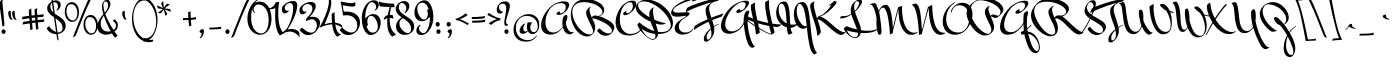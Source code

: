 SplineFontDB: 3.0
FontName: MrBedfort-Regular
FullName: Mr Bedfort
FamilyName: Mr Bedfort
Weight: Regular
Copyright: Copyright (c) 2006 Alejandro Paul (sudtipos@sudtipos.com),\nwith Reserved Font Name "Mr Bedfort"
Version: 001.001
ItalicAngle: 0
UnderlinePosition: -50
UnderlineWidth: 50
Ascent: 800
Descent: 200
sfntRevision: 0x00010000
LayerCount: 2
Layer: 0 1 "Back"  1
Layer: 1 1 "Fore"  0
NeedsXUIDChange: 1
XUID: [1021 288 713564382 7260148]
FSType: 0
OS2Version: 2
OS2_WeightWidthSlopeOnly: 0
OS2_UseTypoMetrics: 1
CreationTime: 1322382284
ModificationTime: 1322411177
PfmFamily: 17
TTFWeight: 400
TTFWidth: 5
LineGap: 0
VLineGap: 0
Panose: 2 0 0 0 0 0 0 0 0 0
OS2TypoAscent: 215
OS2TypoAOffset: 1
OS2TypoDescent: -461
OS2TypoDOffset: 1
OS2TypoLinegap: 0
OS2WinAscent: 0
OS2WinAOffset: 1
OS2WinDescent: 0
OS2WinDOffset: 1
HheadAscent: 0
HheadAOffset: 1
HheadDescent: 0
HheadDOffset: 1
OS2SubXSize: 700
OS2SubYSize: 650
OS2SubXOff: 0
OS2SubYOff: 140
OS2SupXSize: 700
OS2SupYSize: 650
OS2SupXOff: 0
OS2SupYOff: 477
OS2StrikeYSize: 50
OS2StrikeYPos: 250
OS2Vendor: 'SUDT'
OS2CodePages: 20000001.00000000
OS2UnicodeRanges: 80000027.5000004b.00000000.00000000
Lookup: 258 0 0 "'kern' Horizontal Kerning in Latin lookup 0"  {"'kern' Horizontal Kerning in Latin lookup 0 subtable"  } ['kern' ('DFLT' <'dflt' > 'latn' <'dflt' > ) ]
MarkAttachClasses: 1
DEI: 91125
TtTable: prep
PUSHW_1
 511
SCANCTRL
PUSHB_1
 4
SCANTYPE
EndTTInstrs
LangName: 1033 "" "" "" "AlejandroPaul: Mr Bedfort Regular: 2006" "Mr Bedfort" "Version 1.000" "" "Mr Bedfort is a trademark of Alejandro Paul." "Alejandro Paul" "Alejandro Paul" "" "http://www.sudtipos.com" "http://www.sudtipos.com" "This Font Software is licensed under the SIL Open Font License,+AA0A-Version 1.1. This license is available with a FAQ at:+AA0A-http://scripts.sil.org/OFL" "http://scripts.sil.org/OFL" 
GaspTable: 1 65535 15
Encoding: UnicodeBmp
UnicodeInterp: none
NameList: Adobe Glyph List
DisplaySize: -36
AntiAlias: 1
FitToEm: 1
WinInfo: 50 25 10
BeginPrivate: 2
BlueValues 21 [0 0 320 320 919 919]
OtherBlues 11 [-529 -466]
EndPrivate
BeginChars: 65537 232

StartChar: .notdef
Encoding: 65536 -1 0
Width: 250
Flags: HW
LayerCount: 2
EndChar

StartChar: C
Encoding: 67 67 1
Width: 612
Flags: HMW
HStem: -63 39<272.5 389> 445 49<278 280.5> 445 99<240 254.5 240 280.5> 768 42<297 374>
VStem: -10 106<246 389> 180 78<478.5 516.5> 421 84<669 705.5>
LayerCount: 2
Fore
SplineSet
261 534 m 1,0,-1
 258 514 l 1,1,2
 258 494 258 494 284 494 c 0,3,4
 334 494 334 494 377.5 552 c 128,-1,5
 421 610 421 610 421 672 c 0,6,7
 421 768 421 768 354 768 c 0,8,9
 279 768 279 768 218.5 703.5 c 128,-1,10
 158 639 158 639 127 542 c 128,-1,11
 96 445 96 445 96 343 c 128,-1,12
 96 241 96 241 123 161.5 c 128,-1,13
 150 82 150 82 213.5 29 c 128,-1,14
 277 -24 277 -24 360.5 -24 c 0,15,16
 522.26984127 -24 522.26984127 -24 635 110 c 1,17,-1
 642 98 l 1,18,19
 595 23 595 23 508.5 -20 c 128,-1,20
 422 -63 422 -63 327 -63 c 0,21,22
 157 -63 157 -63 73.5 29.5 c 128,-1,23
 -10 122 -10 122 -10 265 c 0,24,25
 -10 358 -10 358 23.5 455 c 128,-1,26
 57 552 57 552 113 630.5 c 128,-1,27
 169 709 169 709 249.5 759.5 c 128,-1,28
 330 810 330 810 416 810 c 0,29,30
 457 810 457 810 481 788.5 c 128,-1,31
 505 767 505 767 505 718.5 c 128,-1,32
 505 670 505 670 459.5 604 c 128,-1,33
 414 538 414 538 346 491.5 c 128,-1,34
 278 445 278 445 220 445 c 0,35,36
 190.625 445 190.625 445 185 460 c 0,37,38
 180 473.333333333 180 473.333333333 180 487.666666667 c 128,-1,39
 180 502 180 502 207 523 c 128,-1,40
 234 544 234 544 247.5 544 c 128,-1,41
 261 544 261 544 261 534 c 1,0,-1
EndSplineSet
Kerns2: 90 38 "'kern' Horizontal Kerning in Latin lookup 0 subtable"  22 45 "'kern' Horizontal Kerning in Latin lookup 0 subtable"  11 57 "'kern' Horizontal Kerning in Latin lookup 0 subtable" 
EndChar

StartChar: D
Encoding: 68 68 2
Width: 854
Flags: HMW
HStem: -169 21G<258.5 353> -25 48 789 46<88 239>
VStem: -105 56<645 684.5> 233 90<468.5 584> 769 55<172 301.5>
LayerCount: 2
Fore
SplineSet
39 105 m 1,0,-1
 38 105 l 1,1,2
 77.2036199095 22.4660633484 77.2036199095 22.4660633484 143 -54 c 0,3,4
 180 -97 180 -97 229 -123.5 c 128,-1,5
 278 -150 278 -150 330 -150 c 1,6,7
 386 -145 386 -145 386 -82 c 0,8,9
 386 -57 386 -57 379 -22 c 1,10,11
 185 -5 185 -5 39 105 c 1,0,-1
240 394 m 1,12,13
 233 445 233 445 233 475 c 128,-1,14
 233 505 233 505 236 523 c 1,15,16
 252 591 252 591 337 641 c 1,17,18
 343 643 343 643 345 643 c 128,-1,19
 347 643 347 643 347 640 c 128,-1,20
 347 637 347 637 341 628 c 1,21,22
 323 608 323 608 323 564 c 0,23,24
 323 466 323 466 361 333 c 1,25,26
 514 265 514 265 630 249 c 0,27,28
 635 248 635 248 635 243 c 128,-1,29
 635 238 635 238 625.5 231 c 128,-1,30
 616 224 616 224 591 217.5 c 128,-1,31
 566 211 566 211 520.5 211 c 128,-1,32
 475 211 475 211 391 237 c 1,33,34
 443 76 443 76 451 28 c 1,35,36
 489 23 489 23 520 23 c 0,37,38
 648 23 648 23 708.5 67.5 c 128,-1,39
 769 112 769 112 769 191.5 c 128,-1,40
 769 271 769 271 704 377 c 128,-1,41
 639 483 639 483 542 573.5 c 128,-1,42
 445 664 445 664 321 726.5 c 128,-1,43
 197 789 197 789 91 789 c 0,44,45
 47.6666666667 789 47.6666666667 789 14.3333333333 776.5 c 0,46,47
 -49 752.75 -49 752.75 -49 697 c 0,48,49
 -49 624 -49 624 31.5 544.5 c 128,-1,50
 112 465 112 465 240 394 c 1,12,13
-105 634 m 0,51,52
 -105 711 -105 711 -25.5 773 c 128,-1,53
 54 835 54 835 158 835 c 128,-1,54
 262 835 262 835 364 798 c 128,-1,55
 466 761 466 761 547.5 699.5 c 128,-1,56
 629 638 629 638 692 562.5 c 128,-1,57
 755 487 755 487 789.5 404 c 128,-1,58
 824 321 824 321 824 246 c 0,59,60
 824 127 824 127 733.5 53 c 128,-1,61
 643 -21 643 -21 454 -25 c 1,62,63
 449 -77 449 -77 408 -123 c 128,-1,64
 367 -169 367 -169 321 -169 c 0,65,66
 261 -169 261 -169 180.5 -109 c 128,-1,67
 100 -49 100 -49 33.5 35.5 c 128,-1,68
 -33 120 -33 120 -63 196 c 0,69,70
 -66 202 -66 202 -66 206 c 1,71,-1
 -61.0819496889 213.04267085 l 1,72,73
 -29.434779013 263 -29.434779013 263 -15 263 c 0,74,75
 -6 263 -6 263 20.5 236.5 c 128,-1,76
 47 210 47 210 145.5 146.5 c 128,-1,77
 244 83 244 83 358 48 c 1,78,79
 349 73 349 73 316 153.5 c 128,-1,80
 283 234 283 234 267 282 c 1,81,82
 113 349 113 349 4 444 c 128,-1,83
 -105 539 -105 539 -105 634 c 0,51,52
EndSplineSet
Kerns2: 184 52 "'kern' Horizontal Kerning in Latin lookup 0 subtable"  174 -31 "'kern' Horizontal Kerning in Latin lookup 0 subtable"  45 26 "'kern' Horizontal Kerning in Latin lookup 0 subtable"  35 52 "'kern' Horizontal Kerning in Latin lookup 0 subtable"  34 39 "'kern' Horizontal Kerning in Latin lookup 0 subtable"  31 39 "'kern' Horizontal Kerning in Latin lookup 0 subtable"  27 50 "'kern' Horizontal Kerning in Latin lookup 0 subtable"  21 57 "'kern' Horizontal Kerning in Latin lookup 0 subtable"  20 76 "'kern' Horizontal Kerning in Latin lookup 0 subtable"  9 76 "'kern' Horizontal Kerning in Latin lookup 0 subtable"  8 64 "'kern' Horizontal Kerning in Latin lookup 0 subtable"  5 57 "'kern' Horizontal Kerning in Latin lookup 0 subtable" 
EndChar

StartChar: E
Encoding: 69 69 3
Width: 450
Flags: HMW
HStem: -39 51<235.5 266> 408 112 430 90<298 351> 830 89<448 573>
VStem: -71 50<540.5 621> 18 104<118 197>
LayerCount: 2
Fore
SplineSet
291 12 m 0,0,1
 342 12 342 12 390.5 36.5 c 128,-1,2
 439 61 439 61 473 110 c 1,3,-1
 480 98 l 1,4,5
 444 33 444 33 369.5 -3 c 128,-1,6
 295 -39 295 -39 215 -39 c 128,-1,7
 135 -39 135 -39 76.5 2 c 128,-1,8
 18 43 18 43 18 119 c 0,9,10
 18 205.865671642 18 205.865671642 88.5 269 c 0,11,12
 122 299 122 299 155 321 c 128,-1,13
 188 343 188 343 231.5 370 c 0,14,15
 304 415 304 415 304 426 c 0,16,17
 304 430 304 430 295 430 c 128,-1,18
 286 430 286 430 202 419 c 128,-1,19
 118 408 118 408 86 408 c 0,20,21
 -71 408 -71 408 -71 504 c 0,22,23
 -71 570 -71 570 -9.5 636.5 c 128,-1,24
 52 703 52 703 139.5 752 c 128,-1,25
 227 801 227 801 320 840 c 128,-1,26
 413 879 413 879 479 899 c 128,-1,27
 545 919 545 919 562 919 c 128,-1,28
 579 919 579 919 594 906.5 c 128,-1,29
 609 894 609 894 609 878 c 0,30,31
 609 850 609 850 571.5 828 c 128,-1,32
 534 806 534 806 496.5 798 c 2,33,-1
 459 790 l 1,34,35
 449 790 449 790 449 797 c 128,-1,36
 449 804 449 804 460 815 c 128,-1,37
 471 826 471 826 471 828 c 128,-1,38
 471 830 471 830 461 830 c 128,-1,39
 451 830 451 830 374.5 805 c 128,-1,40
 298 780 298 780 208.5 743.5 c 128,-1,41
 119 707 119 707 49 657.5 c 128,-1,42
 -21 608 -21 608 -21 567 c 0,43,44
 -21 509 -21 509 98 509 c 0,45,46
 148 509 148 509 227.5 514.5 c 128,-1,47
 307 520 307 520 337 520 c 0,48,49
 390 520 390 520 390 480 c 0,50,51
 390 464 390 464 366.5 443 c 128,-1,52
 343 422 343 422 294.5 390.5 c 128,-1,53
 246 359 246 359 212.5 334.5 c 128,-1,54
 179 310 179 310 150.5 267 c 128,-1,55
 122 224 122 224 122 174 c 0,56,57
 122 12 122 12 291 12 c 0,0,1
EndSplineSet
Kerns2: 199 221 "'kern' Horizontal Kerning in Latin lookup 0 subtable"  170 247 "'kern' Horizontal Kerning in Latin lookup 0 subtable"  156 338 "'kern' Horizontal Kerning in Latin lookup 0 subtable"  104 145 "'kern' Horizontal Kerning in Latin lookup 0 subtable"  25 19 "'kern' Horizontal Kerning in Latin lookup 0 subtable"  24 51 "'kern' Horizontal Kerning in Latin lookup 0 subtable"  23 44 "'kern' Horizontal Kerning in Latin lookup 0 subtable"  22 45 "'kern' Horizontal Kerning in Latin lookup 0 subtable"  21 70 "'kern' Horizontal Kerning in Latin lookup 0 subtable"  20 94 "'kern' Horizontal Kerning in Latin lookup 0 subtable"  19 50 "'kern' Horizontal Kerning in Latin lookup 0 subtable"  14 63 "'kern' Horizontal Kerning in Latin lookup 0 subtable"  13 70 "'kern' Horizontal Kerning in Latin lookup 0 subtable"  11 38 "'kern' Horizontal Kerning in Latin lookup 0 subtable"  10 101 "'kern' Horizontal Kerning in Latin lookup 0 subtable"  9 159 "'kern' Horizontal Kerning in Latin lookup 0 subtable"  8 89 "'kern' Horizontal Kerning in Latin lookup 0 subtable"  6 83 "'kern' Horizontal Kerning in Latin lookup 0 subtable"  5 82 "'kern' Horizontal Kerning in Latin lookup 0 subtable"  2 88 "'kern' Horizontal Kerning in Latin lookup 0 subtable" 
EndChar

StartChar: G
Encoding: 71 71 4
Width: 755
Flags: HMW
HStem: -367 21G<713.5 787> -19 60<227 264> 500 66<401 527> 500 102<461.5 469> 774 34<462 571.5>
VStem: 0 105<159.5 301> 566 96<288.5 327.5> 616 46
LayerCount: 2
Fore
SplineSet
480 599 m 1,0,-1
 471 580 l 1,1,2
 471 574 471 574 479 570 c 128,-1,3
 487 566 487 566 495 566 c 0,4,5
 541 566 541 566 578.5 614 c 128,-1,6
 616 662 616 662 616 710 c 0,7,8
 616 739 616 739 599 756.5 c 128,-1,9
 582 774 582 774 547 774 c 0,10,11
 479 774 479 774 398.5 717.5 c 128,-1,12
 318 661 318 661 254.5 578 c 128,-1,13
 191 495 191 495 148 396.5 c 128,-1,14
 105 298 105 298 105 215.5 c 128,-1,15
 105 133 105 133 152.5 87 c 128,-1,16
 200 41 200 41 279 41 c 128,-1,17
 358 41 358 41 440.5 100 c 128,-1,18
 523 159 523 159 567 265 c 1,19,20
 566 277 566 277 566 291 c 0,21,22
 566 524 566 524 655 550 c 0,23,24
 687 560 687 560 694 560 c 0,25,26
 707 560 707 560 707 544 c 128,-1,27
 707 528 707 528 684.5 460.5 c 128,-1,28
 662 393 662 393 662 326 c 0,29,30
 662 132 662 132 715.5 -64 c 128,-1,31
 769 -260 769 -260 828 -319 c 0,32,33
 830 -321 830 -321 835.5 -324.5 c 128,-1,34
 841 -328 841 -328 841 -333 c 0,35,36
 841 -348 841 -348 818 -357.5 c 128,-1,37
 795 -367 795 -367 783 -367 c 0,38,39
 750 -367 750 -367 720.5 -336 c 128,-1,40
 691 -305 691 -305 669.5 -251.5 c 128,-1,41
 648 -198 648 -198 631 -137.5 c 128,-1,42
 614 -77 614 -77 602 -6 c 0,43,44
 581.408560311 115.832684825 581.408560311 115.832684825 571 222 c 1,45,46
 513 111 513 111 407.5 46 c 128,-1,47
 302 -19 302 -19 206.5 -19 c 128,-1,48
 111 -19 111 -19 55.5 31 c 128,-1,49
 0 81 0 81 0 175.5 c 128,-1,50
 0 270 0 270 52.5 380 c 128,-1,51
 105 490 105 490 188.5 585 c 128,-1,52
 272 680 272 680 390.5 744 c 128,-1,53
 509 808 509 808 628 808 c 0,54,55
 700 808 700 808 700 757 c 0,56,57
 700 714 700 714 652.5 653 c 128,-1,58
 605 592 605 592 535.5 546 c 128,-1,59
 466 500 466 500 411 500 c 0,60,61
 397 500 397 500 389.5 511.5 c 128,-1,62
 382 523 382 523 382 534 c 0,63,64
 382 554 382 554 417.5 578 c 128,-1,65
 453 602 453 602 476 602 c 0,66,67
 480 602 480 602 480 599 c 1,0,-1
EndSplineSet
Kerns2: 170 111 "'kern' Horizontal Kerning in Latin lookup 0 subtable"  90 146 "'kern' Horizontal Kerning in Latin lookup 0 subtable"  34 58 "'kern' Horizontal Kerning in Latin lookup 0 subtable"  33 52 "'kern' Horizontal Kerning in Latin lookup 0 subtable"  28 32 "'kern' Horizontal Kerning in Latin lookup 0 subtable"  27 34 "'kern' Horizontal Kerning in Latin lookup 0 subtable"  24 57 "'kern' Horizontal Kerning in Latin lookup 0 subtable"  21 89 "'kern' Horizontal Kerning in Latin lookup 0 subtable"  20 102 "'kern' Horizontal Kerning in Latin lookup 0 subtable"  19 38 "'kern' Horizontal Kerning in Latin lookup 0 subtable"  17 89 "'kern' Horizontal Kerning in Latin lookup 0 subtable"  12 64 "'kern' Horizontal Kerning in Latin lookup 0 subtable"  11 126 "'kern' Horizontal Kerning in Latin lookup 0 subtable"  10 44 "'kern' Horizontal Kerning in Latin lookup 0 subtable"  9 89 "'kern' Horizontal Kerning in Latin lookup 0 subtable"  8 63 "'kern' Horizontal Kerning in Latin lookup 0 subtable"  5 76 "'kern' Horizontal Kerning in Latin lookup 0 subtable"  2 89 "'kern' Horizontal Kerning in Latin lookup 0 subtable" 
EndChar

StartChar: B
Encoding: 66 66 5
Width: 1056
Flags: HMW
HStem: -86 50<293 380> -68 57<826.5 856.5> 771 75<177 355>
VStem: -80 38<407.5 566.5> 303 85<443.5 584> 476 54<76 94.5> 712 43<536 586.5> 947 61<98.5 127.5>
LayerCount: 2
Fore
SplineSet
947 56 m 0,0,1
 947 106 947 106 890.5 162 c 128,-1,2
 834 218 834 218 754 260 c 128,-1,3
 674 302 674 302 591.5 332.5 c 128,-1,4
 509 363 509 363 453 370 c 1,5,6
 479 318 479 318 491.5 291 c 128,-1,7
 504 264 504 264 517 221.5 c 128,-1,8
 530 179 530 179 530 146 c 0,9,10
 530 44 530 44 469.5 -21 c 128,-1,11
 409 -86 409 -86 327 -86 c 0,12,13
 219 -86 219 -86 123.5 -1.5 c 128,-1,14
 28 83 28 83 -26 210 c 128,-1,15
 -80 337 -80 337 -80 466 c 0,16,17
 -80 624.741935484 -80 624.741935484 11.5 731 c 0,18,19
 58 785 58 785 137.5 815.5 c 128,-1,20
 217 846 217 846 323 846 c 0,21,22
 428.586956522 846 428.586956522 846 540.5 802 c 0,23,24
 671.223718281 750.604350078 671.223718281 750.604350078 724.5 672 c 0,25,26
 755 627 755 627 755 573 c 128,-1,27
 755 519 755 519 723.5 479.5 c 128,-1,28
 692 440 692 440 642 423 c 0,29,30
 640 422 640 422 631.5 422 c 128,-1,31
 623 422 623 422 623 425.5 c 128,-1,32
 623 429 623 429 636 435 c 0,33,34
 712 465 712 465 712 519 c 0,35,36
 712 584 712 584 640.5 643.5 c 128,-1,37
 569 703 569 703 462 737 c 128,-1,38
 355 771 355 771 248 771 c 0,39,40
 98 771 98 771 28 704 c 128,-1,41
 -42 637 -42 637 -42 523.5 c 128,-1,42
 -42 410 -42 410 24.5 277.5 c 128,-1,43
 91 145 91 145 193.5 54.5 c 128,-1,44
 296 -36 296 -36 391 -36 c 0,45,46
 476 -36 476 -36 476 45 c 0,47,48
 476 85 476 85 433 174.5 c 128,-1,49
 390 264 390 264 346.5 358.5 c 128,-1,50
 303 453 303 453 303 502 c 128,-1,51
 303 551 303 551 332 589 c 128,-1,52
 361 627 361 627 389.5 643.5 c 2,53,-1
 418 660 l 1,54,55
 424 660 424 660 424 654.5 c 128,-1,56
 424 649 424 649 420 645 c 1,57,58
 388 630 388 630 388 572 c 1,59,60
 393 500 393 500 443 390 c 1,61,62
 474 423 474 423 487 430 c 128,-1,63
 500 437 500 437 532 437 c 128,-1,64
 564 437 564 437 620 421.5 c 128,-1,65
 676 406 676 406 742.5 377.5 c 128,-1,66
 809 349 809 349 868.5 313.5 c 128,-1,67
 928 278 928 278 968 232 c 128,-1,68
 1008 186 1008 186 1008 141 c 0,69,70
 1008 69 1008 69 945.5 0.5 c 128,-1,71
 883 -68 883 -68 788 -68 c 0,72,73
 720 -68 720 -68 671 -35.5 c 128,-1,74
 622 -3 622 -3 573 56 c 1,75,76
 615 105 615 105 635 113 c 1,77,78
 642 113 642 113 653.5 101.5 c 2,79,-1
 668 87 l 1,80,81
 699 60 699 60 719 44.5 c 128,-1,82
 739 29 739 29 785 9 c 128,-1,83
 831 -11 831 -11 868 -11 c 128,-1,84
 905 -11 905 -11 926 6.5 c 128,-1,85
 947 24 947 24 947 56 c 0,0,1
EndSplineSet
Kerns2: 199 -136 "'kern' Horizontal Kerning in Latin lookup 0 subtable"  25 -38 "'kern' Horizontal Kerning in Latin lookup 0 subtable"  24 -44 "'kern' Horizontal Kerning in Latin lookup 0 subtable"  18 -57 "'kern' Horizontal Kerning in Latin lookup 0 subtable" 
EndChar

StartChar: F
Encoding: 70 70 6
Width: 640
Flags: HMW
HStem: -218 53<258 344.5> 857 20G<618 622.5>
VStem: 221 72<-125 -99> 265 88<578.5 609.5> 411 71<-66 81>
LayerCount: 2
Fore
SplineSet
293 -103 m 0,0,1
 293 -165 293 -165 327 -165 c 0,2,3
 355 -165 355 -165 383 -123.5 c 128,-1,4
 411 -82 411 -82 411 -26 c 128,-1,5
 411 30 411 30 398 90 c 1,6,7
 293 -8 293 -8 293 -103 c 0,0,1
8 187 m 1,8,9
 123 260 123 260 315 343 c 1,10,11
 265 475 265 475 265 566 c 0,12,13
 265 627 265 627 294 663.5 c 128,-1,14
 323 700 323 700 414 770 c 1,15,16
 401 770 401 770 279 729.5 c 128,-1,17
 157 689 157 689 6.5 630.5 c 128,-1,18
 -144 572 -144 572 -205 533 c 0,19,20
 -219 525 -219 525 -224 525 c 128,-1,21
 -229 525 -229 525 -229 537.5 c 0,22,23
 -229 564.1875 -229 564.1875 -204 609.5 c 2,24,-1
 -196 624 l 1,25,26
 -165 662 -165 662 107.5 754 c 128,-1,27
 380 846 380 846 618 877 c 1,28,29
 633 877 633 877 633 872 c 128,-1,30
 633 867 633 867 627 861 c 2,31,-1
 581 812 l 2,32,33
 573.952380952 803.19047619 573.952380952 803.19047619 530.976190476 794.595238095 c 128,-1,34
 488 786 488 786 459.5 772.5 c 128,-1,35
 431 759 431 759 407.5 740.5 c 128,-1,36
 384 722 384 722 368.5 687 c 128,-1,37
 353 652 353 652 353 600.5 c 128,-1,38
 353 549 353 549 410 382 c 1,39,40
 536 432 536 432 686 483 c 1,41,42
 698 485 698 485 700 485 c 0,43,44
 706 485 706 485 706 480.5 c 128,-1,45
 706 476 706 476 688.5 444.5 c 128,-1,46
 671 413 671 413 663 410 c 0,47,48
 540 367 540 367 430 321 c 1,49,50
 458 233 458 233 471 169 c 1,51,52
 543 214 543 214 586 223 c 1,53,54
 601 223 601 223 601 219.5 c 128,-1,55
 601 216 601 216 590 213 c 0,56,57
 551 202 551 202 474 151 c 1,58,59
 482 105 482 105 482 68 c 0,60,61
 482 -2 482 -2 445.5 -70.5 c 128,-1,62
 409 -139 409 -139 360.5 -178.5 c 128,-1,63
 312 -218 312 -218 273 -218 c 0,64,65
 221 -218 221 -218 221 -144 c 0,66,67
 221 -24 221 -24 393 114 c 1,68,69
 376 184 376 184 338 280 c 1,70,71
 132 186 132 186 -3 91 c 1,72,73
 -13.5 85 -13.5 85 -22.25 85 c 128,-1,74
 -31 85 -31 85 -31 96 c 0,75,76
 -31 99 -31 99 -29 107 c 0,77,78
 -15 171 -15 171 8 187 c 1,8,9
EndSplineSet
Kerns2: 170 143 "'kern' Horizontal Kerning in Latin lookup 0 subtable"  156 98 "'kern' Horizontal Kerning in Latin lookup 0 subtable"  37 -32 "'kern' Horizontal Kerning in Latin lookup 0 subtable"  32 -41 "'kern' Horizontal Kerning in Latin lookup 0 subtable"  26 -51 "'kern' Horizontal Kerning in Latin lookup 0 subtable"  22 101 "'kern' Horizontal Kerning in Latin lookup 0 subtable"  21 82 "'kern' Horizontal Kerning in Latin lookup 0 subtable"  11 44 "'kern' Horizontal Kerning in Latin lookup 0 subtable"  9 165 "'kern' Horizontal Kerning in Latin lookup 0 subtable"  3 38 "'kern' Horizontal Kerning in Latin lookup 0 subtable"  2 89 "'kern' Horizontal Kerning in Latin lookup 0 subtable" 
EndChar

StartChar: H
Encoding: 72 72 7
Width: 731
Flags: HMW
HStem: -38 20<506 506 506 520> 799 20G<435.5 449>
VStem: -4 100<644 665.5> 353 96<671 756 671 759>
LayerCount: 2
Fore
SplineSet
91 197 m 1,0,-1
 73 275 l 1,1,2
 -1 300 -1 300 -79 330 c 0,3,4
 -80 330 -80 330 -80 329 c 0,5,6
 -79 308 -79 308 91 197 c 1,0,-1
176 242 m 1,7,8
 196 154 196 154 201 128 c 1,9,10
 439 -17 439 -17 506 -18 c 1,11,-1
 452 175 l 1,12,13
 318 201 318 201 176 242 c 1,7,8
100 753 m 2,14,-1
 96 689 l 1,15,16
 96 596 96 596 159 320 c 1,17,18
 289 280 289 280 432 251 c 1,19,20
 391 406 391 406 372 518.5 c 128,-1,21
 353 631 353 631 353 759 c 1,22,23
 355 770 355 770 392.5 794.5 c 128,-1,24
 430 819 430 819 446 819 c 0,25,26
 454 819 454 819 454 808 c 2,27,-1
 449 738 l 1,28,29
 449 576 449 576 533 234 c 1,30,31
 651 216 651 216 753 213 c 0,32,33
 760 213 760 213 760 206.5 c 128,-1,34
 760 200 760 200 716 176 c 128,-1,35
 672 152 672 152 664 152 c 0,36,37
 617 152 617 152 552 160 c 1,38,-1
 591 20 l 1,39,40
 591 3 591 3 520 -38 c 1,41,42
 440 -38 440 -38 206 101 c 1,43,44
 216 45 216 45 218 3 c 1,45,46
 216 1 216 1 178 -17 c 128,-1,47
 140 -35 140 -35 135 -35 c 0,48,49
 122 -35 122 -35 122 -16 c 1,50,51
 113 79 113 79 96 169 c 1,52,53
 -6 235 -6 235 -78 289.5 c 128,-1,54
 -150 344 -150 344 -150 356 c 0,55,56
 -150 371.938645009 -150 371.938645009 -84.3987014054 411.126078738 c 1,57,-1
 -81 413 l 1,58,59
 -13 381 -13 381 53 357 c 1,60,61
 -4 574 -4 574 -4 652 c 0,62,63
 -4 687 -4 687 4 707 c 0,64,65
 6 710 6 710 48 735 c 128,-1,66
 90 760 90 760 96 760 c 0,67,68
 100 760 100 760 100 753 c 2,14,-1
EndSplineSet
EndChar

StartChar: I
Encoding: 73 73 8
Width: 451
Flags: HMW
HStem: -42 21G<223 227> 129 81 734 54<33 90.5>
VStem: -96 63<518.5 561> 166 90
LayerCount: 2
Fore
SplineSet
36 734 m 1,0,1
 -33 734 -33 734 -33 589 c 0,2,3
 -33 480 -33 480 20 382.5 c 128,-1,4
 73 285 73 285 166 240 c 1,5,6
 153.326042707 495.783501741 153.326042707 495.783501741 134.423408028 587.378292962 c 0,7,8
 103.345160639 732.919194501 103.345160639 732.919194501 36 734 c 1,0,1
453 230 m 128,-1,10
 453 221.157894737 453 221.157894737 427 198.578947368 c 128,-1,11
 401 176 401 176 356.5 154 c 128,-1,12
 312 132 312 132 265 129 c 1,13,14
 275 60 275 60 292 33 c 128,-1,15
 309 6 309 6 309 2 c 128,-1,16
 309 -2 309 -2 302.5 -6.5 c 128,-1,17
 296 -11 296 -11 277 -20 c 0,18,19
 230.555555556 -42 230.555555556 -42 226 -42 c 0,20,21
 214 -42 214 -42 198 -10 c 128,-1,22
 182 22 182 22 172 140 c 1,23,24
 62 172 62 172 -17 271 c 128,-1,25
 -96 370 -96 370 -96 498 c 0,26,27
 -96 603.913043478 -96 603.913043478 -51 690 c 0,28,29
 -28 734 -28 734 13.5 761 c 128,-1,30
 55 788 55 788 109 788 c 0,31,32
 167.881578947 788 167.881578947 788 196.5 713 c 0,33,34
 226.234871407 635.074130106 226.234871407 635.074130106 233.617435703 554.537065053 c 128,-1,35
 241 474 241 474 244 428 c 128,-1,36
 247 382 247 382 250 315.5 c 128,-1,37
 253 249 253 249 256 213 c 1,38,39
 277 210 277 210 318.5 210 c 128,-1,40
 360 210 360 210 386 215 c 128,-1,41
 412 220 412 220 427.5 229.5 c 128,-1,42
 443 239 443 239 446 239 c 0,43,9
 453 239 453 239 453 230 c 128,-1,10
EndSplineSet
Kerns2: 39 -33 "'kern' Horizontal Kerning in Latin lookup 0 subtable"  32 -26 "'kern' Horizontal Kerning in Latin lookup 0 subtable"  29 -32 "'kern' Horizontal Kerning in Latin lookup 0 subtable"  27 29 "'kern' Horizontal Kerning in Latin lookup 0 subtable"  26 -33 "'kern' Horizontal Kerning in Latin lookup 0 subtable"  20 19 "'kern' Horizontal Kerning in Latin lookup 0 subtable"  18 -38 "'kern' Horizontal Kerning in Latin lookup 0 subtable"  17 45 "'kern' Horizontal Kerning in Latin lookup 0 subtable"  12 -6 "'kern' Horizontal Kerning in Latin lookup 0 subtable" 
EndChar

StartChar: J
Encoding: 74 74 9
Width: 409
Flags: HMW
HStem: -535 21G<402 413> 107 61<135.5 154.5> 725 49<40 93.5>
VStem: -103 72<466 551.5>
LayerCount: 2
Fore
SplineSet
75.5 713.5 m 128,-1,1
 57 725 57 725 43 725 c 128,-1,2
 29 725 29 725 21.5 721 c 128,-1,3
 14 717 14 717 4.5 704.5 c 128,-1,4
 -5 692 -5 692 -13 673 c 0,5,6
 -31 630.25 -31 630.25 -31 547.625 c 128,-1,7
 -31 465 -31 465 -1 378.5 c 128,-1,8
 29 292 29 292 84 230 c 128,-1,9
 139 168 139 168 199 168 c 0,10,11
 210 168 210 168 218 172 c 1,12,13
 195.686460808 376.009501188 195.686460808 376.009501188 182.343230404 444.504750594 c 128,-1,14
 169 513 169 513 158.5 556 c 128,-1,15
 148 599 148 599 135.5 626.5 c 128,-1,16
 123 654 123 654 108.5 678 c 128,-1,0
 94 702 94 702 75.5 713.5 c 128,-1,1
221 146 m 1,17,18
 188 107 188 107 124.5 107 c 128,-1,19
 61 107 61 107 6 162.5 c 128,-1,20
 -49 218 -49 218 -76 300.5 c 128,-1,21
 -103 383 -103 383 -103 474 c 0,22,23
 -103 600 -103 600 -47 687 c 128,-1,24
 9 774 9 774 116 774 c 0,25,26
 169 774 169 774 205 719 c 128,-1,27
 241 664 241 664 260.5 570.5 c 128,-1,28
 280 477 280 477 293 362.5 c 128,-1,29
 306 248 306 248 318.5 121 c 128,-1,30
 331 -6 331 -6 347 -120.5 c 128,-1,31
 363 -235 363 -235 394.5 -336 c 128,-1,32
 426 -437 426 -437 471 -492 c 1,33,34
 471 -504 471 -504 445 -519.5 c 128,-1,35
 419 -535 419 -535 402 -535 c 1,36,37
 362 -508 362 -508 332.5 -448.5 c 128,-1,38
 303 -389 303 -389 281 -274 c 128,-1,39
 259 -159 259 -159 250 -93.5 c 128,-1,40
 241 -28 241 -28 231.5 56.5 c 128,-1,41
 222 141 222 141 221 146 c 1,17,18
EndSplineSet
Kerns2: 27 25 "'kern' Horizontal Kerning in Latin lookup 0 subtable"  26 -26 "'kern' Horizontal Kerning in Latin lookup 0 subtable"  8 26 "'kern' Horizontal Kerning in Latin lookup 0 subtable"  7 50 "'kern' Horizontal Kerning in Latin lookup 0 subtable"  4 -19 "'kern' Horizontal Kerning in Latin lookup 0 subtable" 
EndChar

StartChar: K
Encoding: 75 75 10
Width: 803
Flags: HMW
HStem: -64 21G<80 92> -49 72<669 697.5> 338 73<137 163> 411 20<137 189 137 191.5> 781 20G<500 515>
VStem: -96 92<670.5 719.5> 77 92<-51.5 68>
LayerCount: 2
Fore
SplineSet
751 23 m 1,0,-1
 781 28 l 2,1,2
 786 28 786 28 786 23 c 0,3,4
 786 5 786 5 746 -22 c 128,-1,5
 706 -49 706 -49 682 -49 c 0,6,7
 600.03539823 -49 600.03539823 -49 443 87.5 c 0,8,9
 378 144 378 144 314.5 201 c 0,10,11
 161.877192982 338 161.877192982 338 94 338 c 1,12,-1
 88 337 l 1,13,14
 169 102 169 102 169 35 c 0,15,16
 169 -5 169 -5 136 -34.5 c 128,-1,17
 103 -64 103 -64 82 -64 c 0,18,19
 77 -64 77 -64 77 -44 c 0,20,21
 76 31 76 31 49 136.5 c 128,-1,22
 22 242 22 242 -10 330.5 c 128,-1,23
 -42 419 -42 419 -69 522 c 128,-1,24
 -96 625 -96 625 -96 695 c 0,25,26
 -96 727 -96 727 -53 756.5 c 128,-1,27
 -10 786 -10 786 6 786 c 0,28,29
 11 786 11 786 11 781.5 c 128,-1,30
 11 777 11 777 3.5 752.5 c 128,-1,31
 -4 728 -4 728 -4 719 c 0,32,33
 -4 613 -4 613 77 368 c 1,34,35
 110 427 110 427 137 431 c 1,36,37
 184 431 184 431 255.5 492.5 c 128,-1,38
 327 554 327 554 377 620 c 128,-1,39
 427 686 427 686 428 706 c 1,40,41
 426 704 426 704 405.5 695 c 128,-1,42
 385 686 385 686 377.5 686 c 128,-1,43
 370 686 370 686 370 692 c 128,-1,44
 370 698 370 698 381 703 c 0,45,46
 464 747 464 747 497 800 c 0,47,48
 498 801 498 801 506 801 c 128,-1,49
 514 801 514 801 530 796 c 0,50,51
 567 784.4375 567 784.4375 567 781 c 0,52,53
 567 749 567 749 515 686 c 128,-1,54
 463 623 463 623 393.5 562.5 c 128,-1,55
 324 502 324 502 250 456.5 c 128,-1,56
 176 411 176 411 137 411 c 1,57,58
 185 409 185 409 251 368.5 c 128,-1,59
 317 328 317 328 382.5 271 c 128,-1,60
 448 214 448 214 513 158 c 0,61,62
 669.696428571 23 669.696428571 23 751 23 c 1,0,-1
EndSplineSet
Kerns2: 231 -45 "'kern' Horizontal Kerning in Latin lookup 0 subtable"  199 -130 "'kern' Horizontal Kerning in Latin lookup 0 subtable"  25 -114 "'kern' Horizontal Kerning in Latin lookup 0 subtable"  24 -127 "'kern' Horizontal Kerning in Latin lookup 0 subtable"  22 -64 "'kern' Horizontal Kerning in Latin lookup 0 subtable"  18 -88 "'kern' Horizontal Kerning in Latin lookup 0 subtable"  9 -114 "'kern' Horizontal Kerning in Latin lookup 0 subtable"  8 -94 "'kern' Horizontal Kerning in Latin lookup 0 subtable"  5 -69 "'kern' Horizontal Kerning in Latin lookup 0 subtable"  4 -51 "'kern' Horizontal Kerning in Latin lookup 0 subtable"  3 -31 "'kern' Horizontal Kerning in Latin lookup 0 subtable" 
EndChar

StartChar: M
Encoding: 77 77 11
Width: 995
Flags: HMW
HStem: -46 53<816 902.5> 634 71<207 238> 705 42
VStem: 11 127<-5.5 272.5> 345 77 561 89<545.5 582>
LayerCount: 2
Fore
SplineSet
-141 716 m 0,0,1
 -141 728 -141 728 -98.5 737.5 c 128,-1,2
 -56 747 -56 747 -32.5 747 c 128,-1,3
 -9 747 -9 747 9 709 c 0,4,5
 28.03125 668.21875 28.03125 668.21875 48.515625 612.109375 c 128,-1,6
 69 556 69 556 68 556 c 1,7,8
 101 625 101 625 146 665 c 128,-1,9
 191 705 191 705 243 705 c 0,10,11
 279 705 279 705 307.5 671 c 128,-1,12
 336 637 336 637 354 585.5 c 0,13,14
 388.114285714 487.895238095 388.114285714 487.895238095 407.5 300.5 c 1,15,-1
 422.071005917 131.692307692 l 1,16,17
 423.871443625 131.692307692 423.871443625 131.692307692 452.435721812 250.846153846 c 128,-1,18
 481 370 481 370 500 444 c 0,19,20
 547.369863014 628.493150685 547.369863014 628.493150685 556 640 c 1,21,22
 560 649 560 649 596 661 c 128,-1,23
 632 673 632 673 648 673 c 0,24,25
 652 673 652 673 652 662 c 2,26,-1
 651 648 l 2,27,28
 650 634 650 634 650 602.5 c 128,-1,29
 650 571 650 571 652 533.5 c 128,-1,30
 654 496 654 496 661.5 435 c 128,-1,31
 669 374 669 374 681.5 319 c 128,-1,32
 694 264 694 264 717.5 205.5 c 128,-1,33
 741 147 741 147 772.5 104.5 c 128,-1,34
 804 62 804 62 852 34.5 c 128,-1,35
 900 7 900 7 959 7 c 0,36,37
 988 7 988 7 1000 12 c 128,-1,38
 1012 17 1012 17 1019.5 21 c 128,-1,39
 1027 25 1027 25 1029 26 c 1,40,41
 1037 26 1037 26 1037 16 c 0,42,43
 1037 -1 1037 -1 977 -23.5 c 128,-1,44
 917 -46 917 -46 876 -46 c 0,45,46
 776 -46 776 -46 702.5 46.5 c 128,-1,47
 629 139 629 139 595 278.5 c 128,-1,48
 561 418 561 418 561 582 c 1,49,-1
 556 582 l 1,50,-1
 427 65 l 1,51,52
 422 2 422 2 415 -4 c 1,53,54
 371 -34 371 -34 358.5 -34 c 128,-1,55
 346 -34 346 -34 345 -10 c 0,56,57
 342.43020595 95.3615560641 342.43020595 95.3615560641 324.715102975 226.180778032 c 128,-1,58
 307 357 307 357 289 438 c 128,-1,59
 271 519 271 519 241 576.5 c 128,-1,60
 211 634 211 634 178.5 634 c 128,-1,61
 146 634 146 634 119.5 606 c 128,-1,62
 93 578 93 578 78 528 c 1,63,64
 94 450 94 450 116 284.5 c 128,-1,65
 138 119 138 119 138 16 c 0,66,67
 138 -13 138 -13 120 -29.5 c 128,-1,68
 102 -46 102 -46 85 -46 c 128,-1,69
 68 -46 68 -46 51 -8.5 c 128,-1,70
 34 29 34 29 22.5 101 c 128,-1,71
 11 173 11 173 11 228 c 128,-1,72
 11 283 11 283 15 351 c 1,73,74
 -5.27419354839 492.919354839 -5.27419354839 492.919354839 -45.5 602.5 c 0,75,76
 -60 642 -60 642 -82.5 672.5 c 128,-1,77
 -105 703 -105 703 -128 705 c 0,78,79
 -141 707 -141 707 -141 716 c 0,0,1
EndSplineSet
Kerns2: 231 -57 "'kern' Horizontal Kerning in Latin lookup 0 subtable"  25 -57 "'kern' Horizontal Kerning in Latin lookup 0 subtable"  24 -64 "'kern' Horizontal Kerning in Latin lookup 0 subtable"  22 -32 "'kern' Horizontal Kerning in Latin lookup 0 subtable"  20 -38 "'kern' Horizontal Kerning in Latin lookup 0 subtable"  17 107 "'kern' Horizontal Kerning in Latin lookup 0 subtable"  9 -76 "'kern' Horizontal Kerning in Latin lookup 0 subtable"  6 -89 "'kern' Horizontal Kerning in Latin lookup 0 subtable"  1 -25 "'kern' Horizontal Kerning in Latin lookup 0 subtable" 
EndChar

StartChar: N
Encoding: 78 78 12
Width: 727
Flags: HMW
HStem: -45 52<583 634> 717 20G<-12.5 -5>
VStem: 319 87<535 626>
LayerCount: 2
Fore
SplineSet
693 7 m 1,0,-1
 715 8 l 2,1,2
 727 8 727 8 727 -2.5 c 128,-1,3
 727 -13 727 -13 685.5 -29 c 128,-1,4
 644 -45 644 -45 612 -45 c 0,5,6
 541 -45 541 -45 486 4.5 c 128,-1,7
 431 54 431 54 400.5 127 c 128,-1,8
 370 200 370 200 350.5 296.5 c 0,9,10
 319 452.384615385 319 452.384615385 319 626 c 1,11,12
 241 359 241 359 145 -26 c 1,13,14
 95 -45 95 -45 84 -45 c 128,-1,15
 73 -45 73 -45 73 -31 c 0,16,17
 53.1565617805 425.399079048 53.1565617805 425.399079048 -26.5 610 c 0,18,19
 -58 683 -58 683 -97 695 c 0,20,21
 -106 698 -106 698 -106 702 c 0,22,23
 -106 708 -106 708 -62 722.5 c 128,-1,24
 -18 737 -18 737 -5 737 c 1,25,26
 67 705 67 705 97 560.5 c 128,-1,27
 127 416 127 416 147 86 c 0,28,29
 147 82 147 82 150 82 c 1,30,-1
 152 83 l 1,31,-1
 300 652 l 1,32,33
 315 652 315 652 348.5 674 c 128,-1,34
 382 696 382 696 394 696 c 128,-1,35
 406 696 406 696 406 687 c 0,36,37
 406 433.285714286 406 433.285714286 466.5 234.5 c 0,38,39
 498 131 498 131 556 69 c 128,-1,40
 614 7 614 7 693 7 c 1,0,-1
EndSplineSet
Kerns2: 231 -32 "'kern' Horizontal Kerning in Latin lookup 0 subtable"  199 -182 "'kern' Horizontal Kerning in Latin lookup 0 subtable"  46 -32 "'kern' Horizontal Kerning in Latin lookup 0 subtable"  28 -45 "'kern' Horizontal Kerning in Latin lookup 0 subtable"  25 -88 "'kern' Horizontal Kerning in Latin lookup 0 subtable"  24 -76 "'kern' Horizontal Kerning in Latin lookup 0 subtable"  22 -50 "'kern' Horizontal Kerning in Latin lookup 0 subtable"  21 -25 "'kern' Horizontal Kerning in Latin lookup 0 subtable"  20 -19 "'kern' Horizontal Kerning in Latin lookup 0 subtable"  18 -101 "'kern' Horizontal Kerning in Latin lookup 0 subtable"  17 152 "'kern' Horizontal Kerning in Latin lookup 0 subtable"  14 -45 "'kern' Horizontal Kerning in Latin lookup 0 subtable"  9 -64 "'kern' Horizontal Kerning in Latin lookup 0 subtable"  8 -82 "'kern' Horizontal Kerning in Latin lookup 0 subtable"  6 -38 "'kern' Horizontal Kerning in Latin lookup 0 subtable"  5 -57 "'kern' Horizontal Kerning in Latin lookup 0 subtable"  1 -38 "'kern' Horizontal Kerning in Latin lookup 0 subtable" 
EndChar

StartChar: L
Encoding: 76 76 13
Width: 750
Flags: HMW
HStem: -125 20<162 250 162 268.5> -1 57<519 524.5> 364 58<-133.5 -19.5> 795 41<258.5 362>
VStem: 118 86<646 648.5> 327 74<758 762>
LayerCount: 2
Fore
SplineSet
225.5 757.5 m 128,-1,1
 204 720 204 720 204 664.5 c 128,-1,2
 204 609 204 609 219 552 c 1,3,4
 268 602 268 602 297.5 656.5 c 128,-1,5
 327 711 327 711 327 748 c 0,6,7
 327 795 327 795 282 795 c 0,8,0
 247 795 247 795 225.5 757.5 c 128,-1,1
299 -22 m 0,9,10
 299 -7 299 -7 296 8 c 1,11,12
 202 19 202 19 121.5 38 c 128,-1,13
 41 57 41 57 22 67 c 1,14,15
 45.8157894737 3.49122807018 45.8157894737 3.49122807018 99.5 -49 c 0,16,17
 122 -71 122 -71 157 -88 c 128,-1,18
 192 -105 192 -105 231 -105 c 0,19,20
 299 -105 299 -105 299 -22 c 0,9,10
-125 364 m 0,21,22
 -148 364 -148 364 -148 377.5 c 128,-1,23
 -148 391 -148 391 -130 408.5 c 128,-1,24
 -112 426 -112 426 -99 426 c 1,25,26
 -65 422 -65 422 -52 422 c 0,27,28
 38 422 38 422 130 479 c 1,29,30
 118 524 118 524 118 562 c 0,31,32
 118 681 118 681 192 758.5 c 128,-1,33
 266 836 266 836 341 836 c 0,34,35
 401 836 401 836 401 788 c 0,36,37
 401 743 401 743 351.5 672 c 128,-1,38
 302 601 302 601 224 532 c 1,39,40
 241 473 241 473 279 381 c 128,-1,41
 317 289 317 289 344.5 210 c 128,-1,42
 372 131 372 131 376 70 c 1,43,44
 465 56 465 56 547 56 c 0,45,46
 720 56 720 56 813 124 c 1,47,48
 821 124 821 124 821 117 c 1,49,50
 716 -1 716 -1 452 -1 c 0,51,52
 411.5 -1 411.5 -1 371 2 c 1,53,54
 359 -52 359 -52 322 -88.5 c 128,-1,55
 285 -125 285 -125 233 -125 c 128,-1,56
 181 -125 181 -125 127 -94.5 c 128,-1,57
 73 -64 73 -64 35 -23.5 c 128,-1,58
 -3 17 -3 17 -28 54.5 c 128,-1,59
 -53 92 -53 92 -53 108 c 0,60,61
 -53 117 -53 117 -23.5 142.5 c 128,-1,62
 6 168 6 168 26 168 c 1,63,64
 139 119 139 119 276 89 c 1,65,66
 260 138 260 138 206 268.5 c 128,-1,67
 152 399 152 399 134 462 c 1,68,69
 -10 364 -10 364 -125 364 c 0,21,22
EndSplineSet
Kerns2: 231 -32 "'kern' Horizontal Kerning in Latin lookup 0 subtable"  24 -38 "'kern' Horizontal Kerning in Latin lookup 0 subtable"  7 -38 "'kern' Horizontal Kerning in Latin lookup 0 subtable"  4 -51 "'kern' Horizontal Kerning in Latin lookup 0 subtable" 
EndChar

StartChar: O
Encoding: 79 79 14
Width: 709
Flags: HMW
HStem: -43 55<275 432.5> 694 62<401.5 491> 750 20G<296 298 298 299.5>
VStem: -8 87<266.5 376> 658 79<356.5 459.5>
LayerCount: 2
Fore
SplineSet
295 748 m 0,0,1
 196 699 196 699 137.5 587 c 128,-1,2
 79 475 79 475 79 351 c 0,3,4
 79 216.885714286 79 216.885714286 150 118.5 c 0,5,6
 185 70 185 70 245 41 c 128,-1,7
 305 12 305 12 385.5 12 c 128,-1,8
 466 12 466 12 531 67 c 128,-1,9
 596 122 596 122 627 204.5 c 128,-1,10
 658 287 658 287 658 379 c 0,11,12
 658 510 658 510 592.5 602 c 128,-1,13
 527 694 527 694 404 694 c 0,14,15
 262 694 262 694 214 519 c 0,16,17
 212 510 212 510 204 510 c 0,18,19
 198 510 198 510 198 521 c 0,20,21
 198 564 198 564 235 618.5 c 128,-1,22
 272 673 272 673 339 714.5 c 128,-1,23
 406 756 406 756 479 756 c 0,24,25
 607 756 607 756 672 675.5 c 128,-1,26
 737 595 737 595 737 471 c 0,27,28
 737 384 737 384 705.5 294 c 128,-1,29
 674 204 674 204 619 128.5 c 128,-1,30
 564 53 564 53 479.5 5 c 128,-1,31
 395 -43 395 -43 299 -43 c 0,32,33
 154 -43 154 -43 73 52 c 128,-1,34
 -8 147 -8 147 -8 287.5 c 128,-1,35
 -8 428 -8 428 70.5 560.5 c 128,-1,36
 149 693 149 693 296 770 c 1,37,-1
 298 770 l 2,38,39
 302 770 302 770 302 761 c 128,-1,40
 302 752 302 752 295 748 c 0,0,1
EndSplineSet
Kerns2: 231 50 "'kern' Horizontal Kerning in Latin lookup 0 subtable"  184 91 "'kern' Horizontal Kerning in Latin lookup 0 subtable"  170 150 "'kern' Horizontal Kerning in Latin lookup 0 subtable"  156 84 "'kern' Horizontal Kerning in Latin lookup 0 subtable"  104 89 "'kern' Horizontal Kerning in Latin lookup 0 subtable"  96 -45 "'kern' Horizontal Kerning in Latin lookup 0 subtable"  95 -45 "'kern' Horizontal Kerning in Latin lookup 0 subtable"  90 171 "'kern' Horizontal Kerning in Latin lookup 0 subtable"  46 45 "'kern' Horizontal Kerning in Latin lookup 0 subtable"  45 123 "'kern' Horizontal Kerning in Latin lookup 0 subtable"  42 91 "'kern' Horizontal Kerning in Latin lookup 0 subtable"  39 -39 "'kern' Horizontal Kerning in Latin lookup 0 subtable"  35 91 "'kern' Horizontal Kerning in Latin lookup 0 subtable"  34 124 "'kern' Horizontal Kerning in Latin lookup 0 subtable"  33 84 "'kern' Horizontal Kerning in Latin lookup 0 subtable"  31 123 "'kern' Horizontal Kerning in Latin lookup 0 subtable"  28 79 "'kern' Horizontal Kerning in Latin lookup 0 subtable"  27 71 "'kern' Horizontal Kerning in Latin lookup 0 subtable"  26 -39 "'kern' Horizontal Kerning in Latin lookup 0 subtable"  25 76 "'kern' Horizontal Kerning in Latin lookup 0 subtable"  24 133 "'kern' Horizontal Kerning in Latin lookup 0 subtable"  23 76 "'kern' Horizontal Kerning in Latin lookup 0 subtable"  22 102 "'kern' Horizontal Kerning in Latin lookup 0 subtable"  21 140 "'kern' Horizontal Kerning in Latin lookup 0 subtable"  20 159 "'kern' Horizontal Kerning in Latin lookup 0 subtable"  18 70 "'kern' Horizontal Kerning in Latin lookup 0 subtable"  17 38 "'kern' Horizontal Kerning in Latin lookup 0 subtable"  12 102 "'kern' Horizontal Kerning in Latin lookup 0 subtable"  11 139 "'kern' Horizontal Kerning in Latin lookup 0 subtable"  9 177 "'kern' Horizontal Kerning in Latin lookup 0 subtable"  8 171 "'kern' Horizontal Kerning in Latin lookup 0 subtable"  6 51 "'kern' Horizontal Kerning in Latin lookup 0 subtable"  5 164 "'kern' Horizontal Kerning in Latin lookup 0 subtable"  4 45 "'kern' Horizontal Kerning in Latin lookup 0 subtable"  3 133 "'kern' Horizontal Kerning in Latin lookup 0 subtable"  2 158 "'kern' Horizontal Kerning in Latin lookup 0 subtable"  1 63 "'kern' Horizontal Kerning in Latin lookup 0 subtable" 
EndChar

StartChar: P
Encoding: 80 80 15
Width: 659
Flags: HMW
HStem: -62 43<347.5 394.5> 374 60<594 689.5> 374 89<548.5 634> 819 56<263 325>
VStem: -109 93<429.5 595.5> 348 86<582 584> 509 69<79 137> 737 72<538.5 604.5>
LayerCount: 2
Fore
SplineSet
373 414.5 m 128,-1,1
 348 481 348 481 348 520.5 c 128,-1,2
 348 560 348 560 359 587 c 128,-1,3
 370 614 370 614 386 630.5 c 0,4,5
 417.60591133 663.093596059 417.60591133 663.093596059 446 676 c 2,6,-1
 457 681 l 1,7,8
 463 681 463 681 463 675.5 c 128,-1,9
 463 670 463 670 458 666 c 0,10,11
 434 642 434 642 434 598.5 c 128,-1,12
 434 555 434 555 487 429 c 1,13,14
 525 463 525 463 553 463 c 128,-1,15
 581 463 581 463 614 448.5 c 128,-1,16
 647 434 647 434 665 434 c 0,17,18
 699 434 699 434 718 462.5 c 128,-1,19
 737 491 737 491 737 523 c 0,20,21
 737 581 737 581 683.5 637.5 c 128,-1,22
 630 694 630 694 552 732.5 c 128,-1,23
 474 771 474 771 389.5 795 c 128,-1,24
 305 819 305 819 240 819 c 0,25,26
 123 819 123 819 53.5 738.5 c 128,-1,27
 -16 658 -16 658 -16 561 c 128,-1,28
 -16 464 -16 464 31 360 c 128,-1,29
 78 256 78 256 145.5 174 c 128,-1,30
 213 92 213 92 290.5 36.5 c 128,-1,31
 368 -19 368 -19 426 -19 c 0,32,33
 466 -19 466 -19 487.5 14.5 c 128,-1,34
 509 48 509 48 509 83.5 c 128,-1,35
 509 119 509 119 484 178.5 c 128,-1,36
 459 238 459 238 428.5 293 c 128,-1,0
 398 348 398 348 373 414.5 c 128,-1,1
555.5 393 m 128,-1,38
 518 412 518 412 510 412 c 128,-1,39
 502 412 502 412 497 407 c 1,40,41
 548 288 548 288 555 262 c 128,-1,42
 562 236 562 236 568 215.5 c 0,43,44
 578 181.333333333 578 181.333333333 578 150 c 0,45,46
 578 83 578 83 539.5 33 c 128,-1,47
 501 -17 501 -17 449.5 -39.5 c 128,-1,48
 398 -62 398 -62 346 -62 c 0,49,50
 264 -62 264 -62 178.5 -3 c 128,-1,51
 93 56 93 56 31.5 140.5 c 128,-1,52
 -30 225 -30 225 -69.5 318 c 128,-1,53
 -109 411 -109 411 -109 487 c 128,-1,54
 -109 563 -109 563 -63.5 638.5 c 128,-1,55
 -18 714 -18 714 52 765 c 128,-1,56
 122 816 122 816 205 845.5 c 128,-1,57
 288 875 288 875 357.5 875 c 128,-1,58
 427 875 427 875 503 853 c 128,-1,59
 579 831 579 831 647.5 794.5 c 128,-1,60
 716 758 716 758 762.5 701.5 c 128,-1,61
 809 645 809 645 809 583 c 0,62,63
 809 542 809 542 769 491 c 128,-1,64
 729 440 729 440 682 407 c 128,-1,65
 635 374 635 374 614 374 c 128,-1,37
 593 374 593 374 555.5 393 c 128,-1,38
EndSplineSet
Kerns2: 231 76 "'kern' Horizontal Kerning in Latin lookup 0 subtable"  199 137 "'kern' Horizontal Kerning in Latin lookup 0 subtable"  184 182 "'kern' Horizontal Kerning in Latin lookup 0 subtable"  170 267 "'kern' Horizontal Kerning in Latin lookup 0 subtable"  156 201 "'kern' Horizontal Kerning in Latin lookup 0 subtable"  104 196 "'kern' Horizontal Kerning in Latin lookup 0 subtable"  90 323 "'kern' Horizontal Kerning in Latin lookup 0 subtable"  52 13 "'kern' Horizontal Kerning in Latin lookup 0 subtable"  46 101 "'kern' Horizontal Kerning in Latin lookup 0 subtable"  45 234 "'kern' Horizontal Kerning in Latin lookup 0 subtable"  42 234 "'kern' Horizontal Kerning in Latin lookup 0 subtable"  37 -26 "'kern' Horizontal Kerning in Latin lookup 0 subtable"  35 182 "'kern' Horizontal Kerning in Latin lookup 0 subtable"  34 253 "'kern' Horizontal Kerning in Latin lookup 0 subtable"  33 133 "'kern' Horizontal Kerning in Latin lookup 0 subtable"  32 -33 "'kern' Horizontal Kerning in Latin lookup 0 subtable"  31 254 "'kern' Horizontal Kerning in Latin lookup 0 subtable"  30 32 "'kern' Horizontal Kerning in Latin lookup 0 subtable"  28 178 "'kern' Horizontal Kerning in Latin lookup 0 subtable"  27 13 "'kern' Horizontal Kerning in Latin lookup 0 subtable"  26 -39 "'kern' Horizontal Kerning in Latin lookup 0 subtable"  25 203 "'kern' Horizontal Kerning in Latin lookup 0 subtable"  24 228 "'kern' Horizontal Kerning in Latin lookup 0 subtable"  23 203 "'kern' Horizontal Kerning in Latin lookup 0 subtable"  22 235 "'kern' Horizontal Kerning in Latin lookup 0 subtable"  21 260 "'kern' Horizontal Kerning in Latin lookup 0 subtable"  20 266 "'kern' Horizontal Kerning in Latin lookup 0 subtable"  19 159 "'kern' Horizontal Kerning in Latin lookup 0 subtable"  18 209 "'kern' Horizontal Kerning in Latin lookup 0 subtable"  17 133 "'kern' Horizontal Kerning in Latin lookup 0 subtable"  16 76 "'kern' Horizontal Kerning in Latin lookup 0 subtable"  14 120 "'kern' Horizontal Kerning in Latin lookup 0 subtable"  13 108 "'kern' Horizontal Kerning in Latin lookup 0 subtable"  12 241 "'kern' Horizontal Kerning in Latin lookup 0 subtable"  11 247 "'kern' Horizontal Kerning in Latin lookup 0 subtable"  10 266 "'kern' Horizontal Kerning in Latin lookup 0 subtable"  9 304 "'kern' Horizontal Kerning in Latin lookup 0 subtable"  8 247 "'kern' Horizontal Kerning in Latin lookup 0 subtable"  7 190 "'kern' Horizontal Kerning in Latin lookup 0 subtable"  6 44 "'kern' Horizontal Kerning in Latin lookup 0 subtable"  5 266 "'kern' Horizontal Kerning in Latin lookup 0 subtable"  3 215 "'kern' Horizontal Kerning in Latin lookup 0 subtable"  2 259 "'kern' Horizontal Kerning in Latin lookup 0 subtable"  1 114 "'kern' Horizontal Kerning in Latin lookup 0 subtable" 
EndChar

StartChar: Q
Encoding: 81 81 16
Width: 860
Flags: HMW
HStem: -503 54<862.5 921.5> -43 63<216 218> 483 59<414.5 532.5> 764 43<455 570>
VStem: 1 102<156.5 283.5> 386 98<502.5 567> 583 89<252 258 212 301> 628 80<703.5 713.5> 973 23<-391 -322 -401 -290>
LayerCount: 2
Fore
SplineSet
973 -367 m 0,0,1
 973 -292 973 -292 932 -212 c 128,-1,2
 891 -132 891 -132 828 -78.5 c 128,-1,3
 765 -25 765 -25 704 -24 c 1,4,5
 708 -33 708 -33 722.5 -86 c 128,-1,6
 737 -139 737 -139 755 -196 c 128,-1,7
 773 -253 773 -253 798 -312.5 c 128,-1,8
 823 -372 823 -372 857 -410.5 c 128,-1,9
 891 -449 891 -449 927 -449 c 0,10,11
 944 -449 944 -449 958.5 -425 c 128,-1,12
 973 -401 973 -401 973 -367 c 0,0,1
491 587 m 1,13,-1
 484 564 l 1,14,15
 484 553 484 553 491 547.5 c 128,-1,16
 498 542 498 542 505 542 c 0,17,18
 546 542 546 542 587 593.5 c 128,-1,19
 628 645 628 645 628 694 c 0,20,21
 628 764 628 764 536 764 c 0,22,23
 455 764 455 764 373.5 708.5 c 128,-1,24
 292 653 292 653 234 570 c 128,-1,25
 176 487 176 487 139.5 390 c 128,-1,26
 103 293 103 293 103 208.5 c 128,-1,27
 103 124 103 124 146 72 c 128,-1,28
 189 20 189 20 278 20 c 0,29,30
 328 20 328 20 377.5 44 c 128,-1,31
 427 68 427 68 462.5 102 c 0,32,33
 537.276595745 173.617021277 537.276595745 173.617021277 569 228 c 2,34,-1
 583 252 l 1,35,36
 583 350.5 583 350.5 591 442.5 c 2,37,-1
 594 477 l 1,38,39
 594 489 594 489 625 515.5 c 128,-1,40
 656 542 656 542 674 542 c 128,-1,41
 692 542 692 542 697.5 537 c 128,-1,42
 703 532 703 532 703 521 c 128,-1,43
 703 510 703 510 694 462.5 c 128,-1,44
 685 415 685 415 678 409 c 1,45,46
 672 283 672 283 672 229.5 c 128,-1,47
 672 176 672 176 679 122 c 1,48,49
 699 127 699 127 774 208 c 1,50,51
 790 208 790 208 790 200 c 0,52,53
 790 198 790 198 770 176 c 128,-1,54
 750 154 750 154 723 129 c 128,-1,55
 696 104 696 104 682 96 c 1,56,-1
 693 36 l 1,57,58
 763 27 763 27 819 -10 c 128,-1,59
 875 -47 875 -47 907 -94 c 128,-1,60
 939 -141 939 -141 960 -196 c 0,61,62
 996 -290.285714286 996 -290.285714286 996 -355.642857143 c 128,-1,63
 996 -421 996 -421 966 -462 c 128,-1,64
 936 -503 936 -503 883.5 -503 c 128,-1,65
 831 -503 831 -503 782.5 -455.5 c 128,-1,66
 734 -408 734 -408 700.5 -328.5 c 0,67,68
 639.590909091 -183.954545455 639.590909091 -183.954545455 608 -26 c 1,69,-1
 549 -43 l 1,70,71
 536.272727273 -43 536.272727273 -43 524 2 c 0,72,73
 521 13 521 13 519 19 c 1,74,75
 519 27 519 27 531 30 c 0,76,77
 555.571428571 36.1428571429 555.571428571 36.1428571429 587 55 c 2,78,-1
 597 61 l 1,79,80
 589.033057851 138.67768595 589.033057851 138.67768595 587.5 200 c 2,81,-1
 587 220 l 1,82,83
 541 148 541 148 487 95 c 128,-1,84
 433 42 433 42 391 16.5 c 128,-1,85
 349 -9 349 -9 304 -23.5 c 0,86,87
 243.482758621 -43 243.482758621 -43 201 -43 c 0,88,89
 100 -43 100 -43 50.5 11.5 c 128,-1,90
 1 66 1 66 1 149.5 c 128,-1,91
 1 233 1 233 32.5 321.5 c 128,-1,92
 64 410 64 410 122.5 495 c 128,-1,93
 181 580 181 580 257 650.5 c 128,-1,94
 333 721 333 721 431 764 c 128,-1,95
 529 807 529 807 629 807 c 0,96,97
 708 807 708 807 708 750 c 0,98,99
 708 705 708 705 661 641 c 128,-1,100
 614 577 614 577 546 530 c 128,-1,101
 478 483 478 483 426 483 c 0,102,103
 409 483 409 483 397.5 490.5 c 128,-1,104
 386 498 386 498 386 512.5 c 128,-1,105
 386 527 386 527 395.5 541.5 c 128,-1,106
 405 556 405 556 418.5 565.5 c 128,-1,107
 432 575 432 575 446.5 582 c 0,108,109
 473.428571429 595 473.428571429 595 482.214285714 595 c 128,-1,110
 491 595 491 595 491 587 c 1,13,-1
EndSplineSet
Kerns2: 43 -39 "'kern' Horizontal Kerning in Latin lookup 0 subtable"  20 26 "'kern' Horizontal Kerning in Latin lookup 0 subtable" 
EndChar

StartChar: T
Encoding: 84 84 17
Width: 361
Flags: HMW
HStem: -238 53<46 132.5> 837 20G<406 410.5>
VStem: 9 72<-145 -119> 53 88<537 589.5> 199 71<-86 61>
LayerCount: 2
Fore
SplineSet
81 -123 m 0,0,1
 81 -185 81 -185 115 -185 c 0,2,3
 143 -185 143 -185 171 -143.5 c 128,-1,4
 199 -102 199 -102 199 -46 c 128,-1,5
 199 10 199 10 186 70 c 1,6,7
 81 -28 81 -28 81 -123 c 0,0,1
-408 604 m 1,8,9
 -377 642 -377 642 -104.5 734 c 128,-1,10
 168 826 168 826 406 857 c 1,11,12
 421 857 421 857 421 852 c 128,-1,13
 421 847 421 847 415 841 c 2,14,-1
 369 792 l 2,15,16
 361.952380952 783.19047619 361.952380952 783.19047619 318.976190476 774.595238095 c 128,-1,17
 276 766 276 766 247.5 752.5 c 128,-1,18
 219 739 219 739 195.5 720.5 c 128,-1,19
 172 702 172 702 156.5 667 c 128,-1,20
 141 632 141 632 141 582.5 c 128,-1,21
 141 533 141 533 193 376.5 c 128,-1,22
 245 220 245 220 259 149 c 1,23,24
 331 194 331 194 374 203 c 1,25,26
 389 203 389 203 389 199.5 c 128,-1,27
 389 196 389 196 378 193 c 0,28,29
 339 182 339 182 262 131 c 1,30,31
 270 85 270 85 270 48 c 0,32,33
 270 -22 270 -22 233.5 -90.5 c 128,-1,34
 197 -159 197 -159 148.5 -198.5 c 128,-1,35
 100 -238 100 -238 61 -238 c 0,36,37
 9 -238 9 -238 9 -164 c 0,38,39
 9 -44 9 -44 181 94 c 1,40,41
 166 154 166 154 132 242 c 128,-1,42
 98 330 98 330 75.5 404.5 c 128,-1,43
 53 479 53 479 53 543 c 128,-1,44
 53 607 53 607 82 643.5 c 128,-1,45
 111 680 111 680 202 750 c 1,46,47
 189 750 189 750 67 709.5 c 128,-1,48
 -55 669 -55 669 -205.5 610.5 c 128,-1,49
 -356 552 -356 552 -417 513 c 0,50,51
 -431 505 -431 505 -436 505 c 128,-1,52
 -441 505 -441 505 -441 517.5 c 0,53,54
 -441 544.1875 -441 544.1875 -416 589.5 c 2,55,-1
 -408 604 l 1,8,9
EndSplineSet
Kerns2: 231 -6 "'kern' Horizontal Kerning in Latin lookup 0 subtable"  199 149 "'kern' Horizontal Kerning in Latin lookup 0 subtable"  170 169 "'kern' Horizontal Kerning in Latin lookup 0 subtable"  156 143 "'kern' Horizontal Kerning in Latin lookup 0 subtable"  104 88 "'kern' Horizontal Kerning in Latin lookup 0 subtable"  90 89 "'kern' Horizontal Kerning in Latin lookup 0 subtable"  45 28 "'kern' Horizontal Kerning in Latin lookup 0 subtable"  41 25 "'kern' Horizontal Kerning in Latin lookup 0 subtable"  35 32 "'kern' Horizontal Kerning in Latin lookup 0 subtable"  33 31 "'kern' Horizontal Kerning in Latin lookup 0 subtable"  27 38 "'kern' Horizontal Kerning in Latin lookup 0 subtable"  25 44 "'kern' Horizontal Kerning in Latin lookup 0 subtable"  22 95 "'kern' Horizontal Kerning in Latin lookup 0 subtable"  21 45 "'kern' Horizontal Kerning in Latin lookup 0 subtable"  20 88 "'kern' Horizontal Kerning in Latin lookup 0 subtable"  14 38 "'kern' Horizontal Kerning in Latin lookup 0 subtable"  11 82 "'kern' Horizontal Kerning in Latin lookup 0 subtable"  8 -6 "'kern' Horizontal Kerning in Latin lookup 0 subtable"  2 57 "'kern' Horizontal Kerning in Latin lookup 0 subtable" 
EndChar

StartChar: U
Encoding: 85 85 18
Width: 780
Flags: HMW
HStem: -43 58<658.5 746> -29 61<198.5 344> 722 51<-64 87.5>
VStem: 422 112<449 462.5 381 524>
LayerCount: 2
Fore
SplineSet
534 396 m 1,0,-1
 532 337 l 1,1,2
 532 306 532 306 570 228.5 c 128,-1,3
 608 151 608 151 660 83 c 128,-1,4
 712 15 712 15 744 15 c 0,5,6
 745 15 745 15 757 17 c 0,7,8
 763 17 763 17 763 9 c 0,9,10
 763 -3 763 -3 728 -23 c 128,-1,11
 693 -43 693 -43 675 -43 c 0,12,13
 645 -43 645 -43 591.5 11.5 c 128,-1,14
 538 66 538 66 500 157 c 1,15,16
 412 -29 412 -29 289 -29 c 0,17,18
 227 -29 227 -29 180 3.5 c 128,-1,19
 133 36 133 36 106 88.5 c 128,-1,20
 79 141 79 141 60 208.5 c 128,-1,21
 41 276 41 276 33 346.5 c 128,-1,22
 25 417 25 417 16 484.5 c 2,23,-1
 0 604.5 l 2,24,25
 -15.6666666667 722 -15.6666666667 722 -61 722 c 0,26,27
 -71 722 -71 722 -71 728 c 128,-1,28
 -71 734 -71 734 -57.5 742.5 c 128,-1,29
 -44 751 -44 751 -13.5 762 c 128,-1,30
 17 773 17 773 32 773 c 0,31,32
 57 773 57 773 73.5 718 c 128,-1,33
 90 663 90 663 97.5 581 c 128,-1,34
 105 499 105 499 121 402.5 c 128,-1,35
 137 306 137 306 158.5 224 c 128,-1,36
 180 142 180 142 227.5 87 c 128,-1,37
 275 32 275 32 342 32 c 0,38,39
 389 32 389 32 429.5 75 c 128,-1,40
 470 118 470 118 485 188 c 1,41,42
 481 186 481 186 465.5 240.5 c 128,-1,43
 450 295 450 295 436 374.5 c 128,-1,44
 422 454 422 454 422 508 c 1,45,-1
 424 560 l 2,46,47
 424 566 424 566 444 575.5 c 128,-1,48
 464 585 464 585 473 585 c 0,49,50
 499 585 499 585 516.5 537.5 c 128,-1,51
 534 490 534 490 534 396 c 1,0,-1
EndSplineSet
Kerns2: 204 -143 "'kern' Horizontal Kerning in Latin lookup 0 subtable"  184 -32 "'kern' Horizontal Kerning in Latin lookup 0 subtable"  49 -26 "'kern' Horizontal Kerning in Latin lookup 0 subtable"  47 -32 "'kern' Horizontal Kerning in Latin lookup 0 subtable"  46 -32 "'kern' Horizontal Kerning in Latin lookup 0 subtable"  44 -26 "'kern' Horizontal Kerning in Latin lookup 0 subtable"  36 -39 "'kern' Horizontal Kerning in Latin lookup 0 subtable"  35 -32 "'kern' Horizontal Kerning in Latin lookup 0 subtable"  25 -83 "'kern' Horizontal Kerning in Latin lookup 0 subtable"  24 -37 "'kern' Horizontal Kerning in Latin lookup 0 subtable"  8 -64 "'kern' Horizontal Kerning in Latin lookup 0 subtable" 
EndChar

StartChar: S
Encoding: 83 83 19
Width: 588
Flags: HMW
HStem: -51 49<259 392> 772 47<171.5 183>
VStem: 15 56<602 608> 238 59<648 761> 475 74<98 136>
LayerCount: 2
Fore
SplineSet
71 640 m 0,0,1
 71 544 71 544 185 461 c 1,2,3
 238 597 238 597 238 677 c 0,4,5
 238 712 238 712 215 742 c 128,-1,6
 192 772 192 772 163.5 772 c 128,-1,7
 135 772 135 772 112.5 742 c 128,-1,8
 90 712 90 712 80.5 682.5 c 128,-1,9
 71 653 71 653 71 640 c 0,0,1
-59 -12 m 0,10,11
 -66 -19 -66 -19 -71 -19 c 0,12,13
 -79 -19 -79 -19 -79 -11 c 128,-1,14
 -79 -3 -79 -3 -75 2 c 0,15,16
 -30 52 -30 52 31 153 c 128,-1,17
 92 254 92 254 143 363 c 1,18,19
 15 452 15 452 15 545 c 0,20,21
 15 607 15 607 44.5 671 c 128,-1,22
 74 735 74 735 123.5 777 c 128,-1,23
 173 819 173 819 218.5 819 c 128,-1,24
 264 819 264 819 280.5 797.5 c 128,-1,25
 297 776 297 776 297 735 c 0,26,27
 297 658 297 658 204 447 c 1,28,29
 237 425 237 425 292.5 393.5 c 128,-1,30
 348 362 348 362 387.5 339 c 128,-1,31
 427 316 427 316 467 285.5 c 0,32,33
 549 222.975 549 222.975 549 149.4875 c 128,-1,34
 549 76 549 76 473 12.5 c 128,-1,35
 397 -51 397 -51 319 -51 c 0,36,37
 196 -51 196 -51 100 77 c 0,38,39
 89 92 89 92 89 102.5 c 128,-1,40
 89 113 89 113 114 133.5 c 128,-1,41
 139 154 139 154 153 154 c 0,42,43
 156 154 156 154 158 151 c 0,44,45
 185 104 185 104 255 51 c 128,-1,46
 325 -2 325 -2 392 -2 c 1,47,48
 475 4 475 4 475 80 c 0,49,50
 475 143.616438356 475 143.616438356 401.5 200 c 0,51,52
 347.82063385 241.178691841 347.82063385 241.178691841 268.910316925 286.58934592 c 128,-1,53
 190 332 190 332 160 352 c 1,54,55
 39 98 39 98 -59 -12 c 0,10,11
EndSplineSet
Kerns2: 204 -84 "'kern' Horizontal Kerning in Latin lookup 0 subtable"  27 33 "'kern' Horizontal Kerning in Latin lookup 0 subtable"  20 13 "'kern' Horizontal Kerning in Latin lookup 0 subtable"  12 -38 "'kern' Horizontal Kerning in Latin lookup 0 subtable" 
EndChar

StartChar: R
Encoding: 82 82 20
Width: 1224
Flags: HMW
HStem: -82 41<316 440> 365 70 783 91<235.5 401.5>
VStem: -100 78<468 537.5> 335 91<552.5 564.5> 505 68<53 118.5> 779 70<569.5 595.5>
LayerCount: 2
Fore
SplineSet
468 672 m 0,0,1
 426 641 426 641 426 590 c 0,2,3
 426 507 426 507 488 383 c 1,4,5
 519 441 519 441 588 441 c 0,6,7
 610.5 441 610.5 441 645 435 c 1,8,9
 693 436 693 436 736 461.5 c 128,-1,10
 779 487 779 487 779 532 c 0,11,12
 779 593 779 593 703 652.5 c 128,-1,13
 627 712 627 712 513.5 747.5 c 128,-1,14
 400 783 400 783 292 783 c 0,15,16
 136.450980392 783 136.450980392 783 53 716.5 c 0,17,18
 21 691 21 691 -0.5 645 c 128,-1,19
 -22 599 -22 599 -22 547 c 128,-1,20
 -22 495 -22 495 2.5 424 c 128,-1,21
 27 353 27 353 72 273.5 c 128,-1,22
 117 194 117 194 172 123 c 128,-1,23
 227 52 227 52 296 5.5 c 128,-1,24
 365 -41 365 -41 430 -41 c 0,25,26
 462 -41 462 -41 483.5 -23 c 128,-1,27
 505 -5 505 -5 505 30 c 0,28,29
 505 89 505 89 478.5 161.5 c 128,-1,30
 452 234 452 234 420 290.5 c 128,-1,31
 388 347 388 347 361.5 414 c 128,-1,32
 335 481 335 481 335 528.5 c 128,-1,33
 335 576 335 576 372.5 616 c 128,-1,34
 410 656 410 656 461 685 c 0,35,36
 462 686 462 686 464 686 c 0,37,38
 472 686 472 686 472 678 c 0,39,40
 472 675 472 675 468 672 c 0,0,1
573 124 m 0,41,42
 573 23 573 23 521 -29.5 c 128,-1,43
 469 -82 469 -82 393 -82 c 0,44,45
 334 -82 334 -82 265.5 -53 c 128,-1,46
 197 -24 197 -24 133 28.5 c 128,-1,47
 69 81 69 81 16.5 145.5 c 128,-1,48
 -36 210 -36 210 -68 288.5 c 128,-1,49
 -100 367 -100 367 -100 440 c 128,-1,50
 -100 513 -100 513 -62 590 c 128,-1,51
 -24 667 -24 667 37 730 c 128,-1,52
 98 793 98 793 183.5 833.5 c 128,-1,53
 269 874 269 874 356 874 c 128,-1,54
 443.113636364 874 443.113636364 874 574.5 833 c 0,55,56
 645 811 645 811 705.5 781 c 128,-1,57
 766 751 766 751 807.5 704 c 128,-1,58
 849 657 849 657 849 604 c 128,-1,59
 849 551 849 551 799.5 493 c 128,-1,60
 750 435 750 435 683 417 c 1,61,-1
 682 416 l 1,62,63
 718.365799257 399.332342007 718.365799257 399.332342007 856.5 265 c 0,64,65
 911 212 911 212 969.5 159 c 128,-1,66
 1028 106 1028 106 1089.5 66 c 128,-1,67
 1151 26 1151 26 1197 18 c 0,68,69
 1207 16 1207 16 1207 9 c 128,-1,70
 1207 2 1207 2 1198 -3 c 0,71,72
 1139 -37 1139 -37 1096 -37 c 128,-1,73
 1053 -37 1053 -37 992 4.5 c 128,-1,74
 931 46 931 46 872.5 105 c 128,-1,75
 814 164 814 164 755.5 223 c 0,76,77
 614.703389831 365 614.703389831 365 534 365 c 0,78,79
 514 365 514 365 500 359 c 1,80,81
 525 308 525 308 536.5 282 c 128,-1,82
 548 256 548 256 560.5 210.5 c 128,-1,83
 573 165 573 165 573 124 c 0,41,42
EndSplineSet
Kerns2: 231 -45 "'kern' Horizontal Kerning in Latin lookup 0 subtable"  204 -189 "'kern' Horizontal Kerning in Latin lookup 0 subtable"  199 -182 "'kern' Horizontal Kerning in Latin lookup 0 subtable"  184 -58 "'kern' Horizontal Kerning in Latin lookup 0 subtable"  49 -39 "'kern' Horizontal Kerning in Latin lookup 0 subtable"  47 -39 "'kern' Horizontal Kerning in Latin lookup 0 subtable"  46 -39 "'kern' Horizontal Kerning in Latin lookup 0 subtable"  45 -59 "'kern' Horizontal Kerning in Latin lookup 0 subtable"  43 -39 "'kern' Horizontal Kerning in Latin lookup 0 subtable"  35 -58 "'kern' Horizontal Kerning in Latin lookup 0 subtable"  28 -52 "'kern' Horizontal Kerning in Latin lookup 0 subtable"  25 -120 "'kern' Horizontal Kerning in Latin lookup 0 subtable"  24 -183 "'kern' Horizontal Kerning in Latin lookup 0 subtable"  22 -70 "'kern' Horizontal Kerning in Latin lookup 0 subtable"  21 -51 "'kern' Horizontal Kerning in Latin lookup 0 subtable"  20 -101 "'kern' Horizontal Kerning in Latin lookup 0 subtable"  18 -108 "'kern' Horizontal Kerning in Latin lookup 0 subtable"  17 108 "'kern' Horizontal Kerning in Latin lookup 0 subtable"  11 -70 "'kern' Horizontal Kerning in Latin lookup 0 subtable"  10 -57 "'kern' Horizontal Kerning in Latin lookup 0 subtable"  9 -89 "'kern' Horizontal Kerning in Latin lookup 0 subtable"  8 -127 "'kern' Horizontal Kerning in Latin lookup 0 subtable"  7 -76 "'kern' Horizontal Kerning in Latin lookup 0 subtable"  5 -37 "'kern' Horizontal Kerning in Latin lookup 0 subtable"  4 -57 "'kern' Horizontal Kerning in Latin lookup 0 subtable"  2 -19 "'kern' Horizontal Kerning in Latin lookup 0 subtable"  1 -69 "'kern' Horizontal Kerning in Latin lookup 0 subtable" 
EndChar

StartChar: V
Encoding: 86 86 21
Width: 514
Flags: HMW
HStem: -32 61<199.5 339> 711 20G<217.5 273.5>
VStem: -87 101<539.5 651.5 539.5 662> 442 29<186 261>
LayerCount: 2
Fore
SplineSet
18 710 m 2,0,-1
 14 636 l 1,1,2
 14 487.181818182 14 487.181818182 52 339.5 c 0,3,4
 74 254 74 254 107 186.5 c 128,-1,5
 140 119 140 119 196 74 c 128,-1,6
 252 29 252 29 317.5 29 c 128,-1,7
 383 29 383 29 412.5 76 c 128,-1,8
 442 123 442 123 442 207 c 128,-1,9
 442 291 442 291 408 393.5 c 128,-1,10
 374 496 374 496 320 569 c 1,11,12
 282 584 282 584 228 633.5 c 128,-1,13
 174 683 174 683 174 700 c 0,14,15
 174 710 174 710 193.5 720.5 c 128,-1,16
 213 731 213 731 223 731 c 0,17,18
 289 731 289 731 347 665 c 128,-1,19
 405 599 405 599 416 553 c 1,20,21
 484 531 484 531 500 527.5 c 128,-1,22
 516 524 516 524 516 515 c 0,23,24
 516 504 516 504 504.5 504 c 128,-1,25
 493 504 493 504 479 507 c 0,26,27
 451 513 451 513 433 519 c 1,28,29
 471 396 471 396 471 258 c 0,30,31
 471 139.595744681 471 139.595744681 427.5 60 c 0,32,33
 404 17 404 17 359 -7.5 c 128,-1,34
 314 -32 314 -32 245 -32 c 128,-1,35
 176 -32 176 -32 110.5 33.5 c 128,-1,36
 45 99 45 99 3 202 c 128,-1,37
 -39 305 -39 305 -63 426 c 128,-1,38
 -87 547 -87 547 -87 662 c 1,39,40
 -85 668 -85 668 -81 672 c 1,41,42
 -59 686 -59 686 -24 704 c 128,-1,43
 11 722 11 722 14.5 722 c 128,-1,44
 18 722 18 722 18 710 c 2,0,-1
EndSplineSet
Kerns2: 204 -78 "'kern' Horizontal Kerning in Latin lookup 0 subtable"  184 52 "'kern' Horizontal Kerning in Latin lookup 0 subtable"  170 130 "'kern' Horizontal Kerning in Latin lookup 0 subtable"  90 95 "'kern' Horizontal Kerning in Latin lookup 0 subtable"  45 52 "'kern' Horizontal Kerning in Latin lookup 0 subtable"  42 57 "'kern' Horizontal Kerning in Latin lookup 0 subtable"  35 52 "'kern' Horizontal Kerning in Latin lookup 0 subtable"  34 58 "'kern' Horizontal Kerning in Latin lookup 0 subtable"  33 38 "'kern' Horizontal Kerning in Latin lookup 0 subtable"  31 46 "'kern' Horizontal Kerning in Latin lookup 0 subtable"  28 38 "'kern' Horizontal Kerning in Latin lookup 0 subtable"  27 38 "'kern' Horizontal Kerning in Latin lookup 0 subtable"  24 44 "'kern' Horizontal Kerning in Latin lookup 0 subtable"  22 63 "'kern' Horizontal Kerning in Latin lookup 0 subtable"  21 76 "'kern' Horizontal Kerning in Latin lookup 0 subtable"  20 120 "'kern' Horizontal Kerning in Latin lookup 0 subtable"  14 31 "'kern' Horizontal Kerning in Latin lookup 0 subtable"  12 44 "'kern' Horizontal Kerning in Latin lookup 0 subtable"  11 76 "'kern' Horizontal Kerning in Latin lookup 0 subtable"  10 57 "'kern' Horizontal Kerning in Latin lookup 0 subtable"  9 101 "'kern' Horizontal Kerning in Latin lookup 0 subtable"  8 89 "'kern' Horizontal Kerning in Latin lookup 0 subtable"  7 113 "'kern' Horizontal Kerning in Latin lookup 0 subtable"  5 63 "'kern' Horizontal Kerning in Latin lookup 0 subtable"  3 44 "'kern' Horizontal Kerning in Latin lookup 0 subtable"  2 76 "'kern' Horizontal Kerning in Latin lookup 0 subtable"  1 44 "'kern' Horizontal Kerning in Latin lookup 0 subtable" 
EndChar

StartChar: W
Encoding: 87 87 22
Width: 781
Flags: HMW
HStem: -109 39<513 596.5> 27 53<106 167> 416 22<781 803.5> 766 20G<-43 -18>
VStem: 699 44<101 188.5>
LayerCount: 2
Fore
SplineSet
-106 744 m 0,0,1
 -114 750 -114 750 -114 752 c 1,2,3
 -68 786 -68 786 -18 786 c 1,4,5
 29 742 29 742 53 652 c 128,-1,6
 77 562 77 562 82.5 467.5 c 128,-1,7
 88 373 88 373 93.5 283.5 c 128,-1,8
 99 194 99 194 120 137 c 128,-1,9
 141 80 141 80 185 80 c 0,10,11
 214 80 214 80 234.5 111 c 128,-1,12
 255 142 255 142 259 160 c 1,13,14
 231 224 231 224 214 332.5 c 128,-1,15
 197 441 197 441 197 491 c 0,16,17
 197 572.166666667 197 572.166666667 210 596 c 0,18,19
 212 598 212 598 230 605 c 128,-1,20
 248 612 248 612 253 612 c 0,21,22
 285 612 285 612 306 469 c 1,23,-1
 315 307 l 1,24,25
 359.342611001 137.691848907 359.342611001 137.691848907 414.5 43.5 c 0,26,27
 480.963963964 -70 480.963963964 -70 587 -70 c 0,28,29
 643 -70 643 -70 671 -17 c 128,-1,30
 699 36 699 36 699 130.5 c 128,-1,31
 699 225 699 225 661.5 336 c 128,-1,32
 624 447 624 447 564 510 c 1,33,34
 527 535 527 535 480 577 c 128,-1,35
 433 619 433 619 433 642 c 0,36,37
 433 649 433 649 462 658.5 c 128,-1,38
 491 668 491 668 498 668 c 1,39,40
 574.720399429 628.656205421 574.720399429 628.656205421 614.5 575 c 0,41,42
 636 546 636 546 646.5 527 c 128,-1,43
 657 508 657 508 676 470 c 1,44,45
 688.638297872 457.361702128 688.638297872 457.361702128 730.819148936 447.680851064 c 128,-1,46
 773 438 773 438 802 438 c 0,47,48
 812 438 812 438 812 426 c 0,49,50
 812 416 812 416 797.5 416 c 0,51,52
 764.545454545 416 764.545454545 416 711 431.5 c 2,53,-1
 692 437 l 2,54,55
 689 437 689 437 689 433 c 1,56,57
 743 310 743 310 743 181.5 c 128,-1,58
 743 53 743 53 686.5 -28 c 128,-1,59
 630 -109 630 -109 517 -109 c 0,60,61
 477 -109 477 -109 440.5 -91 c 128,-1,62
 404 -73 404 -73 379.5 -49.5 c 128,-1,63
 355 -26 355 -26 330 12 c 0,64,65
 300.247933884 57.2231404959 300.247933884 57.2231404959 266 130 c 1,66,67
 207 27 207 27 143 27 c 0,68,69
 93 27 93 27 61 73 c 128,-1,70
 29 119 29 119 16.5 189 c 128,-1,71
 4 259 4 259 -6 346 c 128,-1,72
 -16 433 -16 433 -23 511 c 128,-1,73
 -30 589 -30 589 -51 654.5 c 128,-1,74
 -72 720 -72 720 -106 744 c 0,0,1
EndSplineSet
Kerns2: 184 45 "'kern' Horizontal Kerning in Latin lookup 0 subtable"  170 117 "'kern' Horizontal Kerning in Latin lookup 0 subtable"  90 57 "'kern' Horizontal Kerning in Latin lookup 0 subtable"  45 45 "'kern' Horizontal Kerning in Latin lookup 0 subtable"  44 31 "'kern' Horizontal Kerning in Latin lookup 0 subtable"  42 25 "'kern' Horizontal Kerning in Latin lookup 0 subtable"  35 45 "'kern' Horizontal Kerning in Latin lookup 0 subtable"  34 26 "'kern' Horizontal Kerning in Latin lookup 0 subtable"  33 57 "'kern' Horizontal Kerning in Latin lookup 0 subtable"  31 38 "'kern' Horizontal Kerning in Latin lookup 0 subtable"  28 19 "'kern' Horizontal Kerning in Latin lookup 0 subtable"  27 62 "'kern' Horizontal Kerning in Latin lookup 0 subtable"  24 32 "'kern' Horizontal Kerning in Latin lookup 0 subtable"  21 76 "'kern' Horizontal Kerning in Latin lookup 0 subtable"  20 88 "'kern' Horizontal Kerning in Latin lookup 0 subtable"  12 50 "'kern' Horizontal Kerning in Latin lookup 0 subtable"  11 50 "'kern' Horizontal Kerning in Latin lookup 0 subtable"  9 76 "'kern' Horizontal Kerning in Latin lookup 0 subtable"  8 83 "'kern' Horizontal Kerning in Latin lookup 0 subtable"  7 114 "'kern' Horizontal Kerning in Latin lookup 0 subtable"  6 95 "'kern' Horizontal Kerning in Latin lookup 0 subtable"  5 63 "'kern' Horizontal Kerning in Latin lookup 0 subtable"  3 32 "'kern' Horizontal Kerning in Latin lookup 0 subtable"  2 44 "'kern' Horizontal Kerning in Latin lookup 0 subtable"  1 32 "'kern' Horizontal Kerning in Latin lookup 0 subtable" 
EndChar

StartChar: X
Encoding: 88 88 23
Width: 653
Flags: HMW
HStem: -54 21G<-47 -43> -28 51<538 551> 737 20G<44 54.5>
VStem: -27 85
LayerCount: 2
Fore
SplineSet
-31 -40 m 0,0,1
 -39 -54 -39 -54 -45 -54 c 128,-1,2
 -51 -54 -51 -54 -51 -45 c 128,-1,3
 -51 -36 -51 -36 -49 -33 c 0,4,5
 27 125 27 125 110 266 c 1,6,7
 46 368 46 368 9.5 475.5 c 128,-1,8
 -27 583 -27 583 -27 659 c 0,9,10
 -27 680 -27 680 -24 698 c 0,11,12
 -24 703 -24 703 8.5 730 c 128,-1,13
 41 757 41 757 49.5 757 c 128,-1,14
 58 757 58 757 58 751 c 0,15,16
 69 552 69 552 172 367 c 1,17,18
 292 554 292 554 427 710 c 0,19,20
 438 722 438 722 446 722 c 128,-1,21
 454 722 454 722 463 715 c 128,-1,22
 472 708 472 708 472 706 c 128,-1,23
 472 704 472 704 470 702 c 0,24,25
 342 572 342 572 189 339 c 1,26,27
 274 197 274 197 389 110 c 128,-1,28
 504 23 504 23 605 23 c 0,29,30
 646.583333333 23 646.583333333 23 673.5 42 c 0,31,32
 682 48 682 48 684 48 c 0,33,34
 690 48 690 48 690 41.5 c 128,-1,35
 690 35 690 35 688 31 c 1,36,37
 611 -28 611 -28 533 -28 c 0,38,39
 415 -28 415 -28 311 46 c 128,-1,40
 207 120 207 120 126 241 c 1,41,42
 38 99 38 99 -31 -40 c 0,0,1
EndSplineSet
Kerns2: 204 -85 "'kern' Horizontal Kerning in Latin lookup 0 subtable"  24 -57 "'kern' Horizontal Kerning in Latin lookup 0 subtable"  18 -32 "'kern' Horizontal Kerning in Latin lookup 0 subtable"  7 -38 "'kern' Horizontal Kerning in Latin lookup 0 subtable"  1 -51 "'kern' Horizontal Kerning in Latin lookup 0 subtable" 
EndChar

StartChar: Z
Encoding: 90 90 24
Width: 854
Flags: HMW
HStem: -602 52<698 727> 202 203<339 440> 717 55<170.5 262.5>
VStem: -56 72<476.5 544.5> 542 60<-374 -325> 602 67<356.5 437.5> 784 48<-457.5 -434>
LayerCount: 2
Fore
SplineSet
644 -88 m 1,0,1
 602 -194 602 -194 602 -302.5 c 128,-1,2
 602 -411 602 -411 640 -480.5 c 128,-1,3
 678 -550 678 -550 741 -550 c 0,4,5
 760 -550 760 -550 772 -527.5 c 128,-1,6
 784 -505 784 -505 784 -460.5 c 128,-1,7
 784 -416 784 -416 745 -310 c 128,-1,8
 706 -204 706 -204 644 -88 c 1,0,1
273 31 m 1,9,10
 232 31 232 31 182 74 c 1,11,12
 -56 286 -56 286 -56 486 c 0,13,14
 -56 531 -56 531 -33.5 580 c 128,-1,15
 -11 629 -11 629 29.5 672.5 c 128,-1,16
 70 716 70 716 135.5 744 c 128,-1,17
 201 772 201 772 278 772 c 0,18,19
 375 772 375 772 467.5 709.5 c 128,-1,20
 560 647 560 647 614.5 557.5 c 128,-1,21
 669 468 669 468 669 386 c 0,22,23
 669 337 669 337 636 282.5 c 128,-1,24
 603 228 603 228 554 215 c 1,25,26
 637 99 637 99 680 27 c 1,27,28
 751 123 751 123 847 177 c 1,29,30
 854 177 854 177 854 166 c 1,31,32
 756 105 756 105 693 6 c 1,33,34
 832 -232 832 -232 832 -387 c 0,35,36
 832 -483 832 -483 788.5 -542.5 c 128,-1,37
 745 -602 745 -602 705 -602 c 0,38,39
 625 -602 625 -602 583.5 -539 c 128,-1,40
 542 -476 542 -476 542 -374 c 0,41,42
 542 -215 542 -215 627 -57 c 1,43,44
 530 115 530 115 440 202 c 1,45,46
 402 202 402 202 349.5 264 c 128,-1,47
 297 326 297 326 297 364 c 0,48,49
 297 377 297 377 315.5 391 c 128,-1,50
 334 405 334 405 345 405 c 0,51,52
 364 405 364 405 425.5 351 c 128,-1,53
 487 297 487 297 544 224 c 1,54,55
 550.25 224 550.25 224 562.125 233.5 c 128,-1,56
 574 243 574 243 581.5 255.5 c 0,57,58
 602 289.666666667 602 289.666666667 602 352.333333333 c 128,-1,59
 602 415 602 415 563.5 481 c 128,-1,60
 525 547 525 547 462.5 599 c 128,-1,61
 400 651 400 651 315 684 c 128,-1,62
 230 717 230 717 144 717 c 0,63,64
 87 717 87 717 51.5 661.5 c 128,-1,65
 16 606 16 606 16 539.5 c 128,-1,66
 16 473 16 473 55 385 c 128,-1,67
 94 297 94 297 178 204 c 128,-1,68
 262 111 262 111 367 60 c 1,69,70
 367 51 367 51 343.5 43.5 c 128,-1,71
 320 36 320 36 296.5 33.5 c 2,72,-1
 273 31 l 1,9,10
EndSplineSet
Kerns2: 204 -91 "'kern' Horizontal Kerning in Latin lookup 0 subtable"  24 -50 "'kern' Horizontal Kerning in Latin lookup 0 subtable"  18 -32 "'kern' Horizontal Kerning in Latin lookup 0 subtable"  14 -31 "'kern' Horizontal Kerning in Latin lookup 0 subtable"  10 -26 "'kern' Horizontal Kerning in Latin lookup 0 subtable" 
EndChar

StartChar: Y
Encoding: 89 89 25
Width: 693
Flags: HMW
HStem: -403 49<716 859> -4 54<193 329> 749 20G<21.5 27.5>
VStem: 427 118<385 526>
LayerCount: 2
Fore
SplineSet
854 -354 m 1,0,-1
 877 -349 l 2,1,2
 881 -349 881 -349 881 -353 c 0,3,4
 881 -366 881 -366 848.5 -384.5 c 128,-1,5
 816 -403 816 -403 783.5 -403 c 128,-1,6
 751 -403 751 -403 715.5 -367.5 c 128,-1,7
 680 -332 680 -332 647.5 -270.5 c 128,-1,8
 615 -209 615 -209 588 -151 c 128,-1,9
 561 -93 561 -93 535 -21 c 128,-1,10
 509 51 509 51 500 78.5 c 128,-1,11
 491 106 491 106 482 133 c 1,12,13
 482 131 482 131 472 117.5 c 128,-1,14
 462 104 462 104 442 83.5 c 128,-1,15
 422 63 422 63 397 43.5 c 128,-1,16
 372 24 372 24 336 10 c 128,-1,17
 300 -4 300 -4 264 -4 c 0,18,19
 197 -4 197 -4 149 34 c 128,-1,20
 101 72 101 72 77 134 c 128,-1,21
 53 196 53 196 38.5 271 c 128,-1,22
 24 346 24 346 17.5 423 c 128,-1,23
 11 500 11 500 4 565.5 c 0,24,25
 -12.1051127342 716.197840584 -12.1051127342 716.197840584 -56 732 c 0,26,27
 -61 734 -61 734 -61 739 c 0,28,29
 -61 751 -61 751 -39 758.5 c 0,30,31
 -8.2 769 -8.2 769 15.4 769 c 128,-1,32
 39 769 39 769 46 768 c 1,33,34
 79 730 79 730 96 639.5 c 128,-1,35
 113 549 113 549 121.5 452.5 c 128,-1,36
 130 356 130 356 146.5 263 c 128,-1,37
 163 170 163 170 208 110 c 128,-1,38
 253 50 253 50 329 50 c 0,39,40
 382 50 382 50 425.5 93.5 c 128,-1,41
 469 137 469 137 474 159 c 1,42,43
 427 320 427 320 427 489 c 0,44,45
 427 541 427 541 446 567 c 128,-1,46
 465 593 465 593 493.5 593 c 128,-1,47
 522 593 522 593 533.5 537 c 128,-1,48
 545 481 545 481 545 434.5 c 0,49,50
 545 369.25 545 369.25 538 325.5 c 2,51,-1
 536 313 l 1,52,53
 558 186 558 186 602.5 58.5 c 128,-1,54
 647 -69 647 -69 694 -156.5 c 128,-1,55
 741 -244 741 -244 785 -299 c 128,-1,56
 829 -354 829 -354 854 -354 c 1,0,-1
EndSplineSet
Kerns2: 20 32 "'kern' Horizontal Kerning in Latin lookup 0 subtable"  17 32 "'kern' Horizontal Kerning in Latin lookup 0 subtable" 
EndChar

StartChar: a
Encoding: 97 97 26
Width: 458
Flags: HMW
HStem: -26 21G<293 343> -19 41 -19 56<55.5 159> 248 20G<248.5 279>
VStem: 0 94<90.5 91.5> 185 83<138 154 106 183>
LayerCount: 2
Fore
SplineSet
203 262 m 1,0,1
 206 268 206 268 257.5 268 c 128,-1,2
 309 268 309 268 309 253 c 0,3,4
 309 250 309 250 303 241 c 0,5,6
 268 193 268 193 268 141 c 128,-1,7
 268 89 268 89 292.5 55.5 c 128,-1,8
 317 22 317 22 355 22 c 0,9,10
 417 22 417 22 481 110 c 1,11,-1
 488 98 l 1,12,13
 410 -26 410 -26 316 -26 c 0,14,15
 245 -26 245 -26 207 47 c 1,16,17
 191 23 191 23 155 2 c 128,-1,18
 119 -19 119 -19 87 -19 c 0,19,20
 0 -19 0 -19 0 54 c 0,21,22
 0 111 0 111 48.5 173.5 c 128,-1,23
 97 236 97 236 144 236 c 0,24,25
 148 236 148 236 148 233 c 128,-1,26
 148 230 148 230 144 226 c 1,27,28
 123 215 123 215 108.5 180.5 c 128,-1,29
 94 146 94 146 94 110 c 0,30,31
 94 37 94 37 150 37 c 0,32,33
 166 37 166 37 180.5 45.5 c 128,-1,34
 195 54 195 54 198 70 c 1,35,36
 185 105 185 105 185 143 c 128,-1,37
 185 181 185 181 188.5 207 c 0,38,39
 195.903846154 262 195.903846154 262 203 262 c 1,0,1
EndSplineSet
EndChar

StartChar: e
Encoding: 101 101 27
Width: 314
Flags: HMW
HStem: -45 62<77 203> 167 47 279 73<138.5 155.5> 321 31<84 164>
VStem: -39 70<240 252.5> -39 231<193 334.5> 1 78<14.5 150>
LayerCount: 2
Fore
SplineSet
127 296 m 1,0,-1
 128 309 l 2,1,2
 128 321 128 321 101 321 c 128,-1,3
 74 321 74 321 52.5 305 c 128,-1,4
 31 289 31 289 31 262 c 0,5,6
 31 214 31 214 100 214 c 0,7,8
 111 214 111 214 122.5 217.5 c 128,-1,9
 134 221 134 221 146 221 c 128,-1,10
 158 221 158 221 158 213 c 0,11,12
 158 212 158 212 150 208.5 c 128,-1,13
 142 205 142 205 130.5 198 c 128,-1,14
 119 191 119 191 107 180 c 0,15,16
 79 154.333333333 79 154.333333333 79 109.166666667 c 128,-1,17
 79 64 79 64 106 40.5 c 128,-1,18
 133 17 133 17 176 17 c 128,-1,19
 219 17 219 17 264 42 c 128,-1,20
 309 67 309 67 337 110 c 1,21,-1
 344 98 l 1,22,23
 306 32 306 32 238.5 -6.5 c 128,-1,24
 171 -45 171 -45 115.5 -45 c 128,-1,25
 60 -45 60 -45 30.5 -22 c 128,-1,26
 1 1 1 1 1 37.5 c 128,-1,27
 1 74 1 74 19 105 c 128,-1,28
 37 136 37 136 50.5 149.5 c 128,-1,29
 64 163 64 163 70.5 168.5 c 128,-1,30
 77 174 77 174 77 176.5 c 128,-1,31
 77 179 77 179 76 179 c 0,32,33
 44 167 44 167 14 167 c 0,34,35
 -39 167 -39 167 -39 210 c 0,36,37
 -39 268 -39 268 27 310 c 128,-1,38
 93 352 93 352 142.5 352 c 128,-1,39
 192 352 192 352 192 328 c 0,40,41
 192 313 192 313 176 296 c 128,-1,42
 160 279 160 279 147 279 c 0,43,44
 127 279 127 279 127 296 c 1,0,-1
EndSplineSet
EndChar

StartChar: b
Encoding: 98 98 28
Width: 406
Flags: HMW
HStem: -40 32<210 216> 23 213<194.5 344> 189 47<216 237> 729 39<73 96.5>
VStem: -30 63<464 486> 124 68<559.5 580.5> 166 42<155.5 176.5 151.5 199.5> 278 40<91 99.5>
LayerCount: 2
Fore
SplineSet
220 189 m 0,0,1
 208 189 208 189 208 165 c 128,-1,2
 208 141 208 141 227.5 108.5 c 128,-1,3
 247 76 247 76 277 57 c 1,4,5
 278 62 278 62 278 72 c 0,6,7
 278 116 278 116 261 152.5 c 128,-1,8
 244 189 244 189 220 189 c 0,0,1
33 535 m 0,9,10
 33 335 33 335 79 195 c 1,11,12
 124 318 124 318 124 524 c 0,13,14
 124 613 124 613 113 671 c 128,-1,15
 102 729 102 729 83 729 c 0,16,17
 58 729 58 729 45.5 675.5 c 128,-1,18
 33 622 33 622 33 535 c 0,9,10
192 630 m 0,19,20
 192 532 192 532 158.5 396 c 128,-1,21
 125 260 125 260 86 175 c 1,22,23
 117 87 117 87 157 39.5 c 128,-1,24
 197 -8 197 -8 230 -8 c 128,-1,25
 263 -8 263 -8 274 33 c 1,26,27
 229 53 229 53 197.5 97 c 128,-1,28
 166 141 166 141 166 185 c 0,29,30
 166 208 166 208 177 222 c 128,-1,31
 188 236 188 236 209 236 c 0,32,33
 261 236 261 236 289.5 196.5 c 128,-1,34
 318 157 318 157 318 102 c 0,35,36
 318 71 318 71 308 43 c 1,37,38
 318 40 318 40 331 40 c 0,39,40
 386 40 386 40 429 110 c 1,41,-1
 437 100 l 1,42,43
 392 23 392 23 324 23 c 0,44,45
 316 23 316 23 300 25 c 1,46,47
 265 -40 265 -40 194 -40 c 0,48,49
 111.5 -40 111.5 -40 44.5 58 c 0,50,51
 11 107 11 107 -9.5 192.5 c 128,-1,52
 -30 278 -30 278 -30 383 c 128,-1,53
 -30 488 -30 488 -12.5 573 c 128,-1,54
 5 658 5 658 40 713 c 128,-1,55
 75 768 75 768 120 768 c 0,56,57
 192 768 192 768 192 630 c 0,19,20
EndSplineSet
EndChar

StartChar: c
Encoding: 99 99 29
Width: 401
Flags: HMW
HStem: -39 51<184 217> 161 131<201.5 226> 270 22<145 182>
VStem: 0 80<120.5 129> 206 63<221 249>
LayerCount: 2
Fore
SplineSet
206 240 m 0,0,1
 206 270 206 270 168 270 c 128,-1,2
 130 270 130 270 105 236 c 128,-1,3
 80 202 80 202 80 149.5 c 128,-1,4
 80 97 80 97 120.5 54.5 c 128,-1,5
 161 12 161 12 242 12 c 0,6,7
 293 12 293 12 341.5 36.5 c 128,-1,8
 390 61 390 61 424 110 c 1,9,-1
 431 98 l 1,10,11
 395 33 395 33 320.5 -3 c 128,-1,12
 246 -39 246 -39 170.5 -39 c 128,-1,13
 95 -39 95 -39 47.5 -7.5 c 128,-1,14
 0 24 0 24 0 83 c 0,15,16
 0 158 0 158 59.5 225 c 128,-1,17
 119 292 119 292 208 292 c 0,18,19
 239 292 239 292 254 276.5 c 128,-1,20
 269 261 269 261 269 235.5 c 128,-1,21
 269 210 269 210 251 185.5 c 128,-1,22
 233 161 233 161 210 161 c 0,23,24
 198 161 198 161 185.5 170.5 c 128,-1,25
 173 180 173 180 173 186.5 c 128,-1,26
 173 193 173 193 178 197.5 c 128,-1,27
 183 202 183 202 189.5 205.5 c 0,28,29
 206 214.384615385 206 214.384615385 206 240 c 0,0,1
EndSplineSet
EndChar

StartChar: d
Encoding: 100 100 30
Width: 507
Flags: HMW
HStem: -42 21G<405 427.5> -8 68<65.5 192.5> 763 48<268.5 286>
VStem: 1 99<132 138> 150 56<573 618> 337 53<566 611.5>
LayerCount: 2
Fore
SplineSet
176 60 m 0,0,1
 223 60 223 60 266 161 c 1,2,3
 243 207 243 207 228 242 c 1,4,5
 220 235 220 235 210 235 c 0,6,7
 194 235 194 235 194 255 c 0,8,9
 194 261 194 261 202.5 266.5 c 128,-1,10
 211 272 211 272 211 281 c 0,11,12
 211 300 211 300 194 300 c 0,13,14
 153 300 153 300 126.5 255.5 c 128,-1,15
 100 211 100 211 100 163.5 c 128,-1,16
 100 116 100 116 119 88 c 128,-1,17
 138 60 138 60 176 60 c 0,0,1
206 634 m 0,18,19
 206 477 206 477 302 276 c 1,20,21
 337 416 337 416 337 531.5 c 0,22,23
 337 763 337 763 258 763 c 0,24,25
 206 763 206 763 206 634 c 0,18,19
404.5 97.5 m 128,-1,27
 447 35 447 35 460.5 19.5 c 128,-1,28
 474 4 474 4 474 -1 c 128,-1,29
 474 -6 474 -6 452.5 -24 c 128,-1,30
 431 -42 431 -42 415 -42 c 128,-1,31
 399 -42 399 -42 360 8.5 c 128,-1,32
 321 59 321 59 279 136 c 1,33,34
 202 -8 202 -8 101 -8 c 0,35,36
 50 -8 50 -8 25.5 19 c 128,-1,37
 1 46 1 46 1 90 c 0,38,39
 1 167 1 167 60.5 242.5 c 128,-1,40
 120 318 120 318 196 318 c 2,41,-1
 197 318 l 1,42,43
 150 449 150 449 150 550 c 128,-1,44
 150 651 150 651 199 731 c 128,-1,45
 248 811 248 811 303 811 c 0,46,47
 341 811 341 811 365.5 764.5 c 128,-1,48
 390 718 390 718 390 623 c 0,49,50
 390 425 390 425 323 236 c 1,51,26
 362 160 362 160 404.5 97.5 c 128,-1,27
EndSplineSet
Kerns2: 170 59 "'kern' Horizontal Kerning in Latin lookup 0 subtable" 
EndChar

StartChar: f
Encoding: 102 102 31
Width: 256
Flags: HMW
HStem: -414 21G<133.5 136> -176 54<-138 -113> 791 30<26 52.5>
VStem: -78 63<643 673.5> 103 53<563 584>
LayerCount: 2
Fore
SplineSet
-58 -146 m 1,0,1
 -85 -134 -85 -134 -113.5 -134 c 128,-1,2
 -142 -134 -142 -134 -142 -142.5 c 128,-1,3
 -142 -151 -142 -151 -114 -151 c 128,-1,4
 -86 -151 -86 -151 -58 -146 c 1,0,1
122 -335 m 1,5,6
 110 -259 110 -259 76 -110 c 1,7,8
 29 -140 29 -140 -20 -157 c 1,9,10
 56 -210 56 -210 119 -340 c 1,11,-1
 122 -335 l 1,5,6
83.5 711 m 128,-1,13
 64 791 64 791 24.5 791 c 128,-1,14
 -15 791 -15 791 -15 689 c 128,-1,15
 -15 587 -15 587 77 232 c 1,16,17
 103 351 103 351 103 491 c 128,-1,12
 103 631 103 631 83.5 711 c 128,-1,13
156 631 m 0,18,19
 156 533 156 533 135.5 412.5 c 128,-1,20
 115 292 115 292 86 202 c 1,21,-1
 147 -36 l 1,22,23
 232 35 232 35 279 110 c 1,24,-1
 286 98 l 1,25,26
 232 16 232 16 151 -54 c 1,27,28
 203 -269 203 -269 203 -367 c 0,29,30
 203 -374 203 -374 197.5 -375 c 128,-1,31
 192 -376 192 -376 169 -391.5 c 128,-1,32
 146 -407 146 -407 142.5 -410.5 c 128,-1,33
 139 -414 139 -414 134.5 -414 c 128,-1,34
 130 -414 130 -414 127 -406 c 0,35,36
 58 -219 58 -219 -31 -160 c 1,37,38
 -82 -176 -82 -176 -114.5 -176 c 0,39,40
 -182 -176 -182 -176 -182 -152 c 0,41,42
 -182 -141 -182 -141 -165 -131.5 c 128,-1,43
 -148 -122 -148 -122 -113.5 -122 c 128,-1,44
 -79 -122 -79 -122 -42 -142 c 1,45,46
 12 -128 12 -128 71 -92 c 1,47,48
 58 -41 58 -41 23 95.5 c 128,-1,49
 -12 232 -12 232 -28.5 301.5 c 0,50,51
 -78 510 -78 510 -78 608.5 c 128,-1,52
 -78 707 -78 707 -37.5 764 c 128,-1,53
 3 821 3 821 78 821 c 0,54,55
 156 821 156 821 156 631 c 0,18,19
EndSplineSet
Kerns2: 170 52 "'kern' Horizontal Kerning in Latin lookup 0 subtable"  90 83 "'kern' Horizontal Kerning in Latin lookup 0 subtable" 
EndChar

StartChar: g
Encoding: 103 103 32
Width: 447
Flags: HMW
HStem: -529 40<298 316> -28 68<64.5 191> 299 20G<302 315.5>
VStem: 0 99<112 118> 165 71<-379 -360> 193 114<179 241.5> 210 97<179 268> 360 68<-401 -373>
LayerCount: 2
Fore
SplineSet
246 72 m 1,0,1
 226 162 226 162 225 220 c 1,2,3
 219 215 219 215 209 215 c 0,4,5
 193 215 193 215 193 235 c 0,6,7
 193 241 193 241 201.5 246.5 c 128,-1,8
 210 252 210 252 210 261 c 0,9,10
 210 280 210 280 193 280 c 0,11,12
 152 280 152 280 125.5 235.5 c 128,-1,13
 99 191 99 191 99 143.5 c 128,-1,14
 99 96 99 96 118 68 c 128,-1,15
 137 40 137 40 174 40 c 128,-1,16
 211 40 211 40 246 72 c 1,0,1
347.5 -466 m 128,-1,18
 360 -443 360 -443 360 -393.5 c 128,-1,19
 360 -344 360 -344 298 -129 c 1,20,21
 236 -225 236 -225 236 -330 c 0,22,23
 236 -399 236 -399 261.5 -444 c 128,-1,24
 287 -489 287 -489 316 -489 c 0,25,17
 335 -489 335 -489 347.5 -466 c 128,-1,18
477 98 m 1,26,27
 448.846153846 51.0769230769 448.846153846 51.0769230769 359 -50 c 1,28,29
 376.571428571 -102.714285714 376.571428571 -102.714285714 386.285714286 -140.357142857 c 128,-1,30
 396 -178 396 -178 405 -211.5 c 128,-1,31
 414 -245 414 -245 417.5 -263 c 0,32,33
 428 -317 428 -317 428 -343 c 0,34,35
 428 -426 428 -426 382.5 -477.5 c 128,-1,36
 337 -529 337 -529 284.5 -529 c 128,-1,37
 232 -529 232 -529 198.5 -486 c 128,-1,38
 165 -443 165 -443 165 -360 c 1,39,40
 172 -288 172 -288 204 -227 c 128,-1,41
 236 -166 236 -166 291 -102 c 1,42,43
 265 -8 265 -8 251 50 c 1,44,45
 212.666666667 11.6666666667 212.666666667 11.6666666667 171.833333333 -8.16666666667 c 128,-1,46
 131 -28 131 -28 100 -28 c 0,47,48
 49 -28 49 -28 24.5 -1 c 128,-1,49
 0 26 0 26 0 70 c 0,50,51
 0 147 0 147 59.5 222.5 c 128,-1,52
 119 298 119 298 195 298 c 0,53,54
 237 298 237 298 245 270 c 1,55,56
 260 290 260 290 279 304.5 c 128,-1,57
 298 319 298 319 312 319 c 128,-1,58
 326 319 326 319 326 298 c 0,59,60
 326 291.6875 326 291.6875 316.5 257.84375 c 128,-1,61
 307 224 307 224 307 213 c 0,62,63
 307 134 307 134 354 -31 c 1,64,65
 435 58 435 58 470 110 c 1,66,-1
 477 98 l 1,26,27
EndSplineSet
EndChar

StartChar: j
Encoding: 106 106 33
Width: 229
Flags: HMW
HStem: -661 35<143.5 170.5 143.5 172> 337 116<2 30.5>
VStem: -45 136<181 254.5> -32 71<-407.5 -375> -32 100 9 82 186 50<-551 -531.5>
LayerCount: 2
Fore
SplineSet
68 395 m 128,-1,1
 68 371 68 371 53 354 c 128,-1,2
 38 337 38 337 16.5 337 c 128,-1,3
 -5 337 -5 337 -20.5 354 c 128,-1,4
 -36 371 -36 371 -36 395 c 128,-1,5
 -36 419 -36 419 -20.5 436 c 128,-1,6
 -5 453 -5 453 16.5 453 c 128,-1,7
 38 453 38 453 53 436 c 128,-1,0
 68 419 68 419 68 395 c 128,-1,1
39 -345 m 0,8,9
 39 -404 39 -404 61.5 -471.5 c 128,-1,10
 84 -539 84 -539 113.5 -582.5 c 128,-1,11
 143 -626 143 -626 164.5 -626 c 128,-1,12
 186 -626 186 -626 186 -572 c 0,13,14
 186 -522 186 -522 168 -452 c 128,-1,15
 150 -382 150 -382 142.5 -355 c 128,-1,16
 135 -328 135 -328 112.5 -250.5 c 128,-1,17
 90 -173 90 -173 85 -155 c 1,18,19
 39 -244 39 -244 39 -345 c 0,8,9
9 189 m 1,20,21
 -4 174 -4 174 -24.5 174 c 128,-1,22
 -45 174 -45 174 -45 185 c 0,23,24
 -45 193 -45 193 -34.5 197 c 0,25,26
 21.3409090909 218.272727273 21.3409090909 218.272727273 48.6704545455 240.636363636 c 128,-1,27
 76 263 76 263 80 263 c 0,28,29
 91 263 91 263 91 246 c 0,30,31
 98 126 98 126 137 -40 c 1,32,33
 229 77 229 77 252 110 c 1,34,-1
 259 98 l 1,35,36
 239.854700855 66.8888888889 239.854700855 66.8888888889 196.927350427 9.94444444444 c 128,-1,37
 154 -47 154 -47 142 -63 c 1,38,39
 154 -113 154 -113 182.5 -222.5 c 0,40,41
 236 -428.052631579 236 -428.052631579 236 -502.526315789 c 128,-1,42
 236 -577 236 -577 211.5 -619 c 128,-1,43
 187 -661 187 -661 148 -661 c 0,44,45
 86 -661 86 -661 27 -574.5 c 128,-1,46
 -32 -488 -32 -488 -32 -375 c 1,47,48
 -19 -249 -19 -249 75 -120 c 1,49,50
 15 91 15 91 9 189 c 1,20,21
EndSplineSet
EndChar

StartChar: k
Encoding: 107 107 34
Width: 485
Flags: HMW
HStem: -38 53<308 331> -38 156<257.5 274.5 253 331> 106 195<253 285.5> 239 62<231 272> 795 26<26 70>
VStem: -80 70<499.5 693> 116 59<599.5 651.5> 304 75<169.5 260>
LayerCount: 2
Fore
SplineSet
4 754.5 m 128,-1,1
 -10 714 -10 714 -10 646 c 128,-1,2
 -10 578 -10 578 71 247 c 1,3,4
 116 421 116 421 116 596 c 0,5,6
 116 795 116 795 43 795 c 0,7,0
 18 795 18 795 4 754.5 c 128,-1,1
257 106 m 1,8,-1
 237 110 l 2,9,10
 235 110 235 110 235 106 c 0,11,12
 235 61 235 61 263.5 38 c 128,-1,13
 292 15 292 15 337.5 15 c 128,-1,14
 383 15 383 15 431.5 40.5 c 128,-1,15
 480 66 480 66 508 110 c 1,16,-1
 515 98 l 1,17,18
 472 31 472 31 412.5 -3.5 c 128,-1,19
 353 -38 353 -38 295 -38 c 128,-1,20
 237 -38 237 -38 196.5 -6.5 c 128,-1,21
 156 25 156 25 146 83 c 1,22,23
 146 93 146 93 166 108.5 c 128,-1,24
 186 124 186 124 205.5 134 c 2,25,-1
 225 144 l 2,26,27
 227 144 227 144 239 131 c 128,-1,28
 251 118 251 118 265 118 c 128,-1,29
 279 118 279 118 291.5 139.5 c 128,-1,30
 304 161 304 161 304 186 c 0,31,32
 304 239 304 239 253 239 c 0,33,34
 219 239 219 239 193 210.5 c 128,-1,35
 167 182 167 182 155 143.5 c 0,36,37
 132 69.7083333333 132 69.7083333333 132 39 c 1,38,-1
 135 11 l 1,39,40
 135 -1 135 -1 100 -18 c 128,-1,41
 65 -35 65 -35 56 -35 c 128,-1,42
 47 -35 47 -35 45 -23 c 0,43,44
 31 49 31 49 -2.5 178.5 c 128,-1,45
 -36 308 -36 308 -58 408 c 128,-1,46
 -80 508 -80 508 -80 553.5 c 128,-1,47
 -80 599 -80 599 -76.5 628.5 c 128,-1,48
 -73 658 -73 658 -62 694 c 128,-1,49
 -51 730 -51 730 -33.5 757 c 128,-1,50
 -16 784 -16 784 15 802.5 c 128,-1,51
 46 821 46 821 87 821 c 0,52,53
 175 821 175 821 175 672 c 0,54,55
 175 507 175 507 79 216 c 1,56,-1
 118 66 l 1,57,58
 119 71 119 71 120.5 79.5 c 128,-1,59
 122 88 122 88 129 112.5 c 128,-1,60
 136 137 136 137 144.5 159 c 128,-1,61
 153 181 153 181 169 208 c 128,-1,62
 185 235 185 235 203 254.5 c 0,63,64
 245.923076923 301 245.923076923 301 306 301 c 0,65,66
 379 301 379 301 379 244 c 0,67,68
 379 199 379 199 339 152.5 c 128,-1,69
 299 106 299 106 257 106 c 1,8,-1
EndSplineSet
EndChar

StartChar: l
Encoding: 108 108 35
Width: 401
Flags: HMW
HStem: -45 62<111 290 191 290> 798 41<147.5 217.5>
VStem: -47 71<399.5 474.5> 273 75<635 713>
LayerCount: 2
Fore
SplineSet
273 677 m 0,0,1
 273 798 273 798 187 798 c 0,2,3
 111 798 111 798 67.5 696 c 128,-1,4
 24 594 24 594 24 437.5 c 128,-1,5
 24 281 24 281 80 160 c 1,6,7
 150 252 150 252 211.5 410.5 c 128,-1,8
 273 569 273 569 273 677 c 0,0,1
262 17 m 0,9,10
 306 17 306 17 351 42 c 128,-1,11
 396 67 396 67 424 110 c 1,12,-1
 431 98 l 1,13,14
 393 32 393 32 325.5 -6.5 c 128,-1,15
 258 -45 258 -45 194 -45 c 2,16,-1
 191 -45 l 2,17,18
 114 -45 114 -45 59 13.5 c 0,19,20
 -47 126.245454545 -47 126.245454545 -47 358 c 0,21,22
 -47 479 -47 479 -15.5 586 c 128,-1,23
 16 693 16 693 84 766 c 128,-1,24
 152 839 152 839 243 839 c 0,25,26
 348 839 348 839 348 711 c 0,27,28
 348 598 348 598 271.5 432 c 128,-1,29
 195 266 195 266 89 141 c 1,30,31
 154 17 154 17 262 17 c 0,9,10
EndSplineSet
Kerns2: 170 78 "'kern' Horizontal Kerning in Latin lookup 0 subtable"  90 95 "'kern' Horizontal Kerning in Latin lookup 0 subtable" 
EndChar

StartChar: m
Encoding: 109 109 36
Width: 687
Flags: HMW
HStem: -27 21G<303 349> -26 21G<516 572> -18 45 251 20G<434 453.5>
VStem: 1 95<169 173> 189 94<198.5 214> 373 98<191 218 187 226.5>
LayerCount: 2
Fore
SplineSet
98 234 m 2,0,-1
 96 208 l 1,1,2
 96 110.157894737 96 110.157894737 128 63 c 0,3,4
 147 35 147 35 175.5 35 c 128,-1,5
 204 35 204 35 213 69 c 1,6,7
 189 129 189 129 189 203 c 0,8,9
 189 234 189 234 269 234 c 0,10,11
 283 234 283 234 283 219 c 0,12,13
 283 169.125 283 169.125 293.5 120.5625 c 0,14,15
 313.72972973 27 313.72972973 27 377 27 c 0,16,17
 396 27 396 27 412 49 c 1,18,19
 373 116 373 116 373 213 c 0,20,21
 373 232 373 232 399.5 251.5 c 128,-1,22
 426 271 426 271 447 271 c 0,23,24
 471 271 471 271 471 192 c 0,25,26
 471 184 471 184 467 154 c 1,27,28
 484 93 484 93 510 57.5 c 128,-1,29
 536 22 536 22 584 22 c 0,30,31
 646 22 646 22 710 110 c 1,32,-1
 717 98 l 1,33,34
 639 -26 639 -26 545 -26 c 0,35,36
 467 -26 467 -26 422 34 c 1,37,38
 383 -27 383 -27 329 -27 c 0,39,40
 259 -27 259 -27 222 49 c 1,41,42
 210 24 210 24 185 3 c 128,-1,43
 160 -18 160 -18 125 -18 c 0,44,45
 72 -18 72 -18 36.5 36 c 128,-1,46
 1 90 1 90 1 173 c 1,47,-1
 3 202 l 2,48,49
 4 213 4 213 45 228 c 128,-1,50
 86 243 86 243 94 243 c 0,51,52
 98 243 98 243 98 234 c 2,0,-1
EndSplineSet
Kerns2: 38 -28 "'kern' Horizontal Kerning in Latin lookup 0 subtable" 
EndChar

StartChar: o
Encoding: 111 111 37
Width: 384
Flags: HMW
HStem: -40 57<134 144> 239 48<208 208.5 179.5 224>
VStem: 1 74<94.5 133.5> 133 55<187 204.5 170 229> 253 20<126.5 174>
LayerCount: 2
Fore
SplineSet
240 71 m 1,0,1
 253 100 253 100 253 144 c 128,-1,2
 253 188 253 188 241.5 213.5 c 128,-1,3
 230 239 230 239 215 239 c 0,4,5
 204 239 204 239 196 225 c 128,-1,6
 188 211 188 211 188 185.5 c 128,-1,7
 188 160 188 160 202 127 c 128,-1,8
 216 94 216 94 240 71 c 1,0,1
75 122 m 0,9,10
 75 78 75 78 98.5 47.5 c 128,-1,11
 122 17 122 17 160 17 c 128,-1,12
 198 17 198 17 222 44 c 1,13,14
 183 71 183 71 158 120 c 128,-1,15
 133 169 133 169 133 226 c 0,16,17
 133 232 133 232 135 242 c 1,18,19
 75 200 75 200 75 122 c 0,9,10
122 -40 m 0,20,21
 64 -40 64 -40 32.5 -1 c 128,-1,22
 1 38 1 38 1 98 c 128,-1,23
 1 158 1 158 39 208.5 c 128,-1,24
 77 259 77 259 143 262 c 1,25,26
 159 287 159 287 190.5 287 c 128,-1,27
 222 287 222 287 247.5 250.5 c 128,-1,28
 273 214 273 214 273 156 c 128,-1,29
 273 98 273 98 256 57 c 1,30,31
 281 39 281 39 308 39 c 0,32,33
 361 39 361 39 407 110 c 1,34,-1
 415 100 l 1,35,36
 366 20 366 20 296 20 c 0,37,38
 268 20 268 20 243 32 c 1,39,40
 221 -2 221 -2 188.5 -21 c 128,-1,41
 156 -40 156 -40 122 -40 c 0,20,21
EndSplineSet
EndChar

StartChar: p
Encoding: 112 112 38
Width: 433
Flags: HMW
HStem: -418 21G<106.5 114> -53 36<230.5 250.5> -53 57<170 250.5> 227 73<197.5 217.5> 282 20G<65 73>
VStem: 112 148<106.5 128> 260 74<106.5 244>
LayerCount: 2
Fore
SplineSet
118 20 m 1,0,-1
 145 47 l 2,1,2
 147 48 147 48 150.5 48 c 128,-1,3
 154 48 154 48 154 40 c 0,4,5
 154 4 154 4 185 4 c 1,6,7
 217 6 217 6 238.5 47.5 c 128,-1,8
 260 89 260 89 260 132.5 c 128,-1,9
 260 176 260 176 243.5 201.5 c 128,-1,10
 227 227 227 227 194 227 c 0,11,12
 112 227 112 227 112 91 c 0,13,14
 112 64 112 64 118 20 c 1,0,-1
233 -17 m 0,15,16
 288 -17 288 -17 353 17 c 128,-1,17
 418 51 418 51 456 110 c 1,18,-1
 463 98 l 1,19,20
 415 24 415 24 345 -14.5 c 128,-1,21
 275 -53 275 -53 213 -53 c 128,-1,22
 151 -53 151 -53 124 -21 c 1,23,24
 131 -70 131 -70 145.5 -154.5 c 0,25,26
 177 -338.068965517 177 -338.068965517 177 -359.534482759 c 128,-1,27
 177 -381 177 -381 171 -383.5 c 128,-1,28
 165 -386 165 -386 149.5 -396 c 0,29,30
 115.4 -418 115.4 -418 110 -418 c 0,31,32
 94 -418 94 -418 92 -390 c 0,33,34
 74.3214285714 -219.642857143 74.3214285714 -219.642857143 41.6607142857 -6.82142857143 c 128,-1,35
 9 206 9 206 8.5 219.5 c 128,-1,36
 8 233 8 233 34.5 267.5 c 128,-1,37
 61 302 61 302 74 301.5 c 128,-1,38
 87 301 87 301 87 276 c 1,39,-1
 104 152 l 1,40,41
 111.289256198 183.58677686 111.289256198 183.58677686 132.644628099 222.29338843 c 0,42,43
 175.517241379 300 175.517241379 300 254.75862069 300 c 128,-1,44
 334 300 334 300 334 221 c 0,45,46
 334 167 334 167 298 96.5 c 128,-1,47
 262 26 262 26 218 -16 c 1,48,49
 223 -17 223 -17 233 -17 c 0,15,16
EndSplineSet
EndChar

StartChar: q
Encoding: 113 113 39
Width: 504
Flags: HMW
HStem: -466 29<435.5 495> -28 65<56 184> 249 25<175.5 207>
VStem: -1 87<101 101.5> 229 70<201.5 254.5> 250 86 537 21<-353 -287>
LayerCount: 2
Fore
SplineSet
386 -20 m 1,0,1
 379 -21 379 -21 366.5 -21 c 128,-1,2
 354 -21 354 -21 336 -19 c 1,3,4
 348.047863248 -173.614245014 348.047863248 -173.614245014 378.5 -294.5 c 0,5,6
 395 -360 395 -360 422 -398.5 c 128,-1,7
 449 -437 449 -437 483 -437 c 0,8,9
 537 -437 537 -437 537 -345.5 c 128,-1,10
 537 -254 537 -254 494.5 -157 c 128,-1,11
 452 -60 452 -60 386 -20 c 1,0,1
258 274 m 0,12,13
 299 274 299 274 299 245 c 0,14,15
 299 223 299 223 276 207.5 c 128,-1,16
 253 192 253 192 238 192 c 0,17,18
 229 192 229 192 229 207 c 0,19,20
 229 249 229 249 190 249 c 0,21,22
 146 249 146 249 116 210 c 128,-1,23
 86 171 86 171 86 128.5 c 128,-1,24
 86 86 86 86 107.5 61.5 c 128,-1,25
 129 37 129 37 172 37 c 0,26,27
 194 37 194 37 219.5 63 c 128,-1,28
 245 89 245 89 248 130 c 1,29,30
 247 150 247 150 247 154 c 0,31,32
 247 163 247 163 262 169 c 2,33,-1
 311 189 l 2,34,35
 314 191 314 191 318 191 c 0,36,37
 327 191 327 191 327 176 c 0,38,39
 327 107 327 107 331 48 c 1,40,41
 371 45 371 45 406 22 c 1,42,43
 483 43 483 43 527 110 c 1,44,-1
 534 98 l 1,45,46
 497 35 497 35 437 -1 c 1,47,48
 493 -52 493 -52 525.5 -139.5 c 128,-1,49
 558 -227 558 -227 558 -303 c 128,-1,50
 558 -379 558 -379 533.5 -422.5 c 128,-1,51
 509 -466 509 -466 462 -466 c 0,52,53
 402.93877551 -466 402.93877551 -466 356 -408.5 c 0,54,55
 322.46051905 -367.414135837 322.46051905 -367.414135837 293.5 -269.5 c 0,56,57
 278.361445783 -218.317269076 278.361445783 -218.317269076 268.180722892 -143.658634538 c 128,-1,58
 258 -69 258 -69 255 -23.5 c 128,-1,59
 252 22 252 22 251.5 39.5 c 128,-1,60
 251 57 251 57 250 85 c 1,61,62
 233 35 233 35 188 3.5 c 128,-1,63
 143 -28 143 -28 93 -28 c 128,-1,64
 43 -28 43 -28 21 -4.5 c 128,-1,65
 -1 19 -1 19 -1 55 c 128,-1,66
 -1 91 -1 91 17 128.5 c 128,-1,67
 35 166 35 166 66.5 199 c 128,-1,68
 98 232 98 232 148.5 253 c 128,-1,69
 199 274 199 274 258 274 c 0,12,13
EndSplineSet
EndChar

StartChar: r
Encoding: 114 114 40
Width: 377
Flags: HMW
HStem: -37 58<165.5 279> 166 42<73.5 159> 166 131<50.5 80>
VStem: -5 80<260 268> 99 62<22.5 134.5>
LayerCount: 2
Fore
SplineSet
95 165 m 2,0,-1
 76 166 l 2,1,2
 66 166 66 166 62 157 c 0,3,4
 50 127 50 127 24 89 c 1,5,-1
 16 100 l 1,6,7
 36 127 36 127 47 168 c 1,8,9
 47 176 47 176 40 179 c 0,10,11
 -5 194 -5 194 -5 258 c 0,12,13
 -5 272 -5 272 19 284.5 c 128,-1,14
 43 297 43 297 59 297 c 128,-1,15
 75 297 75 297 75 283 c 0,16,17
 75 208 75 208 145 208 c 0,18,19
 162 208 162 208 172.5 211.5 c 128,-1,20
 183 215 183 215 184 215 c 0,21,22
 194 215 194 215 194 200.5 c 128,-1,23
 194 186 194 186 186.5 180.5 c 128,-1,24
 179 175 179 175 170 157.5 c 128,-1,25
 161 140 161 140 161 117 c 0,26,27
 161 72 161 72 187.5 46.5 c 128,-1,28
 214 21 214 21 253.5 21 c 128,-1,29
 293 21 293 21 332 44 c 128,-1,30
 371 67 371 67 400 110 c 1,31,-1
 407 98 l 1,32,33
 372 37 372 37 310 0 c 128,-1,34
 248 -37 248 -37 199 -37 c 0,35,36
 99 -37 99 -37 99 54 c 0,37,38
 99 71 99 71 111 100 c 128,-1,39
 123 129 123 129 135 149 c 2,40,-1
 147 169 l 1,41,42
 147 173 147 173 144 173 c 0,43,44
 112 165 112 165 95 165 c 2,0,-1
EndSplineSet
Kerns2: 29 -20 "'kern' Horizontal Kerning in Latin lookup 0 subtable" 
EndChar

StartChar: s
Encoding: 115 115 41
Width: 303
Flags: HMW
HStem: -40 44<107.5 129.5 107.5 152> 288 20G<70 80.5>
VStem: 16 72<198.5 296.5> 161 48
LayerCount: 2
Fore
SplineSet
326 110 m 1,0,-1
 333 98 l 1,1,2
 291 31 291 31 232 -4.5 c 128,-1,3
 173 -40 173 -40 120.5 -40 c 0,4,5
 12.7555555556 -40 12.7555555556 -40 -22 52 c 1,6,7
 -22 57 -22 57 1 85 c 128,-1,8
 24 113 24 113 31.5 113 c 128,-1,9
 39 113 39 113 40 108 c 0,10,11
 46 76 46 76 73.5 40 c 128,-1,12
 101 4 101 4 124 4 c 0,13,14
 160 4 160 4 161 24 c 1,15,16
 161 54.962962963 161 54.962962963 88 118.5 c 0,17,18
 61 142 61 142 38.5 179.5 c 128,-1,19
 16 217 16 217 16 257 c 0,20,21
 16 265 16 265 19 268 c 0,22,23
 63 308 63 308 77 308 c 0,24,25
 88 308 88 308 88 291 c 0,26,27
 89 254 89 254 119.5 214.5 c 128,-1,28
 150 175 150 175 179.5 139 c 128,-1,29
 209 103 209 103 209 67.5 c 128,-1,30
 209 32 209 32 174 4 c 1,31,32
 256 6 256 6 326 110 c 1,0,-1
EndSplineSet
EndChar

StartChar: t
Encoding: 116 116 42
Width: 316
Flags: HMW
HStem: -42 54<154 194> 646 20G<328 332.5>
VStem: -27 90
LayerCount: 2
Fore
SplineSet
63 482 m 1,0,1
 79.3953488372 12 79.3953488372 12 208 12 c 0,2,3
 263 12 263 12 340 110 c 1,4,-1
 347 98 l 1,5,6
 253 -42 253 -42 167.5 -42 c 128,-1,7
 82 -42 82 -42 29 88.5 c 128,-1,8
 -24 219 -24 219 -27 436 c 1,9,10
 -151.090909091 371 -151.090909091 371 -159 371 c 0,11,12
 -172 371 -172 371 -172 385 c 128,-1,13
 -172 399 -172 399 -158 407 c 2,14,-1
 -27 477 l 1,15,16
 -25 553 -25 553 -20 621 c 0,17,18
 -20 630 -20 630 -11 633 c 0,19,20
 49 657 49 657 56.5 657 c 128,-1,21
 64 657 64 657 64 648 c 0,22,23
 62 598 62 598 62 557 c 2,24,-1
 62 525 l 1,25,-1
 114 553 l 2,26,27
 325 666 325 666 330.5 666 c 128,-1,28
 336 666 336 666 339 663 c 0,29,30
 361 641 361 641 361 638 c 128,-1,31
 361 635 361 635 355 630.5 c 128,-1,32
 349 626 349 626 310.5 606.5 c 128,-1,33
 272 587 272 587 195.5 549 c 128,-1,34
 119 511 119 511 63 482 c 1,0,1
EndSplineSet
Kerns2: 170 208 "'kern' Horizontal Kerning in Latin lookup 0 subtable"  7 39 "'kern' Horizontal Kerning in Latin lookup 0 subtable" 
EndChar

StartChar: u
Encoding: 117 117 43
Width: 512
Flags: HMW
HStem: -42 47<364.5 380> -25 59<148.5 163.5> 240 20G<71.5 92>
VStem: 1 97<107.5 240.5> 217 81<137.5 168>
LayerCount: 2
Fore
SplineSet
221 222 m 1,0,1
 221 231 221 231 230 234 c 0,2,3
 290 258 290 258 297.5 258 c 128,-1,4
 305 258 305 258 305 249 c 1,5,6
 298 210 298 210 298 171 c 0,7,8
 298 96 298 96 324 50.5 c 128,-1,9
 350 5 350 5 393 5 c 0,10,11
 459 5 459 5 535 110 c 1,12,-1
 542 98 l 1,13,14
 498 29 498 29 447.5 -6.5 c 128,-1,15
 397 -42 397 -42 350 -42 c 0,16,17
 278 -42 278 -42 241 33 c 1,18,19
 202 -25 202 -25 140.5 -25 c 128,-1,20
 79 -25 79 -25 40 28.5 c 128,-1,21
 1 82 1 82 1 155 c 0,22,23
 1 226.193548387 1 226.193548387 32.5 245.5 c 0,24,25
 56.1578947368 260 56.1578947368 260 89 260 c 0,26,27
 98 260 98 260 98 224 c 128,-1,28
 98 188 98 188 84 146 c 1,29,30
 98.2320441989 74.8397790055 98.2320441989 74.8397790055 147.5 46 c 0,31,32
 168 34 168 34 190.5 34 c 128,-1,33
 213 34 213 34 233 53 c 1,34,35
 217 99 217 99 217 145 c 128,-1,36
 217 191 217 191 221 222 c 1,0,1
EndSplineSet
EndChar

StartChar: v
Encoding: 118 118 44
Width: 287
Flags: HMW
HStem: -35 21G<70.5 78> 300 20G<157.5 189.5>
VStem: 116 30<183 198 158.5 238> 186 20<216 285.5>
LayerCount: 2
Fore
SplineSet
172 268 m 0,0,1
 161 268 161 268 153.5 239.5 c 128,-1,2
 146 211 146 211 146 166 c 128,-1,3
 146 121 146 121 158 89 c 1,4,5
 186 181 186 181 186 224.5 c 128,-1,6
 186 268 186 268 172 268 c 0,0,1
131 24 m 1,7,8
 139.545454545 34.6818181818 139.545454545 34.6818181818 150 65 c 1,9,10
 116 125 116 125 116 208 c 0,11,12
 116 257 116 257 132 288.5 c 128,-1,13
 148 320 148 320 180 320 c 0,14,15
 206 320 206 320 206 263.5 c 128,-1,16
 206 207 206 207 164 75 c 1,17,18
 181 40 181 40 211 40 c 0,19,20
 266 40 266 40 309 110 c 1,21,-1
 317 100 l 1,22,23
 272 23 272 23 204 23 c 0,24,25
 180 23 180 23 157 54 c 1,26,-1
 139 1 l 1,27,28
 139 -8 139 -8 131.5 -10 c 128,-1,29
 124 -12 124 -12 101 -23.5 c 128,-1,30
 78 -35 78 -35 73 -35 c 0,31,32
 65 -35 65 -35 61 -23 c 0,33,34
 13.3904448105 144.886326194 13.3904448105 144.886326194 -22.5 204 c 0,35,36
 -31 218 -31 218 -34.5 223.5 c 128,-1,37
 -38 229 -38 229 -37.5 235 c 128,-1,38
 -37 241 -37 241 -15.5 253.5 c 128,-1,39
 6 266 6 266 20 266 c 1,40,41
 40 264 40 264 59.5 224.5 c 128,-1,42
 79 185 79 185 102 109.5 c 128,-1,43
 125 34 125 34 127 29 c 128,-1,44
 129 24 129 24 131 24 c 1,7,8
EndSplineSet
EndChar

StartChar: h
Encoding: 104 104 45
Width: 458
Flags: HMW
HStem: -41 51<322.5 330.5> 750 53<42 53>
VStem: -75 56<475.5 678.5> 109 62<407.5 668.5> 194 79<155 161.5 106 172 106 172>
LayerCount: 2
Fore
SplineSet
79 218 m 1,0,1
 109 311 109 311 109 441 c 128,-1,2
 109 571 109 571 86.5 660.5 c 128,-1,3
 64 750 64 750 27 750 c 0,4,5
 8 750 8 750 -5.5 721.5 c 128,-1,6
 -19 693 -19 693 -19 645 c 0,7,8
 -19 562 -19 562 79 218 c 1,0,1
194 172 m 1,9,10
 145.047619048 37.380952381 145.047619048 37.380952381 143 21 c 1,11,12
 143 0 143 0 133.643625382 -4.2190310727 c 128,-1,13
 124.287250764 -8.43806214541 124.287250764 -8.43806214541 99.2721197423 -19.1929216825 c 2,14,-1
 72 -32 l 1,15,16
 62 -32 62 -32 58.5 -19.5 c 128,-1,17
 55 -7 55 -7 39 48.5 c 128,-1,18
 23 104 23 104 14 135.5 c 128,-1,19
 5 167 5 167 -10.5 223.5 c 128,-1,20
 -26 280 -26 280 -35.5 317.5 c 128,-1,21
 -45 355 -45 355 -55 397.5 c 0,22,23
 -75 482.5 -75 482.5 -75 511 c 0,24,25
 -75 632 -75 632 -26.5 717.5 c 128,-1,26
 22 803 22 803 75 803 c 0,27,28
 171 803 171 803 171 615 c 0,29,30
 171 517 171 517 146 396.5 c 128,-1,31
 121 276 121 276 87 192 c 1,32,-1
 132 44 l 1,33,34
 134 44 134 44 158 115.5 c 128,-1,35
 182 187 182 187 183 197 c 1,36,37
 188 216 188 216 207 222 c 0,38,39
 217.933333333 224.733333333 217.933333333 224.733333333 245.966666667 235.366666667 c 128,-1,40
 274 246 274 246 275 246 c 0,41,42
 282 246 282 246 282 237 c 1,43,44
 273 189 273 189 273 136.5 c 128,-1,45
 273 84 273 84 292 47 c 128,-1,46
 311 10 311 10 346 10 c 0,47,48
 404 10 404 10 481 110 c 1,49,-1
 488 98 l 1,50,51
 442 30 442 30 393.5 -5.5 c 128,-1,52
 345 -41 345 -41 299.5 -41 c 128,-1,53
 254 -41 254 -41 224 9 c 128,-1,54
 194 59 194 59 194 155 c 2,55,-1
 194 172 l 1,9,10
EndSplineSet
EndChar

StartChar: i
Encoding: 105 105 46
Width: 312
Flags: HMW
HStem: -45 48<163 176.5> 340 116<52.5 81>
VStem: 15 104<382 414>
LayerCount: 2
Fore
SplineSet
20 224 m 1,0,1
 15 182 15 182 15 155 c 0,2,3
 15 60 15 60 51.5 7.5 c 128,-1,4
 88 -45 88 -45 140.5 -45 c 0,5,6
 193 -45 193 -45 245 -8.5 c 128,-1,7
 297 28 297 28 342 98 c 1,8,-1
 335 110 l 1,9,10
 257 3 257 3 191 3 c 0,11,12
 149 3 149 3 123 48 c 128,-1,13
 97 93 97 93 97 170 c 0,14,15
 97 210 97 210 104 251 c 1,16,17
 104 260 104 260 96.5 260 c 0,18,19
 89 260 89 260 29 236 c 0,20,21
 20 233 20 233 20 224 c 1,0,1
119 398 m 128,-1,23
 119 374 119 374 103.5 357 c 128,-1,24
 88 340 88 340 66.5 340 c 0,25,26
 45 340 45 340 30 357 c 128,-1,27
 15 374 15 374 15 398 c 128,-1,28
 15 422 15 422 30 439 c 128,-1,29
 45 456 45 456 66.5 456 c 0,30,31
 88 456 88 456 103.5 439 c 128,-1,22
 119 422 119 422 119 398 c 128,-1,23
EndSplineSet
EndChar

StartChar: w
Encoding: 119 119 47
Width: 601
Flags: HMW
HStem: -46 54<378 399> -8 48<83.5 183.5> 23 234<399.5 539> 210 47<421 442.5 399.5 446> 238 20G<81 85>
VStem: 1 85<168 237.5> 219 79<137 190> 371 42<176.5 197.5 171.5 220.5> 489 20<98 130>
LayerCount: 2
Fore
SplineSet
413 192 m 0,0,1
 413 159 413 159 432.5 117.5 c 128,-1,2
 452 76 452 76 482 55 c 1,3,4
 489 75 489 75 489 110.5 c 128,-1,5
 489 146 489 146 472 178 c 128,-1,6
 455 210 455 210 425 210 c 0,7,8
 413 210 413 210 413 192 c 0,0,1
367 -46 m 0,9,10
 303.2 -46 303.2 -46 259 25.5 c 0,11,12
 242 53 242 53 232 90 c 1,13,14
 229.166666667 78.6666666667 229.166666667 78.6666666667 218.083333333 58.8333333333 c 128,-1,15
 207 39 207 39 195.5 26.5 c 0,16,17
 163.76 -8 163.76 -8 122 -8 c 0,18,19
 63 -8 63 -8 32.5 47 c 128,-1,20
 2 102 2 102 1 224 c 0,21,22
 1 241 1 241 34 249.5 c 128,-1,23
 67 258 67 258 84 258 c 0,24,25
 89 258 89 258 89 248 c 1,26,27
 86 228.5 86 228.5 86 199.75 c 128,-1,28
 86 171 86 171 89 147 c 128,-1,29
 92 123 92 123 100 97 c 128,-1,30
 108 71 108 71 125 55.5 c 128,-1,31
 142 40 142 40 167 40 c 128,-1,32
 192 40 192 40 206 62 c 128,-1,33
 220 84 220 84 220 107.5 c 128,-1,34
 220 131 220 131 219 137 c 1,35,36
 219 156 219 156 246 177 c 128,-1,37
 273 198 273 198 285.5 198 c 128,-1,38
 298 198 298 198 298 183 c 0,39,40
 298 102.838709677 298 102.838709677 351 43 c 0,41,42
 382 8 382 8 427 8 c 0,43,44
 456 8 456 8 472 35 c 1,45,46
 430 57 430 57 400.5 108.5 c 128,-1,47
 371 160 371 160 371 206 c 0,48,49
 371 229 371 229 382 243 c 128,-1,50
 393 257 393 257 414 257 c 0,51,52
 455 257 455 257 482 212.5 c 128,-1,53
 509 168 509 168 509 121 c 128,-1,54
 509 74 509 74 499 45 c 1,55,56
 512 40 512 40 526 40 c 0,57,58
 581 40 581 40 624 110 c 1,59,-1
 632 100 l 1,60,61
 587 23 587 23 519 23 c 0,62,63
 503 23 503 23 491 27 c 1,64,65
 454 -46 454 -46 367 -46 c 0,9,10
EndSplineSet
EndChar

StartChar: x
Encoding: 120 120 48
Width: 336
Flags: HMW
HStem: -98 21G<-9.5 -4> -17 56<219.5 220> 240 20G<70 72.5>
VStem: -6 84<219 224 224 226>
LayerCount: 2
Fore
SplineSet
-6 219 m 2,0,-1
 -6 224 l 2,1,2
 -6 233 -6 233 3 236 c 0,3,4
 63 260 63 260 70.5 260 c 128,-1,5
 78 260 78 260 78 251 c 0,6,7
 78 161 78 161 121 103 c 1,8,9
 210 212 210 212 219.5 220 c 128,-1,10
 229 228 229 228 240 228 c 128,-1,11
 251 228 251 228 251 222 c 128,-1,12
 251 216 251 216 247.5 212.5 c 128,-1,13
 244 209 244 209 233 196.5 c 128,-1,14
 222 184 222 184 209.5 169.5 c 0,15,16
 164.708333333 117.541666667 164.708333333 117.541666667 137 84 c 1,17,18
 180 39 180 39 238 39 c 0,19,20
 308 39 308 39 359 110 c 1,21,-1
 366 98 l 1,22,23
 333 41 333 41 285.5 12 c 128,-1,24
 238 -17 238 -17 184.5 -17 c 128,-1,25
 131 -17 131 -17 83 17 c 1,26,27
 32 -51 32 -51 8 -91 c 0,28,29
 3 -98 3 -98 -7 -98 c 128,-1,30
 -17 -98 -17 -98 -17 -85.5 c 128,-1,31
 -17 -73 -17 -73 64 32 c 1,32,33
 -6 97 -6 97 -6 219 c 2,0,-1
EndSplineSet
EndChar

StartChar: y
Encoding: 121 121 49
Width: 447
Flags: HMW
HStem: -602 43<350.5 370> -13 59<149 162> 249 20G<285.5 291.5>
VStem: 2 83<189 210.5> 165 71<-388.5 -360> 220 79<164 260> 412 44<-476 -459>
LayerCount: 2
Fore
SplineSet
236 -330 m 0,0,1
 236 -413 236 -413 285 -486 c 128,-1,2
 334 -559 334 -559 376 -559 c 0,3,4
 412 -559 412 -559 412 -495 c 0,5,6
 412 -447.923076923 412 -447.923076923 377 -351 c 0,7,8
 364 -315 364 -315 338 -244.5 c 128,-1,9
 312 -174 312 -174 297 -131 c 1,10,11
 236 -224 236 -224 236 -330 c 0,0,1
456 -407 m 0,12,13
 456 -505 456 -505 423 -553.5 c 128,-1,14
 390 -602 390 -602 339 -602 c 0,15,16
 274 -602 274 -602 219.5 -532.5 c 128,-1,17
 165 -463 165 -463 165 -360 c 1,18,19
 172 -289 172 -289 203.5 -229 c 128,-1,20
 235 -169 235 -169 288 -105 c 1,21,22
 254 -12 254 -12 241 42 c 1,23,24
 198 -13 198 -13 142 -13 c 128,-1,25
 86 -13 86 -13 44 44 c 128,-1,26
 2 101 2 101 2 208 c 0,27,28
 2 219 2 219 18 223 c 0,29,30
 66 233 66 233 73 233 c 0,31,32
 85 233 85 233 85 221 c 0,33,34
 85 130.078431373 85 130.078431373 126.5 78 c 0,35,36
 152 46 152 46 191 46 c 0,37,38
 212 46 212 46 235 65 c 1,39,40
 220 132 220 132 220 177.5 c 128,-1,41
 220 223 220 223 241 244 c 1,42,43
 284 269 284 269 289 269 c 0,44,45
 299 269 299 269 299 254 c 0,46,47
 299 145 299 145 339 24 c 1,48,-1
 356 -29 l 1,49,50
 431 52 431 52 470 110 c 1,51,-1
 477 98 l 1,52,53
 453 60 453 60 433 36 c 128,-1,54
 413 12 413 12 390.5 -14 c 128,-1,55
 368 -40 368 -40 362 -47 c 1,56,57
 435.25 -256.285714286 435.25 -256.285714286 442.125 -291.642857143 c 0,58,59
 456 -363 456 -363 456 -407 c 0,12,13
EndSplineSet
EndChar

StartChar: z
Encoding: 122 122 50
Width: 408
Flags: HMW
HStem: -529 40<264 283.5> 194 36<158 163> 319 20G<59.5 77>
VStem: 4 80<296 310> 126 71<-379 -360> 331 68<-401 -358.5>
LayerCount: 2
Fore
SplineSet
331 -399 m 0,0,1
 331 -249 331 -249 259 -130 c 1,2,3
 197 -222 197 -222 197 -330 c 0,4,5
 197 -399 197 -399 224.5 -444 c 128,-1,6
 252 -489 252 -489 283 -489 c 0,7,8
 304 -489 304 -489 317.5 -466 c 128,-1,9
 331 -443 331 -443 331 -399 c 0,0,1
186 191 m 1,10,11
 186 195 186 195 179 194.5 c 128,-1,12
 172 194 172 194 140 194 c 128,-1,13
 108 194 108 194 75 205 c 1,14,15
 75 200.545454545 75 200.545454545 65 173.272727273 c 0,16,17
 44.2 116.545454545 44.2 116.545454545 24 89 c 1,18,-1
 16 100 l 1,19,20
 32 119 32 119 44 157 c 128,-1,21
 56 195 56 195 57 213 c 1,22,23
 4 240 4 240 4 300 c 0,24,25
 4 314 4 314 28 326.5 c 128,-1,26
 52 339 52 339 68 339 c 128,-1,27
 84 339 84 339 84 325 c 2,28,-1
 84 313 l 2,29,30
 84 286 84 286 115.5 258 c 128,-1,31
 147 230 147 230 184 230 c 0,32,33
 201 230 201 230 211.5 233.5 c 128,-1,34
 222 237 222 237 223 237 c 0,35,36
 233 237 233 237 233 222.5 c 128,-1,37
 233 208 233 208 226 203 c 0,38,39
 197.826086957 187.347826087 197.826086957 187.347826087 173.913043478 152.673913043 c 128,-1,40
 150 118 150 118 146 86 c 1,41,42
 239 18 239 18 295 -53 c 1,43,44
 397 60 397 60 431 110 c 1,45,-1
 438 98 l 1,46,47
 405.991304348 48.2086956522 405.991304348 48.2086956522 360.495652174 -4.39565217391 c 128,-1,48
 315 -57 315 -57 306 -68 c 1,49,50
 399 -193 399 -193 399 -343 c 0,51,52
 399 -426 399 -426 352.5 -477.5 c 128,-1,53
 306 -529 306 -529 251 -529 c 128,-1,54
 196 -529 196 -529 161 -486 c 128,-1,55
 126 -443 126 -443 126 -360 c 1,56,57
 138 -238 138 -238 246 -109 c 1,58,59
 194 -34 194 -34 120 8 c 0,60,61
 107 15 107 15 107 41 c 128,-1,62
 107 67 107 67 126.5 106 c 128,-1,63
 146 145 146 145 163.5 166 c 128,-1,64
 181 187 181 187 186 191 c 1,10,11
EndSplineSet
Kerns2: 49 -19 "'kern' Horizontal Kerning in Latin lookup 0 subtable" 
EndChar

StartChar: space
Encoding: 32 32 51
Width: 250
Flags: HW
LayerCount: 2
EndChar

StartChar: n
Encoding: 110 110 52
Width: 500
Flags: HMW
HStem: -35 21G<45.5 60.5> -26 48<349 388> 251 20G<255.5 265.5>
VStem: -10 80<216.5 227>
LayerCount: 2
Fore
SplineSet
71 255 m 2,0,-1
 70 231 l 1,1,2
 70 160 70 160 107 9 c 1,3,4
 166 223 166 223 209 246 c 1,5,6
 238 271 238 271 263 271 c 0,7,8
 271 271 271 271 271 262 c 128,-1,9
 271 253 271 253 260 238 c 1,10,11
 264 225 264 225 271.5 196 c 128,-1,12
 279 167 279 167 284.5 147 c 128,-1,13
 290 127 290 127 301 101.5 c 128,-1,14
 312 76 312 76 324 60.5 c 0,15,16
 353.806451613 22 353.806451613 22 400 22 c 0,17,18
 462 22 462 22 526 110 c 1,19,-1
 533 98 l 1,20,21
 455 -26 455 -26 361 -26 c 0,22,23
 314 -26 314 -26 279 -4.5 c 128,-1,24
 244 17 244 17 226 53 c 0,25,26
 193.125 118.75 193.125 118.75 189 193 c 1,27,28
 152.145695364 126.662251656 152.145695364 126.662251656 122 15.5 c 0,29,30
 114 -14 114 -14 107 -18 c 1,31,32
 92 -35 92 -35 62 -35 c 128,-1,33
 32 -35 32 -35 32 -28 c 0,34,35
 30 -12 30 -12 18.5 38.5 c 0,36,37
 -10 163.652173913 -10 163.652173913 -10 208.326086957 c 128,-1,38
 -10 253 -10 253 2 261 c 128,-1,39
 14 269 14 269 40 269 c 128,-1,40
 66 269 66 269 70 262 c 0,41,42
 71 260 71 260 71 255 c 2,0,-1
EndSplineSet
EndChar

StartChar: fi
Encoding: 64257 64257 53
Width: 568
Flags: HMW
HStem: -414 21G<133.5 136> -176 54<-138 -113> -45 48<419 432.5> 340 116<308.5 337> 791 30<26 52.5>
VStem: -78 63<643 673.5> 103 53<563 584> 271 82<145.5 165.5> 271 104<382 414>
LayerCount: 2
Fore
SplineSet
-58 -146 m 1,0,1
 -85 -134 -85 -134 -113.5 -134 c 128,-1,2
 -142 -134 -142 -134 -142 -142.5 c 128,-1,3
 -142 -151 -142 -151 -114 -151 c 128,-1,4
 -86 -151 -86 -151 -58 -146 c 1,0,1
375 398 m 128,-1,6
 375 374 375 374 359.5 357 c 128,-1,7
 344 340 344 340 322.5 340 c 128,-1,8
 301 340 301 340 286 357 c 128,-1,9
 271 374 271 374 271 398 c 128,-1,10
 271 422 271 422 286 439 c 128,-1,11
 301 456 301 456 322.5 456 c 128,-1,12
 344 456 344 456 359.5 439 c 128,-1,5
 375 422 375 422 375 398 c 128,-1,6
122 -335 m 1,13,14
 110 -259 110 -259 76 -110 c 1,15,16
 29 -140 29 -140 -20 -157 c 1,17,18
 56 -210 56 -210 119 -340 c 1,19,-1
 122 -335 l 1,13,14
83.5 711 m 128,-1,21
 64 791 64 791 24.5 791 c 128,-1,22
 -15 791 -15 791 -15 689 c 128,-1,23
 -15 587 -15 587 77 232 c 1,24,25
 103 351 103 351 103 491 c 128,-1,20
 103 631 103 631 83.5 711 c 128,-1,21
276 224 m 1,26,27
 276 233 276 233 285 236 c 0,28,29
 345 260 345 260 352.5 260 c 128,-1,30
 360 260 360 260 360 251 c 1,31,32
 353 210 353 210 353 170 c 0,33,34
 353 93 353 93 379 48 c 128,-1,35
 405 3 405 3 447 3 c 0,36,37
 513 3 513 3 591 110 c 1,38,-1
 598 98 l 1,39,40
 553 28 553 28 501 -8.5 c 128,-1,41
 449 -45 449 -45 402.5 -45 c 128,-1,42
 356 -45 356 -45 323 -11.5 c 128,-1,43
 290 22 290 22 277 85 c 1,44,45
 226 12 226 12 151 -54 c 1,46,47
 203 -269 203 -269 203 -367 c 0,48,49
 203 -374 203 -374 197.5 -375 c 128,-1,50
 192 -376 192 -376 169 -391.5 c 128,-1,51
 146 -407 146 -407 142.5 -410.5 c 128,-1,52
 139 -414 139 -414 134.5 -414 c 128,-1,53
 130 -414 130 -414 127 -406 c 0,54,55
 58 -219 58 -219 -31 -160 c 1,56,57
 -82 -176 -82 -176 -114.5 -176 c 0,58,59
 -182 -176 -182 -176 -182 -152 c 0,60,61
 -182 -141 -182 -141 -165 -131.5 c 128,-1,62
 -148 -122 -148 -122 -113.5 -122 c 128,-1,63
 -79 -122 -79 -122 -42 -142 c 1,64,65
 12 -128 12 -128 71 -92 c 1,66,67
 58 -41 58 -41 23 95.5 c 128,-1,68
 -12 232 -12 232 -28.5 301.5 c 0,69,70
 -78 510 -78 510 -78 608.5 c 128,-1,71
 -78 707 -78 707 -37.5 764 c 128,-1,72
 3 821 3 821 78 821 c 0,73,74
 156 821 156 821 156 631 c 0,75,76
 156 533 156 533 135.5 412.5 c 128,-1,77
 115 292 115 292 86 202 c 1,78,-1
 147 -36 l 1,79,80
 227 30 227 30 274 102 c 1,81,82
 271 128 271 128 271 155 c 128,-1,83
 271 182 271 182 276 224 c 1,26,27
EndSplineSet
EndChar

StartChar: fl
Encoding: 64258 64258 54
Width: 657
Flags: HMW
HStem: -414 21G<133.5 136> -176 25<-116.5 -113.5> -176 54<-138 -113.5> -45 62<410 546 446 546> 798 23 798 41<403.5 471>
VStem: 209 71<401 473.5> 523 75<640.5 713.5>
LayerCount: 2
Fore
SplineSet
-57 -146 m 1,0,1
 -84 -134 -84 -134 -113 -134 c 128,-1,2
 -142 -134 -142 -134 -142 -142.5 c 128,-1,3
 -142 -151 -142 -151 -113.5 -151 c 128,-1,4
 -85 -151 -85 -151 -57 -146 c 1,0,1
122 -335 m 1,5,6
 108 -243 108 -243 76 -113 c 1,7,8
 36 -137 36 -137 -19 -157 c 1,9,10
 56 -210 56 -210 119 -340 c 1,11,-1
 122 -335 l 1,5,6
83.5 711 m 128,-1,13
 64 791 64 791 24.5 791 c 128,-1,14
 -15 791 -15 791 -15 689 c 128,-1,15
 -15 587 -15 587 77 232 c 1,16,17
 103 351 103 351 103 491 c 128,-1,12
 103 631 103 631 83.5 711 c 128,-1,13
323.5 696 m 128,-1,19
 280 594 280 594 280 440.5 c 128,-1,20
 280 287 280 287 332 168 c 1,21,22
 418 298 418 298 470.5 439 c 128,-1,23
 523 580 523 580 523 677 c 0,24,25
 523 798 523 798 443 798 c 0,26,18
 367 798 367 798 323.5 696 c 128,-1,19
156 631 m 0,27,28
 156 533 156 533 135.5 412.5 c 128,-1,29
 115 292 115 292 86 202 c 1,30,31
 112.25 107.5 112.25 107.5 148 -42 c 1,32,33
 214 13 214 13 267 79 c 1,34,35
 209 191 209 191 209 357 c 0,36,37
 209 478 209 478 240.5 585.5 c 128,-1,38
 272 693 272 693 340 766 c 128,-1,39
 408 839 408 839 499 839 c 0,40,41
 598 839 598 839 598 712 c 0,42,43
 598 604 598 604 528 443 c 128,-1,44
 458 282 458 282 347 138 c 1,45,46
 412 17 412 17 518 17 c 0,47,48
 562 17 562 17 607 42 c 128,-1,49
 652 67 652 67 680 110 c 1,50,-1
 687 98 l 1,51,52
 649 32 649 32 581.5 -6.5 c 128,-1,53
 514 -45 514 -45 450 -45 c 2,54,-1
 446 -45 l 2,55,56
 344 -45 344 -45 280 57 c 1,57,58
 219 -10 219 -10 153 -61 c 1,59,60
 203 -271 203 -271 203 -367 c 0,61,62
 203 -374 203 -374 197.5 -375 c 128,-1,63
 192 -376 192 -376 169 -391.5 c 128,-1,64
 146 -407 146 -407 142.5 -410.5 c 128,-1,65
 139 -414 139 -414 134.5 -414 c 128,-1,66
 130 -414 130 -414 127 -406 c 0,67,68
 58 -220 58 -220 -31 -161 c 1,69,70
 -86 -176 -86 -176 -116.5 -176 c 0,71,72
 -182 -176 -182 -176 -182 -152 c 0,73,74
 -182 -141 -182 -141 -165 -131.5 c 128,-1,75
 -148 -122 -148 -122 -114.5 -122 c 128,-1,76
 -81 -122 -81 -122 -42 -143 c 1,77,78
 15 -130 15 -130 72 -96 c 1,79,80
 59 -45 59 -45 24 91.5 c 128,-1,81
 -11 228 -11 228 -28 299 c 0,82,83
 -78 507.823529412 -78 507.823529412 -78 607.411764706 c 128,-1,84
 -78 707 -78 707 -37.5 764 c 128,-1,85
 3 821 3 821 78 821 c 0,86,87
 156 821 156 821 156 631 c 0,27,28
EndSplineSet
EndChar

StartChar: ae
Encoding: 230 230 55
Width: 520
Flags: HMW
HStem: -45 62<283 409> -19 56<55.5 159> 167 47 279 73<344.5 361.5> 321 31<290 370>
VStem: 0 94<90.5 91.5> 167 70<240 252.5> 167 231<193 334.5> 207 78<45 150 47 150>
LayerCount: 2
Fore
SplineSet
333 296 m 1,0,-1
 334 309 l 2,1,2
 334 321 334 321 307 321 c 128,-1,3
 280 321 280 321 258.5 305 c 128,-1,4
 237 289 237 289 237 262 c 0,5,6
 237 214 237 214 306 214 c 0,7,8
 317 214 317 214 328.5 217.5 c 128,-1,9
 340 221 340 221 352 221 c 128,-1,10
 364 221 364 221 364 213 c 0,11,12
 364 212 364 212 356 208.5 c 128,-1,13
 348 205 348 205 336 198 c 128,-1,14
 324 191 324 191 312.5 180 c 0,15,16
 285 153.695652174 285 153.695652174 285 108.847826087 c 128,-1,17
 285 64 285 64 312 40.5 c 128,-1,18
 339 17 339 17 382 17 c 128,-1,19
 425 17 425 17 470 42 c 128,-1,20
 515 67 515 67 543 110 c 1,21,-1
 550 98 l 1,22,23
 512 32 512 32 444.5 -6.5 c 128,-1,24
 377 -45 377 -45 321.5 -45 c 128,-1,25
 266 -45 266 -45 236.5 -22 c 128,-1,26
 207 1 207 1 207 45 c 2,27,-1
 207 47 l 1,28,29
 190 23 190 23 154 2 c 128,-1,30
 118 -19 118 -19 87 -19 c 0,31,32
 0 -19 0 -19 0 54 c 0,33,34
 0 111 0 111 48.5 173.5 c 128,-1,35
 97 236 97 236 144 236 c 0,36,37
 148 236 148 236 148 233 c 128,-1,38
 148 230 148 230 144 226 c 1,39,40
 123 215 123 215 108.5 180.5 c 128,-1,41
 94 146 94 146 94 110 c 0,42,43
 94 37 94 37 150 37 c 0,44,45
 164 37 164 37 183 49 c 128,-1,46
 202 61 202 61 212 78 c 1,47,48
 219 100 219 100 235.5 122.5 c 0,49,50
 256.230769231 150.769230769 256.230769231 150.769230769 281 172 c 0,51,52
 283 174 283 174 283 176.5 c 128,-1,53
 283 179 283 179 282 179 c 0,54,55
 250 167 250 167 220 167 c 0,56,57
 167 167 167 167 167 210 c 0,58,59
 167 268 167 268 233 310 c 128,-1,60
 299 352 299 352 348.5 352 c 128,-1,61
 398 352 398 352 398 328 c 0,62,63
 398 313 398 313 382 296 c 128,-1,64
 366 279 366 279 353 279 c 0,65,66
 333 279 333 279 333 296 c 1,0,-1
EndSplineSet
EndChar

StartChar: oe
Encoding: 339 339 56
Width: 583
Flags: HMW
HStem: -45 62 279 73<407.5 424.5> 321 31<353 433>
VStem: 1 74<94.5 133.5> 133 55<187 204.5 170 229> 253 20<126.5 145> 270 78<48 150>
LayerCount: 2
Fore
SplineSet
272 167 m 1,0,-1
 273 143 l 1,1,2
 273 98 273 98 256 57 c 1,3,-1
 270 48 l 1,4,5
 271 76 271 76 289 106.5 c 128,-1,6
 307 137 307 137 320 150 c 128,-1,7
 333 163 333 163 339.5 168.5 c 128,-1,8
 346 174 346 174 346 176.5 c 128,-1,9
 346 179 346 179 345 179 c 0,10,11
 313 167 313 167 283 167 c 2,12,-1
 272 167 l 1,0,-1
240 71 m 1,13,14
 253 100 253 100 253 126.5 c 128,-1,15
 253 153 253 153 251 173 c 1,16,17
 230 184 230 184 230 210 c 0,18,19
 230 223 230 223 232 229 c 1,20,21
 223 239 223 239 213.5 239 c 128,-1,22
 204 239 204 239 196 225 c 128,-1,23
 188 211 188 211 188 185.5 c 128,-1,24
 188 160 188 160 202 127 c 128,-1,25
 216 94 216 94 240 71 c 1,13,14
133 226 m 0,26,27
 133 232 133 232 135 242 c 1,28,29
 75 200 75 200 75 122 c 0,30,31
 75 78 75 78 98.5 47.5 c 128,-1,32
 122 17 122 17 160 17 c 128,-1,33
 198 17 198 17 222 44 c 1,34,35
 183 71 183 71 158 120 c 128,-1,36
 133 169 133 169 133 226 c 0,26,27
396 296 m 1,37,-1
 397 309 l 2,38,39
 397 321 397 321 370 321 c 128,-1,40
 343 321 343 321 321.5 305 c 128,-1,41
 300 289 300 289 300 262 c 0,42,43
 300 214 300 214 369 214 c 0,44,45
 380 214 380 214 391.5 217.5 c 128,-1,46
 403 221 403 221 415 221 c 128,-1,47
 427 221 427 221 427 213 c 0,48,49
 427 212 427 212 419 208.5 c 128,-1,50
 411 205 411 205 399.5 198 c 128,-1,51
 388 191 388 191 376 180 c 0,52,53
 348 154.333333333 348 154.333333333 348 109.166666667 c 128,-1,54
 348 64 348 64 375 40.5 c 128,-1,55
 402 17 402 17 445 17 c 128,-1,56
 488 17 488 17 533 42 c 128,-1,57
 578 67 578 67 606 110 c 1,58,-1
 613 98 l 1,59,60
 575 32 575 32 507.5 -6.5 c 128,-1,61
 440 -45 440 -45 376 -45 c 0,62,63
 336 -45 336 -45 307.5 -28 c 128,-1,64
 279 -11 279 -11 272 22 c 1,65,66
 260 24 260 24 243 32 c 1,67,68
 221 -2 221 -2 188.5 -21 c 128,-1,69
 156 -40 156 -40 122 -40 c 0,70,71
 64 -40 64 -40 32.5 -1 c 128,-1,72
 1 38 1 38 1 98 c 128,-1,73
 1 158 1 158 39 208.5 c 128,-1,74
 77 259 77 259 143 262 c 1,75,76
 159 287 159 287 189.5 287 c 128,-1,77
 220 287 220 287 243 257 c 1,78,79
 267 297 267 297 321.5 324.5 c 128,-1,80
 376 352 376 352 418.5 352 c 128,-1,81
 461 352 461 352 461 328 c 0,82,83
 461 313 461 313 445 296 c 128,-1,84
 429 279 429 279 416 279 c 0,85,86
 396 279 396 279 396 296 c 1,37,-1
EndSplineSet
EndChar

StartChar: idieresis
Encoding: 239 239 57
Width: 312
Flags: HMW
HStem: -45 48<163 176.5> 340 116<-38.5 -10 125.5 154>
VStem: -76 104<382 414> 97 95
LayerCount: 2
Fore
SplineSet
192 398 m 128,-1,1
 192 374 192 374 176.5 357 c 128,-1,2
 161 340 161 340 139.5 340 c 0,3,4
 118 340 118 340 103 357 c 128,-1,5
 88 374 88 374 88 398 c 128,-1,6
 88 422 88 422 103 439 c 128,-1,7
 118 456 118 456 139.5 456 c 0,8,9
 161 456 161 456 176.5 439 c 128,-1,0
 192 422 192 422 192 398 c 128,-1,1
20 224 m 1,10,11
 15 182 15 182 15 155 c 0,12,13
 15 60 15 60 51.5 7.5 c 128,-1,14
 88 -45 88 -45 140.5 -45 c 0,15,16
 193 -45 193 -45 245 -8.5 c 128,-1,17
 297 28 297 28 342 98 c 1,18,-1
 335 110 l 1,19,20
 257 3 257 3 191 3 c 0,21,22
 149 3 149 3 123 48 c 128,-1,23
 97 93 97 93 97 170 c 0,24,25
 97 210 97 210 104 251 c 1,26,27
 104 260 104 260 96.5 260 c 0,28,29
 89 260 89 260 29 236 c 0,30,31
 20 233 20 233 20 224 c 1,10,11
28 398 m 128,-1,33
 28 374 28 374 12.5 357 c 128,-1,34
 -3 340 -3 340 -24.5 340 c 0,35,36
 -46 340 -46 340 -61 357 c 128,-1,37
 -76 374 -76 374 -76 398 c 128,-1,38
 -76 422 -76 422 -61 439 c 128,-1,39
 -46 456 -46 456 -24.5 456 c 0,40,41
 -3 456 -3 456 12.5 439 c 128,-1,32
 28 422 28 422 28 398 c 128,-1,33
EndSplineSet
EndChar

StartChar: dieresis
Encoding: 168 168 58
Width: 312
Flags: HMW
HStem: 340 116<-38.5 -10 125.5 154>
VStem: -76 104<382 414> 88 104<382 414>
LayerCount: 2
Fore
SplineSet
192 398 m 128,-1,1
 192 374 192 374 176.5 357 c 128,-1,2
 161 340 161 340 139.5 340 c 0,3,4
 118 340 118 340 103 357 c 128,-1,5
 88 374 88 374 88 398 c 128,-1,6
 88 422 88 422 103 439 c 128,-1,7
 118 456 118 456 139.5 456 c 0,8,9
 161 456 161 456 176.5 439 c 128,-1,0
 192 422 192 422 192 398 c 128,-1,1
28 398 m 128,-1,11
 28 374 28 374 12.5 357 c 128,-1,12
 -3 340 -3 340 -24.5 340 c 0,13,14
 -46 340 -46 340 -61 357 c 128,-1,15
 -76 374 -76 374 -76 398 c 128,-1,16
 -76 422 -76 422 -61 439 c 128,-1,17
 -46 456 -46 456 -24.5 456 c 0,18,19
 -3 456 -3 456 12.5 439 c 128,-1,10
 28 422 28 422 28 398 c 128,-1,11
EndSplineSet
EndChar

StartChar: adieresis
Encoding: 228 228 59
Width: 458
Flags: HW
LayerCount: 2
Fore
Refer: 26 97 N 1 0 0 1 0 0 2
Refer: 58 168 N 1 0 0 1 117 0 2
EndChar

StartChar: edieresis
Encoding: 235 235 60
Width: 314
Flags: HMW
HStem: -45 62<77 203> 167 47 214 107<85.5 103.5 84 110> 279 73<138.5 155.5> 375 116<-9.5 19 154.5 183>
VStem: -47 104<417 449> 117 104<417 449>
LayerCount: 2
Fore
SplineSet
128 309 m 2,0,-1
 127 296 l 1,1,2
 127 279 127 279 147 279 c 0,3,4
 160 279 160 279 176 296 c 128,-1,5
 192 313 192 313 192 328 c 0,6,7
 192 352 192 352 142.5 352 c 128,-1,8
 93 352 93 352 27 310 c 128,-1,9
 -39 268 -39 268 -39 210 c 0,10,11
 -39 167 -39 167 14 167 c 0,12,13
 44 167 44 167 76 179 c 0,14,15
 77 179 77 179 77 176.5 c 128,-1,16
 77 174 77 174 70.5 168.5 c 128,-1,17
 64 163 64 163 50.5 149.5 c 128,-1,18
 37 136 37 136 19 105 c 128,-1,19
 1 74 1 74 1 37.5 c 128,-1,20
 1 1 1 1 30.5 -22 c 128,-1,21
 60 -45 60 -45 115.5 -45 c 128,-1,22
 171 -45 171 -45 238.5 -6.5 c 128,-1,23
 306 32 306 32 344 98 c 1,24,-1
 337 110 l 1,25,26
 309 67 309 67 264 42 c 128,-1,27
 219 17 219 17 176 17 c 128,-1,28
 133 17 133 17 106 40.5 c 128,-1,29
 79 64 79 64 79 109 c 0,30,31
 79 177.4375 79 177.4375 150 208.5 c 0,32,33
 158 212 158 212 158 213 c 0,34,35
 158 221 158 221 146 221 c 128,-1,36
 134 221 134 221 122.5 217.5 c 128,-1,37
 111 214 111 214 100 214 c 0,38,39
 31 214 31 214 31 262 c 0,40,41
 31 289 31 289 52.5 305 c 128,-1,42
 74 321 74 321 101 321 c 128,-1,43
 128 321 128 321 128 309 c 2,0,-1
221 433 m 128,-1,45
 221 409 221 409 205.5 392 c 128,-1,46
 190 375 190 375 168.5 375 c 128,-1,47
 147 375 147 375 132 392 c 128,-1,48
 117 409 117 409 117 433 c 128,-1,49
 117 457 117 457 132 474 c 128,-1,50
 147 491 147 491 168.5 491 c 128,-1,51
 190 491 190 491 205.5 474 c 128,-1,44
 221 457 221 457 221 433 c 128,-1,45
57 433 m 128,-1,53
 57 409 57 409 41.5 392 c 128,-1,54
 26 375 26 375 4.5 375 c 128,-1,55
 -17 375 -17 375 -32 392 c 128,-1,56
 -47 409 -47 409 -47 433 c 128,-1,57
 -47 457 -47 457 -32 474 c 128,-1,58
 -17 491 -17 491 4.5 491 c 128,-1,59
 26 491 26 491 41.5 474 c 128,-1,52
 57 457 57 457 57 433 c 128,-1,53
EndSplineSet
EndChar

StartChar: odieresis
Encoding: 246 246 61
Width: 384
Flags: HW
LayerCount: 2
Fore
Refer: 37 111 N 1 0 0 1 0 0 2
Refer: 58 168 N 1 0 0 1 72 -11 2
EndChar

StartChar: udieresis
Encoding: 252 252 62
Width: 512
Flags: HMW
HStem: -42 47<364.5 380> -25 59<148.5 163.5> 340 116<68.5 97 232.5 261>
VStem: 1 97<107.5 240.5> 31 104<382 414> 195 103 217 81<137.5 168>
LayerCount: 2
Fore
SplineSet
221 222 m 1,0,1
 221 231 221 231 230 234 c 0,2,3
 290 258 290 258 297.5 258 c 128,-1,4
 305 258 305 258 305 249 c 1,5,6
 298 210 298 210 298 171 c 0,7,8
 298 96 298 96 324 50.5 c 128,-1,9
 350 5 350 5 393 5 c 0,10,11
 459 5 459 5 535 110 c 1,12,-1
 542 98 l 1,13,14
 498 29 498 29 447.5 -6.5 c 128,-1,15
 397 -42 397 -42 350 -42 c 0,16,17
 278 -42 278 -42 241 33 c 1,18,19
 202 -25 202 -25 140.5 -25 c 128,-1,20
 79 -25 79 -25 40 28.5 c 128,-1,21
 1 82 1 82 1 155 c 0,22,23
 1 226.193548387 1 226.193548387 32.5 245.5 c 0,24,25
 56.1578947368 260 56.1578947368 260 89 260 c 0,26,27
 98 260 98 260 98 224 c 128,-1,28
 98 188 98 188 84 146 c 1,29,30
 98.2320441989 74.8397790055 98.2320441989 74.8397790055 147.5 46 c 0,31,32
 168 34 168 34 190.5 34 c 128,-1,33
 213 34 213 34 233 53 c 1,34,35
 217 99 217 99 217 145 c 128,-1,36
 217 191 217 191 221 222 c 1,0,1
299 398 m 128,-1,38
 299 374 299 374 283.5 357 c 128,-1,39
 268 340 268 340 246.5 340 c 128,-1,40
 225 340 225 340 210 357 c 128,-1,41
 195 374 195 374 195 398 c 128,-1,42
 195 422 195 422 210 439 c 128,-1,43
 225 456 225 456 246.5 456 c 128,-1,44
 268 456 268 456 283.5 439 c 128,-1,37
 299 422 299 422 299 398 c 128,-1,38
135 398 m 128,-1,46
 135 374 135 374 119.5 357 c 128,-1,47
 104 340 104 340 82.5 340 c 128,-1,48
 61 340 61 340 46 357 c 128,-1,49
 31 374 31 374 31 398 c 128,-1,50
 31 422 31 422 46 439 c 128,-1,51
 61 456 61 456 82.5 456 c 128,-1,52
 104 456 104 456 119.5 439 c 128,-1,45
 135 422 135 422 135 398 c 128,-1,46
EndSplineSet
EndChar

StartChar: ydieresis
Encoding: 255 255 63
Width: 447
Flags: HW
LayerCount: 2
Fore
Refer: 49 121 N 1 0 0 1 0 0 2
Refer: 58 168 N 1 0 0 1 71 0 2
EndChar

StartChar: Ydieresis
Encoding: 376 376 64
Width: 693
Flags: HMW
HStem: -403 49<716 859> -4 54<193 329> 736 116<194.5 223 358.5 387>
VStem: -61 218<737 810> 261 60<778 810> 427 118<385 526>
LayerCount: 2
Fore
SplineSet
877 -349 m 2,0,-1
 854 -354 l 1,1,2
 829 -354 829 -354 785 -299 c 128,-1,3
 741 -244 741 -244 694 -156.5 c 128,-1,4
 647 -69 647 -69 602.5 58.5 c 128,-1,5
 558 186 558 186 536 313 c 1,6,7
 545 356 545 356 545 418.5 c 128,-1,8
 545 481 545 481 533.5 537 c 128,-1,9
 522 593 522 593 493.5 593 c 128,-1,10
 465 593 465 593 446 567 c 128,-1,11
 427 541 427 541 427 489 c 0,12,13
 427 320 427 320 474 159 c 1,14,15
 469 137 469 137 425.5 93.5 c 128,-1,16
 382 50 382 50 329 50 c 0,17,18
 253 50 253 50 208 110 c 128,-1,19
 163 170 163 170 146.5 263 c 128,-1,20
 130 356 130 356 121.5 452.5 c 128,-1,21
 113 549 113 549 96 639.5 c 128,-1,22
 79 730 79 730 46 768 c 1,23,24
 39 769 39 769 27 769 c 128,-1,25
 15 769 15 769 -1 767.5 c 128,-1,26
 -17 766 -17 766 -39 758.5 c 128,-1,27
 -61 751 -61 751 -61 739 c 0,28,29
 -61 734 -61 734 -56 732 c 0,30,31
 -12.1051127342 716.197840584 -12.1051127342 716.197840584 4 565.5 c 0,32,33
 11 500 11 500 17.5 423 c 128,-1,34
 24 346 24 346 38.5 271 c 128,-1,35
 53 196 53 196 77 134 c 128,-1,36
 101 72 101 72 149 34 c 128,-1,37
 197 -4 197 -4 264 -4 c 0,38,39
 300 -4 300 -4 336 10 c 128,-1,40
 372 24 372 24 397 43.5 c 128,-1,41
 422 63 422 63 442 83.5 c 128,-1,42
 462 104 462 104 472 117.5 c 128,-1,43
 482 131 482 131 482 133 c 1,44,45
 491 106 491 106 500 78.5 c 128,-1,46
 509 51 509 51 535 -21 c 128,-1,47
 561 -93 561 -93 588 -151 c 128,-1,48
 615 -209 615 -209 647.5 -270.5 c 128,-1,49
 680 -332 680 -332 715.5 -367.5 c 128,-1,50
 751 -403 751 -403 783.5 -403 c 128,-1,51
 816 -403 816 -403 848.5 -384.5 c 128,-1,52
 881 -366 881 -366 881 -353 c 0,53,54
 881 -349 881 -349 877 -349 c 2,0,-1
425 794 m 128,-1,56
 425 770 425 770 409.5 753 c 128,-1,57
 394 736 394 736 372.5 736 c 128,-1,58
 351 736 351 736 336 753 c 128,-1,59
 321 770 321 770 321 794 c 128,-1,60
 321 818 321 818 336 835 c 128,-1,61
 351 852 351 852 372.5 852 c 128,-1,62
 394 852 394 852 409.5 835 c 128,-1,55
 425 818 425 818 425 794 c 128,-1,56
261 794 m 128,-1,64
 261 770 261 770 245.5 753 c 128,-1,65
 230 736 230 736 208.5 736 c 128,-1,66
 187 736 187 736 172 753 c 128,-1,67
 157 770 157 770 157 794 c 128,-1,68
 157 818 157 818 172 835 c 128,-1,69
 187 852 187 852 208.5 852 c 128,-1,70
 230 852 230 852 245.5 835 c 128,-1,63
 261 818 261 818 261 794 c 128,-1,64
EndSplineSet
EndChar

StartChar: apple
Encoding: 63743 63743 65
Width: 632
Flags: HMW
HStem: -12 45<241 390.5 241 403> 96 45<293 338 293 343.5> 468 44<293 334.5> 575 45<241 390.5>
VStem: 0 45<229 378.5 229 391> 183 54<370.5 429 370.5 448.5> 401 57<182.5 241.5> 586 46<229 378.5>
LayerCount: 2
Fore
SplineSet
458 204 m 0,0,1
 458 151 458 151 413.5 123.5 c 128,-1,2
 369 96 369 96 311.5 96 c 128,-1,3
 254 96 254 96 174 135 c 1,4,-1
 183 182 l 1,5,6
 249 141 249 141 311 141 c 0,7,8
 351 141 351 141 376 157.5 c 128,-1,9
 401 174 401 174 401 198.5 c 128,-1,10
 401 223 401 223 378.5 242.5 c 128,-1,11
 356 262 356 262 324 277.5 c 128,-1,12
 292 293 292 293 260 310 c 128,-1,13
 228 327 228 327 205.5 352.5 c 128,-1,14
 183 378 183 378 183 409 c 0,15,16
 183 463 183 463 222.5 487.5 c 128,-1,17
 262 512 262 512 314 512 c 0,18,19
 351 512 351 512 374 501 c 0,20,21
 420 479 420 479 435 469 c 1,22,-1
 424 426 l 1,23,24
 376 468 376 468 317 468 c 0,25,26
 281 468 281 468 259 452.5 c 128,-1,27
 237 437 237 437 237 413.5 c 128,-1,28
 237 390 237 390 260 372 c 128,-1,29
 283 354 283 354 315.5 340.5 c 128,-1,30
 348 327 348 327 380 311.5 c 128,-1,31
 412 296 412 296 435 268.5 c 128,-1,32
 458 241 458 241 458 204 c 0,0,1
586 304 m 128,-1,34
 586 416 586 416 507 495.5 c 128,-1,35
 428 575 428 575 316 575 c 128,-1,36
 204 575 204 575 124.5 495.5 c 128,-1,37
 45 416 45 416 45 304 c 128,-1,38
 45 192 45 192 124.5 112.5 c 128,-1,39
 204 33 204 33 316 33 c 128,-1,40
 428 33 428 33 507 112.5 c 128,-1,33
 586 192 586 192 586 304 c 128,-1,34
632 304 m 128,-1,42
 632 174 632 174 539 81 c 128,-1,43
 446 -12 446 -12 315.5 -12 c 128,-1,44
 185 -12 185 -12 92.5 80.5 c 128,-1,45
 0 173 0 173 0 304 c 128,-1,46
 0 435 0 435 92.5 527.5 c 128,-1,47
 185 620 185 620 315.5 620 c 128,-1,48
 446 620 446 620 539 527 c 128,-1,41
 632 434 632 434 632 304 c 128,-1,42
434 738 m 1,49,-1
 344 653 l 1,50,51
 335 654 335 654 316 654 c 128,-1,52
 297 654 297 654 288 653 c 1,53,-1
 198 738 l 1,54,-1
 257 738 l 1,55,-1
 315 677 l 1,56,-1
 374 738 l 1,57,-1
 434 738 l 1,49,-1
EndSplineSet
EndChar

StartChar: zero
Encoding: 48 48 66
Width: 637
Flags: HMW
HStem: -43 33<298 444 298 451> 713 71<272 442> 844 20G<325 327 327 328.5>
VStem: 35 93<289 427 289 455> 35 155<253 622> 566 71<258.5 414.5>
LayerCount: 2
Fore
SplineSet
224 504 m 1,0,1
 195 511 195 511 177 536.5 c 128,-1,2
 159 562 159 562 155 598 c 1,3,4
 128 501 128 501 128 393 c 128,-1,5
 128 285 128 285 155 196 c 128,-1,6
 182 107 182 107 242 48.5 c 128,-1,7
 302 -10 302 -10 385.5 -10 c 128,-1,8
 469 -10 469 -10 517.5 87 c 128,-1,9
 566 184 566 184 566 319 c 0,10,11
 566 540.868852459 566 540.868852459 452 653 c 0,12,13
 391 713 391 713 305 713 c 0,14,15
 257 713 257 713 223.5 675.5 c 128,-1,16
 190 638 190 638 190 590.5 c 128,-1,17
 190 543 190 543 231 516 c 1,18,19
 230 505 230 505 224 504 c 1,0,1
221 746 m 1,20,21
 271 784 271 784 343 784 c 128,-1,22
 415 784 415 784 472 747.5 c 128,-1,23
 529 711 529 711 564 650.5 c 0,24,25
 637 524.314285714 637 524.314285714 637 360 c 0,26,27
 637 255 637 255 607 165.5 c 128,-1,28
 577 76 577 76 512 16.5 c 128,-1,29
 447 -43 447 -43 351.5 -43 c 128,-1,30
 256 -43 256 -43 181.5 14 c 128,-1,31
 107 71 107 71 71 161 c 128,-1,32
 35 251 35 251 35 359 c 0,33,34
 35 512 35 512 109.5 651 c 128,-1,35
 184 790 184 790 325 864 c 1,36,-1
 327 864 l 2,37,38
 331 864 331 864 331 855 c 128,-1,39
 331 846 331 846 324 842 c 0,40,41
 266 814 266 814 221 746 c 1,20,21
EndSplineSet
Kerns2: 190 -73 "'kern' Horizontal Kerning in Latin lookup 0 subtable"  159 -73 "'kern' Horizontal Kerning in Latin lookup 0 subtable"  156 21 "'kern' Horizontal Kerning in Latin lookup 0 subtable"  104 26 "'kern' Horizontal Kerning in Latin lookup 0 subtable"  96 -63 "'kern' Horizontal Kerning in Latin lookup 0 subtable"  95 -73 "'kern' Horizontal Kerning in Latin lookup 0 subtable"  90 140 "'kern' Horizontal Kerning in Latin lookup 0 subtable" 
EndChar

StartChar: one
Encoding: 49 49 67
Width: 287
Flags: HMW
HStem: -58 21G<226 230> 761 20G<202 202.5>
VStem: 103 79<345.5 448>
LayerCount: 2
Fore
SplineSet
309 7 m 1,0,1
 317 5 317 5 317 1.5 c 2,2,-1
 317 0 l 2,3,4
 317 -5.95238095238 317 -5.95238095238 280 -27.9761904762 c 128,-1,5
 243 -50 243 -50 237 -55 c 1,6,7
 236 -58 236 -58 228 -58 c 128,-1,8
 220 -58 220 -58 214 -52 c 0,9,10
 156 13 156 13 129.5 150 c 128,-1,11
 103 287 103 287 103 402 c 1,12,-1
 107 616 l 2,13,14
 107 624 107 624 105 625 c 1,15,-1
 104 625 l 1,16,-1
 96 621 l 1,17,18
 46 594 46 594 -8 594 c 0,19,20
 -24 594 -24 594 -49 599 c 1,21,22
 -57 602 -57 602 -57 607 c 1,23,-1
 -48 614 l 1,24,25
 -14 622 -14 622 15.5 640.5 c 128,-1,26
 45 659 45 659 63 678.5 c 128,-1,27
 81 698 81 698 94.5 718.5 c 0,28,29
 112.725 746.175 112.725 746.175 119 765 c 1,30,31
 119 769 119 769 130.5 769.5 c 0,32,33
 179.215277778 771.618055556 179.215277778 771.618055556 202 781 c 0,34,35
 204 781 204 781 204 776.5 c 128,-1,36
 204 772 204 772 198.5 738 c 0,37,38
 182 636 182 636 182 505 c 128,-1,39
 182 374 182 374 195 285 c 128,-1,40
 208 196 208 196 227 147 c 0,41,42
 266.816009558 44.3166069295 266.816009558 44.3166069295 296 18.5 c 2,43,-1
 309 7 l 1,0,1
EndSplineSet
Kerns2: 174 99 "'kern' Horizontal Kerning in Latin lookup 0 subtable"  104 36 "'kern' Horizontal Kerning in Latin lookup 0 subtable"  90 94 "'kern' Horizontal Kerning in Latin lookup 0 subtable"  66 -36 "'kern' Horizontal Kerning in Latin lookup 0 subtable" 
EndChar

StartChar: two
Encoding: 50 50 68
Width: 418
Flags: HMW
HStem: -104 21G<435 435> 35 66<238 240> 490 66<47.5 141.5> 748 52<222 232>
VStem: -5 74<604.5 648> 278 102<602 655>
LayerCount: 2
Fore
SplineSet
238 101 m 1,0,1
 289 101 289 101 340.5 83 c 128,-1,2
 392 65 392 65 424 28 c 1,3,4
 431 23 431 23 431 9 c 1,5,-1
 440 -100 l 1,6,-1
 435 -104 l 1,7,8
 333 35 333 35 193 35 c 0,9,10
 153 35 153 35 113.5 24 c 128,-1,11
 74 13 74 13 54.5 1.5 c 2,12,-1
 24 -17 l 1,13,14
 18 -14 18 -14 18 -6 c 128,-1,15
 18 2 18 2 22 12.5 c 128,-1,16
 26 23 26 23 42.5 40.5 c 128,-1,17
 59 58 59 58 86 71 c 1,18,19
 157 142 157 142 217.5 315 c 128,-1,20
 278 488 278 488 278 618 c 128,-1,21
 278 748 278 748 207 748 c 0,22,23
 154 748 154 748 111.5 714 c 128,-1,24
 69 680 69 680 69 627 c 0,25,26
 69 594 69 594 87 575 c 128,-1,27
 105 556 105 556 134 556 c 1,28,-1
 159 561 l 1,29,30
 167.75 561 167.75 561 173 554 c 1,31,32
 170 544 170 544 135.5 517 c 128,-1,33
 101 490 101 490 68.5 490 c 128,-1,34
 36 490 36 490 15.5 518.5 c 128,-1,35
 -5 547 -5 547 -5 591 c 0,36,37
 -5 672 -5 672 90.5 736 c 128,-1,38
 186 800 186 800 283 800 c 128,-1,39
 380 800 380 800 380 685.5 c 128,-1,40
 380 571 380 571 305 396 c 128,-1,41
 230 221 230 221 139 89 c 1,42,43
 178 98 178 98 238 101 c 1,0,1
EndSplineSet
Kerns2: 174 99 "'kern' Horizontal Kerning in Latin lookup 0 subtable"  104 32 "'kern' Horizontal Kerning in Latin lookup 0 subtable"  90 151 "'kern' Horizontal Kerning in Latin lookup 0 subtable"  73 26 "'kern' Horizontal Kerning in Latin lookup 0 subtable"  70 -53 "'kern' Horizontal Kerning in Latin lookup 0 subtable"  66 -26 "'kern' Horizontal Kerning in Latin lookup 0 subtable" 
EndChar

StartChar: three
Encoding: 51 51 69
Width: 533
Flags: HMW
HStem: -51 59<278.5 309.5> 342 64<304.5 363.5> 466 66<62.5 156.5> 724 52<237 251>
VStem: 10 74<580.5 624> 334 83<635.5 647.5> 446 79<188.5 229>
LayerCount: 2
Fore
SplineSet
267 394 m 1,0,1
 279 406 279 406 338 406 c 0,2,3
 433 406 433 406 479 364 c 128,-1,4
 525 322 525 322 525 255 c 0,5,6
 525 150 525 150 434.5 49.5 c 128,-1,7
 344 -51 344 -51 230 -51 c 0,8,9
 162 -51 162 -51 113 -18.5 c 128,-1,10
 64 14 64 14 15 73 c 1,11,12
 57 122 57 122 77 130 c 1,13,14
 84 130 84 130 95.5 118.5 c 2,15,-1
 110 104 l 1,16,17
 220 8 220 8 303 8 c 0,18,19
 368 8 368 8 407 63.5 c 128,-1,20
 446 119 446 119 446 186 c 128,-1,21
 446 253 446 253 413.5 297.5 c 128,-1,22
 381 342 381 342 324.5 342 c 128,-1,23
 268 342 268 342 201 305 c 1,24,25
 190 297 190 297 184 297 c 1,26,27
 176 300 176 300 176 319.5 c 128,-1,28
 176 339 176 339 183 356 c 0,29,30
 194.407407407 383.703703704 194.407407407 383.703703704 205 389 c 1,31,32
 334 504 334 504 334 606 c 0,33,34
 334 665 334 665 302 694.5 c 128,-1,35
 270 724 270 724 219.5 724 c 128,-1,36
 169 724 169 724 126.5 690 c 128,-1,37
 84 656 84 656 84 603 c 0,38,39
 84 570 84 570 102 551 c 128,-1,40
 120 532 120 532 149 532 c 1,41,-1
 174 537 l 1,42,43
 182.75 537 182.75 537 188 530 c 1,44,45
 185 520 185 520 150.5 493 c 128,-1,46
 116 466 116 466 83.5 466 c 128,-1,47
 51 466 51 466 30.5 494.5 c 128,-1,48
 10 523 10 523 10 567 c 0,49,50
 10 648 10 648 105.5 712 c 128,-1,51
 201 776 201 776 297 776 c 0,52,53
 351 776 351 776 384 750 c 128,-1,54
 417 724 417 724 417 671 c 128,-1,55
 417 618 417 618 375.5 545 c 128,-1,56
 334 472 334 472 264 398 c 1,57,58
 264 396 264 396 267 394 c 1,0,1
EndSplineSet
Kerns2: 190 -36 "'kern' Horizontal Kerning in Latin lookup 0 subtable"  159 -36 "'kern' Horizontal Kerning in Latin lookup 0 subtable"  96 -47 "'kern' Horizontal Kerning in Latin lookup 0 subtable"  95 -36 "'kern' Horizontal Kerning in Latin lookup 0 subtable"  90 104 "'kern' Horizontal Kerning in Latin lookup 0 subtable"  68 -30 "'kern' Horizontal Kerning in Latin lookup 0 subtable" 
EndChar

StartChar: four
Encoding: 52 52 70
Width: 500
Flags: HMW
HStem: -90 21G<432 436> 217 40 888 20G<194 196>
VStem: 223 59<706.5 793.5 683.5 820> 292 73<475 507.5>
LayerCount: 2
Fore
SplineSet
292.5 469 m 128,-1,1
 292 479 292 479 295.5 481.5 c 128,-1,2
 299 484 299 484 302 486 c 128,-1,3
 305 488 305 488 313 492.5 c 128,-1,4
 321 497 321 497 328.5 501.5 c 128,-1,5
 336 506 336 506 343 510.5 c 128,-1,6
 350 515 350 515 355.5 518 c 128,-1,7
 361 521 361 521 363 521 c 128,-1,8
 365 521 365 521 365 501 c 0,9,10
 365 356 365 356 377 256 c 1,11,12
 391 255 391 255 421 251 c 1,13,14
 463 243 463 243 502 224 c 128,-1,15
 541 205 541 205 550 179 c 1,16,-1
 562 129 l 1,17,18
 562 122 562 122 557 122 c 1,19,20
 487 195 487 195 383 212 c 1,21,22
 417 -15 417 -15 515 -25 c 1,23,24
 523 -27 523 -27 523 -30.5 c 2,25,-1
 523 -32 l 2,26,27
 523 -37.9523809524 523 -37.9523809524 486 -59.9761904762 c 128,-1,28
 449 -82 449 -82 443 -87 c 1,29,30
 442 -90 442 -90 434 -90 c 128,-1,31
 426 -90 426 -90 420 -84 c 0,32,33
 329 0 329 0 305 217 c 1,34,35
 172 213 172 213 9 141 c 0,36,37
 4 139 4 139 -2 139 c 0,38,39
 -10 140 -10 140 -10 154 c 2,40,-1
 -10 157 l 1,41,42
 64 258 64 258 143.5 464.5 c 128,-1,43
 223 671 223 671 223 797 c 0,44,45
 223 870 223 870 192 898 c 1,46,47
 191 902 191 902 191 903 c 0,48,49
 191 908 191 908 196 908 c 1,50,51
 282 879 282 879 282 756 c 0,52,53
 282 594 282 594 117 225 c 1,54,55
 117 218 117 218 122 218 c 1,56,57
 200 250 200 250 300 257 c 1,58,59
 294.634615385 324.961538462 294.634615385 324.961538462 293.817307692 391.980769231 c 128,-1,0
 293 459 293 459 292.5 469 c 128,-1,1
EndSplineSet
Kerns2: 174 78 "'kern' Horizontal Kerning in Latin lookup 0 subtable"  104 26 "'kern' Horizontal Kerning in Latin lookup 0 subtable"  90 84 "'kern' Horizontal Kerning in Latin lookup 0 subtable" 
EndChar

StartChar: five
Encoding: 53 53 71
Width: 500
Flags: HMW
HStem: -51 63<258.5 292> 444 92<154 256> 660 87<300 312.5 272.5 341.5> 767 20G
VStem: 432 69<186.5 249.5>
LayerCount: 2
Fore
SplineSet
107 535 m 1,0,-1
 149 536 l 1,1,2
 325 536 325 536 413 457 c 128,-1,3
 501 378 501 378 501 263 c 0,4,5
 501 186 501 186 464 114.5 c 128,-1,6
 427 43 427 43 358 -4 c 128,-1,7
 289 -51 289 -51 213 -51 c 128,-1,8
 137 -51 137 -51 88 -18.5 c 128,-1,9
 39 14 39 14 -10 73 c 1,10,11
 32 122 32 122 52 130 c 1,12,13
 59.4666666667 130 59.4666666667 130 69.7333333333 119 c 128,-1,14
 80 108 80 108 85 104 c 0,15,16
 195 12 195 12 285 12 c 0,17,18
 353 12 353 12 392.5 64 c 128,-1,19
 432 116 432 116 432 190 c 0,20,21
 432 290 432 290 362 367 c 128,-1,22
 292 444 292 444 164 444 c 0,23,24
 137 444 137 444 114 440.5 c 128,-1,25
 91 437 91 437 87 437.5 c 0,26,27
 75.8510638298 438.893617021 75.8510638298 438.893617021 74.5 447 c 2,28,-1
 74 450 l 1,29,30
 46 656 46 656 22 747.5 c 2,31,-1
 14 778 l 1,32,33
 14 787 14 787 24 787 c 0,34,35
 28 787 28 787 57.5 780 c 128,-1,36
 87 773 87 773 162 760 c 128,-1,37
 237 747 237 747 297.5 747 c 128,-1,38
 358 747 358 747 362 769 c 1,39,40
 368 773 368 773 372 773 c 1,41,42
 376 771 376 771 381 756.5 c 128,-1,43
 386 742 386 742 386 725 c 128,-1,44
 386 708 386 708 384.5 699 c 128,-1,45
 383 690 383 690 379 683 c 128,-1,46
 375 676 375 676 357 668 c 128,-1,47
 339 660 339 660 309.5 660 c 0,48,49
 259.363636364 660 259.363636364 660 143 680 c 2,50,-1
 81 691 l 1,51,52
 72 691 72 691 71 685 c 1,53,54
 71 655 71 655 81 596.5 c 128,-1,55
 91 538 91 538 107 535 c 1,0,-1
EndSplineSet
Kerns2: 104 26 "'kern' Horizontal Kerning in Latin lookup 0 subtable"  90 89 "'kern' Horizontal Kerning in Latin lookup 0 subtable"  68 -37 "'kern' Horizontal Kerning in Latin lookup 0 subtable" 
EndChar

StartChar: six
Encoding: 54 54 72
Width: 526
Flags: HMW
HStem: -50 60<258 340> 429 44<275 320> 771 47<259 321>
VStem: 44 87<406 481.5> 44 138<281.5 302 271 481.5> 403 66<676.5 680> 445 72<184 219>
LayerCount: 2
Fore
SplineSet
345 818 m 0,0,1
 408 818 408 818 438.5 786.5 c 128,-1,2
 469 755 469 755 469 707 c 128,-1,3
 469 659 469 659 440 615.5 c 128,-1,4
 411 572 411 572 369 562 c 1,5,6
 364 562 364 562 362 574 c 1,7,8
 403 601 403 601 403 648.5 c 128,-1,9
 403 696 403 696 369.5 733.5 c 128,-1,10
 336 771 336 771 288 771 c 0,11,12
 251 771 251 771 214.5 718 c 128,-1,13
 178 665 178 665 154.5 581 c 128,-1,14
 131 497 131 497 131 412 c 0,15,16
 131 387 131 387 132 375 c 1,17,18
 137.7 363.6 137.7 363.6 145.85 374.3 c 128,-1,19
 154 385 154 385 171.5 403 c 128,-1,20
 189 421 189 421 234.5 447 c 128,-1,21
 280 473 280 473 325 473 c 0,22,23
 419 473 419 473 468 410.5 c 128,-1,24
 517 348 517 348 517 265 c 128,-1,25
 517 182 517 182 487.5 113 c 128,-1,26
 458 44 458 44 397 -3 c 128,-1,27
 336 -50 336 -50 258 -50 c 1,28,29
 204 -44 204 -44 161.5 -3.5 c 128,-1,30
 119 37 119 37 94 99 c 0,31,32
 44 223 44 223 44 377 c 0,33,34
 44 482 44 482 82.5 583 c 128,-1,35
 121 684 121 684 191.5 751 c 128,-1,36
 262 818 262 818 345 818 c 0,0,1
202 200 m 1,37,38
 200.178217822 189.069306931 200.178217822 189.069306931 164 175 c 1,39,40
 164 161.125 164 161.125 180.5 126.0625 c 128,-1,41
 197 91 197 91 213 67.5 c 128,-1,42
 229 44 229 44 255.5 27 c 128,-1,43
 282 10 282 10 313 10 c 0,44,45
 380 10 380 10 412.5 51.5 c 128,-1,46
 445 93 445 93 445 159 c 0,47,48
 445 253 445 253 392.5 341 c 128,-1,49
 340 429 340 429 275 429 c 0,50,51
 252 429 252 429 233.5 415.5 c 128,-1,52
 215 402 215 402 205 382 c 0,53,54
 182 336 182 336 182 305 c 0,55,56
 182 250 182 250 197 212.5 c 2,57,-1
 202 200 l 1,37,38
EndSplineSet
Kerns2: 190 -57 "'kern' Horizontal Kerning in Latin lookup 0 subtable"  159 -57 "'kern' Horizontal Kerning in Latin lookup 0 subtable"  156 21 "'kern' Horizontal Kerning in Latin lookup 0 subtable"  104 26 "'kern' Horizontal Kerning in Latin lookup 0 subtable"  96 -41 "'kern' Horizontal Kerning in Latin lookup 0 subtable"  95 -57 "'kern' Horizontal Kerning in Latin lookup 0 subtable"  90 109 "'kern' Horizontal Kerning in Latin lookup 0 subtable" 
EndChar

StartChar: seven
Encoding: 55 55 73
Width: 353
Flags: HMW
HStem: -90 21G<282 286> 650 84<213 315.5> 767 20G<-48 -44>
VStem: 156 61
LayerCount: 2
Fore
SplineSet
343 654 m 2,0,1
 343 644 343 644 316.5 644 c 128,-1,2
 290 644 290 644 265 647 c 0,3,4
 257 647 257 647 255 641 c 1,5,6
 250 634 250 634 235.5 558 c 128,-1,7
 221 482 221 482 220 454 c 1,8,9
 243 454 243 454 266.5 450 c 128,-1,10
 290 446 290 446 293.5 443 c 128,-1,11
 297 440 297 440 298 434 c 2,12,-1
 312 362 l 1,13,14
 310 360 310 360 309 360 c 0,15,16
 270 376 270 376 217 376 c 1,17,-1
 217 362 l 2,18,19
 217 302.2 217 302.2 221 272.6 c 128,-1,20
 225 243 225 243 230 205 c 128,-1,21
 235 167 235 167 245 141.5 c 128,-1,22
 255 116 255 116 270 84 c 0,23,24
 299.20694864 21.6918429003 299.20694864 21.6918429003 365 -25 c 1,25,26
 373 -27 373 -27 373 -30.5 c 2,27,-1
 373 -32 l 2,28,29
 373 -37.9523809524 373 -37.9523809524 336 -59.9761904762 c 128,-1,30
 299 -82 299 -82 293 -87 c 1,31,32
 292 -90 292 -90 284 -90 c 128,-1,33
 276 -90 276 -90 270 -84 c 0,34,35
 156 22 156 22 156 253 c 0,36,37
 156 274 156 274 159 370 c 1,38,39
 111.349282297 357.56937799 111.349282297 357.56937799 90.5 339.5 c 0,40,41
 78.3846153846 329 78.3846153846 329 75 329 c 0,42,43
 69 330 69 330 69 342 c 128,-1,44
 69 354 69 354 75.5 372 c 128,-1,45
 82 390 82 390 106.5 414 c 128,-1,46
 131 438 131 438 170 449 c 1,47,48
 187.625 548.875 187.625 548.875 210.5 617.5 c 2,49,-1
 218 640 l 2,50,51
 218 641 218 641 219 644 c 1,52,53
 219 650 219 650 213 650 c 0,54,55
 71 656 71 656 20.5 661.5 c 128,-1,56
 -30 667 -30 667 -31.5 669 c 128,-1,57
 -33 671 -33 671 -35 675 c 1,58,-1
 -54 778 l 1,59,60
 -52 787 -52 787 -44 787 c 1,61,62
 3 761 3 761 114 747.5 c 128,-1,63
 225 734 225 734 314 734 c 0,64,65
 320 734 320 734 324 724 c 1,66,67
 339 669 339 669 343 658 c 1,68,-1
 343 654 l 2,0,1
EndSplineSet
Kerns2: 174 83 "'kern' Horizontal Kerning in Latin lookup 0 subtable"  156 47 "'kern' Horizontal Kerning in Latin lookup 0 subtable"  142 37 "'kern' Horizontal Kerning in Latin lookup 0 subtable"  104 46 "'kern' Horizontal Kerning in Latin lookup 0 subtable"  90 140 "'kern' Horizontal Kerning in Latin lookup 0 subtable" 
EndChar

StartChar: eight
Encoding: 56 56 74
Width: 463
Flags: HMW
HStem: -47 46<278.5 304.5> 751 47<184.5 195>
VStem: 25 72 25 85<181 197.5> 282 75<620.5 654> 401 79<97 190>
LayerCount: 2
Fore
SplineSet
194 370 m 1,0,1
 110 321 110 321 110 238 c 128,-1,2
 110 155 110 155 182 77 c 128,-1,3
 254 -1 254 -1 322 -1 c 0,4,5
 401 -1 401 -1 401 113 c 0,6,7
 401 156 401 156 380.5 198 c 128,-1,8
 360 240 360 240 331 269.5 c 128,-1,9
 302 299 302 299 271 322.5 c 0,10,11
 213.479768786 366.104046243 213.479768786 366.104046243 194 370 c 1,0,1
161 396 m 1,12,13
 18 491 18 491 18 603 c 0,14,15
 18 684 18 684 86.5 741 c 128,-1,16
 155 798 155 798 233 798 c 0,17,18
 287 798 287 798 322 765 c 128,-1,19
 357 732 357 732 357 669 c 128,-1,20
 357 606 357 606 311 550 c 128,-1,21
 265 494 265 494 242 494 c 0,22,23
 237 494 237 494 235 506 c 1,24,25
 253 516 253 516 267.5 552 c 128,-1,26
 282 588 282 588 282 618 c 0,27,28
 282 670 282 670 246 710.5 c 128,-1,29
 210 751 210 751 174 751 c 128,-1,30
 138 751 138 751 117.5 722 c 128,-1,31
 97 693 97 693 97 642.5 c 128,-1,32
 97 592 97 592 118 557 c 128,-1,33
 139 522 139 522 173 495 c 128,-1,34
 207 468 207 468 247.5 441.5 c 128,-1,35
 288 415 288 415 329 387 c 128,-1,36
 370 359 370 359 404 328 c 0,37,38
 480 258.705882353 480 258.705882353 480 163.352941176 c 128,-1,39
 480 68 480 68 409.5 10.5 c 128,-1,40
 339 -47 339 -47 244 -47 c 128,-1,41
 149 -47 149 -47 87 13.5 c 128,-1,42
 25 74 25 74 25 160 c 0,43,44
 25 290 25 290 161 385 c 1,45,46
 165.714285714 389.714285714 165.714285714 389.714285714 161 396 c 1,12,13
EndSplineSet
Kerns2: 142 -19 "'kern' Horizontal Kerning in Latin lookup 0 subtable"  104 20 "'kern' Horizontal Kerning in Latin lookup 0 subtable"  90 89 "'kern' Horizontal Kerning in Latin lookup 0 subtable" 
EndChar

StartChar: nine
Encoding: 57 57 75
Width: 499
Flags: HMW
HStem: -50 47<207 269> 295 44<208 253> 758 60<188 270 188 270>
VStem: 11 72<549 584> 59 66<88 91.5> 346 138<466 486.5 286.5 497> 397 87<286.5 362>
LayerCount: 2
Fore
SplineSet
183 -50 m 0,0,1
 120 -50 120 -50 89.5 -18.5 c 128,-1,2
 59 13 59 13 59 61 c 128,-1,3
 59 109 59 109 88 152.5 c 128,-1,4
 117 196 117 196 159 206 c 1,5,6
 164 206 164 206 166 194 c 1,7,8
 125 167 125 167 125 119.5 c 128,-1,9
 125 72 125 72 158.5 34.5 c 128,-1,10
 192 -3 192 -3 240 -3 c 0,11,12
 277 -3 277 -3 313.5 50 c 128,-1,13
 350 103 350 103 373.5 187 c 128,-1,14
 397 271 397 271 397 356 c 0,15,16
 397 381 397 381 396 393 c 1,17,18
 390.3 404.4 390.3 404.4 382.15 393.7 c 128,-1,19
 374 383 374 383 356.5 365 c 128,-1,20
 339 347 339 347 293.5 321 c 128,-1,21
 248 295 248 295 203 295 c 0,22,23
 109 295 109 295 60 357.5 c 128,-1,24
 11 420 11 420 11 503 c 128,-1,25
 11 586 11 586 40.5 655 c 128,-1,26
 70 724 70 724 131 771 c 128,-1,27
 192 818 192 818 270 818 c 1,28,29
 324 812 324 812 366.5 771.5 c 128,-1,30
 409 731 409 731 434 669 c 0,31,32
 484 545 484 545 484 391 c 0,33,34
 484 286 484 286 445.5 185 c 128,-1,35
 407 84 407 84 336.5 17 c 128,-1,36
 266 -50 266 -50 183 -50 c 0,0,1
326 568 m 1,37,38
 327.821782178 578.930693069 327.821782178 578.930693069 364 593 c 1,39,40
 364 606.875 364 606.875 347.5 641.9375 c 128,-1,41
 331 677 331 677 315 700.5 c 128,-1,42
 299 724 299 724 272.5 741 c 128,-1,43
 246 758 246 758 215 758 c 0,44,45
 148 758 148 758 115.5 716.5 c 128,-1,46
 83 675 83 675 83 609 c 0,47,48
 83 515 83 515 135.5 427 c 128,-1,49
 188 339 188 339 253 339 c 0,50,51
 276 339 276 339 294.5 352.5 c 128,-1,52
 313 366 313 366 323 386 c 0,53,54
 346 432 346 432 346 463 c 0,55,56
 346 518 346 518 331 555.5 c 2,57,-1
 326 568 l 1,37,38
EndSplineSet
Kerns2: 190 -78 "'kern' Horizontal Kerning in Latin lookup 0 subtable"  159 -78 "'kern' Horizontal Kerning in Latin lookup 0 subtable"  156 21 "'kern' Horizontal Kerning in Latin lookup 0 subtable"  104 31 "'kern' Horizontal Kerning in Latin lookup 0 subtable"  96 -89 "'kern' Horizontal Kerning in Latin lookup 0 subtable"  95 -78 "'kern' Horizontal Kerning in Latin lookup 0 subtable"  90 140 "'kern' Horizontal Kerning in Latin lookup 0 subtable" 
EndChar

StartChar: aacute
Encoding: 225 225 76
Width: 458
Flags: HMW
HStem: -26 21G<293 343> -19 41 -19 56<55.5 159> 338 121<129 227.5>
VStem: 0 94<90.5 91.5> 185 83<138 154 106 183> 204 82<406 430 406 433.5>
LayerCount: 2
Fore
SplineSet
111 353 m 1,0,1
 149 357 149 357 176.5 376.5 c 128,-1,2
 204 396 204 396 204 431 c 0,3,4
 204 440 204 440 203 445 c 1,5,6
 203 459 203 459 219 459 c 128,-1,7
 235 459 235 459 260.5 446.5 c 128,-1,8
 286 434 286 434 286 420 c 0,9,10
 286 395 286 395 240.5 366.5 c 128,-1,11
 195 338 195 338 129 338 c 0,12,13
 111 338 111 338 111 353 c 1,0,1
203 262 m 1,14,15
 206 268 206 268 257.5 268 c 128,-1,16
 309 268 309 268 309 253 c 0,17,18
 309 250 309 250 303 241 c 0,19,20
 268 193 268 193 268 141 c 128,-1,21
 268 89 268 89 292.5 55.5 c 128,-1,22
 317 22 317 22 355 22 c 0,23,24
 417 22 417 22 481 110 c 1,25,-1
 488 98 l 1,26,27
 410 -26 410 -26 316 -26 c 0,28,29
 245 -26 245 -26 207 47 c 1,30,31
 191 23 191 23 155 2 c 128,-1,32
 119 -19 119 -19 87 -19 c 0,33,34
 0 -19 0 -19 0 54 c 0,35,36
 0 111 0 111 48.5 173.5 c 128,-1,37
 97 236 97 236 144 236 c 0,38,39
 148 236 148 236 148 233 c 128,-1,40
 148 230 148 230 144 226 c 1,41,42
 123 215 123 215 108.5 180.5 c 128,-1,43
 94 146 94 146 94 110 c 0,44,45
 94 37 94 37 150 37 c 0,46,47
 166 37 166 37 180.5 45.5 c 128,-1,48
 195 54 195 54 198 70 c 1,49,50
 185 105 185 105 185 143 c 128,-1,51
 185 181 185 181 188.5 207 c 0,52,53
 195.903846154 262 195.903846154 262 203 262 c 1,14,15
EndSplineSet
EndChar

StartChar: acute
Encoding: 180 180 77
Width: 458
Flags: HMW
HStem: 338 121<159 257.5>
VStem: 234 82<406 430 406 433.5>
LayerCount: 2
Fore
SplineSet
141 353 m 1,0,1
 179 357 179 357 206.5 376.5 c 128,-1,2
 234 396 234 396 234 431 c 0,3,4
 234 440 234 440 233 445 c 1,5,6
 233 459 233 459 249 459 c 0,7,8
 265 459 265 459 290.5 446.5 c 128,-1,9
 316 434 316 434 316 420 c 0,10,11
 316 395 316 395 270.5 366.5 c 128,-1,12
 225 338 225 338 159 338 c 0,13,14
 141 338 141 338 141 353 c 1,0,1
EndSplineSet
EndChar

StartChar: grave
Encoding: 96 96 78
Width: 458
Flags: HMW
HStem: 338 121<200.5 299>
VStem: 142 82<406 430>
LayerCount: 2
Fore
SplineSet
317 353 m 1,0,1
 317 340 317 340 299 338 c 1,2,3
 233 338 233 338 187.5 366.5 c 128,-1,4
 142 395 142 395 142 420 c 0,5,6
 142 434 142 434 167.5 446.5 c 128,-1,7
 193 459 193 459 209 459 c 128,-1,8
 225 459 225 459 225 445 c 1,9,10
 224 440 224 440 224 431 c 0,11,12
 224 396 224 396 251.5 376.5 c 128,-1,13
 279 357 279 357 317 353 c 1,0,1
EndSplineSet
EndChar

StartChar: at
Encoding: 64 64 79
Width: 690
Flags: HMW
HStem: -216 37<270 382> -19 41 -19 56<219.5 323> 428 44<308 414>
VStem: 14 58<55 201.5> 164 94<90.5 91.5> 349 83<138 154 106 183> 618 38<142 248.5>
LayerCount: 2
Fore
SplineSet
374 -179 m 0,0,1
 499 -179 499 -179 591 -60 c 1,2,-1
 598 -72 l 1,3,4
 553 -145 553 -145 482.5 -180.5 c 128,-1,5
 412 -216 412 -216 331 -216 c 0,6,7
 173 -216 173 -216 93.5 -133 c 128,-1,8
 14 -50 14 -50 14 75 c 0,9,10
 14 166 14 166 48.5 243 c 128,-1,11
 83 320 83 320 139 369 c 128,-1,12
 195 418 195 418 262 445 c 128,-1,13
 329 472 329 472 397 472 c 0,14,15
 508 472 508 472 582 402.5 c 128,-1,16
 656 333 656 333 656 200 c 0,17,18
 656 109 656 109 607.5 41.5 c 128,-1,19
 559 -26 559 -26 484 -26 c 128,-1,20
 409 -26 409 -26 371 47 c 1,21,22
 355 23 355 23 319 2 c 128,-1,23
 283 -19 283 -19 251 -19 c 0,24,25
 164 -19 164 -19 164 54 c 0,26,27
 164 111 164 111 212.5 173.5 c 128,-1,28
 261 236 261 236 308 236 c 0,29,30
 312 236 312 236 312 233 c 128,-1,31
 312 230 312 230 308 226 c 1,32,33
 287 215 287 215 272.5 180.5 c 128,-1,34
 258 146 258 146 258 110 c 0,35,36
 258 37 258 37 314 37 c 0,37,38
 330 37 330 37 344.5 45.5 c 128,-1,39
 359 54 359 54 362 70 c 1,40,41
 349 105 349 105 349 143 c 128,-1,42
 349 181 349 181 352.5 207 c 0,43,44
 359.903846154 262 359.903846154 262 367 262 c 1,45,46
 370 268 370 268 421.5 268 c 128,-1,47
 473 268 473 268 473 253 c 0,48,49
 473 250 473 250 467 241 c 0,50,51
 432 193 432 193 432 141 c 128,-1,52
 432 89 432 89 456.5 55.5 c 128,-1,53
 481 22 481 22 522.5 22 c 128,-1,54
 564 22 564 22 591 62.5 c 128,-1,55
 618 103 618 103 618 162 c 0,56,57
 618 285 618 285 537 356.5 c 128,-1,58
 456 428 456 428 345 428 c 128,-1,59
 234 428 234 428 153 351 c 128,-1,60
 72 274 72 274 72 132 c 0,61,62
 72 -45.1063829787 72 -45.1063829787 204.5 -132.5 c 0,63,64
 275 -179 275 -179 374 -179 c 0,0,1
EndSplineSet
EndChar

StartChar: dotlessi
Encoding: 305 305 80
Width: 312
Flags: HMW
HStem: -45 48<163 176.5> 240 20G<96 98.5>
VStem: 15 82<118.5 165.5>
LayerCount: 2
Fore
SplineSet
20 224 m 1,0,1
 20 233 20 233 29 236 c 0,2,3
 89 260 89 260 96.5 260 c 0,4,5
 104 260 104 260 104 251 c 1,6,7
 97 210 97 210 97 170 c 0,8,9
 97 93 97 93 123 48 c 128,-1,10
 149 3 149 3 191 3 c 0,11,12
 257 3 257 3 335 110 c 1,13,-1
 342 98 l 1,14,15
 297 28 297 28 245 -8.5 c 128,-1,16
 193 -45 193 -45 140.5 -45 c 0,17,18
 88 -45 88 -45 51.5 7.5 c 128,-1,19
 15 60 15 60 15 155 c 0,20,21
 15 182 15 182 20 224 c 1,0,1
EndSplineSet
EndChar

StartChar: iacute
Encoding: 237 237 81
Width: 312
Flags: HW
LayerCount: 2
Fore
Refer: 80 305 N 1 0 0 1 0 0 2
Refer: 77 180 N 1 0 0 1 -154 0 2
EndChar

StartChar: oacute
Encoding: 243 243 82
Width: 384
Flags: HMW
HStem: -40 57<134 144> 239 48<208 208.5 179.5 224> 338 121<56 154.5>
VStem: 1 74<94.5 133.5> 133 55<187 204.5 170 229> 133 80 253 20<126.5 174>
LayerCount: 2
Fore
SplineSet
240 71 m 1,0,1
 253 100 253 100 253 144 c 128,-1,2
 253 188 253 188 241.5 213.5 c 128,-1,3
 230 239 230 239 215 239 c 0,4,5
 204 239 204 239 196 225 c 128,-1,6
 188 211 188 211 188 185.5 c 128,-1,7
 188 160 188 160 202 127 c 128,-1,8
 216 94 216 94 240 71 c 1,0,1
75 122 m 0,9,10
 75 78 75 78 98.5 47.5 c 128,-1,11
 122 17 122 17 160 17 c 128,-1,12
 198 17 198 17 222 44 c 1,13,14
 183 71 183 71 158 120 c 128,-1,15
 133 169 133 169 133 226 c 0,16,17
 133 232 133 232 135 242 c 1,18,19
 75 200 75 200 75 122 c 0,9,10
122 -40 m 0,20,21
 64 -40 64 -40 32.5 -1 c 128,-1,22
 1 38 1 38 1 98 c 128,-1,23
 1 158 1 158 39 208.5 c 128,-1,24
 77 259 77 259 143 262 c 1,25,26
 159 287 159 287 190.5 287 c 128,-1,27
 222 287 222 287 247.5 250.5 c 128,-1,28
 273 214 273 214 273 156 c 128,-1,29
 273 98 273 98 256 57 c 1,30,31
 281 39 281 39 308 39 c 0,32,33
 361 39 361 39 407 110 c 1,34,-1
 415 100 l 1,35,36
 366 20 366 20 296 20 c 0,37,38
 268 20 268 20 243 32 c 1,39,40
 221 -2 221 -2 188.5 -21 c 128,-1,41
 156 -40 156 -40 122 -40 c 0,20,21
38 353 m 1,42,43
 76 357 76 357 103.5 376.5 c 128,-1,44
 131 396 131 396 131 431 c 0,45,46
 131 440 131 440 130 445 c 1,47,48
 130 459 130 459 146 459 c 128,-1,49
 162 459 162 459 187.5 446.5 c 128,-1,50
 213 434 213 434 213 420 c 0,51,52
 213 395 213 395 167.5 366.5 c 128,-1,53
 122 338 122 338 56 338 c 0,54,55
 38 338 38 338 38 353 c 1,42,43
EndSplineSet
EndChar

StartChar: uacute
Encoding: 250 250 83
Width: 512
Flags: HW
LayerCount: 2
Fore
Refer: 43 117 N 1 0 0 1 0 0 2
Refer: 77 180 N 1 0 0 1 -45 0 2
EndChar

StartChar: agrave
Encoding: 224 224 84
Width: 458
Flags: HW
LayerCount: 2
Fore
Refer: 26 97 N 1 0 0 1 0 0 2
Refer: 78 96 N 1 0 0 1 -76 0 2
EndChar

StartChar: egrave
Encoding: 232 232 85
Width: 314
Flags: HMW
HStem: -45 62<77 203> 167 47 279 73<138.5 155.5> 321 31<84 164> 379 121<34.5 133>
VStem: -39 70<240 252.5> -39 231<193 334.5> -24 82<447 471> 1 78<14.5 150>
LayerCount: 2
Fore
SplineSet
127 296 m 1,0,-1
 128 309 l 2,1,2
 128 321 128 321 101 321 c 128,-1,3
 74 321 74 321 52.5 305 c 128,-1,4
 31 289 31 289 31 262 c 0,5,6
 31 214 31 214 100 214 c 0,7,8
 111 214 111 214 122.5 217.5 c 128,-1,9
 134 221 134 221 146 221 c 128,-1,10
 158 221 158 221 158 213 c 0,11,12
 158 212 158 212 150 208.5 c 128,-1,13
 142 205 142 205 130.5 198 c 128,-1,14
 119 191 119 191 107 180 c 0,15,16
 79 154.333333333 79 154.333333333 79 109.166666667 c 128,-1,17
 79 64 79 64 106 40.5 c 128,-1,18
 133 17 133 17 176 17 c 128,-1,19
 219 17 219 17 264 42 c 128,-1,20
 309 67 309 67 337 110 c 1,21,-1
 344 98 l 1,22,23
 306 32 306 32 238.5 -6.5 c 128,-1,24
 171 -45 171 -45 115.5 -45 c 128,-1,25
 60 -45 60 -45 30.5 -22 c 128,-1,26
 1 1 1 1 1 37.5 c 128,-1,27
 1 74 1 74 19 105 c 128,-1,28
 37 136 37 136 50.5 149.5 c 128,-1,29
 64 163 64 163 70.5 168.5 c 128,-1,30
 77 174 77 174 77 176.5 c 128,-1,31
 77 179 77 179 76 179 c 0,32,33
 44 167 44 167 14 167 c 0,34,35
 -39 167 -39 167 -39 210 c 0,36,37
 -39 268 -39 268 27 310 c 128,-1,38
 93 352 93 352 142.5 352 c 128,-1,39
 192 352 192 352 192 328 c 0,40,41
 192 313 192 313 176 296 c 128,-1,42
 160 279 160 279 147 279 c 0,43,44
 127 279 127 279 127 296 c 1,0,-1
151 394 m 1,45,46
 151 381 151 381 133 379 c 1,47,48
 67 379 67 379 21.5 407.5 c 128,-1,49
 -24 436 -24 436 -24 461 c 0,50,51
 -24 475 -24 475 1.5 487.5 c 128,-1,52
 27 500 27 500 43 500 c 128,-1,53
 59 500 59 500 59 486 c 1,54,55
 58 481 58 481 58 472 c 0,56,57
 58 437 58 437 85.5 417.5 c 128,-1,58
 113 398 113 398 151 394 c 1,45,46
EndSplineSet
EndChar

StartChar: igrave
Encoding: 236 236 86
Width: 312
Flags: HW
LayerCount: 2
Fore
Refer: 80 305 N 1 0 0 1 0 0 2
Refer: 78 96 N 1 0 0 1 -169 -7 2
EndChar

StartChar: ograve
Encoding: 242 242 87
Width: 384
Flags: HMW
HStem: -40 57<134 144> 239 48<208 208.5 179.5 224> 338 121<78.5 177>
VStem: 1 74<94.5 133.5> 20 82<406 430> 133 55<187 204.5 170 229> 253 20<126.5 174>
LayerCount: 2
Fore
SplineSet
240 71 m 1,0,1
 253 100 253 100 253 144 c 128,-1,2
 253 188 253 188 241.5 213.5 c 128,-1,3
 230 239 230 239 215 239 c 0,4,5
 204 239 204 239 196 225 c 128,-1,6
 188 211 188 211 188 185.5 c 128,-1,7
 188 160 188 160 202 127 c 128,-1,8
 216 94 216 94 240 71 c 1,0,1
75 122 m 0,9,10
 75 78 75 78 98.5 47.5 c 128,-1,11
 122 17 122 17 160 17 c 128,-1,12
 198 17 198 17 222 44 c 1,13,14
 183 71 183 71 158 120 c 128,-1,15
 133 169 133 169 133 226 c 0,16,17
 133 232 133 232 135 242 c 1,18,19
 75 200 75 200 75 122 c 0,9,10
122 -40 m 0,20,21
 64 -40 64 -40 32.5 -1 c 128,-1,22
 1 38 1 38 1 98 c 128,-1,23
 1 158 1 158 39 208.5 c 128,-1,24
 77 259 77 259 143 262 c 1,25,26
 159 287 159 287 190.5 287 c 128,-1,27
 222 287 222 287 247.5 250.5 c 128,-1,28
 273 214 273 214 273 156 c 128,-1,29
 273 98 273 98 256 57 c 1,30,31
 281 39 281 39 308 39 c 0,32,33
 361 39 361 39 407 110 c 1,34,-1
 415 100 l 1,35,36
 366 20 366 20 296 20 c 0,37,38
 268 20 268 20 243 32 c 1,39,40
 221 -2 221 -2 188.5 -21 c 128,-1,41
 156 -40 156 -40 122 -40 c 0,20,21
195 353 m 1,42,43
 195 340 195 340 177 338 c 1,44,45
 111 338 111 338 65.5 366.5 c 128,-1,46
 20 395 20 395 20 420 c 0,47,48
 20 434 20 434 45.5 446.5 c 128,-1,49
 71 459 71 459 87 459 c 128,-1,50
 103 459 103 459 103 445 c 1,51,52
 102 440 102 440 102 431 c 0,53,54
 102 396 102 396 129.5 376.5 c 128,-1,55
 157 357 157 357 195 353 c 1,42,43
EndSplineSet
EndChar

StartChar: ugrave
Encoding: 249 249 88
Width: 512
Flags: HW
LayerCount: 2
Fore
Refer: 43 117 N 1 0 0 1 0 0 2
Refer: 78 96 N 1 0 0 1 -83 0 2
EndChar

StartChar: germandbls
Encoding: 223 223 89
Width: 463
Flags: HMW
HStem: -414 21G<133.5 136> -176 25<-116.5 -113> -176 54<-138 -113> -40 44<267.5 289.5 267.5 312> 791 30<26 63.5>
VStem: -78 63<582.5 673.5> 116 48 163 40 321 48
LayerCount: 2
Fore
SplineSet
-58 -146 m 1,0,1
 -85 -134 -85 -134 -113.5 -134 c 128,-1,2
 -142 -134 -142 -134 -142 -142.5 c 128,-1,3
 -142 -151 -142 -151 -114 -151 c 128,-1,4
 -86 -151 -86 -151 -58 -146 c 1,0,1
-19 -157 m 1,5,6
 56 -210 56 -210 119 -340 c 1,7,-1
 122 -335 l 1,8,9
 108 -241 108 -241 76 -110 c 1,10,11
 30 -139 30 -139 -19 -157 c 1,5,6
486 110 m 1,12,-1
 493 98 l 1,13,14
 451 31 451 31 392 -4.5 c 128,-1,15
 333 -40 333 -40 280.5 -40 c 0,16,17
 172.755555556 -40 172.755555556 -40 138 52 c 1,18,19
 138 57 138 57 161 85 c 128,-1,20
 184 113 184 113 191.5 113 c 128,-1,21
 199 113 199 113 200 108 c 0,22,23
 206 76 206 76 233.5 40 c 128,-1,24
 261 4 261 4 284 4 c 0,25,26
 320 4 320 4 320.5 23 c 128,-1,27
 321 42 321 42 288.5 72 c 128,-1,28
 256 102 256 102 218 131.5 c 128,-1,29
 180 161 180 161 148 200.5 c 128,-1,30
 116 240 116 240 116 273 c 0,31,32
 116 286.5 116 286.5 122 300 c 0,33,34
 163 400 163 400 163 513 c 128,-1,35
 163 626 163 626 123 708.5 c 128,-1,36
 83 791 83 791 24 791 c 0,37,38
 -15 791 -15 791 -15 696 c 128,-1,39
 -15 601 -15 601 39.5 386.5 c 128,-1,40
 94 172 94 172 148.5 -47 c 128,-1,41
 203 -266 203 -266 203 -367 c 0,42,43
 203 -374 203 -374 197.5 -375 c 128,-1,44
 192 -376 192 -376 169 -391.5 c 128,-1,45
 146 -407 146 -407 142.5 -410.5 c 128,-1,46
 139 -414 139 -414 134.5 -414 c 128,-1,47
 130 -414 130 -414 127 -406 c 0,48,49
 58 -220 58 -220 -31 -161 c 1,50,51
 -84 -176 -84 -176 -115.5 -176 c 0,52,53
 -182 -176 -182 -176 -182 -152 c 0,54,55
 -182 -141 -182 -141 -165 -131.5 c 128,-1,56
 -148 -122 -148 -122 -114.5 -122 c 128,-1,57
 -81 -122 -81 -122 -43 -142 c 1,58,59
 11 -128 11 -128 71 -92 c 1,60,61
 58 -41 58 -41 23 95.5 c 128,-1,62
 -12 232 -12 232 -28.5 301.5 c 0,63,64
 -78 510 -78 510 -78 608.5 c 128,-1,65
 -78 707 -78 707 -37.5 764 c 128,-1,66
 3 821 3 821 78 821 c 0,67,68
 142 821 142 821 173 752 c 128,-1,69
 204 683 204 683 204 564 c 128,-1,70
 204 445 204 445 164 333 c 1,71,72
 165.835497835 288.948051948 165.835497835 288.948051948 238 224 c 0,73,74
 268 197 268 197 297.5 171 c 0,75,76
 369 107.983050847 369 107.983050847 369 69.9915254237 c 128,-1,77
 369 32 369 32 334 4 c 1,78,79
 416 6 416 6 486 110 c 1,12,-1
EndSplineSet
EndChar

StartChar: question
Encoding: 63 63 90
Width: 277
Flags: HMW
HStem: -23 116<97.5 126> 485 55<-75 11> 732 57<7.5 52.5>
VStem: -133 56<624.5 625.5> 57 44<268.5 303> 57 107 105 91<620 648.5>
LayerCount: 2
Fore
SplineSet
164 35 m 128,-1,1
 164 11 164 11 148.5 -6 c 128,-1,2
 133 -23 133 -23 111.5 -23 c 0,3,4
 90 -23 90 -23 75 -6 c 128,-1,5
 60 11 60 11 60 35 c 128,-1,6
 60 59 60 59 75 76 c 128,-1,7
 90 93 90 93 111.5 93 c 0,8,9
 133 93 133 93 148.5 76 c 128,-1,0
 164 59 164 59 164 35 c 128,-1,1
150 208 m 0,10,11
 125 176 125 176 108 176 c 0,12,13
 57 176 57 176 57 256 c 0,14,15
 57 301 57 301 81 429.5 c 128,-1,16
 105 558 105 558 105 614 c 0,17,18
 105 732 105 732 20 732 c 0,19,20
 -30 732 -30 732 -53.5 709 c 128,-1,21
 -77 686 -77 686 -77 648.5 c 0,22,23
 -77 611 -77 611 -52 576 c 128,-1,24
 -27 541 -27 541 5 540 c 0,25,26
 18 540 18 540 18 531 c 0,27,28
 17 518 17 518 -2.5 501.5 c 128,-1,29
 -22 485 -22 485 -45 485 c 0,30,31
 -88 485 -88 485 -110.5 511.5 c 128,-1,32
 -133 538 -133 538 -133 581 c 0,33,34
 -133 655 -133 655 -75.5 722 c 128,-1,35
 -18 789 -18 789 72 789 c 0,36,37
 196 789 196 789 196 678 c 0,38,39
 196 618 196 618 148.5 475 c 128,-1,40
 101 332 101 332 101 282 c 0,41,42
 101 232 101 232 140 218 c 1,43,44
 151 216 151 216 151 212.5 c 0,45,46
 151 209 151 209 150 208 c 0,10,11
EndSplineSet
EndChar

StartChar: questiondown
Encoding: 191 191 91
Width: 254
Flags: HMW
HStem: -381 57<131.5 176.5> -132 55<173 259> 315 116<58 86.5>
VStem: -12 91<-240.5 -212> 20 107 83 44<105 139.5> 261 56<-217.5 -216.5>
LayerCount: 2
Fore
SplineSet
20 373 m 128,-1,1
 20 397 20 397 35.5 414 c 128,-1,2
 51 431 51 431 72.5 431 c 0,3,4
 94 431 94 431 109 414 c 128,-1,5
 124 397 124 397 124 373 c 128,-1,6
 124 349 124 349 109 332 c 128,-1,7
 94 315 94 315 72.5 315 c 0,8,9
 51 315 51 315 35.5 332 c 128,-1,0
 20 349 20 349 20 373 c 128,-1,1
34 200 m 0,10,11
 59 232 59 232 76 232 c 0,12,13
 127 232 127 232 127 152 c 0,14,15
 127 107 127 107 103 -21.5 c 128,-1,16
 79 -150 79 -150 79 -206 c 0,17,18
 79 -324 79 -324 164 -324 c 0,19,20
 214 -324 214 -324 237.5 -301 c 128,-1,21
 261 -278 261 -278 261 -240.5 c 0,22,23
 261 -203 261 -203 236 -168 c 128,-1,24
 211 -133 211 -133 179 -132 c 0,25,26
 166 -132 166 -132 166 -123 c 0,27,28
 167 -110 167 -110 186.5 -93.5 c 128,-1,29
 206 -77 206 -77 229 -77 c 0,30,31
 272 -77 272 -77 294.5 -103.5 c 128,-1,32
 317 -130 317 -130 317 -173 c 0,33,34
 317 -247 317 -247 259.5 -314 c 128,-1,35
 202 -381 202 -381 112 -381 c 0,36,37
 -12 -381 -12 -381 -12 -270 c 0,38,39
 -12 -210 -12 -210 35.5 -67 c 128,-1,40
 83 76 83 76 83 126 c 0,41,42
 83 176 83 176 44 190 c 1,43,44
 33 192 33 192 33 195.5 c 0,45,46
 33 199 33 199 34 200 c 0,10,11
EndSplineSet
EndChar

StartChar: parenleft
Encoding: 40 40 92
Width: 365
Flags: HMW
HStem: -296 21G -254 21G 562 20G
VStem: 172 86
LayerCount: 2
Fore
SplineSet
355 811 m 1,0,1
 345 813 345 813 327 813 c 0,2,3
 262 813 262 813 209 776 c 128,-1,4
 156 739 156 739 124 678 c 0,5,6
 58 552.1875 58 552.1875 58 395 c 0,7,8
 58 180.970588235 58 180.970588235 164 9.5 c 0,9,10
 215 -73 215 -73 297.5 -123.5 c 128,-1,11
 380 -174 380 -174 480 -174 c 0,12,13
 514.5 -174 514.5 -174 552 -168 c 1,14,-1
 553 -168 l 2,15,16
 557 -168 557 -168 557 -178 c 0,17,18
 557 -228 557 -228 466.5 -228 c 128,-1,19
 376 -228 376 -228 303.5 -195 c 128,-1,20
 231 -162 231 -162 180 -106 c 128,-1,21
 129 -50 129 -50 93.5 25 c 0,22,23
 24 171.830985915 24 171.830985915 24 355 c 0,24,25
 24 545.219512195 24 545.219512195 109 709 c 0,26,27
 150 788 150 788 217.5 838 c 128,-1,28
 285 888 285 888 367 888 c 0,29,30
 380 888 380 888 386 886 c 1,31,-1
 386 883 l 2,32,33
 386 866.8 386 866.8 362.5 824.5 c 2,34,-1
 355 811 l 1,0,1
EndSplineSet
EndChar

StartChar: parenright
Encoding: 41 41 93
Width: 365
Flags: HMW
HStem: -216 21G -174 21G 642 20G
VStem: 172 86
LayerCount: 2
Fore
SplineSet
-43 -131 m 1,0,1
 -33 -133 -33 -133 -15 -133 c 0,2,3
 50 -133 50 -133 103 -96 c 128,-1,4
 156 -59 156 -59 188 2 c 0,5,6
 254 127.8125 254 127.8125 254 285 c 0,7,8
 254 499.029411765 254 499.029411765 148 670.5 c 0,9,10
 97 753 97 753 14.5 803.5 c 128,-1,11
 -68 854 -68 854 -168 854 c 0,12,13
 -202.5 854 -202.5 854 -240 848 c 1,14,-1
 -241 848 l 2,15,16
 -245 848 -245 848 -245 858 c 0,17,18
 -245 908 -245 908 -154.5 908 c 128,-1,19
 -64 908 -64 908 8.5 875 c 128,-1,20
 81 842 81 842 132 786 c 128,-1,21
 183 730 183 730 218.5 655 c 0,22,23
 288 508.169014085 288 508.169014085 288 325 c 0,24,25
 288 134.780487805 288 134.780487805 203 -29 c 0,26,27
 162 -108 162 -108 94.5 -158 c 128,-1,28
 27 -208 27 -208 -55 -208 c 0,29,30
 -68 -208 -68 -208 -74 -206 c 1,31,-1
 -74 -203 l 2,32,33
 -74 -186.8 -74 -186.8 -50.5 -144.5 c 2,34,-1
 -43 -131 l 1,0,1
EndSplineSet
EndChar

StartChar: ampersand
Encoding: 38 38 94
Width: 593
Flags: HMW
HStem: -110 21G<423 440.5> -41 78<205.5 228.5> 790 42<197.5 207>
VStem: -16 83<168.5 205> 99 36<671 711> 253 57<682 728> 452 45<165.5 202.5>
LayerCount: 2
Fore
SplineSet
135 700 m 0,0,1
 135 617 135 617 170 509 c 1,2,3
 253 606 253 606 253 698 c 0,4,5
 253 741 253 741 234.5 765.5 c 128,-1,6
 216 790 216 790 192 790 c 128,-1,7
 168 790 168 790 151.5 766.5 c 128,-1,8
 135 743 135 743 135 700 c 0,0,1
316 45 m 1,9,10
 211 238 211 238 146 432 c 1,11,12
 67 336 67 336 67 237.5 c 128,-1,13
 67 139 67 139 120.5 88 c 128,-1,14
 174 37 174 37 254 37 c 0,15,16
 286 37 286 37 316 45 c 1,9,10
134 469 m 1,17,18
 99 582 99 582 99 658.5 c 128,-1,19
 99 735 99 735 138.5 783.5 c 128,-1,20
 178 832 178 832 227 832 c 0,21,22
 262 832 262 832 286 804.5 c 128,-1,23
 310 777 310 777 310 727 c 0,24,25
 310 629 310 629 183 474 c 1,26,27
 246 299 246 299 387 77 c 1,28,29
 452 121 452 121 452 183.5 c 128,-1,30
 452 246 452 246 381 293 c 0,31,32
 375 298 375 298 375 306 c 128,-1,33
 375 314 375 314 389.5 326.5 c 128,-1,34
 404 339 404 339 411.5 339 c 128,-1,35
 419 339 419 339 420 338 c 0,36,37
 497 278 497 278 497 192 c 128,-1,38
 497 106 497 106 415 35 c 1,39,40
 460 -33 460 -33 473.5 -48.5 c 128,-1,41
 487 -64 487 -64 487 -69 c 128,-1,42
 487 -74 487 -74 465.5 -92 c 128,-1,43
 444 -110 444 -110 431 -110 c 0,44,45
 408 -110 408 -110 347 -8 c 1,46,47
 281 -41 281 -41 195 -41 c 128,-1,48
 109 -41 109 -41 46.5 10.5 c 128,-1,49
 -16 62 -16 62 -16 163 c 0,50,51
 -16 303 -16 303 134 469 c 1,17,18
EndSplineSet
EndChar

StartChar: comma
Encoding: 44 44 95
Width: 221
Flags: HMW
HStem: -120 210
VStem: 57 139
LayerCount: 2
Fore
SplineSet
164 82 m 128,-1,1
 173 68 173 68 173 27.5 c 128,-1,2
 173 -13 173 -13 150.5 -53.5 c 128,-1,3
 128 -94 128 -94 106 -113 c 2,4,-1
 84 -132 l 1,5,6
 68 -132 68 -132 68 -125.5 c 128,-1,7
 68 -119 68 -119 77 -110 c 1,8,9
 114 -56 114 -56 114 -33.5 c 128,-1,10
 114 -11 114 -11 88.5 5.5 c 128,-1,11
 63 22 63 22 63 38.5 c 128,-1,12
 63 55 63 55 87.5 75.5 c 128,-1,13
 112 96 112 96 133.5 96 c 128,-1,0
 155 96 155 96 164 82 c 128,-1,1
EndSplineSet
Kerns2: 72 -44 "'kern' Horizontal Kerning in Latin lookup 0 subtable"  66 -63 "'kern' Horizontal Kerning in Latin lookup 0 subtable" 
EndChar

StartChar: period
Encoding: 46 46 96
Width: 277
Flags: HMW
HStem: -23 116<97.5 126>
VStem: 60 104<19 51>
LayerCount: 2
Fore
SplineSet
164 35 m 128,-1,1
 164 11 164 11 148.5 -6 c 128,-1,2
 133 -23 133 -23 111.5 -23 c 0,3,4
 90 -23 90 -23 75 -6 c 128,-1,5
 60 11 60 11 60 35 c 128,-1,6
 60 59 60 59 75 76 c 128,-1,7
 90 93 90 93 111.5 93 c 0,8,9
 133 93 133 93 148.5 76 c 128,-1,0
 164 59 164 59 164 35 c 128,-1,1
EndSplineSet
Kerns2: 75 -76 "'kern' Horizontal Kerning in Latin lookup 0 subtable"  74 -57 "'kern' Horizontal Kerning in Latin lookup 0 subtable"  73 -95 "'kern' Horizontal Kerning in Latin lookup 0 subtable"  72 -89 "'kern' Horizontal Kerning in Latin lookup 0 subtable"  70 -64 "'kern' Horizontal Kerning in Latin lookup 0 subtable"  68 -57 "'kern' Horizontal Kerning in Latin lookup 0 subtable"  67 -38 "'kern' Horizontal Kerning in Latin lookup 0 subtable"  66 -107 "'kern' Horizontal Kerning in Latin lookup 0 subtable" 
EndChar

StartChar: OE
Encoding: 338 338 97
Width: 1011
Flags: HMW
HStem: -43 55<275 355.5> 408 112 430 90<859 912> 694 62<401.5 435> 899 20G<1107.5 1134>
VStem: -8 87<266.5 376> 490 50<464.5 626> 579 104<119 197>
LayerCount: 2
Fore
SplineSet
852 12 m 0,0,1
 903 12 903 12 951.5 36.5 c 128,-1,2
 1000 61 1000 61 1034 110 c 1,3,-1
 1041 98 l 1,4,5
 1005 33 1005 33 930.5 -3 c 128,-1,6
 856 -39 856 -39 781.5 -39 c 128,-1,7
 707 -39 707 -39 651.5 -7 c 128,-1,8
 596 25 596 25 582 85 c 1,9,10
 461 -43 461 -43 299 -43 c 0,11,12
 154 -43 154 -43 73 52 c 128,-1,13
 -8 147 -8 147 -8 287.5 c 128,-1,14
 -8 428 -8 428 70.5 560.5 c 128,-1,15
 149 693 149 693 296 770 c 1,16,-1
 298 770 l 2,17,18
 302 770 302 770 302 761 c 128,-1,19
 302 752 302 752 295 748 c 0,20,21
 196 699 196 699 137.5 587 c 128,-1,22
 79 475 79 475 79 351 c 0,23,24
 79 216.885714286 79 216.885714286 150 118.5 c 0,25,26
 185 70 185 70 245 41 c 128,-1,27
 305 12 305 12 381 12 c 0,28,29
 500 12 500 12 579 119 c 1,30,31
 579 205.865671642 579 205.865671642 649.5 269 c 0,32,33
 683 299 683 299 716 321 c 128,-1,34
 749 343 749 343 792.5 370 c 0,35,36
 865 415 865 415 865 426 c 0,37,38
 865 430 865 430 856 430 c 128,-1,39
 847 430 847 430 763 419 c 128,-1,40
 679 408 679 408 647 408 c 0,41,42
 490 408 490 408 490 504 c 0,43,44
 490 571 490 571 555 641 c 1,45,46
 492 694 492 694 404 694 c 0,47,48
 262 694 262 694 214 519 c 0,49,50
 212 510 212 510 204 510 c 0,51,52
 198 510 198 510 198 521 c 0,53,54
 198 564 198 564 235 618.5 c 128,-1,55
 272 673 272 673 339 714.5 c 128,-1,56
 406 756 406 756 489.5 756 c 128,-1,57
 573 756 573 756 636 710 c 1,58,59
 716 767 716 767 831.5 818.5 c 128,-1,60
 947 870 947 870 1025 894.5 c 128,-1,61
 1103 919 1103 919 1121.5 919 c 128,-1,62
 1140 919 1140 919 1155 906.5 c 128,-1,63
 1170 894 1170 894 1170 878 c 0,64,65
 1170 850 1170 850 1132.5 828 c 128,-1,66
 1095 806 1095 806 1057.5 798 c 2,67,-1
 1020 790 l 1,68,69
 1010 790 1010 790 1010 797 c 128,-1,70
 1010 804 1010 804 1021 815 c 128,-1,71
 1032 826 1032 826 1032 828 c 128,-1,72
 1032 830 1032 830 1022 830 c 128,-1,73
 1012 830 1012 830 935.5 805 c 128,-1,74
 859 780 859 780 769.5 743.5 c 128,-1,75
 680 707 680 707 610 657.5 c 128,-1,76
 540 608 540 608 540 567 c 0,77,78
 540 509 540 509 659 509 c 0,79,80
 709 509 709 509 788.5 514.5 c 128,-1,81
 868 520 868 520 898 520 c 0,82,83
 951 520 951 520 951 480 c 0,84,85
 951 464 951 464 927.5 443 c 128,-1,86
 904 422 904 422 855.5 390.5 c 128,-1,87
 807 359 807 359 773.5 334.5 c 128,-1,88
 740 310 740 310 711.5 267 c 128,-1,89
 683 224 683 224 683 174 c 0,90,91
 683 12 683 12 852 12 c 0,0,1
EndSplineSet
EndChar

StartChar: AE
Encoding: 198 198 98
Width: 1001
Flags: HMW
HStem: -40 52<309 318> -39 21G<718 817> 408 112 430 90<849 902> 746 44<413.5 529> 899 20G<1099 1124>
VStem: 3 108<203.5 316> 480 50<464.5 626> 569 104<118 128.5>
LayerCount: 2
Fore
SplineSet
309 12 m 1,0,1
 358 12 358 12 420.5 53 c 128,-1,2
 483 94 483 94 522 134 c 128,-1,3
 561 174 561 174 598 219 c 1,4,5
 622 258 622 258 666 292 c 128,-1,6
 710 326 710 326 767 361 c 128,-1,7
 824 396 824 396 849 416 c 0,8,9
 855 422 855 422 855 426 c 128,-1,10
 855 430 855 430 846 430 c 128,-1,11
 837 430 837 430 753 419 c 128,-1,12
 669 408 669 408 637 408 c 0,13,14
 480 408 480 408 480 503.5 c 128,-1,15
 480 599 480 599 607 696 c 1,16,17
 579 746 579 746 495.5 746 c 128,-1,18
 412 746 412 746 336 702 c 128,-1,19
 260 658 260 658 212 588.5 c 128,-1,20
 164 519 164 519 137.5 437 c 128,-1,21
 111 355 111 355 111 274 c 0,22,23
 111 162 111 162 161.5 88 c 128,-1,24
 212 14 212 14 309 12 c 1,0,1
842 12 m 0,25,26
 893 12 893 12 941.5 36.5 c 128,-1,27
 990 61 990 61 1024 110 c 1,28,-1
 1031 98 l 1,29,30
 995 33 995 33 920.5 -3 c 128,-1,31
 846 -39 846 -39 766 -39 c 128,-1,32
 686 -39 686 -39 627.5 2 c 128,-1,33
 569 43 569 43 569 119 c 0,34,35
 569 146 569 146 577 173 c 1,36,37
 528.526315789 111.881006865 528.526315789 111.881006865 467.263157895 59.9405034325 c 0,38,39
 349.384615385 -40 349.384615385 -40 235.692307692 -40 c 128,-1,40
 122 -40 122 -40 62.5 24 c 128,-1,41
 3 88 3 88 3 193 c 0,42,43
 3 267 3 267 31 349.5 c 128,-1,44
 59 432 59 432 111.5 509.5 c 128,-1,45
 164 587 164 587 233 650.5 c 128,-1,46
 302 714 302 714 392.5 752 c 128,-1,47
 483 790 483 790 570.5 790 c 128,-1,48
 658 790 658 790 688 750 c 1,49,50
 767 797 767 797 867 838.5 c 128,-1,51
 967 880 967 880 1031.5 899.5 c 128,-1,52
 1096 919 1096 919 1113 919 c 128,-1,53
 1130 919 1130 919 1145 906.5 c 128,-1,54
 1160 894 1160 894 1160 878 c 0,55,56
 1160 850 1160 850 1122.5 828 c 128,-1,57
 1085 806 1085 806 1047.5 798 c 2,58,-1
 1010 790 l 1,59,60
 1000 790 1000 790 1000 797 c 128,-1,61
 1000 804 1000 804 1011 815 c 128,-1,62
 1022 826 1022 826 1022 828 c 128,-1,63
 1022 830 1022 830 1012 830 c 128,-1,64
 1002 830 1002 830 925.5 805 c 128,-1,65
 849 780 849 780 759.5 743.5 c 128,-1,66
 670 707 670 707 600 657.5 c 128,-1,67
 530 608 530 608 530 567 c 0,68,69
 530 509 530 509 649 509 c 0,70,71
 699 509 699 509 778.5 514.5 c 128,-1,72
 858 520 858 520 888 520 c 0,73,74
 941 520 941 520 941 480 c 0,75,76
 941 464 941 464 917.5 443 c 128,-1,77
 894 422 894 422 845.5 390.5 c 128,-1,78
 797 359 797 359 763.5 334.5 c 128,-1,79
 730 310 730 310 701.5 267 c 128,-1,80
 673 224 673 224 673 174 c 0,81,82
 673 12 673 12 842 12 c 0,25,26
EndSplineSet
EndChar

StartChar: atilde
Encoding: 227 227 99
Width: 458
Flags: HMW
HStem: -26 21G<293 343> -19 41 -19 56<55.5 159> 328 61<210 216> 345 44 413 20G<290 290.5>
VStem: 0 94<90.5 91.5> 185 83<138 154 106 183> 185 113
LayerCount: 2
Fore
SplineSet
136 399 m 1,0,-1
 221 389 l 1,1,2
 250 389 250 389 290 433 c 1,3,4
 298 433 298 433 298 421 c 0,5,6
 298 397 298 397 262.5 362.5 c 128,-1,7
 227 328 227 328 186 328 c 0,8,9
 174 328 174 328 143 336.5 c 128,-1,10
 112 345 112 345 102 345 c 0,11,12
 68 345 68 345 54 310 c 1,13,14
 43 310 43 310 43 321 c 0,15,16
 43 356 43 356 74.5 377.5 c 128,-1,17
 106 399 106 399 136 399 c 1,0,-1
203 262 m 1,18,19
 206 268 206 268 257.5 268 c 128,-1,20
 309 268 309 268 309 253 c 0,21,22
 309 250 309 250 303 241 c 0,23,24
 268 193 268 193 268 141 c 128,-1,25
 268 89 268 89 292.5 55.5 c 128,-1,26
 317 22 317 22 355 22 c 0,27,28
 417 22 417 22 481 110 c 1,29,-1
 488 98 l 1,30,31
 410 -26 410 -26 316 -26 c 0,32,33
 245 -26 245 -26 207 47 c 1,34,35
 191 23 191 23 155 2 c 128,-1,36
 119 -19 119 -19 87 -19 c 0,37,38
 0 -19 0 -19 0 54 c 0,39,40
 0 111 0 111 48.5 173.5 c 128,-1,41
 97 236 97 236 144 236 c 0,42,43
 148 236 148 236 148 233 c 128,-1,44
 148 230 148 230 144 226 c 1,45,46
 123 215 123 215 108.5 180.5 c 128,-1,47
 94 146 94 146 94 110 c 0,48,49
 94 37 94 37 150 37 c 0,50,51
 166 37 166 37 180.5 45.5 c 128,-1,52
 195 54 195 54 198 70 c 1,53,54
 185 105 185 105 185 143 c 128,-1,55
 185 181 185 181 188.5 207 c 0,56,57
 195.903846154 262 195.903846154 262 203 262 c 1,18,19
EndSplineSet
EndChar

StartChar: tilde
Encoding: 732 732 100
Width: 337
Flags: HMW
HStem: 310 21G<54 54> 328 61<210 216> 345 44 413 20G<290 290.5>
LayerCount: 2
Fore
SplineSet
136 399 m 1,0,-1
 221 389 l 1,1,2
 250 389 250 389 290 433 c 1,3,4
 298 433 298 433 298 421 c 0,5,6
 298 397 298 397 262.5 362.5 c 128,-1,7
 227 328 227 328 186 328 c 0,8,9
 174 328 174 328 143 336.5 c 128,-1,10
 112 345 112 345 102 345 c 0,11,12
 68 345 68 345 54 310 c 1,13,14
 43 310 43 310 43 321 c 0,15,16
 43 356 43 356 74.5 377.5 c 128,-1,17
 106 399 106 399 136 399 c 1,0,-1
EndSplineSet
EndChar

StartChar: ntilde
Encoding: 241 241 101
Width: 500
Flags: HW
LayerCount: 2
Fore
Refer: 52 110 N 1 0 0 1 0 0 2
Refer: 100 732 N 1 0 0 1 -44 13 2
EndChar

StartChar: otilde
Encoding: 245 245 102
Width: 384
Flags: HMW
HStem: -40 57<134 144> 239 48<208 208.5 179.5 224> 332 61<163 169> 349 44 417 20G<243 243.5>
VStem: 1 74<94.5 133.5> 1 250 133 55<187 204.5 170 229> 253 20<126.5 174>
LayerCount: 2
Fore
SplineSet
240 71 m 1,0,1
 253 100 253 100 253 144 c 128,-1,2
 253 188 253 188 241.5 213.5 c 128,-1,3
 230 239 230 239 215 239 c 0,4,5
 204 239 204 239 196 225 c 128,-1,6
 188 211 188 211 188 185.5 c 128,-1,7
 188 160 188 160 202 127 c 128,-1,8
 216 94 216 94 240 71 c 1,0,1
75 122 m 0,9,10
 75 78 75 78 98.5 47.5 c 128,-1,11
 122 17 122 17 160 17 c 128,-1,12
 198 17 198 17 222 44 c 1,13,14
 183 71 183 71 158 120 c 128,-1,15
 133 169 133 169 133 226 c 0,16,17
 133 232 133 232 135 242 c 1,18,19
 75 200 75 200 75 122 c 0,9,10
122 -40 m 0,20,21
 64 -40 64 -40 32.5 -1 c 128,-1,22
 1 38 1 38 1 98 c 128,-1,23
 1 158 1 158 39 208.5 c 128,-1,24
 77 259 77 259 143 262 c 1,25,26
 159 287 159 287 190.5 287 c 128,-1,27
 222 287 222 287 247.5 250.5 c 128,-1,28
 273 214 273 214 273 156 c 128,-1,29
 273 98 273 98 256 57 c 1,30,31
 281 39 281 39 308 39 c 0,32,33
 361 39 361 39 407 110 c 1,34,-1
 415 100 l 1,35,36
 366 20 366 20 296 20 c 0,37,38
 268 20 268 20 243 32 c 1,39,40
 221 -2 221 -2 188.5 -21 c 128,-1,41
 156 -40 156 -40 122 -40 c 0,20,21
89 403 m 1,42,-1
 174 393 l 1,43,44
 203 393 203 393 243 437 c 1,45,46
 251 437 251 437 251 425 c 0,47,48
 251 401 251 401 215.5 366.5 c 128,-1,49
 180 332 180 332 139 332 c 0,50,51
 127 332 127 332 96 340.5 c 128,-1,52
 65 349 65 349 55 349 c 0,53,54
 21 349 21 349 7 314 c 1,55,56
 -4 314 -4 314 -4 325 c 0,57,58
 -4 360 -4 360 27.5 381.5 c 128,-1,59
 59 403 59 403 89 403 c 1,42,-1
EndSplineSet
EndChar

StartChar: Ntilde
Encoding: 209 209 103
Width: 743
Flags: HMW
HStem: -45 52<602 653> 784 61<231 237> 801 44 869 20G<311 311.5>
VStem: 338 87<535 626>
LayerCount: 2
Fore
SplineSet
712 7 m 1,0,-1
 734 8 l 2,1,2
 746 8 746 8 746 -2.5 c 128,-1,3
 746 -13 746 -13 704.5 -29 c 128,-1,4
 663 -45 663 -45 631 -45 c 0,5,6
 560 -45 560 -45 505 4.5 c 128,-1,7
 450 54 450 54 419.5 127 c 128,-1,8
 389 200 389 200 369.5 296.5 c 0,9,10
 338 452.384615385 338 452.384615385 338 626 c 1,11,12
 260 359 260 359 164 -26 c 1,13,14
 114 -45 114 -45 103 -45 c 128,-1,15
 92 -45 92 -45 92 -31 c 0,16,17
 72.1565617805 425.399079048 72.1565617805 425.399079048 -7.5 610 c 0,18,19
 -39 683 -39 683 -78 695 c 0,20,21
 -87 698 -87 698 -87 702 c 0,22,23
 -87 708 -87 708 -43 722.5 c 128,-1,24
 1 737 1 737 14 737 c 1,25,26
 86 705 86 705 116 560.5 c 128,-1,27
 146 416 146 416 166 86 c 0,28,29
 166 82 166 82 169 82 c 1,30,-1
 171 83 l 1,31,-1
 319 652 l 1,32,33
 334 652 334 652 367.5 674 c 128,-1,34
 401 696 401 696 413 696 c 128,-1,35
 425 696 425 696 425 687 c 0,36,37
 425 433.285714286 425 433.285714286 485.5 234.5 c 0,38,39
 517 131 517 131 575 69 c 128,-1,40
 633 7 633 7 712 7 c 1,0,-1
157 855 m 1,41,-1
 242 845 l 1,42,43
 271 845 271 845 311 889 c 1,44,45
 319 889 319 889 319 877 c 0,46,47
 319 853 319 853 283.5 818.5 c 128,-1,48
 248 784 248 784 207 784 c 0,49,50
 195 784 195 784 164 792.5 c 128,-1,51
 133 801 133 801 123 801 c 0,52,53
 89 801 89 801 75 766 c 1,54,55
 64 766 64 766 64 777 c 0,56,57
 64 812 64 812 95.5 833.5 c 128,-1,58
 127 855 127 855 157 855 c 1,41,-1
EndSplineSet
EndChar

StartChar: exclam
Encoding: 33 33 104
Width: 205
Flags: HMW
HStem: -23 116<74.5 103> 830 20G<78 79.5>
VStem: -9 69<748 773> 37 104<19 51> 57 54<188 214.5>
LayerCount: 2
Fore
SplineSet
111 188 m 1,0,1
 83 164 83 164 70 164 c 128,-1,2
 57 164 57 164 57 172 c 0,3,4
 57 211 57 211 24 439.5 c 128,-1,5
 -9 668 -9 668 -9 711 c 128,-1,6
 -9 754 -9 754 0 775.5 c 128,-1,7
 9 797 9 797 21.5 810 c 0,8,9
 46.5 836 46.5 836 78 850 c 1,10,11
 83 850 83 850 83 846 c 128,-1,12
 83 842 83 842 79 838 c 0,13,14
 60 819 60 819 60 785 c 128,-1,15
 60 751 60 751 85.5 496 c 128,-1,16
 111 241 111 241 111 188 c 1,0,1
141 35 m 128,-1,18
 141 11 141 11 125.5 -6 c 128,-1,19
 110 -23 110 -23 88.5 -23 c 128,-1,20
 67 -23 67 -23 52 -6 c 128,-1,21
 37 11 37 11 37 35 c 128,-1,22
 37 59 37 59 52 76 c 128,-1,23
 67 93 67 93 88.5 93 c 128,-1,24
 110 93 110 93 125.5 76 c 128,-1,17
 141 59 141 59 141 35 c 128,-1,18
EndSplineSet
EndChar

StartChar: quotesingle
Encoding: 39 39 105
Width: 237
Flags: HMW
HStem: 333 21G<64.5 99.5> 537 20G<67 67>
LayerCount: 2
Fore
SplineSet
119 343 m 1,0,1
 108 333 108 333 91 333 c 0,2,3
 53 333 53 333 28.5 388.5 c 128,-1,4
 4 444 4 444 4 519 c 0,5,6
 4 531 4 531 20 540.5 c 128,-1,7
 36 550 36 550 51.5 553.5 c 2,8,-1
 67 557 l 1,9,10
 68 550 68 550 69.5 513 c 128,-1,11
 71 476 71 476 73.5 445.5 c 128,-1,12
 76 415 76 415 87.5 383.5 c 128,-1,13
 99 352 99 352 119 343 c 1,0,1
EndSplineSet
Kerns2: 25 -39 "'kern' Horizontal Kerning in Latin lookup 0 subtable"  18 -41 "'kern' Horizontal Kerning in Latin lookup 0 subtable"  17 366 "'kern' Horizontal Kerning in Latin lookup 0 subtable"  16 -64 "'kern' Horizontal Kerning in Latin lookup 0 subtable"  14 -28 "'kern' Horizontal Kerning in Latin lookup 0 subtable"  13 59 "'kern' Horizontal Kerning in Latin lookup 0 subtable"  7 57 "'kern' Horizontal Kerning in Latin lookup 0 subtable"  6 115 "'kern' Horizontal Kerning in Latin lookup 0 subtable" 
EndChar

StartChar: Adieresis
Encoding: 196 196 106
Width: 832
Flags: HW
LayerCount: 2
Fore
Refer: 231 65 N 1 0 0 1 0 0 2
Refer: 58 168 N 1 0 0 1 362 467 2
EndChar

StartChar: thorn
Encoding: 254 254 107
Width: 433
Flags: HMW
HStem: -418 21G<106.5 114> -53 36<230.5 250.5> -53 57<170 250.5> 227 73<197.5 217.5> 624 20G<20 28>
VStem: 112 148<106.5 128> 260 74<106.5 244>
LayerCount: 2
Fore
SplineSet
118 20 m 1,0,-1
 145 47 l 2,1,2
 147 48 147 48 150.5 48 c 128,-1,3
 154 48 154 48 154 40 c 0,4,5
 154 4 154 4 185 4 c 1,6,7
 217 6 217 6 238.5 47.5 c 128,-1,8
 260 89 260 89 260 132.5 c 128,-1,9
 260 176 260 176 243.5 201.5 c 128,-1,10
 227 227 227 227 194 227 c 0,11,12
 112 227 112 227 112 91 c 0,13,14
 112 64 112 64 118 20 c 1,0,-1
233 -17 m 0,15,16
 288 -17 288 -17 353 17 c 128,-1,17
 418 51 418 51 456 110 c 1,18,-1
 463 98 l 1,19,20
 415 24 415 24 345 -14.5 c 128,-1,21
 275 -53 275 -53 213 -53 c 128,-1,22
 151 -53 151 -53 124 -21 c 1,23,24
 131 -70 131 -70 145.5 -154.5 c 0,25,26
 177 -338.068965517 177 -338.068965517 177 -359.534482759 c 128,-1,27
 177 -381 177 -381 171 -383.5 c 128,-1,28
 165 -386 165 -386 149.5 -396 c 0,29,30
 115.4 -418 115.4 -418 110 -418 c 0,31,32
 94 -418 94 -418 92 -390 c 0,33,34
 77.696369637 -252.165016502 77.696369637 -252.165016502 20.8481848185 147.917491749 c 128,-1,35
 -36 548 -36 548 -36.5 561.5 c 128,-1,36
 -37 575 -37 575 -10.5 609.5 c 128,-1,37
 16 644 16 644 29 643.5 c 128,-1,38
 42 643 42 643 42 618 c 1,39,-1
 104 152 l 1,40,41
 111.289256198 183.58677686 111.289256198 183.58677686 132.644628099 222.29338843 c 0,42,43
 175.517241379 300 175.517241379 300 254.75862069 300 c 128,-1,44
 334 300 334 300 334 221 c 0,45,46
 334 167 334 167 298 96.5 c 128,-1,47
 262 26 262 26 218 -16 c 1,48,49
 223 -17 223 -17 233 -17 c 0,15,16
EndSplineSet
EndChar

StartChar: Aacute
Encoding: 193 193 108
Width: 832
Flags: HMW
HStem: -40 52<241.5 334> 452 42<483.5 497.5> 538 208<453.5 468.5> 746 44<413.5 544> 790 129<431 448.5 431 622>
VStem: 3 108<200.5 316> 533 126<240 424> 620 82<653 672.5>
LayerCount: 2
Fore
SplineSet
471 525 m 1,0,-1
 472 532 l 2,1,2
 472 538 472 538 466 538 c 0,3,4
 445 538 445 538 417 520 c 128,-1,5
 389 502 389 502 389 483 c 0,6,7
 389 452 389 452 434 452 c 0,8,9
 526 452 526 452 614 538.5 c 128,-1,10
 702 625 702 625 702 703 c 0,11,12
 702 790 702 790 577 790 c 0,13,14
 483 790 483 790 392.5 752 c 128,-1,15
 302 714 302 714 233 650.5 c 128,-1,16
 164 587 164 587 111.5 509.5 c 128,-1,17
 59 432 59 432 31 349.5 c 128,-1,18
 3 267 3 267 3 193 c 0,19,20
 3 88 3 88 62.5 24 c 128,-1,21
 122 -40 122 -40 242 -40 c 0,22,23
 294 -40 294 -40 344 -21.5 c 128,-1,24
 394 -3 394 -3 429.5 23 c 0,25,26
 502.212591987 76.2542927228 502.212591987 76.2542927228 534.5 120.5 c 2,27,-1
 548 139 l 1,28,-1
 560 102 l 1,29,30
 585 37 585 37 627 2 c 128,-1,31
 669 -33 669 -33 708.5 -33 c 128,-1,32
 748 -33 748 -33 782 -11.5 c 128,-1,33
 816 10 816 10 816 23 c 0,34,35
 816 28 816 28 809 28 c 128,-1,36
 802 28 802 28 792.5 24.5 c 128,-1,37
 783 21 783 21 769 21 c 0,38,39
 722 21 722 21 683 78 c 1,40,41
 666 101 666 101 647 154 c 128,-1,42
 628 207 628 207 619 266 c 1,43,-1
 619 267 l 1,44,45
 641 309 641 309 650 340 c 128,-1,46
 659 371 659 371 659 411 c 128,-1,47
 659 451 659 451 632 451 c 0,48,49
 601 451 601 451 573 421 c 0,50,51
 559 407 559 407 546 360 c 128,-1,52
 533 313 533 313 533 259 c 128,-1,53
 533 205 533 205 544 158 c 1,54,55
 483.811764706 67.7176470588 483.811764706 67.7176470588 387 28 c 0,56,57
 348 12 348 12 309 12 c 0,58,59
 212 12 212 12 161.5 85 c 128,-1,60
 111 158 111 158 111 271 c 0,61,62
 111 352 111 352 137.5 434.5 c 128,-1,63
 164 517 164 517 212 587 c 128,-1,64
 260 657 260 657 336 701.5 c 128,-1,65
 412 746 412 746 501 746 c 0,66,67
 562 746 562 746 591 718 c 128,-1,68
 620 690 620 690 620 640.5 c 128,-1,69
 620 591 620 591 581 542.5 c 128,-1,70
 542 494 542 494 491 494 c 0,71,72
 472 494 472 494 471 525 c 1,0,-1
332 813 m 1,73,74
 370 817 370 817 397.5 836.5 c 128,-1,75
 425 856 425 856 425 891 c 0,76,77
 425 900 425 900 424 905 c 1,78,79
 424 919 424 919 440 919 c 128,-1,80
 456 919 456 919 481.5 906.5 c 128,-1,81
 507 894 507 894 507 880 c 0,82,83
 507 855 507 855 461.5 826.5 c 128,-1,84
 416 798 416 798 350 798 c 0,85,86
 332 798 332 798 332 813 c 1,73,74
EndSplineSet
EndChar

StartChar: Thorn
Encoding: 222 222 109
Width: 769
Flags: HMW
HStem: -62 43<457.5 504.5> 281 60<710.5 799.5> 281 89<664.5 744> 922 20G<506 507.5>
VStem: 71 93<388.5 534.5> 397 86<786 877.5> 619 69<79 131.5> 847 72<445.5 508.5>
LayerCount: 2
Fore
SplineSet
847 430 m 0,0,1
 847 542 847 542 748 623.5 c 128,-1,2
 649 705 649 705 514 729 c 1,3,4
 532 672 532 672 575.5 544 c 128,-1,5
 619 416 619 416 637 361 c 1,6,7
 657 370 657 370 674 370 c 128,-1,8
 691 370 691 370 724 355.5 c 128,-1,9
 757 341 757 341 775 341 c 0,10,11
 809 341 809 341 828 369.5 c 128,-1,12
 847 398 847 398 847 430 c 0,0,1
597.5 14.5 m 128,-1,14
 619 48 619 48 619 90.5 c 128,-1,15
 619 133 619 133 520 391 c 128,-1,16
 421 649 421 649 403 736 c 1,17,18
 298 730 298 730 231 673.5 c 128,-1,19
 164 617 164 617 164 505 c 128,-1,20
 164 393 164 393 224 267.5 c 128,-1,21
 284 142 284 142 371.5 61.5 c 128,-1,22
 459 -19 459 -19 536 -19 c 0,23,13
 576 -19 576 -19 597.5 14.5 c 128,-1,14
399 763 m 1,24,25
 397 773 397 773 397 797 c 128,-1,26
 397 821 397 821 408 848 c 128,-1,27
 419 875 419 875 435.5 891.5 c 0,28,29
 469.333333333 925.333333333 469.333333333 925.333333333 495 937 c 2,30,-1
 506 942 l 1,31,32
 512 942 512 942 512 936.5 c 128,-1,33
 512 931 512 931 507 927 c 0,34,35
 483 903 483 903 483 869.5 c 128,-1,36
 483 836 483 836 502 771 c 1,37,38
 609 770 609 770 702.5 738.5 c 128,-1,39
 796 707 796 707 857.5 641.5 c 128,-1,40
 919 576 919 576 919 490 c 0,41,42
 919 449 919 449 879 398 c 128,-1,43
 839 347 839 347 792 314 c 128,-1,44
 745 281 745 281 726 281 c 128,-1,45
 707 281 707 281 654 305 c 1,46,47
 688 191 688 191 688 150 c 0,48,49
 688 83 688 83 649.5 33 c 128,-1,50
 611 -17 611 -17 559.5 -39.5 c 128,-1,51
 508 -62 508 -62 449 -62 c 128,-1,52
 390 -62 390 -62 328 -27.5 c 128,-1,53
 266 7 266 7 220.5 62 c 128,-1,54
 175 117 175 117 140.5 183.5 c 0,55,56
 71 317.463768116 71 317.463768116 71 446.231884058 c 128,-1,57
 71 575 71 575 163.5 657.5 c 128,-1,58
 256 740 256 740 399 763 c 1,24,25
EndSplineSet
Kerns2: 27 46 "'kern' Horizontal Kerning in Latin lookup 0 subtable" 
EndChar

StartChar: exclamdown
Encoding: 161 161 110
Width: 205
Flags: HMW
HStem: -446 21G<83.5 85> 311 116<60 88.5>
VStem: 22 104<353 385> 52 54<189.5 216> 103 69<-369 -344>
LayerCount: 2
Fore
SplineSet
52 216 m 1,0,1
 52 164 52 164 77.5 -91 c 128,-1,2
 103 -346 103 -346 103 -380.5 c 128,-1,3
 103 -415 103 -415 84 -434 c 0,4,5
 80 -438 80 -438 80 -442 c 128,-1,6
 80 -446 80 -446 84.5 -445.5 c 128,-1,7
 89 -445 89 -445 94.5 -442 c 128,-1,8
 100 -439 100 -439 115 -428.5 c 128,-1,9
 130 -418 130 -418 141.5 -405.5 c 0,10,11
 172 -372.347826087 172 -372.347826087 172 -318.173913043 c 128,-1,12
 172 -264 172 -264 139 -35.5 c 128,-1,13
 106 193 106 193 106 232 c 0,14,15
 106 240 106 240 93 240 c 128,-1,16
 80 240 80 240 52 216 c 1,0,1
22 369 m 128,-1,18
 22 393 22 393 37.5 410 c 128,-1,19
 53 427 53 427 74.5 427 c 128,-1,20
 96 427 96 427 111 410 c 128,-1,21
 126 393 126 393 126 369 c 128,-1,22
 126 345 126 345 111 328 c 128,-1,23
 96 311 96 311 74.5 311 c 128,-1,24
 53 311 53 311 37.5 328 c 128,-1,17
 22 345 22 345 22 369 c 128,-1,18
EndSplineSet
EndChar

StartChar: aring
Encoding: 229 229 111
Width: 458
Flags: HMW
HStem: -26 21G<293 343> -19 41 -19 56<55.5 159> 310 34<144.5 161> 412 35<136.5 152.5>
VStem: 0 94<90.5 91.5> 86 28<378 381.5> 185 30 185 83<138 154 106 183>
LayerCount: 2
Fore
SplineSet
126 357.5 m 128,-1,1
 138 344 138 344 155 344 c 0,2,3
 186 344 186 344 186 372 c 0,4,5
 186 388 186 388 172.5 400 c 128,-1,6
 159 412 159 412 135 412 c 0,7,8
 114 412 114 412 114 388 c 0,9,0
 114 371 114 371 126 357.5 c 128,-1,1
106.5 420 m 128,-1,11
 127 447 127 447 156.5 447 c 128,-1,12
 186 447 186 447 200.5 432 c 128,-1,13
 215 417 215 417 215 390 c 128,-1,14
 215 363 215 363 193 336.5 c 128,-1,15
 171 310 171 310 141.5 310 c 128,-1,16
 112 310 112 310 99 324.5 c 128,-1,17
 86 339 86 339 86 366 c 128,-1,10
 86 393 86 393 106.5 420 c 128,-1,11
203 262 m 1,18,19
 206 268 206 268 257.5 268 c 128,-1,20
 309 268 309 268 309 253 c 0,21,22
 309 250 309 250 303 241 c 0,23,24
 268 193 268 193 268 141 c 128,-1,25
 268 89 268 89 292.5 55.5 c 128,-1,26
 317 22 317 22 355 22 c 0,27,28
 417 22 417 22 481 110 c 1,29,-1
 488 98 l 1,30,31
 410 -26 410 -26 316 -26 c 0,32,33
 245 -26 245 -26 207 47 c 1,34,35
 191 23 191 23 155 2 c 128,-1,36
 119 -19 119 -19 87 -19 c 0,37,38
 0 -19 0 -19 0 54 c 0,39,40
 0 111 0 111 48.5 173.5 c 128,-1,41
 97 236 97 236 144 236 c 0,42,43
 148 236 148 236 148 233 c 128,-1,44
 148 230 148 230 144 226 c 1,45,46
 123 215 123 215 108.5 180.5 c 128,-1,47
 94 146 94 146 94 110 c 0,48,49
 94 37 94 37 150 37 c 0,50,51
 166 37 166 37 180.5 45.5 c 128,-1,52
 195 54 195 54 198 70 c 1,53,54
 185 105 185 105 185 143 c 128,-1,55
 185 181 185 181 188.5 207 c 0,56,57
 195.903846154 262 195.903846154 262 203 262 c 1,18,19
EndSplineSet
EndChar

StartChar: ring
Encoding: 730 730 112
Width: 287
Flags: HMW
HStem: 310 34<144.5 161> 412 35<136.5 152.5>
VStem: 86 28<378 381.5> 186 29<374.5 381.5>
LayerCount: 2
Fore
SplineSet
126 357.5 m 128,-1,1
 138 344 138 344 155 344 c 0,2,3
 186 344 186 344 186 372 c 0,4,5
 186 388 186 388 172.5 400 c 128,-1,6
 159 412 159 412 135 412 c 0,7,8
 114 412 114 412 114 388 c 0,9,0
 114 371 114 371 126 357.5 c 128,-1,1
106.5 420 m 128,-1,11
 127 447 127 447 156.5 447 c 128,-1,12
 186 447 186 447 200.5 432 c 128,-1,13
 215 417 215 417 215 390 c 128,-1,14
 215 363 215 363 193 336.5 c 128,-1,15
 171 310 171 310 141.5 310 c 128,-1,16
 112 310 112 310 99 324.5 c 128,-1,17
 86 339 86 339 86 366 c 128,-1,10
 86 393 86 393 106.5 420 c 128,-1,11
EndSplineSet
EndChar

StartChar: Aring
Encoding: 197 197 113
Width: 832
Flags: HW
LayerCount: 2
Fore
Refer: 231 65 N 1 0 0 1 0 0 2
Refer: 112 730 N 1 0 0 1 247 478 2
EndChar

StartChar: Edieresis
Encoding: 203 203 114
Width: 450
Flags: HW
LayerCount: 2
Fore
Refer: 3 69 N 1 0 0 1 0 0 2
Refer: 58 168 N 1 0 0 1 167 530 2
EndChar

StartChar: Egrave
Encoding: 200 200 115
Width: 450
Flags: HMW
HStem: -39 51<235.5 266> 408 112 430 90<298 351> 830 89<448 573> 866 121<196.5 295>
VStem: -71 50<540.5 621> 18 104<118 197> 138 82<934 958>
LayerCount: 2
Fore
SplineSet
291 12 m 0,0,1
 342 12 342 12 390.5 36.5 c 128,-1,2
 439 61 439 61 473 110 c 1,3,-1
 480 98 l 1,4,5
 444 33 444 33 369.5 -3 c 128,-1,6
 295 -39 295 -39 215 -39 c 128,-1,7
 135 -39 135 -39 76.5 2 c 128,-1,8
 18 43 18 43 18 119 c 0,9,10
 18 205.865671642 18 205.865671642 88.5 269 c 0,11,12
 122 299 122 299 155 321 c 128,-1,13
 188 343 188 343 231.5 370 c 0,14,15
 304 415 304 415 304 426 c 0,16,17
 304 430 304 430 295 430 c 128,-1,18
 286 430 286 430 202 419 c 128,-1,19
 118 408 118 408 86 408 c 0,20,21
 -71 408 -71 408 -71 504 c 0,22,23
 -71 570 -71 570 -9.5 636.5 c 128,-1,24
 52 703 52 703 139.5 752 c 128,-1,25
 227 801 227 801 320 840 c 128,-1,26
 413 879 413 879 479 899 c 128,-1,27
 545 919 545 919 562 919 c 128,-1,28
 579 919 579 919 594 906.5 c 128,-1,29
 609 894 609 894 609 878 c 0,30,31
 609 850 609 850 571.5 828 c 128,-1,32
 534 806 534 806 496.5 798 c 2,33,-1
 459 790 l 1,34,35
 449 790 449 790 449 797 c 128,-1,36
 449 804 449 804 460 815 c 128,-1,37
 471 826 471 826 471 828 c 128,-1,38
 471 830 471 830 461 830 c 128,-1,39
 451 830 451 830 374.5 805 c 128,-1,40
 298 780 298 780 208.5 743.5 c 128,-1,41
 119 707 119 707 49 657.5 c 128,-1,42
 -21 608 -21 608 -21 567 c 0,43,44
 -21 509 -21 509 98 509 c 0,45,46
 148 509 148 509 227.5 514.5 c 128,-1,47
 307 520 307 520 337 520 c 0,48,49
 390 520 390 520 390 480 c 0,50,51
 390 464 390 464 366.5 443 c 128,-1,52
 343 422 343 422 294.5 390.5 c 128,-1,53
 246 359 246 359 212.5 334.5 c 128,-1,54
 179 310 179 310 150.5 267 c 128,-1,55
 122 224 122 224 122 174 c 0,56,57
 122 12 122 12 291 12 c 0,0,1
313 881 m 1,58,59
 313 868 313 868 295 866 c 1,60,61
 229 866 229 866 183.5 894.5 c 128,-1,62
 138 923 138 923 138 948 c 0,63,64
 138 962 138 962 163.5 974.5 c 128,-1,65
 189 987 189 987 205 987 c 128,-1,66
 221 987 221 987 221 973 c 1,67,68
 220 968 220 968 220 959 c 0,69,70
 220 924 220 924 247.5 904.5 c 128,-1,71
 275 885 275 885 313 881 c 1,58,59
EndSplineSet
EndChar

StartChar: Iacute
Encoding: 205 205 116
Width: 451
Flags: HW
LayerCount: 2
Fore
Refer: 8 73 N 1 0 0 1 0 0 2
Refer: 77 180 N 1 0 0 1 -114 495 2
EndChar

StartChar: Idieresis
Encoding: 207 207 117
Width: 451
Flags: HMW
HStem: -42 21G<223 227> 129 81 734 54<33 90.5> 822 116<-3.5 25 160.5 189>
VStem: -96 63<518.5 561> -41 104<864 896> 123 104<864 896> 166 90
LayerCount: 2
Fore
SplineSet
36 734 m 1,0,1
 -33 734 -33 734 -33 589 c 0,2,3
 -33 480 -33 480 20 382.5 c 128,-1,4
 73 285 73 285 166 240 c 1,5,6
 153.326042707 495.783501741 153.326042707 495.783501741 134.423408028 587.378292962 c 0,7,8
 103.345160639 732.919194501 103.345160639 732.919194501 36 734 c 1,0,1
453 230 m 128,-1,10
 453 221.157894737 453 221.157894737 427 198.578947368 c 128,-1,11
 401 176 401 176 356.5 154 c 128,-1,12
 312 132 312 132 265 129 c 1,13,14
 275 60 275 60 292 33 c 128,-1,15
 309 6 309 6 309 2 c 128,-1,16
 309 -2 309 -2 302.5 -6.5 c 128,-1,17
 296 -11 296 -11 277 -20 c 0,18,19
 230.555555556 -42 230.555555556 -42 226 -42 c 0,20,21
 214 -42 214 -42 198 -10 c 128,-1,22
 182 22 182 22 172 140 c 1,23,24
 62 172 62 172 -17 271 c 128,-1,25
 -96 370 -96 370 -96 498 c 0,26,27
 -96 603.913043478 -96 603.913043478 -51 690 c 0,28,29
 -28 734 -28 734 13.5 761 c 128,-1,30
 55 788 55 788 109 788 c 0,31,32
 167.881578947 788 167.881578947 788 196.5 713 c 0,33,34
 226.234871407 635.074130106 226.234871407 635.074130106 233.617435703 554.537065053 c 128,-1,35
 241 474 241 474 244 428 c 128,-1,36
 247 382 247 382 250 315.5 c 128,-1,37
 253 249 253 249 256 213 c 1,38,39
 277 210 277 210 318.5 210 c 128,-1,40
 360 210 360 210 386 215 c 128,-1,41
 412 220 412 220 427.5 229.5 c 128,-1,42
 443 239 443 239 446 239 c 0,43,9
 453 239 453 239 453 230 c 128,-1,10
227 880 m 128,-1,45
 227 856 227 856 211.5 839 c 128,-1,46
 196 822 196 822 174.5 822 c 128,-1,47
 153 822 153 822 138 839 c 128,-1,48
 123 856 123 856 123 880 c 128,-1,49
 123 904 123 904 138 921 c 128,-1,50
 153 938 153 938 174.5 938 c 128,-1,51
 196 938 196 938 211.5 921 c 128,-1,44
 227 904 227 904 227 880 c 128,-1,45
63 880 m 128,-1,53
 63 856 63 856 47.5 839 c 128,-1,54
 32 822 32 822 10.5 822 c 128,-1,55
 -11 822 -11 822 -26 839 c 128,-1,56
 -41 856 -41 856 -41 880 c 128,-1,57
 -41 904 -41 904 -26 921 c 128,-1,58
 -11 938 -11 938 10.5 938 c 128,-1,59
 32 938 32 938 47.5 921 c 128,-1,52
 63 904 63 904 63 880 c 128,-1,53
EndSplineSet
EndChar

StartChar: Igrave
Encoding: 204 204 118
Width: 451
Flags: HW
LayerCount: 2
Fore
Refer: 8 73 N 1 0 0 1 0 0 2
Refer: 78 96 N 1 0 0 1 -141 487 2
EndChar

StartChar: Oacute
Encoding: 211 211 119
Width: 709
Flags: HW
LayerCount: 2
Fore
Refer: 14 79 N 1 0 0 1 0 0 2
Refer: 77 180 N 1 0 0 1 124 481 2
EndChar

StartChar: Ograve
Encoding: 210 210 120
Width: 709
Flags: HMW
HStem: -43 55<275 432.5> 694 62<401.5 491> 818 121<306.5 405>
VStem: -8 87<266.5 376> 248 82<886 910> 658 79<356.5 459.5>
LayerCount: 2
Fore
SplineSet
295 748 m 0,0,1
 196 699 196 699 137.5 587 c 128,-1,2
 79 475 79 475 79 351 c 0,3,4
 79 216.885714286 79 216.885714286 150 118.5 c 0,5,6
 185 70 185 70 245 41 c 128,-1,7
 305 12 305 12 385.5 12 c 128,-1,8
 466 12 466 12 531 67 c 128,-1,9
 596 122 596 122 627 204.5 c 128,-1,10
 658 287 658 287 658 379 c 0,11,12
 658 510 658 510 592.5 602 c 128,-1,13
 527 694 527 694 404 694 c 0,14,15
 262 694 262 694 214 519 c 0,16,17
 212 510 212 510 204 510 c 0,18,19
 198 510 198 510 198 521 c 0,20,21
 198 564 198 564 235 618.5 c 128,-1,22
 272 673 272 673 339 714.5 c 128,-1,23
 406 756 406 756 479 756 c 0,24,25
 607 756 607 756 672 675.5 c 128,-1,26
 737 595 737 595 737 471 c 0,27,28
 737 384 737 384 705.5 294 c 128,-1,29
 674 204 674 204 619 128.5 c 128,-1,30
 564 53 564 53 479.5 5 c 128,-1,31
 395 -43 395 -43 299 -43 c 0,32,33
 154 -43 154 -43 73 52 c 128,-1,34
 -8 147 -8 147 -8 287.5 c 128,-1,35
 -8 428 -8 428 70.5 560.5 c 128,-1,36
 149 693 149 693 296 770 c 1,37,-1
 298 770 l 2,38,39
 302 770 302 770 302 761 c 128,-1,40
 302 752 302 752 295 748 c 0,0,1
423 833 m 1,41,42
 423 820 423 820 405 818 c 1,43,44
 339 818 339 818 293.5 846.5 c 128,-1,45
 248 875 248 875 248 900 c 0,46,47
 248 914 248 914 273.5 926.5 c 128,-1,48
 299 939 299 939 315 939 c 128,-1,49
 331 939 331 939 331 925 c 1,50,51
 330 920 330 920 330 911 c 0,52,53
 330 876 330 876 357.5 856.5 c 128,-1,54
 385 837 385 837 423 833 c 1,41,42
EndSplineSet
EndChar

StartChar: Uacute
Encoding: 218 218 121
Width: 780
Flags: HMW
HStem: -43 58<658.5 746> -29 61<198.5 344> 722 51<-64 87.5> 744 29 744 121<232 330.5>
VStem: 307 82<812 836 812 839.5> 422 112<449 462.5 381 524>
LayerCount: 2
Fore
SplineSet
534 396 m 1,0,-1
 532 337 l 1,1,2
 532 306 532 306 570 228.5 c 128,-1,3
 608 151 608 151 660 83 c 128,-1,4
 712 15 712 15 744 15 c 0,5,6
 745 15 745 15 757 17 c 0,7,8
 763 17 763 17 763 9 c 0,9,10
 763 -3 763 -3 728 -23 c 128,-1,11
 693 -43 693 -43 675 -43 c 0,12,13
 645 -43 645 -43 591.5 11.5 c 128,-1,14
 538 66 538 66 500 157 c 1,15,16
 412 -29 412 -29 289 -29 c 0,17,18
 227 -29 227 -29 180 3.5 c 128,-1,19
 133 36 133 36 106 88.5 c 128,-1,20
 79 141 79 141 60 208.5 c 128,-1,21
 41 276 41 276 33 346.5 c 128,-1,22
 25 417 25 417 16 484.5 c 2,23,-1
 0 604.5 l 2,24,25
 -15.6666666667 722 -15.6666666667 722 -61 722 c 0,26,27
 -71 722 -71 722 -71 728 c 128,-1,28
 -71 734 -71 734 -57.5 742.5 c 128,-1,29
 -44 751 -44 751 -13.5 762 c 128,-1,30
 17 773 17 773 32 773 c 0,31,32
 57 773 57 773 73.5 718 c 128,-1,33
 90 663 90 663 97.5 581 c 128,-1,34
 105 499 105 499 121 402.5 c 128,-1,35
 137 306 137 306 158.5 224 c 128,-1,36
 180 142 180 142 227.5 87 c 128,-1,37
 275 32 275 32 342 32 c 0,38,39
 389 32 389 32 429.5 75 c 128,-1,40
 470 118 470 118 485 188 c 1,41,42
 481 186 481 186 465.5 240.5 c 128,-1,43
 450 295 450 295 436 374.5 c 128,-1,44
 422 454 422 454 422 508 c 1,45,-1
 424 560 l 2,46,47
 424 566 424 566 444 575.5 c 128,-1,48
 464 585 464 585 473 585 c 0,49,50
 499 585 499 585 516.5 537.5 c 128,-1,51
 534 490 534 490 534 396 c 1,0,-1
214 759 m 1,52,53
 252 763 252 763 279.5 782.5 c 128,-1,54
 307 802 307 802 307 837 c 0,55,56
 307 846 307 846 306 851 c 1,57,58
 306 865 306 865 322 865 c 128,-1,59
 338 865 338 865 363.5 852.5 c 128,-1,60
 389 840 389 840 389 826 c 0,61,62
 389 801 389 801 343.5 772.5 c 128,-1,63
 298 744 298 744 232 744 c 0,64,65
 214 744 214 744 214 759 c 1,52,53
EndSplineSet
EndChar

StartChar: Ugrave
Encoding: 217 217 122
Width: 780
Flags: HMW
HStem: -43 58<658.5 746> -29 61<198.5 344> 722 51<-64 87.5> 742 31 742 121<233.5 332>
VStem: 175 82<810 834> 422 112<449 462.5 381 524>
LayerCount: 2
Fore
SplineSet
534 396 m 1,0,-1
 532 337 l 1,1,2
 532 306 532 306 570 228.5 c 128,-1,3
 608 151 608 151 660 83 c 128,-1,4
 712 15 712 15 744 15 c 0,5,6
 745 15 745 15 757 17 c 0,7,8
 763 17 763 17 763 9 c 0,9,10
 763 -3 763 -3 728 -23 c 128,-1,11
 693 -43 693 -43 675 -43 c 0,12,13
 645 -43 645 -43 591.5 11.5 c 128,-1,14
 538 66 538 66 500 157 c 1,15,16
 412 -29 412 -29 289 -29 c 0,17,18
 227 -29 227 -29 180 3.5 c 128,-1,19
 133 36 133 36 106 88.5 c 128,-1,20
 79 141 79 141 60 208.5 c 128,-1,21
 41 276 41 276 33 346.5 c 128,-1,22
 25 417 25 417 16 484.5 c 2,23,-1
 0 604.5 l 2,24,25
 -15.6666666667 722 -15.6666666667 722 -61 722 c 0,26,27
 -71 722 -71 722 -71 728 c 128,-1,28
 -71 734 -71 734 -57.5 742.5 c 128,-1,29
 -44 751 -44 751 -13.5 762 c 128,-1,30
 17 773 17 773 32 773 c 0,31,32
 57 773 57 773 73.5 718 c 128,-1,33
 90 663 90 663 97.5 581 c 128,-1,34
 105 499 105 499 121 402.5 c 128,-1,35
 137 306 137 306 158.5 224 c 128,-1,36
 180 142 180 142 227.5 87 c 128,-1,37
 275 32 275 32 342 32 c 0,38,39
 389 32 389 32 429.5 75 c 128,-1,40
 470 118 470 118 485 188 c 1,41,42
 481 186 481 186 465.5 240.5 c 128,-1,43
 450 295 450 295 436 374.5 c 128,-1,44
 422 454 422 454 422 508 c 1,45,-1
 424 560 l 2,46,47
 424 566 424 566 444 575.5 c 128,-1,48
 464 585 464 585 473 585 c 0,49,50
 499 585 499 585 516.5 537.5 c 128,-1,51
 534 490 534 490 534 396 c 1,0,-1
350 757 m 1,52,53
 350 744 350 744 332 742 c 1,54,55
 266 742 266 742 220.5 770.5 c 128,-1,56
 175 799 175 799 175 824 c 0,57,58
 175 838 175 838 200.5 850.5 c 128,-1,59
 226 863 226 863 242 863 c 128,-1,60
 258 863 258 863 258 849 c 1,61,62
 257 844 257 844 257 835 c 0,63,64
 257 800 257 800 284.5 780.5 c 128,-1,65
 312 761 312 761 350 757 c 1,52,53
EndSplineSet
EndChar

StartChar: eacute
Encoding: 233 233 123
Width: 314
Flags: HW
LayerCount: 2
Fore
Refer: 27 101 N 1 0 0 1 0 0 2
Refer: 77 180 N 1 0 0 1 -144 44 2
EndChar

StartChar: Odieresis
Encoding: 214 214 124
Width: 709
Flags: HW
LayerCount: 2
Fore
Refer: 14 79 N 1 0 0 1 0 0 2
Refer: 58 168 N 1 0 0 1 296 464 2
EndChar

StartChar: Udieresis
Encoding: 220 220 125
Width: 780
Flags: HMW
HStem: -43 58<658.5 746> -29 61<198.5 344> 722 51<-64 87.5> 738 35 738 116<190.5 219 354.5 383>
VStem: 153 104<780 812> 317 104<780 812> 422 112<449 462.5 381 524>
LayerCount: 2
Fore
SplineSet
534 396 m 1,0,-1
 532 337 l 1,1,2
 532 306 532 306 570 228.5 c 128,-1,3
 608 151 608 151 660 83 c 128,-1,4
 712 15 712 15 744 15 c 0,5,6
 745 15 745 15 757 17 c 0,7,8
 763 17 763 17 763 9 c 0,9,10
 763 -3 763 -3 728 -23 c 128,-1,11
 693 -43 693 -43 675 -43 c 0,12,13
 645 -43 645 -43 591.5 11.5 c 128,-1,14
 538 66 538 66 500 157 c 1,15,16
 412 -29 412 -29 289 -29 c 0,17,18
 227 -29 227 -29 180 3.5 c 128,-1,19
 133 36 133 36 106 88.5 c 128,-1,20
 79 141 79 141 60 208.5 c 128,-1,21
 41 276 41 276 33 346.5 c 128,-1,22
 25 417 25 417 16 484.5 c 2,23,-1
 0 604.5 l 2,24,25
 -15.6666666667 722 -15.6666666667 722 -61 722 c 0,26,27
 -71 722 -71 722 -71 728 c 128,-1,28
 -71 734 -71 734 -57.5 742.5 c 128,-1,29
 -44 751 -44 751 -13.5 762 c 128,-1,30
 17 773 17 773 32 773 c 0,31,32
 57 773 57 773 73.5 718 c 128,-1,33
 90 663 90 663 97.5 581 c 128,-1,34
 105 499 105 499 121 402.5 c 128,-1,35
 137 306 137 306 158.5 224 c 128,-1,36
 180 142 180 142 227.5 87 c 128,-1,37
 275 32 275 32 342 32 c 0,38,39
 389 32 389 32 429.5 75 c 128,-1,40
 470 118 470 118 485 188 c 1,41,42
 481 186 481 186 465.5 240.5 c 128,-1,43
 450 295 450 295 436 374.5 c 128,-1,44
 422 454 422 454 422 508 c 1,45,-1
 424 560 l 2,46,47
 424 566 424 566 444 575.5 c 128,-1,48
 464 585 464 585 473 585 c 0,49,50
 499 585 499 585 516.5 537.5 c 128,-1,51
 534 490 534 490 534 396 c 1,0,-1
421 796 m 128,-1,53
 421 772 421 772 405.5 755 c 128,-1,54
 390 738 390 738 368.5 738 c 128,-1,55
 347 738 347 738 332 755 c 128,-1,56
 317 772 317 772 317 796 c 128,-1,57
 317 820 317 820 332 837 c 128,-1,58
 347 854 347 854 368.5 854 c 128,-1,59
 390 854 390 854 405.5 837 c 128,-1,52
 421 820 421 820 421 796 c 128,-1,53
257 796 m 128,-1,61
 257 772 257 772 241.5 755 c 128,-1,62
 226 738 226 738 204.5 738 c 128,-1,63
 183 738 183 738 168 755 c 128,-1,64
 153 772 153 772 153 796 c 128,-1,65
 153 820 153 820 168 837 c 128,-1,66
 183 854 183 854 204.5 854 c 128,-1,67
 226 854 226 854 241.5 837 c 128,-1,60
 257 820 257 820 257 796 c 128,-1,61
EndSplineSet
EndChar

StartChar: Eacute
Encoding: 201 201 126
Width: 450
Flags: HW
LayerCount: 2
Fore
Refer: 3 69 N 1 0 0 1 0 0 2
Refer: 77 180 N 1 0 0 1 -6 514 2
EndChar

StartChar: circumflex
Encoding: 710 710 127
Width: 458
Flags: HMW
HStem: 307 21G<61 63> 338 121<200.5 299>
LayerCount: 2
Fore
SplineSet
317 353 m 1,0,1
 317 340 317 340 299 338 c 1,2,3
 249 338 249 338 211 354 c 128,-1,4
 173 370 173 370 155 393 c 1,5,6
 153 391 153 391 141.5 377 c 0,7,8
 115.245283019 345.037735849 115.245283019 345.037735849 78 314 c 0,9,10
 70 307 70 307 62 307 c 128,-1,11
 54 307 54 307 54 313 c 1,12,13
 95.7321428571 345.946428571 95.7321428571 345.946428571 107.866071429 363.473214286 c 2,14,-1
 124.5 387.5 l 2,15,16
 129 394 129 394 135 406 c 2,17,-1
 142 420 l 1,18,19
 142 434 142 434 167.5 446.5 c 128,-1,20
 193 459 193 459 209 459 c 128,-1,21
 225 459 225 459 225 445 c 1,22,23
 224 440 224 440 224 431 c 0,24,25
 224 396 224 396 251.5 376.5 c 128,-1,26
 279 357 279 357 317 353 c 1,0,1
EndSplineSet
EndChar

StartChar: acircumflex
Encoding: 226 226 128
Width: 458
Flags: HW
LayerCount: 2
Fore
Refer: 26 97 N 1 0 0 1 0 0 2
Refer: 127 710 N 1 0 0 1 -3 0 2
EndChar

StartChar: ordfeminine
Encoding: 170 170 129
Width: 458
Flags: HMW
HStem: 443 21G<293 343> 450 41 450 56<55.5 159> 717 20G<248.5 279>
VStem: 0 94<559.5 560.5> 185 83<607 623 575 652>
LayerCount: 2
Fore
SplineSet
203 731 m 1,0,1
 206 737 206 737 257.5 737 c 128,-1,2
 309 737 309 737 309 722 c 0,3,4
 309 719 309 719 303 710 c 0,5,6
 268 662 268 662 268 610 c 128,-1,7
 268 558 268 558 292.5 524.5 c 128,-1,8
 317 491 317 491 355 491 c 0,9,10
 417 491 417 491 481 579 c 1,11,-1
 488 567 l 1,12,13
 410 443 410 443 316 443 c 0,14,15
 245 443 245 443 207 516 c 1,16,17
 191 492 191 492 155 471 c 128,-1,18
 119 450 119 450 87 450 c 0,19,20
 0 450 0 450 0 523 c 0,21,22
 0 580 0 580 48.5 642.5 c 128,-1,23
 97 705 97 705 144 705 c 0,24,25
 148 705 148 705 148 702 c 128,-1,26
 148 699 148 699 144 695 c 1,27,28
 123 684 123 684 108.5 649.5 c 128,-1,29
 94 615 94 615 94 579 c 0,30,31
 94 506 94 506 150 506 c 0,32,33
 166 506 166 506 180.5 514.5 c 128,-1,34
 195 523 195 523 198 539 c 1,35,36
 185 574 185 574 185 612 c 128,-1,37
 185 650 185 650 188.5 676 c 0,38,39
 195.903846154 731 195.903846154 731 203 731 c 1,0,1
EndSplineSet
EndChar

StartChar: ordmasculine
Encoding: 186 186 130
Width: 384
Flags: HMW
HStem: 433 57<134 158> 712 48<208 208.5 179.5 224>
VStem: 1 74<567.5 606.5> 133 55<660 677.5 643 702> 253 20<598 647>
LayerCount: 2
Fore
SplineSet
239 543 m 1,0,1
 253 571 253 571 253 616 c 128,-1,2
 253 661 253 661 241.5 686.5 c 128,-1,3
 230 712 230 712 215 712 c 0,4,5
 204 712 204 712 196 698 c 128,-1,6
 188 684 188 684 188 658.5 c 128,-1,7
 188 633 188 633 202 600 c 128,-1,8
 216 567 216 567 239 543 c 1,0,1
133 699 m 0,9,10
 133 705 133 705 135 715 c 1,11,12
 75 673 75 673 75 595 c 0,13,14
 75 551 75 551 98.5 520.5 c 128,-1,15
 122 490 122 490 159 490 c 128,-1,16
 196 490 196 490 222 517 c 1,17,18
 183 543 183 543 158 592.5 c 128,-1,19
 133 642 133 642 133 699 c 0,9,10
143 735 m 1,20,21
 159 760 159 760 190.5 760 c 128,-1,22
 222 760 222 760 247.5 723.5 c 128,-1,23
 273 687 273 687 273 610.5 c 128,-1,24
 273 534 273 534 226.5 483.5 c 128,-1,25
 180 433 180 433 122 433 c 128,-1,26
 64 433 64 433 32.5 472 c 128,-1,27
 1 511 1 511 1 571 c 128,-1,28
 1 631 1 631 39 681.5 c 128,-1,29
 77 732 77 732 143 735 c 1,20,21
EndSplineSet
EndChar

StartChar: ecircumflex
Encoding: 234 234 131
Width: 314
Flags: HMW
HStem: -45 62<77 203> 167 47 279 73<138.5 155.5> 321 31<84 164> 384 121<96.5 195>
VStem: -39 70<240 252.5> -39 231<193 334.5> 1 30
LayerCount: 2
Fore
SplineSet
127 296 m 1,0,-1
 128 309 l 2,1,2
 128 321 128 321 101 321 c 128,-1,3
 74 321 74 321 52.5 305 c 128,-1,4
 31 289 31 289 31 262 c 0,5,6
 31 214 31 214 100 214 c 0,7,8
 111 214 111 214 122.5 217.5 c 128,-1,9
 134 221 134 221 146 221 c 128,-1,10
 158 221 158 221 158 213 c 0,11,12
 158 212 158 212 150 208.5 c 128,-1,13
 142 205 142 205 130.5 198 c 128,-1,14
 119 191 119 191 107 180 c 0,15,16
 79 154.333333333 79 154.333333333 79 109.166666667 c 128,-1,17
 79 64 79 64 106 40.5 c 128,-1,18
 133 17 133 17 176 17 c 128,-1,19
 219 17 219 17 264 42 c 128,-1,20
 309 67 309 67 337 110 c 1,21,-1
 344 98 l 1,22,23
 306 32 306 32 238.5 -6.5 c 128,-1,24
 171 -45 171 -45 115.5 -45 c 128,-1,25
 60 -45 60 -45 30.5 -22 c 128,-1,26
 1 1 1 1 1 37.5 c 128,-1,27
 1 74 1 74 19 105 c 128,-1,28
 37 136 37 136 50.5 149.5 c 128,-1,29
 64 163 64 163 70.5 168.5 c 128,-1,30
 77 174 77 174 77 176.5 c 128,-1,31
 77 179 77 179 76 179 c 0,32,33
 44 167 44 167 14 167 c 0,34,35
 -39 167 -39 167 -39 210 c 0,36,37
 -39 268 -39 268 27 310 c 128,-1,38
 93 352 93 352 142.5 352 c 128,-1,39
 192 352 192 352 192 328 c 0,40,41
 192 313 192 313 176 296 c 128,-1,42
 160 279 160 279 147 279 c 0,43,44
 127 279 127 279 127 296 c 1,0,-1
213 399 m 1,45,46
 213 386 213 386 195 384 c 1,47,48
 145 384 145 384 107 400 c 128,-1,49
 69 416 69 416 51 439 c 1,50,51
 49 437 49 437 37.5 423 c 0,52,53
 11.2452830189 391.037735849 11.2452830189 391.037735849 -26 360 c 0,54,55
 -34 353 -34 353 -42 353 c 128,-1,56
 -50 353 -50 353 -50 359 c 1,57,58
 -8.26785714286 391.946428571 -8.26785714286 391.946428571 3.86607142857 409.473214286 c 2,59,-1
 20.5 433.5 l 2,60,61
 25 440 25 440 31 452 c 2,62,-1
 38 466 l 1,63,64
 38 480 38 480 63.5 492.5 c 128,-1,65
 89 505 89 505 105 505 c 128,-1,66
 121 505 121 505 121 491 c 1,67,68
 120 486 120 486 120 477 c 0,69,70
 120 442 120 442 147.5 422.5 c 128,-1,71
 175 403 175 403 213 399 c 1,45,46
EndSplineSet
EndChar

StartChar: Ccedilla
Encoding: 199 199 132
Width: 612
Flags: HMW
HStem: -197 173<348 382.5> -63 39<272.5 332> 445 49<278 280.5> 445 99<240 254.5 240 280.5> 768 42<297 374>
VStem: -10 106<246 389> 180 78<478.5 516.5> 391 64<-149.5 -131.5> 421 84<669 705.5>
LayerCount: 2
Fore
SplineSet
261 534 m 1,0,-1
 258 514 l 1,1,2
 258 494 258 494 284 494 c 0,3,4
 334 494 334 494 377.5 552 c 128,-1,5
 421 610 421 610 421 672 c 0,6,7
 421 768 421 768 354 768 c 0,8,9
 279 768 279 768 218.5 703.5 c 128,-1,10
 158 639 158 639 127 542 c 128,-1,11
 96 445 96 445 96 343 c 128,-1,12
 96 241 96 241 123 161.5 c 128,-1,13
 150 82 150 82 213.5 29 c 128,-1,14
 277 -24 277 -24 360.5 -24 c 0,15,16
 522.26984127 -24 522.26984127 -24 635 110 c 1,17,-1
 642 98 l 1,18,19
 602 34 602 34 534.5 -6 c 128,-1,20
 467 -46 467 -46 387 -58 c 1,21,22
 390 -79 390 -79 422.5 -100 c 128,-1,23
 455 -121 455 -121 455 -139.5 c 128,-1,24
 455 -158 455 -158 424.5 -177.5 c 128,-1,25
 394 -197 394 -197 360.5 -197 c 128,-1,26
 327 -197 327 -197 303 -183 c 1,27,-1
 311 -176 l 1,28,29
 332 -182 332 -182 351 -182 c 128,-1,30
 370 -182 370 -182 380.5 -169.5 c 128,-1,31
 391 -157 391 -157 391 -144.5 c 128,-1,32
 391 -132 391 -132 374 -107 c 128,-1,33
 357 -82 357 -82 357 -67 c 2,34,-1
 357 -62 l 1,35,36
 347 -63 347 -63 327 -63 c 0,37,38
 157 -63 157 -63 73.5 29.5 c 128,-1,39
 -10 122 -10 122 -10 265 c 0,40,41
 -10 358 -10 358 23.5 455 c 128,-1,42
 57 552 57 552 113 630.5 c 128,-1,43
 169 709 169 709 249.5 759.5 c 128,-1,44
 330 810 330 810 416 810 c 0,45,46
 457 810 457 810 481 788.5 c 128,-1,47
 505 767 505 767 505 718.5 c 128,-1,48
 505 670 505 670 459.5 604 c 128,-1,49
 414 538 414 538 346 491.5 c 128,-1,50
 278 445 278 445 220 445 c 0,51,52
 190.625 445 190.625 445 185 460 c 0,53,54
 180 473.333333333 180 473.333333333 180 487.666666667 c 128,-1,55
 180 502 180 502 207 523 c 128,-1,56
 234 544 234 544 247.5 544 c 128,-1,57
 261 544 261 544 261 534 c 1,0,-1
EndSplineSet
Kerns2: 199 110 "'kern' Horizontal Kerning in Latin lookup 0 subtable"  170 234 "'kern' Horizontal Kerning in Latin lookup 0 subtable"  156 130 "'kern' Horizontal Kerning in Latin lookup 0 subtable" 
EndChar

StartChar: ocircumflex
Encoding: 244 244 133
Width: 384
Flags: HW
LayerCount: 2
Fore
Refer: 37 111 N 1 0 0 1 0 0 2
Refer: 127 710 N 1 0 0 1 -54 0 2
EndChar

StartChar: cent
Encoding: 162 162 134
Width: 401
Flags: HMW
HStem: -25 21G<257 264> 382 131<229.5 252> 742 20G<120.5 129>
VStem: 26 80<262.5 398>
LayerCount: 2
Fore
SplineSet
226 437 m 128,-1,1
 232 446 232 446 232 455 c 128,-1,2
 232 464 232 464 231 469 c 128,-1,3
 230 474 230 474 219 482 c 128,-1,4
 208 490 208 490 188 490 c 1,5,-1
 200 415 l 1,6,7
 202 417 202 417 211 422.5 c 128,-1,0
 220 428 220 428 226 437 c 128,-1,1
106 376 m 0,8,9
 106 334 106 334 128 298 c 128,-1,10
 150 262 150 262 193 245 c 1,11,-1
 155 480 l 1,12,13
 106 450 106 450 106 376 c 0,8,9
150 733 m 2,14,-1
 186 507 l 1,15,16
 208.5 513 208.5 513 236.75 513 c 128,-1,17
 265 513 265 513 280 497.5 c 128,-1,18
 295 482 295 482 295 456.5 c 128,-1,19
 295 431 295 431 277 406.5 c 128,-1,20
 259 382 259 382 237 382 c 128,-1,21
 215 382 215 382 203 400 c 1,22,-1
 229 236 l 1,23,24
 247 233 247 233 268 233 c 0,25,26
 319 233 319 233 367.5 257.5 c 128,-1,27
 416 282 416 282 450 331 c 1,28,-1
 457 319 l 1,29,30
 426 263 426 263 366 228.5 c 128,-1,31
 306 194 306 194 237 184 c 1,32,-1
 269 -17 l 1,33,34
 269 -25 269 -25 262 -25 c 0,35,36
 253 -25 253 -25 243 -12.5 c 128,-1,37
 233 0 233 0 230 23 c 2,38,-1
 204 182 l 1,39,-1
 194 182 l 2,40,41
 121 182 121 182 73.5 213.5 c 128,-1,42
 26 245 26 245 26 302 c 128,-1,43
 26 359 26 359 61 414 c 128,-1,44
 96 469 96 469 153 495 c 1,45,-1
 111 755 l 1,46,47
 111 762 111 762 124 762 c 0,48,49
 146 762 146 762 150 733 c 2,14,-1
EndSplineSet
EndChar

StartChar: section
Encoding: 167 167 135
Width: 624
Flags: HMW
HStem: -121 49<246 379> 853 47<226 246>
VStem: 2 56<463.5 506.5> 2 119<369 730> 328 68<761 762> 462 74<28 78.5 28 100> 525 74<203.5 248.5>
LayerCount: 2
Fore
SplineSet
58 570 m 0,0,1
 58 520 58 520 87 475.5 c 128,-1,2
 116 431 116 431 160.5 399.5 c 128,-1,3
 205 368 205 368 260.5 335 c 128,-1,4
 316 302 316 302 366.5 274.5 c 128,-1,5
 417 247 417 247 460.5 210 c 128,-1,6
 504 173 504 173 522 135 c 1,7,8
 525 147 525 147 525 161 c 0,9,10
 525 209 525 209 480 254.5 c 128,-1,11
 435 300 435 300 370 338 c 128,-1,12
 305 376 305 376 239 414.5 c 128,-1,13
 173 453 173 453 123 503.5 c 128,-1,14
 73 554 73 554 66 608 c 1,15,16
 58 584 58 584 58 570 c 0,0,1
2 475 m 0,17,18
 2 572 2 572 67 660 c 1,19,20
 79 751 79 751 141.5 825.5 c 128,-1,21
 204 900 204 900 270 900 c 128,-1,22
 336 900 336 900 366 869.5 c 128,-1,23
 396 839 396 839 396 791.5 c 128,-1,24
 396 744 396 744 366.5 699 c 128,-1,25
 337 654 337 654 294 644 c 1,26,27
 289 644 289 644 287 656 c 1,28,29
 328 683 328 683 328 730.5 c 128,-1,30
 328 778 328 778 294.5 815.5 c 128,-1,31
 261 853 261 853 213 853 c 0,32,33
 185 853 185 853 162.5 823 c 128,-1,34
 140 793 140 793 130.5 763.5 c 128,-1,35
 121 734 121 734 121 721 c 0,36,37
 121 673 121 673 147.5 630.5 c 128,-1,38
 174 588 174 588 216 556.5 c 128,-1,39
 258 525 258 525 309 495 c 128,-1,40
 360 465 360 465 411 436 c 128,-1,41
 462 407 462 407 504 377 c 128,-1,42
 546 347 546 347 572.5 308 c 128,-1,43
 599 269 599 269 599 225 c 0,44,45
 599 162 599 162 533 101 c 1,46,47
 536 87.5 536 87.5 536 74 c 0,48,49
 536 6 536 6 460 -57.5 c 128,-1,50
 384 -121 384 -121 306 -121 c 0,51,52
 183 -121 183 -121 87 7 c 0,53,54
 76 22 76 22 76 32.5 c 128,-1,55
 76 43 76 43 101 63.5 c 128,-1,56
 126 84 126 84 135 84 c 128,-1,57
 144 84 144 84 145 81 c 0,58,59
 172 34 172 34 242 -19 c 128,-1,60
 312 -72 312 -72 379 -72 c 1,61,62
 462 -66 462 -66 462 10 c 0,63,64
 462 59 462 59 414.5 106 c 128,-1,65
 367 153 367 153 299.5 191.5 c 128,-1,66
 232 230 232 230 164.5 270.5 c 128,-1,67
 97 311 97 311 49.5 364 c 128,-1,68
 2 417 2 417 2 475 c 0,17,18
EndSplineSet
Kerns2: 27 33 "'kern' Horizontal Kerning in Latin lookup 0 subtable" 
EndChar

StartChar: sterling
Encoding: 163 163 136
Width: 656
Flags: HMW
HStem: -125 20<310 398 310 414> -9 53 364 58<14.5 128.5> 795 41<406.5 510>
VStem: 266 86<646 648.5>
LayerCount: 2
Fore
SplineSet
373.5 757.5 m 128,-1,1
 352 720 352 720 352 664.5 c 128,-1,2
 352 609 352 609 367 552 c 1,3,4
 416 602 416 602 445.5 656.5 c 128,-1,5
 475 711 475 711 475 748 c 0,6,7
 475 795 475 795 430 795 c 0,8,0
 395 795 395 795 373.5 757.5 c 128,-1,1
447 -22 m 0,9,10
 447 -14 447 -14 446 -9 c 1,11,12
 360 -3 360 -3 283 22.5 c 128,-1,13
 206 48 206 48 170 67 c 1,14,15
 193.815789474 3.49122807018 193.815789474 3.49122807018 247.5 -49 c 0,16,17
 270 -71 270 -71 305 -88 c 128,-1,18
 340 -105 340 -105 379 -105 c 0,19,20
 447 -105 447 -105 447 -22 c 0,9,10
23 364 m 0,21,22
 0 364 0 364 0 377.5 c 128,-1,23
 0 391 0 391 18 408.5 c 128,-1,24
 36 426 36 426 49 426 c 1,25,26
 83 422 83 422 96 422 c 0,27,28
 186 422 186 422 278 479 c 1,29,30
 266 524 266 524 266 562 c 0,31,32
 266 681 266 681 340 758.5 c 128,-1,33
 414 836 414 836 489 836 c 0,34,35
 549 836 549 836 549 788 c 0,36,37
 549 743 549 743 499.5 672 c 128,-1,38
 450 601 450 601 372 532 c 1,39,40
 389 474 389 474 411 419 c 1,41,42
 528 442 528 442 639 462 c 1,43,44
 638 442 638 442 633 425.5 c 128,-1,45
 628 409 628 409 623 407 c 1,46,47
 519 389 519 389 430 371 c 1,48,49
 442 339 442 339 449 324 c 1,50,51
 473 329 473 329 631 358 c 1,52,53
 630 338 630 338 625 321.5 c 128,-1,54
 620 305 620 305 615 303 c 1,55,-1
 468 276 l 1,56,57
 525 133 525 133 525 47 c 2,58,-1
 525 46 l 1,59,60
 539 44 539 44 567 44 c 0,61,62
 677 44 677 44 762 107 c 1,63,64
 770 107 770 107 770 100 c 1,65,66
 676 -6 676 -6 516 -11 c 1,67,68
 501 -61 501 -61 465 -93 c 128,-1,69
 429 -125 429 -125 379 -125 c 128,-1,70
 329 -125 329 -125 275 -94.5 c 128,-1,71
 221 -64 221 -64 183 -23.5 c 128,-1,72
 145 17 145 17 120 54.5 c 128,-1,73
 95 92 95 92 95 108 c 0,74,75
 95 117 95 117 124.5 142.5 c 128,-1,76
 154 168 154 168 174 168 c 1,77,78
 186 163 186 163 234 141.5 c 128,-1,79
 282 120 282 120 303.5 111 c 0,80,81
 382.560846561 77.9047619048 382.560846561 77.9047619048 432 64 c 1,82,83
 413 125 413 125 360 253 c 1,84,85
 292.601769912 238.256637168 292.601769912 238.256637168 272.800884956 231.128318584 c 128,-1,86
 253 224 253 224 244.5 221 c 128,-1,87
 236 218 236 218 232.5 216.5 c 128,-1,88
 229 215 229 215 228 215 c 2,89,-1
 242 273 l 1,90,91
 257 281 257 281 340 301 c 1,92,-1
 322 346 l 1,93,94
 277.019607843 334.392156863 277.019607843 334.392156863 257.009803922 326.696078431 c 128,-1,95
 237 319 237 319 236 319 c 2,96,-1
 250 377 l 1,97,98
 260 383 260 383 304 394 c 1,99,100
 291 428 291 428 282 462 c 1,101,102
 138 364 138 364 23 364 c 0,21,22
EndSplineSet
EndChar

StartChar: Ucircumflex
Encoding: 219 219 137
Width: 780
Flags: HMW
HStem: -43 58<658.5 746> -29 61<198.5 344> 722 51<-64 87.5> 734 121<288.5 387>
VStem: 422 112<449 462.5 381 524>
LayerCount: 2
Fore
SplineSet
534 396 m 1,0,-1
 532 337 l 1,1,2
 532 306 532 306 570 228.5 c 128,-1,3
 608 151 608 151 660 83 c 128,-1,4
 712 15 712 15 744 15 c 0,5,6
 745 15 745 15 757 17 c 0,7,8
 763 17 763 17 763 9 c 0,9,10
 763 -3 763 -3 728 -23 c 128,-1,11
 693 -43 693 -43 675 -43 c 0,12,13
 645 -43 645 -43 591.5 11.5 c 128,-1,14
 538 66 538 66 500 157 c 1,15,16
 412 -29 412 -29 289 -29 c 0,17,18
 227 -29 227 -29 180 3.5 c 128,-1,19
 133 36 133 36 106 88.5 c 128,-1,20
 79 141 79 141 60 208.5 c 128,-1,21
 41 276 41 276 33 346.5 c 128,-1,22
 25 417 25 417 16 484.5 c 2,23,-1
 0 604.5 l 2,24,25
 -15.6666666667 722 -15.6666666667 722 -61 722 c 0,26,27
 -71 722 -71 722 -71 728 c 128,-1,28
 -71 734 -71 734 -57.5 742.5 c 128,-1,29
 -44 751 -44 751 -13.5 762 c 128,-1,30
 17 773 17 773 32 773 c 0,31,32
 57 773 57 773 73.5 718 c 128,-1,33
 90 663 90 663 97.5 581 c 128,-1,34
 105 499 105 499 121 402.5 c 128,-1,35
 137 306 137 306 158.5 224 c 128,-1,36
 180 142 180 142 227.5 87 c 128,-1,37
 275 32 275 32 342 32 c 0,38,39
 389 32 389 32 429.5 75 c 128,-1,40
 470 118 470 118 485 188 c 1,41,42
 481 186 481 186 465.5 240.5 c 128,-1,43
 450 295 450 295 436 374.5 c 128,-1,44
 422 454 422 454 422 508 c 1,45,-1
 424 560 l 2,46,47
 424 566 424 566 444 575.5 c 128,-1,48
 464 585 464 585 473 585 c 0,49,50
 499 585 499 585 516.5 537.5 c 128,-1,51
 534 490 534 490 534 396 c 1,0,-1
405 749 m 1,52,53
 405 736 405 736 387 734 c 1,54,55
 337 734 337 734 299 750 c 128,-1,56
 261 766 261 766 243 789 c 1,57,58
 241 787 241 787 229.5 773 c 0,59,60
 203.245283019 741.037735849 203.245283019 741.037735849 166 710 c 0,61,62
 158 703 158 703 150 703 c 128,-1,63
 142 703 142 703 142 709 c 1,64,65
 183.732142857 741.946428571 183.732142857 741.946428571 195.866071429 759.473214286 c 2,66,-1
 212.5 783.5 l 2,67,68
 217 790 217 790 223 802 c 2,69,-1
 230 816 l 1,70,71
 230 830 230 830 255.5 842.5 c 128,-1,72
 281 855 281 855 297 855 c 128,-1,73
 313 855 313 855 313 841 c 1,74,75
 312 836 312 836 312 827 c 0,76,77
 312 792 312 792 339.5 772.5 c 128,-1,78
 367 753 367 753 405 749 c 1,52,53
EndSplineSet
EndChar

StartChar: Agrave
Encoding: 192 192 138
Width: 832
Flags: HW
LayerCount: 2
Fore
Refer: 231 65 N 1 0 0 1 0 0 2
Refer: 78 96 N 1 0 0 1 197 482 2
EndChar

StartChar: Atilde
Encoding: 195 195 139
Width: 832
Flags: HMW
HStem: -40 52<241.5 334> 452 42<483.5 497.5> 452 86<453.5 468.5 453.5 497.5> 746 44<413.5 544> 813 61<473 479> 830 44 898 20G<553 553.5>
VStem: 3 108<200.5 316> 389 82<471.5 526.5> 533 126<240 424> 620 82<653 672.5>
LayerCount: 2
Fore
SplineSet
472 532 m 2,0,-1
 471 525 l 1,1,2
 472 494 472 494 491 494 c 0,3,4
 542 494 542 494 581 542.5 c 128,-1,5
 620 591 620 591 620 640.5 c 128,-1,6
 620 690 620 690 591 718 c 128,-1,7
 562 746 562 746 501 746 c 0,8,9
 412 746 412 746 336 701.5 c 128,-1,10
 260 657 260 657 212 587 c 128,-1,11
 164 517 164 517 137.5 434.5 c 128,-1,12
 111 352 111 352 111 271 c 0,13,14
 111 158 111 158 161.5 85 c 128,-1,15
 212 12 212 12 309 12 c 0,16,17
 348 12 348 12 386.5 27 c 128,-1,18
 425 42 425 42 452.5 63.5 c 0,19,20
 508.493975904 107.277108434 508.493975904 107.277108434 533.5 143 c 2,21,-1
 544 158 l 1,22,23
 533 205 533 205 533 259 c 128,-1,24
 533 313 533 313 546 360 c 128,-1,25
 559 407 559 407 573 421 c 0,26,27
 601 451 601 451 632 451 c 0,28,29
 659 451 659 451 659 411 c 128,-1,30
 659 371 659 371 650 340 c 128,-1,31
 641 309 641 309 619 267 c 1,32,-1
 619 266 l 1,33,34
 628 207 628 207 647 154 c 128,-1,35
 666 101 666 101 683 78 c 1,36,37
 722 21 722 21 769 21 c 0,38,39
 783 21 783 21 792.5 24.5 c 128,-1,40
 802 28 802 28 809 28 c 128,-1,41
 816 28 816 28 816 23 c 0,42,43
 816 10 816 10 782 -11.5 c 128,-1,44
 748 -33 748 -33 708.5 -33 c 128,-1,45
 669 -33 669 -33 627 2 c 128,-1,46
 585 37 585 37 560 102 c 1,47,-1
 548 139 l 1,48,49
 530.5 114.5 530.5 114.5 496.25 80.25 c 128,-1,50
 462 46 462 46 429 22.5 c 128,-1,51
 396 -1 396 -1 345 -20.5 c 128,-1,52
 294 -40 294 -40 242 -40 c 0,53,54
 122 -40 122 -40 62.5 24 c 128,-1,55
 3 88 3 88 3 193 c 0,56,57
 3 267 3 267 31 349.5 c 128,-1,58
 59 432 59 432 111.5 509.5 c 128,-1,59
 164 587 164 587 233 650.5 c 128,-1,60
 302 714 302 714 392.5 752 c 128,-1,61
 483 790 483 790 577 790 c 0,62,63
 702 790 702 790 702 703 c 0,64,65
 702 625 702 625 614 538.5 c 128,-1,66
 526 452 526 452 434 452 c 0,67,68
 389 452 389 452 389 483 c 0,69,70
 389 502 389 502 417 520 c 128,-1,71
 445 538 445 538 466 538 c 0,72,73
 472 538 472 538 472 532 c 2,0,-1
399 884 m 1,74,-1
 484 874 l 1,75,76
 513 874 513 874 553 918 c 1,77,78
 561 918 561 918 561 906 c 0,79,80
 561 882 561 882 525.5 847.5 c 128,-1,81
 490 813 490 813 449 813 c 0,82,83
 437 813 437 813 406 821.5 c 128,-1,84
 375 830 375 830 365 830 c 0,85,86
 331 830 331 830 317 795 c 1,87,88
 306 795 306 795 306 806 c 0,89,90
 306 841 306 841 337.5 862.5 c 128,-1,91
 369 884 369 884 399 884 c 1,74,-1
EndSplineSet
EndChar

StartChar: Otilde
Encoding: 213 213 140
Width: 709
Flags: HW
LayerCount: 2
Fore
Refer: 14 79 N 1 0 0 1 0 0 2
Refer: 100 732 N 1 0 0 1 160 484 2
EndChar

StartChar: Euro
Encoding: 8364 8364 141
Width: 690
Flags: HMW
HStem: -46 37<380 471> 435 49<538 540.5> 435 99<500 514.5 500 540.5> 768 39<496 599>
VStem: 440 78<468.5 506.5> 681 84<659 690.5>
LayerCount: 2
Fore
SplineSet
521 524 m 1,0,-1
 518 504 l 1,1,2
 518 484 518 484 544 484 c 0,3,4
 594 484 594 484 637.5 542 c 128,-1,5
 681 600 681 600 681 654.5 c 0,6,7
 681 768 681 768 552 768 c 0,8,9
 480 768 480 768 415 734.5 c 128,-1,10
 350 701 350 701 304 645 c 0,11,12
 208.558927311 528.810868031 208.558927311 528.810868031 186 375 c 1,13,14
 283 394 283 394 405 416 c 1,15,16
 404 396 404 396 399 379.5 c 128,-1,17
 394 363 394 363 389 361 c 1,18,19
 267 340 267 340 181 322 c 1,20,-1
 181 301 l 2,21,22
 181 281 181 281 182 271 c 1,23,24
 275 290 275 290 397 312 c 1,25,26
 396 292 396 292 391 275.5 c 128,-1,27
 386 259 386 259 381 257 c 1,28,29
 237 232 237 232 188 221 c 1,30,31
 207 117 207 117 276 54 c 128,-1,32
 345 -9 345 -9 466.5 -9 c 128,-1,33
 588 -9 588 -9 680 110 c 1,34,-1
 687 98 l 1,35,36
 642 25 642 25 571.5 -10.5 c 128,-1,37
 501 -46 501 -46 420 -46 c 0,38,39
 263 -46 263 -46 179.5 20.5 c 128,-1,40
 96 87 96 87 82 197 c 1,41,42
 41.8823529412 186.647058824 41.8823529412 186.647058824 18.9411764706 177.823529412 c 128,-1,43
 -4 169 -4 169 -6 169 c 1,44,-1
 8 227 l 1,45,46
 21 234 21 234 80 249 c 1,47,48
 80 265 80 265 84 299 c 1,49,50
 26 283 26 283 15 278 c 128,-1,51
 4 273 4 273 2 273 c 1,52,-1
 16 331 l 1,53,54
 30 338 30 338 95 354 c 1,55,56
 117 438 117 438 166.5 518.5 c 128,-1,57
 216 599 216 599 284.5 663.5 c 128,-1,58
 353 728 353 728 442.5 767.5 c 128,-1,59
 532 807 532 807 614.5 807 c 0,60,61
 765 807 765 807 765 714 c 0,62,63
 765 660 765 660 719.5 594 c 128,-1,64
 674 528 674 528 606 481.5 c 128,-1,65
 538 435 538 435 480 435 c 0,66,67
 450.625 435 450.625 435 445 450 c 0,68,69
 440 463.333333333 440 463.333333333 440 477.666666667 c 128,-1,70
 440 492 440 492 467 513 c 128,-1,71
 494 534 494 534 507.5 534 c 128,-1,72
 521 534 521 534 521 524 c 1,0,-1
EndSplineSet
EndChar

StartChar: yen
Encoding: 165 165 142
Width: 647
Flags: HMW
HStem: -250 49<552 659> 230 54<161 256> 807 20G<403.5 442.5>
VStem: 354 118<619 760>
LayerCount: 2
Fore
SplineSet
654 -201 m 1,0,-1
 677 -196 l 2,1,2
 681 -196 681 -196 681 -200 c 0,3,4
 681 -213 681 -213 648.5 -231.5 c 128,-1,5
 616 -250 616 -250 582 -250 c 0,6,7
 508 -250 508 -250 455 38 c 1,8,9
 319.751295337 9.89637305699 319.751295337 9.89637305699 272 -10 c 0,10,11
 260 -15 260 -15 259 -15 c 2,12,-1
 273 43 l 1,13,14
 294 56 294 56 447 87 c 1,15,-1
 439 136 l 1,16,17
 332.714285714 113.224489796 332.714285714 113.224489796 304.857142857 102.612244898 c 0,18,19
 269.125 89 269.125 89 267 89 c 1,20,-1
 281 147 l 1,21,22
 300 159 300 159 432 187 c 1,23,24
 427 223 427 223 422 269 c 0,25,26
 412.483870968 356.548387097 412.483870968 356.548387097 409 367 c 1,27,28
 409 365 409 365 399 351.5 c 128,-1,29
 389 338 389 338 369 317.5 c 128,-1,30
 349 297 349 297 324 277.5 c 128,-1,31
 299 258 299 258 263 244 c 128,-1,32
 227 230 227 230 191 230 c 0,33,34
 126 230 126 230 88.5 282 c 128,-1,35
 51 334 51 334 38.5 410.5 c 128,-1,36
 26 487 26 487 18.5 565 c 0,37,38
 -0.123188405797 758.68115942 -0.123188405797 758.68115942 -56 779 c 0,39,40
 -61 781 -61 781 -61 786 c 0,41,42
 -61 798 -61 798 -39 805.5 c 0,43,44
 -8.2 816 -8.2 816 15.4 816 c 128,-1,45
 39 816 39 816 46 815 c 1,46,47
 99.0687387926 717.421996414 99.0687387926 717.421996414 116 534 c 0,48,49
 122 469 122 469 133 410 c 128,-1,50
 144 351 144 351 173 317.5 c 128,-1,51
 202 284 202 284 255.5 284 c 128,-1,52
 309 284 309 284 352.5 327.5 c 128,-1,53
 396 371 396 371 401 393 c 1,54,55
 354 554 354 554 354 723 c 0,56,57
 354 775 354 775 373 801 c 128,-1,58
 392 827 392 827 420.5 827 c 128,-1,59
 449 827 449 827 460.5 771 c 128,-1,60
 472 715 472 715 472 668.5 c 0,61,62
 472 592 472 592 465.5 559.5 c 2,63,-1
 463 547 l 1,64,65
 483 346 483 346 505 201 c 1,66,67
 592 218 592 218 670 232 c 1,68,69
 669 212 669 212 664 195.5 c 128,-1,70
 659 179 659 179 654 177 c 1,71,72
 533 155 533 155 513 151 c 1,73,-1
 521 102 l 1,74,-1
 662 128 l 1,75,76
 661 108 661 108 656 91.5 c 128,-1,77
 651 75 651 75 646 73 c 1,78,79
 535 53 535 53 531 52 c 1,80,81
 583 -201 583 -201 654 -201 c 1,0,-1
EndSplineSet
Kerns2: 73 -32 "'kern' Horizontal Kerning in Latin lookup 0 subtable" 
EndChar

StartChar: ellipsis
Encoding: 8230 8230 143
Width: 706
Flags: HMW
HStem: -23 116<97.5 126 316.5 345 526.5 555>
VStem: 60 104<19 51> 279 104<19 51> 489 104<19 51>
LayerCount: 2
Fore
SplineSet
593 35 m 128,-1,1
 593 11 593 11 577.5 -6 c 128,-1,2
 562 -23 562 -23 540.5 -23 c 0,3,4
 519 -23 519 -23 504 -6 c 128,-1,5
 489 11 489 11 489 35 c 128,-1,6
 489 59 489 59 504 76 c 128,-1,7
 519 93 519 93 540.5 93 c 0,8,9
 562 93 562 93 577.5 76 c 128,-1,0
 593 59 593 59 593 35 c 128,-1,1
383 35 m 128,-1,11
 383 11 383 11 367.5 -6 c 128,-1,12
 352 -23 352 -23 330.5 -23 c 0,13,14
 309 -23 309 -23 294 -6 c 128,-1,15
 279 11 279 11 279 35 c 128,-1,16
 279 59 279 59 294 76 c 128,-1,17
 309 93 309 93 330.5 93 c 0,18,19
 352 93 352 93 367.5 76 c 128,-1,10
 383 59 383 59 383 35 c 128,-1,11
164 35 m 128,-1,21
 164 11 164 11 148.5 -6 c 128,-1,22
 133 -23 133 -23 111.5 -23 c 0,23,24
 90 -23 90 -23 75 -6 c 128,-1,25
 60 11 60 11 60 35 c 128,-1,26
 60 59 60 59 75 76 c 128,-1,27
 90 93 90 93 111.5 93 c 0,28,29
 133 93 133 93 148.5 76 c 128,-1,20
 164 59 164 59 164 35 c 128,-1,21
EndSplineSet
EndChar

StartChar: Acircumflex
Encoding: 194 194 144
Width: 832
Flags: HW
LayerCount: 2
Fore
Refer: 231 65 N 1 0 0 1 0 0 2
Refer: 127 710 N 1 0 0 1 230 480 2
EndChar

StartChar: Icircumflex
Encoding: 206 206 145
Width: 451
Flags: HMW
HStem: -42 21G<223 227> 129 81 734 54<33 90.5> 832 121<97.5 196>
VStem: -96 63<518.5 561> 166 90
LayerCount: 2
Fore
SplineSet
36 734 m 1,0,1
 -33 734 -33 734 -33 589 c 0,2,3
 -33 480 -33 480 20 382.5 c 128,-1,4
 73 285 73 285 166 240 c 1,5,6
 153.326042707 495.783501741 153.326042707 495.783501741 134.423408028 587.378292962 c 0,7,8
 103.345160639 732.919194501 103.345160639 732.919194501 36 734 c 1,0,1
453 230 m 128,-1,10
 453 221.157894737 453 221.157894737 427 198.578947368 c 128,-1,11
 401 176 401 176 356.5 154 c 128,-1,12
 312 132 312 132 265 129 c 1,13,14
 275 60 275 60 292 33 c 128,-1,15
 309 6 309 6 309 2 c 128,-1,16
 309 -2 309 -2 302.5 -6.5 c 128,-1,17
 296 -11 296 -11 277 -20 c 0,18,19
 230.555555556 -42 230.555555556 -42 226 -42 c 0,20,21
 214 -42 214 -42 198 -10 c 128,-1,22
 182 22 182 22 172 140 c 1,23,24
 62 172 62 172 -17 271 c 128,-1,25
 -96 370 -96 370 -96 498 c 0,26,27
 -96 603.913043478 -96 603.913043478 -51 690 c 0,28,29
 -28 734 -28 734 13.5 761 c 128,-1,30
 55 788 55 788 109 788 c 0,31,32
 167.881578947 788 167.881578947 788 196.5 713 c 0,33,34
 226.234871407 635.074130106 226.234871407 635.074130106 233.617435703 554.537065053 c 128,-1,35
 241 474 241 474 244 428 c 128,-1,36
 247 382 247 382 250 315.5 c 128,-1,37
 253 249 253 249 256 213 c 1,38,39
 277 210 277 210 318.5 210 c 128,-1,40
 360 210 360 210 386 215 c 128,-1,41
 412 220 412 220 427.5 229.5 c 128,-1,42
 443 239 443 239 446 239 c 0,43,9
 453 239 453 239 453 230 c 128,-1,10
214 847 m 1,44,45
 214 834 214 834 196 832 c 1,46,47
 146 832 146 832 108 848 c 128,-1,48
 70 864 70 864 52 887 c 1,49,50
 50 885 50 885 38.5 871 c 0,51,52
 12.2452830189 839.037735849 12.2452830189 839.037735849 -25 808 c 0,53,54
 -33 801 -33 801 -41 801 c 128,-1,55
 -49 801 -49 801 -49 807 c 1,56,57
 -7.26785714286 839.946428571 -7.26785714286 839.946428571 4.86607142857 857.473214286 c 2,58,-1
 21.5 881.5 l 2,59,60
 26 888 26 888 32 900 c 2,61,-1
 39 914 l 1,62,63
 39 928 39 928 64.5 940.5 c 128,-1,64
 90 953 90 953 106 953 c 128,-1,65
 122 953 122 953 122 939 c 1,66,67
 121 934 121 934 121 925 c 0,68,69
 121 890 121 890 148.5 870.5 c 128,-1,70
 176 851 176 851 214 847 c 1,44,45
EndSplineSet
EndChar

StartChar: Ocircumflex
Encoding: 212 212 146
Width: 709
Flags: HW
LayerCount: 2
Fore
Refer: 14 79 N 1 0 0 1 0 0 2
Refer: 127 710 N 1 0 0 1 169 484 2
EndChar

StartChar: Ecircumflex
Encoding: 202 202 147
Width: 450
Flags: HMW
HStem: -39 51<235.5 266> 408 112 430 90<298 351> 830 89<448 573> 894 121<239.5 338>
VStem: -71 50<540.5 621> 18 104<118 197>
LayerCount: 2
Fore
SplineSet
291 12 m 0,0,1
 342 12 342 12 390.5 36.5 c 128,-1,2
 439 61 439 61 473 110 c 1,3,-1
 480 98 l 1,4,5
 444 33 444 33 369.5 -3 c 128,-1,6
 295 -39 295 -39 215 -39 c 128,-1,7
 135 -39 135 -39 76.5 2 c 128,-1,8
 18 43 18 43 18 119 c 0,9,10
 18 205.865671642 18 205.865671642 88.5 269 c 0,11,12
 122 299 122 299 155 321 c 128,-1,13
 188 343 188 343 231.5 370 c 0,14,15
 304 415 304 415 304 426 c 0,16,17
 304 430 304 430 295 430 c 128,-1,18
 286 430 286 430 202 419 c 128,-1,19
 118 408 118 408 86 408 c 0,20,21
 -71 408 -71 408 -71 504 c 0,22,23
 -71 570 -71 570 -9.5 636.5 c 128,-1,24
 52 703 52 703 139.5 752 c 128,-1,25
 227 801 227 801 320 840 c 128,-1,26
 413 879 413 879 479 899 c 128,-1,27
 545 919 545 919 562 919 c 128,-1,28
 579 919 579 919 594 906.5 c 128,-1,29
 609 894 609 894 609 878 c 0,30,31
 609 850 609 850 571.5 828 c 128,-1,32
 534 806 534 806 496.5 798 c 2,33,-1
 459 790 l 1,34,35
 449 790 449 790 449 797 c 128,-1,36
 449 804 449 804 460 815 c 128,-1,37
 471 826 471 826 471 828 c 128,-1,38
 471 830 471 830 461 830 c 128,-1,39
 451 830 451 830 374.5 805 c 128,-1,40
 298 780 298 780 208.5 743.5 c 128,-1,41
 119 707 119 707 49 657.5 c 128,-1,42
 -21 608 -21 608 -21 567 c 0,43,44
 -21 509 -21 509 98 509 c 0,45,46
 148 509 148 509 227.5 514.5 c 128,-1,47
 307 520 307 520 337 520 c 0,48,49
 390 520 390 520 390 480 c 0,50,51
 390 464 390 464 366.5 443 c 128,-1,52
 343 422 343 422 294.5 390.5 c 128,-1,53
 246 359 246 359 212.5 334.5 c 128,-1,54
 179 310 179 310 150.5 267 c 128,-1,55
 122 224 122 224 122 174 c 0,56,57
 122 12 122 12 291 12 c 0,0,1
356 909 m 1,58,59
 356 896 356 896 338 894 c 1,60,61
 288 894 288 894 250 910 c 128,-1,62
 212 926 212 926 194 949 c 1,63,64
 192 947 192 947 180.5 933 c 0,65,66
 154.245283019 901.037735849 154.245283019 901.037735849 117 870 c 0,67,68
 109 863 109 863 101 863 c 128,-1,69
 93 863 93 863 93 869 c 1,70,71
 134.732142857 901.946428571 134.732142857 901.946428571 146.866071429 919.473214286 c 2,72,-1
 163.5 943.5 l 2,73,74
 168 950 168 950 174 962 c 2,75,-1
 181 976 l 1,76,77
 181 990 181 990 206.5 1002.5 c 128,-1,78
 232 1015 232 1015 248 1015 c 128,-1,79
 264 1015 264 1015 264 1001 c 1,80,81
 263 996 263 996 263 987 c 0,82,83
 263 952 263 952 290.5 932.5 c 128,-1,84
 318 913 318 913 356 909 c 1,58,59
EndSplineSet
EndChar

StartChar: dollar
Encoding: 36 36 148
Width: 467
Flags: HMW
HStem: -185 21G<303 310> 769 47<181 289> 915 20G<132.5 141>
VStem: 30 79<622.5 658> 299 68<677 688.5> 413 79<121.5 187.5>
LayerCount: 2
Fore
SplineSet
147 759 m 1,0,1
 109 731 109 731 109 655 c 128,-1,2
 109 579 109 579 182 516 c 1,3,-1
 147 759 l 1,0,1
315 15 m 0,4,5
 353 15 353 15 383 44.5 c 128,-1,6
 413 74 413 74 413 122.5 c 128,-1,7
 413 171 413 171 397.5 207.5 c 128,-1,8
 382 244 382 244 352 274.5 c 0,9,10
 302 325.333333333 302 325.333333333 238 368 c 1,11,-1
 287 17 l 1,12,13
 297 15 297 15 315 15 c 0,4,5
294 -26 m 1,14,-1
 315 -177 l 1,15,16
 315 -185 315 -185 308 -185 c 0,17,18
 299 -185 299 -185 289 -172.5 c 128,-1,19
 279 -160 279 -160 276 -137 c 2,20,-1
 260 -29 l 1,21,-1
 259 -29 l 2,22,23
 191 -29 191 -29 129.5 1.5 c 128,-1,24
 68 32 68 32 31 90 c 0,25,26
 20 108 20 108 20 117 c 128,-1,27
 20 126 20 126 45 146.5 c 128,-1,28
 70 167 70 167 79 167 c 128,-1,29
 88 167 88 167 89 164 c 0,30,31
 101 126 101 126 149 86.5 c 128,-1,32
 197 47 197 47 252 27 c 1,33,-1
 200 394 l 1,34,35
 186 403 186 403 173 414 c 1,36,37
 30 509 30 509 30 621 c 0,38,39
 30 674 30 674 62 718.5 c 128,-1,40
 94 763 94 763 143 789 c 1,41,-1
 123 928 l 2,42,43
 123 935 123 935 136 935 c 0,44,45
 158 935 158 935 162 906 c 2,46,-1
 176 803 l 1,47,48
 213 816 213 816 245 816 c 0,49,50
 307 816 307 816 337 785.5 c 128,-1,51
 367 755 367 755 367 707.5 c 128,-1,52
 367 660 367 660 337.5 615 c 128,-1,53
 308 570 308 570 265 560 c 1,54,55
 260 560 260 560 258 572 c 1,56,57
 299 599 299 599 299 655 c 128,-1,58
 299 711 299 711 273 740 c 128,-1,59
 247 769 247 769 181 769 c 1,60,-1
 221 485 l 1,61,62
 241 470 241 470 279.5 445.5 c 128,-1,63
 318 421 318 421 342.5 404.5 c 128,-1,64
 367 388 367 388 398 361.5 c 128,-1,65
 429 335 429 335 447.5 310.5 c 0,66,67
 492 251.567567568 492 251.567567568 492 173.783783784 c 128,-1,68
 492 96 492 96 434.5 40.5 c 128,-1,69
 377 -15 377 -15 294 -26 c 1,14,-1
EndSplineSet
Kerns2: 70 47 "'kern' Horizontal Kerning in Latin lookup 0 subtable"  27 33 "'kern' Horizontal Kerning in Latin lookup 0 subtable" 
EndChar

StartChar: percent
Encoding: 37 37 149
Width: 835
Flags: HMW
HStem: -110 21G<191 191> -42 34<618 704.5 618 708> 279 34<149 235.5 149 239> 398 52<584.5 674.5> 719 52<115.5 205.5> 851 20G
VStem: -6 44<497 590> 308 42<457.5 550.5> 463 44<176 269> 777 42<136.5 229.5>
LayerCount: 2
Fore
SplineSet
621 398 m 0,0,1
 565 398 565 398 536 350.5 c 128,-1,2
 507 303 507 303 507 221.5 c 128,-1,3
 507 140 507 140 552 66 c 128,-1,4
 597 -8 597 -8 670 -8 c 0,5,6
 719 -8 719 -8 748 46 c 128,-1,7
 777 100 777 100 777 182.5 c 128,-1,8
 777 265 777 265 736.5 331.5 c 128,-1,9
 696 398 696 398 621 398 c 0,0,1
646 450 m 0,10,11
 700 450 700 450 740.5 412 c 0,12,13
 819 338.345679012 819 338.345679012 819 197 c 0,14,15
 819 99 819 99 775 28.5 c 128,-1,16
 731 -42 731 -42 647 -42 c 128,-1,17
 563 -42 563 -42 513 32.5 c 128,-1,18
 463 107 463 107 463 207 c 128,-1,19
 463 307 463 307 511 378.5 c 128,-1,20
 559 450 559 450 646 450 c 0,10,11
152 719 m 0,21,22
 96 719 96 719 67 671.5 c 128,-1,23
 38 624 38 624 38 542.5 c 128,-1,24
 38 461 38 461 83 387 c 128,-1,25
 128 313 128 313 201 313 c 0,26,27
 250 313 250 313 279 367 c 128,-1,28
 308 421 308 421 308 503.5 c 128,-1,29
 308 586 308 586 267.5 652.5 c 128,-1,30
 227 719 227 719 152 719 c 0,21,22
177 771 m 0,31,32
 231 771 231 771 271.5 733 c 0,33,34
 350 659.345679012 350 659.345679012 350 518 c 0,35,36
 350 420 350 420 306 349.5 c 128,-1,37
 262 279 262 279 178 279 c 128,-1,38
 94 279 94 279 44 353.5 c 128,-1,39
 -6 428 -6 428 -6 528 c 128,-1,40
 -6 628 -6 628 42 699.5 c 128,-1,41
 90 771 90 771 177 771 c 0,31,32
191 -110 m 1,42,-1
 192 -108 l 1,43,44
 195 -105 195 -105 206.5 -79.5 c 128,-1,45
 218 -54 218 -54 219 -53 c 0,46,47
 272 90 272 90 416.5 447.5 c 128,-1,48
 561 805 561 805 582 829 c 128,-1,49
 603 853 603 853 656 871 c 1,50,51
 660.3125 866.6875 660.3125 866.6875 650 844 c 0,52,53
 560 659 560 659 495 504.5 c 128,-1,54
 430 350 430 350 278 -41 c 0,55,56
 272 -57 272 -57 265 -68 c 1,57,58
 249 -88 249 -88 191 -110 c 1,42,-1
EndSplineSet
EndChar

StartChar: perthousand
Encoding: 8240 8240 150
Width: 1222
Flags: HMW
HStem: -110 21G<191 191> -42 34<618 704.5 618 708 1005 1091.5> 279 34<149 235.5 149 239> 398 52<584.5 674.5 971.5 1061.5> 719 52<115.5 205.5> 851 20G
VStem: -6 44<497 590> 308 42<457.5 550.5> 463 44<176 269> 777 42<136.5 229.5> 850 44<176 269> 1164 42<136.5 229.5>
LayerCount: 2
Fore
SplineSet
1008 398 m 0,0,1
 952 398 952 398 923 350.5 c 128,-1,2
 894 303 894 303 894 221.5 c 128,-1,3
 894 140 894 140 939 66 c 128,-1,4
 984 -8 984 -8 1057 -8 c 0,5,6
 1106 -8 1106 -8 1135 46 c 128,-1,7
 1164 100 1164 100 1164 182.5 c 128,-1,8
 1164 265 1164 265 1123.5 331.5 c 128,-1,9
 1083 398 1083 398 1008 398 c 0,0,1
1033 450 m 0,10,11
 1087 450 1087 450 1127.5 412 c 0,12,13
 1206 338.345679012 1206 338.345679012 1206 197 c 0,14,15
 1206 99 1206 99 1162 28.5 c 128,-1,16
 1118 -42 1118 -42 1034 -42 c 128,-1,17
 950 -42 950 -42 900 32.5 c 128,-1,18
 850 107 850 107 850 207 c 128,-1,19
 850 307 850 307 898 378.5 c 128,-1,20
 946 450 946 450 1033 450 c 0,10,11
621 398 m 0,21,22
 565 398 565 398 536 350.5 c 128,-1,23
 507 303 507 303 507 221.5 c 128,-1,24
 507 140 507 140 552 66 c 128,-1,25
 597 -8 597 -8 670 -8 c 0,26,27
 719 -8 719 -8 748 46 c 128,-1,28
 777 100 777 100 777 182.5 c 128,-1,29
 777 265 777 265 736.5 331.5 c 128,-1,30
 696 398 696 398 621 398 c 0,21,22
646 450 m 0,31,32
 700 450 700 450 740.5 412 c 0,33,34
 819 338.345679012 819 338.345679012 819 197 c 0,35,36
 819 99 819 99 775 28.5 c 128,-1,37
 731 -42 731 -42 647 -42 c 128,-1,38
 563 -42 563 -42 513 32.5 c 128,-1,39
 463 107 463 107 463 207 c 128,-1,40
 463 307 463 307 511 378.5 c 128,-1,41
 559 450 559 450 646 450 c 0,31,32
152 719 m 0,42,43
 96 719 96 719 67 671.5 c 128,-1,44
 38 624 38 624 38 542.5 c 128,-1,45
 38 461 38 461 83 387 c 128,-1,46
 128 313 128 313 201 313 c 0,47,48
 250 313 250 313 279 367 c 128,-1,49
 308 421 308 421 308 503.5 c 128,-1,50
 308 586 308 586 267.5 652.5 c 128,-1,51
 227 719 227 719 152 719 c 0,42,43
177 771 m 0,52,53
 231 771 231 771 271.5 733 c 0,54,55
 350 659.345679012 350 659.345679012 350 518 c 0,56,57
 350 420 350 420 306 349.5 c 128,-1,58
 262 279 262 279 178 279 c 128,-1,59
 94 279 94 279 44 353.5 c 128,-1,60
 -6 428 -6 428 -6 528 c 128,-1,61
 -6 628 -6 628 42 699.5 c 128,-1,62
 90 771 90 771 177 771 c 0,52,53
191 -110 m 1,63,-1
 192 -108 l 1,64,65
 195 -105 195 -105 206.5 -79.5 c 128,-1,66
 218 -54 218 -54 219 -53 c 0,67,68
 272 90 272 90 416.5 447.5 c 128,-1,69
 561 805 561 805 582 829 c 128,-1,70
 603 853 603 853 656 871 c 1,71,72
 660.3125 866.6875 660.3125 866.6875 650 844 c 0,73,74
 560 659 560 659 495 504.5 c 128,-1,75
 430 350 430 350 278 -41 c 0,76,77
 272 -57 272 -57 265 -68 c 1,78,79
 249 -88 249 -88 191 -110 c 1,63,-1
EndSplineSet
EndChar

StartChar: paragraph
Encoding: 182 182 151
Width: 418
Flags: HMW
HStem: -116 21G<293 300.5> 326 51<7.5 21> 526 131<22 41.5> 635 22<-23.5 6.5> 725 20G<239 289>
VStem: -139 64<485.5 494> 25 51<586 614> 187 58 287 58<-74 -66>
LayerCount: 2
Fore
SplineSet
288 -102 m 2,0,-1
 287 -66 l 1,1,2
 269 680 269 680 169 718 c 0,3,4
 161 721 161 721 161 726 c 128,-1,5
 161 731 161 731 196.5 738 c 128,-1,6
 232 745 232 745 245 745 c 0,7,8
 345 745 345 745 345 -97 c 1,9,10
 306 -116 306 -116 297 -116 c 128,-1,11
 288 -116 288 -116 288 -102 c 2,0,-1
-4 635 m 0,12,13
 -35 635 -35 635 -55 601 c 128,-1,14
 -75 567 -75 567 -75 514.5 c 128,-1,15
 -75 462 -75 462 -43 419.5 c 128,-1,16
 -11 377 -11 377 46.5 377 c 128,-1,17
 104 377 104 377 148 412 c 1,18,19
 112 650 112 650 51 674 c 0,20,21
 44 677 44 677 44 681 c 0,22,23
 44 688 44 688 79.5 702 c 128,-1,24
 115 716 115 716 126 716 c 0,25,26
 157 716 157 716 181 645 c 128,-1,27
 205 574 205 574 218.5 457.5 c 0,28,29
 245 228.814814815 245 228.814814815 245 -47 c 1,30,31
 204 -66 204 -66 195.5 -66 c 128,-1,32
 187 -66 187 -66 187 -52 c 0,33,34
 182 176 182 176 152 388 c 1,35,36
 84 326 84 326 -5 326 c 0,37,38
 -63 326 -63 326 -101 357.5 c 128,-1,39
 -139 389 -139 389 -139 456 c 128,-1,40
 -139 523 -139 523 -91.5 590 c 128,-1,41
 -44 657 -44 657 27 657 c 0,42,43
 52 657 52 657 64 641.5 c 128,-1,44
 76 626 76 626 76 600.5 c 128,-1,45
 76 575 76 575 61.5 550.5 c 128,-1,46
 47 526 47 526 33 526 c 128,-1,47
 19 526 19 526 9 535.5 c 128,-1,48
 -1 545 -1 545 -1 551.5 c 128,-1,49
 -1 558 -1 558 12 570.5 c 128,-1,50
 25 583 25 583 25 605 c 0,51,52
 25 635 25 635 -4 635 c 0,12,13
EndSplineSet
Kerns2: 181 64 "'kern' Horizontal Kerning in Latin lookup 0 subtable"  21 57 "'kern' Horizontal Kerning in Latin lookup 0 subtable"  20 78 "'kern' Horizontal Kerning in Latin lookup 0 subtable"  17 405 "'kern' Horizontal Kerning in Latin lookup 0 subtable"  13 123 "'kern' Horizontal Kerning in Latin lookup 0 subtable"  12 49 "'kern' Horizontal Kerning in Latin lookup 0 subtable"  11 81 "'kern' Horizontal Kerning in Latin lookup 0 subtable"  10 57 "'kern' Horizontal Kerning in Latin lookup 0 subtable"  9 85 "'kern' Horizontal Kerning in Latin lookup 0 subtable"  8 68 "'kern' Horizontal Kerning in Latin lookup 0 subtable"  7 108 "'kern' Horizontal Kerning in Latin lookup 0 subtable"  6 179 "'kern' Horizontal Kerning in Latin lookup 0 subtable"  5 74 "'kern' Horizontal Kerning in Latin lookup 0 subtable"  2 64 "'kern' Horizontal Kerning in Latin lookup 0 subtable" 
EndChar

StartChar: quotedbl
Encoding: 34 34 152
Width: 335
Flags: HMW
HStem: 333 21G<64.5 99.5 162.5 197.5> 537 20G<67 67 165 165>
LayerCount: 2
Fore
SplineSet
217 343 m 1,0,1
 206 333 206 333 189 333 c 0,2,3
 151 333 151 333 126.5 388.5 c 128,-1,4
 102 444 102 444 102 519 c 0,5,6
 102 531 102 531 118 540.5 c 128,-1,7
 134 550 134 550 149.5 553.5 c 2,8,-1
 165 557 l 1,9,10
 166 550 166 550 167.5 513 c 128,-1,11
 169 476 169 476 171.5 445.5 c 128,-1,12
 174 415 174 415 185.5 383.5 c 128,-1,13
 197 352 197 352 217 343 c 1,0,1
119 343 m 1,14,15
 108 333 108 333 91 333 c 0,16,17
 53 333 53 333 28.5 388.5 c 128,-1,18
 4 444 4 444 4 519 c 0,19,20
 4 531 4 531 20 540.5 c 128,-1,21
 36 550 36 550 51.5 553.5 c 2,22,-1
 67 557 l 1,23,24
 68 550 68 550 69.5 513 c 128,-1,25
 71 476 71 476 73.5 445.5 c 128,-1,26
 76 415 76 415 87.5 383.5 c 128,-1,27
 99 352 99 352 119 343 c 1,14,15
EndSplineSet
Kerns2: 25 -39 "'kern' Horizontal Kerning in Latin lookup 0 subtable"  18 -41 "'kern' Horizontal Kerning in Latin lookup 0 subtable"  17 366 "'kern' Horizontal Kerning in Latin lookup 0 subtable"  16 -64 "'kern' Horizontal Kerning in Latin lookup 0 subtable"  14 -28 "'kern' Horizontal Kerning in Latin lookup 0 subtable"  13 59 "'kern' Horizontal Kerning in Latin lookup 0 subtable"  7 57 "'kern' Horizontal Kerning in Latin lookup 0 subtable"  6 115 "'kern' Horizontal Kerning in Latin lookup 0 subtable" 
EndChar

StartChar: semicolon
Encoding: 59 59 153
Width: 221
Flags: HMW
HStem: -120 210
VStem: 57 139
LayerCount: 2
Fore
SplineSet
144 218 m 128,-1,1
 144 194 144 194 128.5 177 c 128,-1,2
 113 160 113 160 91.5 160 c 128,-1,3
 70 160 70 160 55 177 c 128,-1,4
 40 194 40 194 40 218 c 128,-1,5
 40 242 40 242 55 259 c 128,-1,6
 70 276 70 276 91.5 276 c 128,-1,7
 113 276 113 276 128.5 259 c 128,-1,0
 144 242 144 242 144 218 c 128,-1,1
163.5 -24 m 0,8,9
 173 3 173 3 173 35.5 c 0,10,11
 173 96 173 96 138 96 c 0,12,13
 112 96 112 96 87.5 75.5 c 128,-1,14
 63 55 63 55 63 38.5 c 128,-1,15
 63 22 63 22 88.5 5.5 c 128,-1,16
 114 -11 114 -11 114 -33.5 c 128,-1,17
 114 -56 114 -56 77 -110 c 1,18,19
 68 -119 68 -119 68 -125.5 c 128,-1,20
 68 -132 68 -132 84 -132 c 1,21,22
 140.377358491 -89.7169811321 140.377358491 -89.7169811321 163.5 -24 c 0,8,9
EndSplineSet
EndChar

StartChar: colon
Encoding: 58 58 154
Width: 277
Flags: HMW
HStem: -23 116<97.5 126> 160 116<77.5 106>
VStem: 40 104<202 234> 60 104<19 51>
LayerCount: 2
Fore
SplineSet
144 218 m 128,-1,1
 144 194 144 194 128.5 177 c 128,-1,2
 113 160 113 160 91.5 160 c 0,3,4
 70 160 70 160 55 177 c 128,-1,5
 40 194 40 194 40 218 c 128,-1,6
 40 242 40 242 55 259 c 128,-1,7
 70 276 70 276 91.5 276 c 0,8,9
 113 276 113 276 128.5 259 c 128,-1,0
 144 242 144 242 144 218 c 128,-1,1
164 35 m 128,-1,11
 164 11 164 11 148.5 -6 c 128,-1,12
 133 -23 133 -23 111.5 -23 c 0,13,14
 90 -23 90 -23 75 -6 c 128,-1,15
 60 11 60 11 60 35 c 128,-1,16
 60 59 60 59 75 76 c 128,-1,17
 90 93 90 93 111.5 93 c 0,18,19
 133 93 133 93 148.5 76 c 128,-1,10
 164 59 164 59 164 35 c 128,-1,11
EndSplineSet
EndChar

StartChar: braceleft
Encoding: 123 123 155
Width: 322
Flags: HMW
HStem: -248 21G<360 360> 912 20G<108 108>
VStem: -12 71<752.5 803> 74 57<438 481>
LayerCount: 2
Fore
SplineSet
76 313 m 1,0,1
 113 294 113 294 146.5 260.5 c 128,-1,2
 180 227 180 227 198 189 c 0,3,4
 231 118 231 118 237 3 c 128,-1,5
 243 -112 243 -112 261.5 -151.5 c 128,-1,6
 280 -191 280 -191 305.5 -206 c 128,-1,7
 331 -221 331 -221 368 -226 c 1,8,-1
 360 -248 l 1,9,10
 308 -246 308 -246 269.5 -229.5 c 128,-1,11
 231 -213 231 -213 209.5 -189 c 128,-1,12
 188 -165 188 -165 175 -129 c 0,13,14
 153 -68.0769230769 153 -68.0769230769 153 16 c 0,15,16
 153 119.333333333 153 119.333333333 141.5 157.666666667 c 128,-1,17
 130 196 130 196 119 223.5 c 0,18,19
 96.7872340426 279.031914894 96.7872340426 279.031914894 47 306 c 1,20,21
 74 342 74 342 74 396.5 c 128,-1,22
 74 451 74 451 60.5 504 c 128,-1,23
 47 557 47 557 31 589 c 0,24,25
 -12 675 -12 675 -12 768 c 0,26,27
 -12 828.975609756 -12 828.975609756 35.5 873 c 0,28,29
 56 892 56 892 108 932 c 1,30,-1
 124 914 l 1,31,32
 92 895 92 895 75.5 871 c 128,-1,33
 59 847 59 847 59 803 c 128,-1,34
 59 759 59 759 95 652 c 128,-1,35
 131 545 131 545 131 466.5 c 128,-1,36
 131 388 131 388 76 313 c 1,0,1
EndSplineSet
Kerns2: 75 -52 "'kern' Horizontal Kerning in Latin lookup 0 subtable"  73 -52 "'kern' Horizontal Kerning in Latin lookup 0 subtable"  72 -52 "'kern' Horizontal Kerning in Latin lookup 0 subtable"  66 -62 "'kern' Horizontal Kerning in Latin lookup 0 subtable" 
EndChar

StartChar: braceright
Encoding: 125 125 156
Width: 356
Flags: HMW
HStem: -248 21G<131 131> 912 20G<-121 -121>
VStem: 108 57<203 246> 180 71<-119 -68.5>
LayerCount: 2
Fore
SplineSet
163 371 m 1,0,1
 126 390 126 390 92.5 423.5 c 128,-1,2
 59 457 59 457 41 495 c 0,3,4
 8 566 8 566 2 681 c 128,-1,5
 -4 796 -4 796 -22.5 835.5 c 128,-1,6
 -41 875 -41 875 -66.5 890 c 128,-1,7
 -92 905 -92 905 -129 910 c 1,8,-1
 -121 932 l 1,9,10
 -69 930 -69 930 -30.5 913.5 c 128,-1,11
 8 897 8 897 29.5 873 c 128,-1,12
 51 849 51 849 64 813 c 0,13,14
 86 752.076923077 86 752.076923077 86 668 c 0,15,16
 86 564.666666667 86 564.666666667 97.5 526.333333333 c 128,-1,17
 109 488 109 488 120 460.5 c 0,18,19
 142.212765957 404.968085106 142.212765957 404.968085106 192 378 c 1,20,21
 165 342 165 342 165 287.5 c 128,-1,22
 165 233 165 233 178.5 180 c 128,-1,23
 192 127 192 127 208 95 c 0,24,25
 251 9 251 9 251 -84 c 0,26,27
 251 -144.975609756 251 -144.975609756 203.5 -189 c 0,28,29
 183 -208 183 -208 131 -248 c 1,30,-1
 115 -230 l 1,31,32
 147 -211 147 -211 163.5 -187 c 128,-1,33
 180 -163 180 -163 180 -119 c 128,-1,34
 180 -75 180 -75 144 32 c 128,-1,35
 108 139 108 139 108 217.5 c 128,-1,36
 108 296 108 296 163 371 c 1,0,1
EndSplineSet
EndChar

StartChar: copyright
Encoding: 169 169 157
Width: 671
Flags: HMW
HStem: -39 44<262 391> 99 51<325 358> 299 131<342.5 367> 408 22<286 323> 511 40<272.5 388>
VStem: 18 44<179.5 347> 141 80<258.5 267> 347 63<359 387> 595 41<167.5 267 267 272 167.5 333.5>
LayerCount: 2
Fore
SplineSet
347 378 m 0,0,1
 347 408 347 408 309 408 c 128,-1,2
 271 408 271 408 246 374 c 128,-1,3
 221 340 221 340 221 287.5 c 128,-1,4
 221 235 221 235 261.5 192.5 c 128,-1,5
 302 150 302 150 383 150 c 0,6,7
 434 150 434 150 482.5 174.5 c 128,-1,8
 531 199 531 199 565 248 c 1,9,-1
 572 236 l 1,10,11
 536 171 536 171 461.5 135 c 128,-1,12
 387 99 387 99 311.5 99 c 128,-1,13
 236 99 236 99 188.5 130.5 c 128,-1,14
 141 162 141 162 141 221 c 0,15,16
 141 296 141 296 200.5 363 c 128,-1,17
 260 430 260 430 349 430 c 0,18,19
 380 430 380 430 395 414.5 c 128,-1,20
 410 399 410 399 410 373.5 c 128,-1,21
 410 348 410 348 392 323.5 c 128,-1,22
 374 299 374 299 351 299 c 0,23,24
 339 299 339 299 326.5 308.5 c 128,-1,25
 314 318 314 318 314 325 c 128,-1,26
 314 332 314 332 322 337 c 0,27,28
 347 352.625 347 352.625 347 378 c 0,0,1
515.5 69 m 128,-1,30
 595 133 595 133 595 251.5 c 128,-1,31
 595 370 595 370 513 440.5 c 128,-1,32
 431 511 431 511 323 511 c 128,-1,33
 215 511 215 511 138.5 447.5 c 128,-1,34
 62 384 62 384 62 270 c 0,35,36
 62 184 62 184 101.5 122 c 0,37,38
 176.040322581 5 176.040322581 5 329 5 c 0,39,29
 436 5 436 5 515.5 69 c 128,-1,30
636 272 m 2,40,-1
 636 267 l 2,41,42
 636 172 636 172 587.5 100.5 c 128,-1,43
 539 29 539 29 466.5 -5 c 128,-1,44
 394 -39 394 -39 311 -39 c 0,45,46
 190 -39 190 -39 104 36.5 c 128,-1,47
 18 112 18 112 18 252 c 0,48,49
 18 343 18 343 68.5 413 c 128,-1,50
 119 483 119 483 194.5 517 c 128,-1,51
 270 551 270 551 354 551 c 0,52,53
 472 551 472 551 554 479.5 c 128,-1,54
 636 408 636 408 636 272 c 2,40,-1
EndSplineSet
EndChar

StartChar: registered
Encoding: 174 174 158
Width: 671
Flags: HMW
HStem: -39 44<281.5 391> 126 58<381.5 491> 329 42<289.5 375> 329 131<266.5 296> 511 40<272.5 387.5>
VStem: 18 44<254 347> 211 80<417 431> 315 62<185.5 297.5> 595 41
LayerCount: 2
Fore
SplineSet
311 328 m 2,0,-1
 292 329 l 2,1,2
 282 329 282 329 278 320 c 0,3,4
 266 290 266 290 240 252 c 1,5,6
 188 164 188 164 93 135 c 1,7,8
 127 71 127 71 190.5 38 c 128,-1,9
 254 5 254 5 329 5 c 0,10,11
 430 5 430 5 507.5 62 c 128,-1,12
 585 119 585 119 594 220 c 1,13,14
 556 177 556 177 504.5 151.5 c 128,-1,15
 453 126 453 126 409.5 126 c 128,-1,16
 366 126 366 126 340.5 149 c 128,-1,17
 315 172 315 172 315 217 c 0,18,19
 315 234 315 234 327 263 c 128,-1,20
 339 292 339 292 351 312 c 2,21,-1
 363 332 l 1,22,23
 363 336 363 336 360 336 c 0,24,25
 328 328 328 328 311 328 c 2,0,-1
62 270 m 0,26,27
 62 224 62 224 73 183 c 1,28,29
 120 186 120 186 164 206 c 128,-1,30
 208 226 208 226 232 263 c 1,31,32
 252 290 252 290 263 331 c 1,33,34
 263 338 263 338 256 342 c 1,35,36
 211 357 211 357 211 421 c 0,37,38
 211 435 211 435 235 447.5 c 128,-1,39
 259 460 259 460 275 460 c 128,-1,40
 291 460 291 460 291 446 c 2,41,-1
 291 434 l 2,42,43
 291 371 291 371 361 371 c 0,44,45
 378 371 378 371 388.5 374.5 c 128,-1,46
 399 378 399 378 400 378 c 0,47,48
 410 378 410 378 410 363.5 c 128,-1,49
 410 349 410 349 402.5 343.5 c 128,-1,50
 395 338 395 338 386 320.5 c 128,-1,51
 377 303 377 303 377 280 c 0,52,53
 377 235 377 235 403.5 209.5 c 128,-1,54
 430 184 430 184 471 184 c 0,55,56
 539 184 539 184 595 246 c 1,57,58
 594 371 594 371 512 441 c 128,-1,59
 430 511 430 511 322.5 511 c 128,-1,60
 215 511 215 511 138.5 447.5 c 128,-1,61
 62 384 62 384 62 270 c 0,26,27
636 272 m 2,62,-1
 636 267 l 2,63,64
 636 172 636 172 587.5 100.5 c 128,-1,65
 539 29 539 29 466.5 -5 c 128,-1,66
 394 -39 394 -39 311 -39 c 0,67,68
 190 -39 190 -39 104 36.5 c 128,-1,69
 18 112 18 112 18 252 c 0,70,71
 18 343 18 343 68.5 413 c 128,-1,72
 119 483 119 483 194.5 517 c 128,-1,73
 270 551 270 551 354 551 c 0,74,75
 472 551 472 551 554 479.5 c 128,-1,76
 636 408 636 408 636 272 c 2,62,-1
EndSplineSet
EndChar

StartChar: quotesinglbase
Encoding: 8218 8218 159
Width: 221
Flags: HMW
HStem: -120 210
VStem: 57 139
LayerCount: 2
Fore
SplineSet
164 82 m 128,-1,1
 173 68 173 68 173 27.5 c 128,-1,2
 173 -13 173 -13 150.5 -53.5 c 128,-1,3
 128 -94 128 -94 106 -113 c 2,4,-1
 84 -132 l 1,5,6
 68 -132 68 -132 68 -125.5 c 128,-1,7
 68 -119 68 -119 77 -110 c 1,8,9
 114 -56 114 -56 114 -33.5 c 128,-1,10
 114 -11 114 -11 88.5 5.5 c 128,-1,11
 63 22 63 22 63 38.5 c 128,-1,12
 63 55 63 55 87.5 75.5 c 128,-1,13
 112 96 112 96 133.5 96 c 128,-1,0
 155 96 155 96 164 82 c 128,-1,1
EndSplineSet
EndChar

StartChar: emdash
Encoding: 8212 8212 160
Width: 746
Flags: HMW
HStem: 90 45<82 298> 141 20G<673 673>
LayerCount: 2
Fore
SplineSet
71 90 m 1,0,-1
 82 135 l 1,1,2
 290 135 290 135 438 141.5 c 128,-1,3
 586 148 586 148 629.5 154.5 c 2,4,-1
 673 161 l 1,5,-1
 660 108 l 1,6,7
 524 90 524 90 71 90 c 1,0,-1
EndSplineSet
EndChar

StartChar: endash
Encoding: 8211 8211 161
Width: 395
Flags: HMW
HStem: 90 45<70 178> 141 20G<366 366>
LayerCount: 2
Fore
SplineSet
64 90 m 1,0,-1
 70 135 l 1,1,2
 174 135 174 135 248 141.5 c 128,-1,3
 322 148 322 148 344 154.5 c 2,4,-1
 366 161 l 1,5,-1
 359 108 l 1,6,7
 292 90 292 90 64 90 c 1,0,-1
EndSplineSet
EndChar

StartChar: caron
Encoding: 711 711 162
Width: 458
Flags: HMW
HStem: 307 121<73 171.5> 439 20G<309 311>
LayerCount: 2
Fore
SplineSet
55 413 m 1,0,1
 55 426 55 426 73 428 c 1,2,3
 123 428 123 428 161 412 c 128,-1,4
 199 396 199 396 217 373 c 1,5,6
 219 375 219 375 230.5 389 c 0,7,8
 256.754716981 420.962264151 256.754716981 420.962264151 294 452 c 0,9,10
 302 459 302 459 310 459 c 128,-1,11
 318 459 318 459 318 453 c 1,12,13
 276.267857143 420.053571429 276.267857143 420.053571429 264.133928571 402.526785714 c 2,14,-1
 247.5 378.5 l 2,15,16
 243 372 243 372 237 360 c 2,17,-1
 230 346 l 1,18,19
 230 332 230 332 204.5 319.5 c 128,-1,20
 179 307 179 307 163 307 c 128,-1,21
 147 307 147 307 147 321 c 1,22,23
 148 326 148 326 148 335 c 0,24,25
 148 370 148 370 120.5 389.5 c 128,-1,26
 93 409 93 409 55 413 c 1,0,1
EndSplineSet
EndChar

StartChar: Zcaron
Encoding: 381 381 163
Width: 863
Flags: HMW
HStem: -602 52<698 727> 202 203<339 440> 717 55<170.5 262.5> 806 121<170 268.5> 938 20G<406 408>
VStem: -56 72<476.5 544.5> 542 60<-374 -325> 602 67<356.5 437.5> 784 48<-457.5 -434>
LayerCount: 2
Fore
SplineSet
644 -88 m 1,0,1
 602 -194 602 -194 602 -302.5 c 128,-1,2
 602 -411 602 -411 640 -480.5 c 128,-1,3
 678 -550 678 -550 741 -550 c 0,4,5
 760 -550 760 -550 772 -527.5 c 128,-1,6
 784 -505 784 -505 784 -460.5 c 128,-1,7
 784 -416 784 -416 745 -310 c 128,-1,8
 706 -204 706 -204 644 -88 c 1,0,1
273 31 m 1,9,10
 232 31 232 31 182 74 c 1,11,12
 -56 286 -56 286 -56 486 c 0,13,14
 -56 531 -56 531 -33.5 580 c 128,-1,15
 -11 629 -11 629 29.5 672.5 c 128,-1,16
 70 716 70 716 135.5 744 c 128,-1,17
 201 772 201 772 278 772 c 0,18,19
 375 772 375 772 467.5 709.5 c 128,-1,20
 560 647 560 647 614.5 557.5 c 128,-1,21
 669 468 669 468 669 386 c 0,22,23
 669 337 669 337 636 282.5 c 128,-1,24
 603 228 603 228 554 215 c 1,25,26
 637 99 637 99 680 27 c 1,27,28
 751 123 751 123 847 177 c 1,29,30
 854 177 854 177 854 166 c 1,31,32
 756 105 756 105 693 6 c 1,33,34
 832 -232 832 -232 832 -387 c 0,35,36
 832 -483 832 -483 788.5 -542.5 c 128,-1,37
 745 -602 745 -602 705 -602 c 0,38,39
 625 -602 625 -602 583.5 -539 c 128,-1,40
 542 -476 542 -476 542 -374 c 0,41,42
 542 -215 542 -215 627 -57 c 1,43,44
 530 115 530 115 440 202 c 1,45,46
 402 202 402 202 349.5 264 c 128,-1,47
 297 326 297 326 297 364 c 0,48,49
 297 377 297 377 315.5 391 c 128,-1,50
 334 405 334 405 345 405 c 0,51,52
 364 405 364 405 425.5 351 c 128,-1,53
 487 297 487 297 544 224 c 1,54,55
 550.25 224 550.25 224 562.125 233.5 c 128,-1,56
 574 243 574 243 581.5 255.5 c 0,57,58
 602 289.666666667 602 289.666666667 602 352.333333333 c 128,-1,59
 602 415 602 415 563.5 481 c 128,-1,60
 525 547 525 547 462.5 599 c 128,-1,61
 400 651 400 651 315 684 c 128,-1,62
 230 717 230 717 144 717 c 0,63,64
 87 717 87 717 51.5 661.5 c 128,-1,65
 16 606 16 606 16 539.5 c 128,-1,66
 16 473 16 473 55 385 c 128,-1,67
 94 297 94 297 178 204 c 128,-1,68
 262 111 262 111 367 60 c 1,69,70
 367 51 367 51 343.5 43.5 c 128,-1,71
 320 36 320 36 296.5 33.5 c 2,72,-1
 273 31 l 1,9,10
152 912 m 1,73,74
 152 925 152 925 170 927 c 1,75,76
 220 927 220 927 258 911 c 128,-1,77
 296 895 296 895 314 872 c 1,78,79
 316 874 316 874 327.5 888 c 0,80,81
 353.754716981 919.962264151 353.754716981 919.962264151 391 951 c 0,82,83
 399 958 399 958 407 958 c 128,-1,84
 415 958 415 958 415 952 c 1,85,86
 373.267857143 919.053571429 373.267857143 919.053571429 361.133928571 901.526785714 c 2,87,-1
 344.5 877.5 l 2,88,89
 340 871 340 871 334 859 c 2,90,-1
 327 845 l 1,91,92
 327 831 327 831 301.5 818.5 c 128,-1,93
 276 806 276 806 260 806 c 128,-1,94
 244 806 244 806 244 820 c 1,95,96
 245 825 245 825 245 834 c 0,97,98
 245 869 245 869 217.5 888.5 c 128,-1,99
 190 908 190 908 152 912 c 1,73,74
EndSplineSet
EndChar

StartChar: zcaron
Encoding: 382 382 164
Width: 407
Flags: HMW
HStem: -529 40<264 283.5> 194 36<158 163> 387 121<1 99.5> 519 20G<237 239>
VStem: 4 80<296 310> 126 71<-379 -360> 331 68<-401 -358.5>
LayerCount: 2
Fore
SplineSet
331 -399 m 0,0,1
 331 -249 331 -249 259 -130 c 1,2,3
 197 -222 197 -222 197 -330 c 0,4,5
 197 -399 197 -399 224.5 -444 c 128,-1,6
 252 -489 252 -489 283 -489 c 0,7,8
 304 -489 304 -489 317.5 -466 c 128,-1,9
 331 -443 331 -443 331 -399 c 0,0,1
186 191 m 1,10,11
 186 195 186 195 179 194.5 c 128,-1,12
 172 194 172 194 140 194 c 128,-1,13
 108 194 108 194 75 205 c 1,14,15
 75 200.545454545 75 200.545454545 65 173.272727273 c 0,16,17
 44.2 116.545454545 44.2 116.545454545 24 89 c 1,18,-1
 16 100 l 1,19,20
 32 119 32 119 44 157 c 128,-1,21
 56 195 56 195 57 213 c 1,22,23
 4 240 4 240 4 300 c 0,24,25
 4 314 4 314 28 326.5 c 128,-1,26
 52 339 52 339 68 339 c 128,-1,27
 84 339 84 339 84 325 c 2,28,-1
 84 313 l 2,29,30
 84 286 84 286 115.5 258 c 128,-1,31
 147 230 147 230 184 230 c 0,32,33
 201 230 201 230 211.5 233.5 c 128,-1,34
 222 237 222 237 223 237 c 0,35,36
 233 237 233 237 233 222.5 c 128,-1,37
 233 208 233 208 226 203 c 0,38,39
 197.826086957 187.347826087 197.826086957 187.347826087 173.913043478 152.673913043 c 128,-1,40
 150 118 150 118 146 86 c 1,41,42
 239 18 239 18 295 -53 c 1,43,44
 397 60 397 60 431 110 c 1,45,-1
 438 98 l 1,46,47
 405.991304348 48.2086956522 405.991304348 48.2086956522 360.495652174 -4.39565217391 c 128,-1,48
 315 -57 315 -57 306 -68 c 1,49,50
 399 -193 399 -193 399 -343 c 0,51,52
 399 -426 399 -426 352.5 -477.5 c 128,-1,53
 306 -529 306 -529 251 -529 c 128,-1,54
 196 -529 196 -529 161 -486 c 128,-1,55
 126 -443 126 -443 126 -360 c 1,56,57
 138 -238 138 -238 246 -109 c 1,58,59
 194 -34 194 -34 120 8 c 0,60,61
 107 15 107 15 107 41 c 128,-1,62
 107 67 107 67 126.5 106 c 128,-1,63
 146 145 146 145 163.5 166 c 128,-1,64
 181 187 181 187 186 191 c 1,10,11
-17 493 m 1,65,66
 -17 506 -17 506 1 508 c 1,67,68
 51 508 51 508 89 492 c 128,-1,69
 127 476 127 476 145 453 c 1,70,71
 147 455 147 455 158.5 469 c 0,72,73
 184.754716981 500.962264151 184.754716981 500.962264151 222 532 c 0,74,75
 230 539 230 539 238 539 c 128,-1,76
 246 539 246 539 246 533 c 1,77,78
 204.267857143 500.053571429 204.267857143 500.053571429 192.133928571 482.526785714 c 2,79,-1
 175.5 458.5 l 2,80,81
 171 452 171 452 165 440 c 2,82,-1
 158 426 l 1,83,84
 158 412 158 412 132.5 399.5 c 128,-1,85
 107 387 107 387 91 387 c 128,-1,86
 75 387 75 387 75 401 c 1,87,88
 76 406 76 406 76 415 c 0,89,90
 76 450 76 450 48.5 469.5 c 128,-1,91
 21 489 21 489 -17 493 c 1,65,66
EndSplineSet
EndChar

StartChar: Yacute
Encoding: 221 221 165
Width: 693
Flags: HW
LayerCount: 2
Fore
Refer: 25 89 N 1 0 0 1 0 0 2
Refer: 77 180 N 1 0 0 1 52 402 2
EndChar

StartChar: yacute
Encoding: 253 253 166
Width: 447
Flags: HMW
HStem: -602 43<350.5 370> -13 59<149 162> 317 121<87 185.5>
VStem: 2 83<189 210.5> 165 71<-388.5 -360> 220 79<164 260> 412 44<-476 -459>
LayerCount: 2
Fore
SplineSet
236 -330 m 0,0,1
 236 -413 236 -413 285 -486 c 128,-1,2
 334 -559 334 -559 376 -559 c 0,3,4
 412 -559 412 -559 412 -495 c 0,5,6
 412 -447.923076923 412 -447.923076923 377 -351 c 0,7,8
 364 -315 364 -315 338 -244.5 c 128,-1,9
 312 -174 312 -174 297 -131 c 1,10,11
 236 -224 236 -224 236 -330 c 0,0,1
456 -407 m 0,12,13
 456 -505 456 -505 423 -553.5 c 128,-1,14
 390 -602 390 -602 339 -602 c 0,15,16
 274 -602 274 -602 219.5 -532.5 c 128,-1,17
 165 -463 165 -463 165 -360 c 1,18,19
 172 -289 172 -289 203.5 -229 c 128,-1,20
 235 -169 235 -169 288 -105 c 1,21,22
 254 -12 254 -12 241 42 c 1,23,24
 198 -13 198 -13 142 -13 c 128,-1,25
 86 -13 86 -13 44 44 c 128,-1,26
 2 101 2 101 2 208 c 0,27,28
 2 219 2 219 18 223 c 0,29,30
 66 233 66 233 73 233 c 0,31,32
 85 233 85 233 85 221 c 0,33,34
 85 130.078431373 85 130.078431373 126.5 78 c 0,35,36
 152 46 152 46 191 46 c 0,37,38
 212 46 212 46 235 65 c 1,39,40
 220 132 220 132 220 177.5 c 128,-1,41
 220 223 220 223 241 244 c 1,42,43
 284 269 284 269 289 269 c 0,44,45
 299 269 299 269 299 254 c 0,46,47
 299 145 299 145 339 24 c 1,48,-1
 356 -29 l 1,49,50
 431 52 431 52 470 110 c 1,51,-1
 477 98 l 1,52,53
 453 60 453 60 433 36 c 128,-1,54
 413 12 413 12 390.5 -14 c 128,-1,55
 368 -40 368 -40 362 -47 c 1,56,57
 435.25 -256.285714286 435.25 -256.285714286 442.125 -291.642857143 c 0,58,59
 456 -363 456 -363 456 -407 c 0,12,13
69 332 m 1,60,61
 107 336 107 336 134.5 355.5 c 128,-1,62
 162 375 162 375 162 410 c 0,63,64
 162 419 162 419 161 424 c 1,65,66
 161 438 161 438 177 438 c 128,-1,67
 193 438 193 438 218.5 425.5 c 128,-1,68
 244 413 244 413 244 399 c 0,69,70
 244 374 244 374 198.5 345.5 c 128,-1,71
 153 317 153 317 87 317 c 0,72,73
 69 317 69 317 69 332 c 1,60,61
EndSplineSet
EndChar

StartChar: Scaron
Encoding: 352 352 167
Width: 588
Flags: HW
LayerCount: 2
Fore
Refer: 19 83 N 1 0 0 1 0 0 2
Refer: 162 711 N 1 0 0 1 -28 534 2
Kerns2: 204 -84 "'kern' Horizontal Kerning in Latin lookup 0 subtable"  27 33 "'kern' Horizontal Kerning in Latin lookup 0 subtable" 
EndChar

StartChar: scaron
Encoding: 353 353 168
Width: 303
Flags: HMW
HStem: -40 44<107.5 129.5 107.5 152> 333 121<-78 20.5> 465 20G<158 160>
VStem: -3 91<291 386.5> 16 72<198.5 296.5> 161 48
LayerCount: 2
Fore
SplineSet
326 110 m 1,0,-1
 333 98 l 1,1,2
 291 31 291 31 232 -4.5 c 128,-1,3
 173 -40 173 -40 120.5 -40 c 0,4,5
 12.7555555556 -40 12.7555555556 -40 -22 52 c 1,6,7
 -22 57 -22 57 1 85 c 128,-1,8
 24 113 24 113 31.5 113 c 128,-1,9
 39 113 39 113 40 108 c 0,10,11
 46 76 46 76 73.5 40 c 128,-1,12
 101 4 101 4 124 4 c 0,13,14
 160 4 160 4 161 24 c 1,15,16
 161 54.962962963 161 54.962962963 88 118.5 c 0,17,18
 61 142 61 142 38.5 179.5 c 128,-1,19
 16 217 16 217 16 257 c 0,20,21
 16 265 16 265 19 268 c 0,22,23
 63 308 63 308 77 308 c 0,24,25
 88 308 88 308 88 291 c 0,26,27
 89 254 89 254 119.5 214.5 c 128,-1,28
 150 175 150 175 179.5 139 c 128,-1,29
 209 103 209 103 209 67.5 c 128,-1,30
 209 32 209 32 174 4 c 1,31,32
 256 6 256 6 326 110 c 1,0,-1
-96 439 m 1,33,34
 -96 452 -96 452 -78 454 c 1,35,36
 -28 454 -28 454 10 438 c 128,-1,37
 48 422 48 422 66 399 c 1,38,39
 68 401 68 401 79.5 415 c 0,40,41
 105.754716981 446.962264151 105.754716981 446.962264151 143 478 c 0,42,43
 151 485 151 485 159 485 c 128,-1,44
 167 485 167 485 167 479 c 1,45,46
 125.267857143 446.053571429 125.267857143 446.053571429 113.133928571 428.526785714 c 2,47,-1
 96.5 404.5 l 2,48,49
 92 398 92 398 86 386 c 2,50,-1
 79 372 l 1,51,52
 79 358 79 358 53.5 345.5 c 128,-1,53
 28 333 28 333 12 333 c 128,-1,54
 -4 333 -4 333 -4 347 c 1,55,56
 -3 352 -3 352 -3 361 c 0,57,58
 -3 396 -3 396 -30.5 415.5 c 128,-1,59
 -58 435 -58 435 -96 439 c 1,33,34
EndSplineSet
EndChar

StartChar: numbersign
Encoding: 35 35 169
Width: 613
Flags: HMW
HStem: 71 21G<234 234> 277 63 602 20G<402 402>
VStem: 203 61 346 54
LayerCount: 2
Fore
SplineSet
350 385 m 1,0,1
 295 379 295 379 267 375 c 1,2,3
 271 331 271 331 272 309 c 1,4,-1
 357 318 l 1,5,6
 353 361 353 361 350 385 c 1,0,1
196 579 m 1,7,-1
 259 611 l 2,8,9
 261 611 261 611 260 602 c 128,-1,10
 259 593 259 593 259 548.5 c 128,-1,11
 259 504 259 504 264 436 c 1,12,-1
 346 446 l 1,13,14
 339 536 339 536 339 590 c 1,15,-1
 402 622 l 1,16,17
 405 621 405 621 405 617 c 0,18,19
 400 587 400 587 400 549.5 c 128,-1,20
 400 512 400 512 406 452 c 1,21,-1
 571 467 l 1,22,23
 569 446 569 446 562 425.5 c 128,-1,24
 555 405 555 405 550 404 c 2,25,-1
 410 391 l 1,26,27
 414 348 414 348 415 324 c 1,28,29
 555 337 555 337 587 340 c 1,30,31
 585 320 585 320 578 299 c 128,-1,32
 571 278 571 278 566 277 c 0,33,34
 476 270 476 270 420 264 c 1,35,36
 433 123 433 123 436 111 c 1,37,38
 435 101 435 101 377 82 c 1,39,-1
 361 258 l 1,40,-1
 277 248 l 1,41,42
 287 132 287 132 292 100 c 1,43,44
 292 91 292 91 234 71 c 1,45,-1
 218 240 l 1,46,47
 149.15 230.55 149.15 230.55 93.575 221.775 c 128,-1,48
 38 213 38 213 36 213 c 1,49,-1
 56 279 l 1,50,51
 107 288 107 288 214 302 c 1,52,-1
 207 368 l 1,53,54
 154 361 154 361 107.5 353.5 c 0,55,56
 23.8 340 23.8 340 20 340 c 1,57,-1
 40 406 l 1,58,59
 93 416 93 416 203 429 c 1,60,61
 196 517 196 517 196 579 c 1,7,-1
EndSplineSet
EndChar

StartChar: asterisk
Encoding: 42 42 170
Width: 500
Flags: HMW
HStem: 433 181 770 20G<43 57>
LayerCount: 2
Fore
SplineSet
-97 672 m 128,-1,1
 -97 683 -97 683 -87 683 c 0,2,3
 -81 683 -81 683 -69 677 c 0,4,5
 -16.2 650.6 -16.2 650.6 51 625 c 1,6,7
 6 718 6 718 6 730 c 128,-1,8
 6 742 6 742 23.5 766 c 128,-1,9
 41 790 41 790 48.5 790 c 128,-1,10
 56 790 56 790 57 781 c 128,-1,11
 58 772 58 772 61.5 730 c 128,-1,12
 65 688 65 688 75 635 c 1,13,14
 138 730 138 730 150 730 c 0,15,16
 167 730 167 730 189 725 c 128,-1,17
 211 720 211 720 211 710 c 0,18,19
 211 704 211 704 199 696 c 128,-1,20
 187 688 187 688 174.5 680 c 0,21,22
 147.820895522 662.925373134 147.820895522 662.925373134 90 614 c 1,23,24
 219 604 219 604 224.5 597 c 128,-1,25
 230 590 230 590 236.5 572 c 128,-1,26
 243 554 243 554 243 543 c 128,-1,27
 243 532 243 532 237 532 c 128,-1,28
 231 532 231 532 219.5 538 c 0,29,30
 174.859090909 561.290909091 174.859090909 561.290909091 90 589 c 1,31,32
 151 505 151 505 151 482 c 0,33,34
 151 471 151 471 140.5 452 c 128,-1,35
 130 433 130 433 121.5 433 c 128,-1,36
 113 433 113 433 108 446.5 c 128,-1,37
 103 460 103 460 92 503 c 128,-1,38
 81 546 81 546 67 586 c 1,39,40
 2 492 2 492 -13 492 c 0,41,42
 -34 492 -34 492 -51.5 497 c 128,-1,43
 -69 502 -69 502 -69 510 c 0,44,45
 -69 517.764705882 -69 517.764705882 -58 524.882352941 c 128,-1,46
 -47 532 -47 532 -35.5 538.5 c 0,47,48
 -6.04516129032 555.148387097 -6.04516129032 555.148387097 49 600 c 1,49,50
 -69 611 -69 611 -78 620 c 1,51,52
 -84 628 -84 628 -90.5 644.5 c 128,-1,0
 -97 661 -97 661 -97 672 c 128,-1,1
EndSplineSet
EndChar

StartChar: icircumflex
Encoding: 238 238 171
Width: 312
Flags: HW
LayerCount: 2
Fore
Refer: 80 305 N 1 0 0 1 0 0 2
Refer: 127 710 N 1 0 0 1 -106 0 2
EndChar

StartChar: ucircumflex
Encoding: 251 251 172
Width: 512
Flags: HMW
HStem: -42 47<364.5 380> -25 59<148.5 163.5> 338 121<181.5 280>
VStem: 1 97<107.5 240.5> 1 204<107.5 433.5> 217 81<137.5 168>
LayerCount: 2
Fore
SplineSet
221 222 m 1,0,1
 221 231 221 231 230 234 c 0,2,3
 290 258 290 258 297.5 258 c 128,-1,4
 305 258 305 258 305 249 c 1,5,6
 298 210 298 210 298 171 c 0,7,8
 298 96 298 96 324 50.5 c 128,-1,9
 350 5 350 5 393 5 c 0,10,11
 459 5 459 5 535 110 c 1,12,-1
 542 98 l 1,13,14
 498 29 498 29 447.5 -6.5 c 128,-1,15
 397 -42 397 -42 350 -42 c 0,16,17
 278 -42 278 -42 241 33 c 1,18,19
 202 -25 202 -25 140.5 -25 c 128,-1,20
 79 -25 79 -25 40 28.5 c 128,-1,21
 1 82 1 82 1 155 c 0,22,23
 1 226.193548387 1 226.193548387 32.5 245.5 c 0,24,25
 56.1578947368 260 56.1578947368 260 89 260 c 0,26,27
 98 260 98 260 98 224 c 128,-1,28
 98 188 98 188 84 146 c 1,29,30
 98.2320441989 74.8397790055 98.2320441989 74.8397790055 147.5 46 c 0,31,32
 168 34 168 34 190.5 34 c 128,-1,33
 213 34 213 34 233 53 c 1,34,35
 217 99 217 99 217 145 c 128,-1,36
 217 191 217 191 221 222 c 1,0,1
298 353 m 1,37,38
 298 340 298 340 280 338 c 1,39,40
 230 338 230 338 192 354 c 128,-1,41
 154 370 154 370 136 393 c 1,42,43
 134 391 134 391 122.5 377 c 0,44,45
 96.2452830189 345.037735849 96.2452830189 345.037735849 59 314 c 0,46,47
 51 307 51 307 43 307 c 128,-1,48
 35 307 35 307 35 313 c 1,49,50
 76.7321428571 345.946428571 76.7321428571 345.946428571 88.8660714286 363.473214286 c 2,51,-1
 105.5 387.5 l 2,52,53
 110 394 110 394 116 406 c 2,54,-1
 123 420 l 1,55,56
 123 434 123 434 148.5 446.5 c 128,-1,57
 174 459 174 459 190 459 c 128,-1,58
 206 459 206 459 206 445 c 1,59,60
 205 440 205 440 205 431 c 0,61,62
 205 396 205 396 232.5 376.5 c 128,-1,63
 260 357 260 357 298 353 c 1,37,38
EndSplineSet
EndChar

StartChar: Oslash
Encoding: 216 216 173
Width: 709
Flags: HMW
HStem: -124 21G<156 156> -43 55<361.5 432.5> 694 62<401.5 418.5> 837 20G
VStem: -8 87<290.5 376> 658 79<356.5 436>
LayerCount: 2
Fore
SplineSet
275 28 m 1,0,1
 325 12 325 12 381 12 c 0,2,3
 466 12 466 12 531 67 c 128,-1,4
 596 122 596 122 627 204.5 c 128,-1,5
 658 287 658 287 658 377.5 c 128,-1,6
 658 468 658 468 626 543 c 128,-1,7
 594 618 594 618 533 658 c 1,8,9
 457 492 457 492 275 28 c 1,0,1
295 748 m 0,10,11
 196 699 196 699 137.5 587 c 128,-1,12
 79 475 79 475 79 351 c 0,13,14
 79 255 79 255 116.5 173.5 c 128,-1,15
 154 92 154 92 229 49 c 1,16,17
 402 490 402 490 484 681 c 1,18,19
 445 694 445 694 404 694 c 0,20,21
 262 694 262 694 214 519 c 0,22,23
 212 510 212 510 204 510 c 0,24,25
 198 510 198 510 198 521 c 0,26,27
 198 564 198 564 235 618.5 c 128,-1,28
 272 673 272 673 339 714.5 c 128,-1,29
 406 756 406 756 479 756 c 0,30,31
 492 756 492 756 516 754 c 1,32,33
 541 808 541 808 550 819 c 0,34,35
 568 839 568 839 621 857 c 1,36,37
 625.3125 852.6875 625.3125 852.6875 615 830 c 2,38,-1
 572 741 l 1,39,40
 654 714 654 714 695.5 641.5 c 128,-1,41
 737 569 737 569 737 476.5 c 128,-1,42
 737 384 737 384 705.5 294 c 128,-1,43
 674 204 674 204 619 128.5 c 128,-1,44
 564 53 564 53 479.5 5 c 128,-1,45
 395 -43 395 -43 299 -43 c 0,46,47
 281 -43 281 -43 249 -39 c 1,48,49
 241 -66 241 -66 230 -82 c 1,50,51
 214 -102 214 -102 156 -124 c 1,52,53
 198 -47 198 -47 198 -28 c 1,54,55
 99 2 99 2 45.5 88.5 c 128,-1,56
 -8 175 -8 175 -8 289 c 0,57,58
 -8 428 -8 428 70.5 560.5 c 128,-1,59
 149 693 149 693 296 770 c 1,60,-1
 298 770 l 2,61,62
 302 770 302 770 302 761 c 128,-1,63
 302 752 302 752 295 748 c 0,10,11
EndSplineSet
EndChar

StartChar: slash
Encoding: 47 47 174
Width: 288
Flags: HMW
HStem: -124 21G<-77 -77> 837 20G
LayerCount: 2
Fore
SplineSet
-77 -124 m 1,0,-1
 -76 -122 l 1,1,2
 -73 -119 -73 -119 -61.5 -93.5 c 128,-1,3
 -50 -68 -50 -68 -49 -67 c 0,4,5
 4 76 4 76 148.5 433.5 c 128,-1,6
 293 791 293 791 314 815 c 128,-1,7
 335 839 335 839 388 857 c 1,8,9
 392.3125 852.6875 392.3125 852.6875 382 830 c 0,10,11
 292 645 292 645 227 490.5 c 128,-1,12
 162 336 162 336 10 -55 c 0,13,14
 4 -72 4 -72 -7.5 -87 c 128,-1,15
 -19 -102 -19 -102 -77 -124 c 1,0,-1
EndSplineSet
Kerns2: 73 166 "'kern' Horizontal Kerning in Latin lookup 0 subtable"  71 83 "'kern' Horizontal Kerning in Latin lookup 0 subtable"  68 84 "'kern' Horizontal Kerning in Latin lookup 0 subtable"  67 78 "'kern' Horizontal Kerning in Latin lookup 0 subtable"  45 140 "'kern' Horizontal Kerning in Latin lookup 0 subtable"  42 76 "'kern' Horizontal Kerning in Latin lookup 0 subtable"  35 38 "'kern' Horizontal Kerning in Latin lookup 0 subtable"  34 139 "'kern' Horizontal Kerning in Latin lookup 0 subtable"  31 159 "'kern' Horizontal Kerning in Latin lookup 0 subtable"  28 70 "'kern' Horizontal Kerning in Latin lookup 0 subtable"  26 -57 "'kern' Horizontal Kerning in Latin lookup 0 subtable"  25 127 "'kern' Horizontal Kerning in Latin lookup 0 subtable"  24 63 "'kern' Horizontal Kerning in Latin lookup 0 subtable"  23 101 "'kern' Horizontal Kerning in Latin lookup 0 subtable"  22 177 "'kern' Horizontal Kerning in Latin lookup 0 subtable"  21 133 "'kern' Horizontal Kerning in Latin lookup 0 subtable"  20 121 "'kern' Horizontal Kerning in Latin lookup 0 subtable"  18 139 "'kern' Horizontal Kerning in Latin lookup 0 subtable"  17 437 "'kern' Horizontal Kerning in Latin lookup 0 subtable"  12 171 "'kern' Horizontal Kerning in Latin lookup 0 subtable"  11 209 "'kern' Horizontal Kerning in Latin lookup 0 subtable"  10 171 "'kern' Horizontal Kerning in Latin lookup 0 subtable"  9 114 "'kern' Horizontal Kerning in Latin lookup 0 subtable"  8 133 "'kern' Horizontal Kerning in Latin lookup 0 subtable"  7 83 "'kern' Horizontal Kerning in Latin lookup 0 subtable"  5 121 "'kern' Horizontal Kerning in Latin lookup 0 subtable"  3 82 "'kern' Horizontal Kerning in Latin lookup 0 subtable"  2 171 "'kern' Horizontal Kerning in Latin lookup 0 subtable" 
EndChar

StartChar: ccedilla
Encoding: 231 231 175
Width: 401
Flags: HMW
HStem: -186 198<196 230.5> -39 51<122.5 274> 161 131<201.5 226> 270 22<145 182>
VStem: 0 80<120.5 129> 206 29 206 63<221 249> 239 64<-138.5 -120.5>
LayerCount: 2
Fore
SplineSet
206 240 m 0,0,1
 206 270 206 270 168 270 c 128,-1,2
 130 270 130 270 105 236 c 128,-1,3
 80 202 80 202 80 149.5 c 128,-1,4
 80 97 80 97 120.5 54.5 c 128,-1,5
 161 12 161 12 242 12 c 0,6,7
 293 12 293 12 341.5 36.5 c 128,-1,8
 390 61 390 61 424 110 c 1,9,-1
 431 98 l 1,10,11
 403 47 403 47 351 14 c 128,-1,12
 299 -19 299 -19 236 -32 c 1,13,14
 235 -35 235 -35 235 -42 c 0,15,16
 235 -66 235 -66 269 -88 c 128,-1,17
 303 -110 303 -110 303 -128.5 c 128,-1,18
 303 -147 303 -147 272.5 -166.5 c 128,-1,19
 242 -186 242 -186 208.5 -186 c 128,-1,20
 175 -186 175 -186 151 -172 c 1,21,-1
 159 -165 l 1,22,23
 180 -171 180 -171 199 -171 c 128,-1,24
 218 -171 218 -171 228.5 -158.5 c 128,-1,25
 239 -146 239 -146 239 -134 c 128,-1,26
 239 -122 239 -122 222 -96 c 128,-1,27
 205 -70 205 -70 205 -57 c 128,-1,28
 205 -44 205 -44 212 -36 c 1,29,30
 190 -39 190 -39 168 -39 c 0,31,32
 95 -39 95 -39 47.5 -7.5 c 128,-1,33
 0 24 0 24 0 83 c 0,34,35
 0 158 0 158 59.5 225 c 128,-1,36
 119 292 119 292 208 292 c 0,37,38
 239 292 239 292 254 276.5 c 128,-1,39
 269 261 269 261 269 235.5 c 128,-1,40
 269 210 269 210 251 185.5 c 128,-1,41
 233 161 233 161 210 161 c 0,42,43
 198 161 198 161 185.5 170.5 c 128,-1,44
 173 180 173 180 173 186.5 c 128,-1,45
 173 193 173 193 178 197.5 c 128,-1,46
 183 202 183 202 189.5 205.5 c 0,47,48
 206 214.384615385 206 214.384615385 206 240 c 0,0,1
EndSplineSet
EndChar

StartChar: cedilla
Encoding: 184 184 176
Width: 365
Flags: HMW
HStem: -187 21G -44 20G<209 209>
VStem: 173 30<-65.5 -53> 207 64<-139.5 -121.5>
LayerCount: 2
Fore
SplineSet
196.5 -159.5 m 128,-1,1
 207 -147 207 -147 207 -134.5 c 128,-1,2
 207 -122 207 -122 190 -96.5 c 128,-1,3
 173 -71 173 -71 173 -57.5 c 128,-1,4
 173 -44 173 -44 183 -34 c 1,5,-1
 209 -24 l 1,6,7
 203 -35 203 -35 203 -43 c 0,8,9
 203 -67 203 -67 237 -89 c 128,-1,10
 271 -111 271 -111 271 -129.5 c 128,-1,11
 271 -148 271 -148 240.5 -167.5 c 128,-1,12
 210 -187 210 -187 176.5 -187 c 128,-1,13
 143 -187 143 -187 119 -173 c 1,14,-1
 127 -166 l 1,15,16
 148 -172 148 -172 167 -172 c 128,-1,0
 186 -172 186 -172 196.5 -159.5 c 128,-1,1
EndSplineSet
EndChar

StartChar: fraction
Encoding: 8260 8260 177
Width: 250
Flags: HMW
HStem: -110 21G<-90 -90> 851 20G
LayerCount: 2
Fore
SplineSet
-90 -110 m 1,0,-1
 -89 -108 l 1,1,2
 -86 -105 -86 -105 -74.5 -79.5 c 128,-1,3
 -63 -54 -63 -54 -62 -53 c 0,4,5
 -9 90 -9 90 135.5 447.5 c 128,-1,6
 280 805 280 805 301 829 c 128,-1,7
 322 853 322 853 375 871 c 1,8,9
 379.3125 866.6875 379.3125 866.6875 369 844 c 0,10,11
 279 659 279 659 214 504.5 c 128,-1,12
 149 350 149 350 -3 -41 c 0,13,14
 -9 -57 -9 -57 -16 -68 c 1,15,16
 -32 -88 -32 -88 -90 -110 c 1,0,-1
EndSplineSet
EndChar

StartChar: dotaccent
Encoding: 729 729 178
Width: 312
Flags: HMW
HStem: 340 116<52.5 81>
VStem: 15 104<382 414>
LayerCount: 2
Fore
SplineSet
119 398 m 128,-1,1
 119 374 119 374 103.5 357 c 128,-1,2
 88 340 88 340 66.5 340 c 0,3,4
 45 340 45 340 30 357 c 128,-1,5
 15 374 15 374 15 398 c 128,-1,6
 15 422 15 422 30 439 c 128,-1,7
 45 456 45 456 66.5 456 c 0,8,9
 88 456 88 456 103.5 439 c 128,-1,0
 119 422 119 422 119 398 c 128,-1,1
EndSplineSet
EndChar

StartChar: macron
Encoding: 175 175 179
Width: 458
Flags: HMW
HStem: 308 33<8.5 124> 347 20G<308 312.5>
LayerCount: 2
Fore
SplineSet
10 308 m 0,0,1
 2 308 2 308 2 324.5 c 0,2,3
 2 341 2 341 12 341 c 0,4,5
 116 341 116 341 190 347.5 c 128,-1,6
 264 354 264 354 286 360.5 c 2,7,-1
 308 367 l 1,8,9
 320 367 320 367 320 354 c 0,10,11
 320 341 320 341 313 327.5 c 128,-1,12
 306 314 306 314 301 314 c 0,13,14
 238 308 238 308 10 308 c 0,0,1
EndSplineSet
EndChar

StartChar: hyphen
Encoding: 45 45 180
Width: 426
Flags: HMW
HStem: 90 45<87 195> 141 20G<383 383>
LayerCount: 2
Fore
SplineSet
81 90 m 1,0,-1
 87 135 l 1,1,2
 191 135 191 135 265 141.5 c 128,-1,3
 339 148 339 148 361 154.5 c 2,4,-1
 383 161 l 1,5,-1
 376 108 l 1,6,7
 309 90 309 90 81 90 c 1,0,-1
EndSplineSet
EndChar

StartChar: Eth
Encoding: 208 208 181
Width: 854
Flags: HMW
HStem: -169 21G<258.5 353> -25 48 213 45<184 200> 789 46<88 239>
VStem: -105 56<643.5 684.5> 769 55<172 301.5>
LayerCount: 2
Fore
SplineSet
39 105 m 1,0,-1
 38 105 l 1,1,2
 77.2036199095 22.4660633484 77.2036199095 22.4660633484 143 -54 c 0,3,4
 180 -97 180 -97 229 -123.5 c 128,-1,5
 278 -150 278 -150 330 -150 c 1,6,7
 386 -145 386 -145 386 -82 c 0,8,9
 386 -57 386 -57 379 -22 c 1,10,11
 185 -5 185 -5 39 105 c 1,0,-1
480 284 m 1,12,-1
 473 231 l 1,13,14
 452 225 452 225 396 220 c 1,15,16
 442 85 442 85 451 28 c 1,17,18
 489 23 489 23 520 23 c 0,19,20
 648 23 648 23 708.5 67.5 c 128,-1,21
 769 112 769 112 769 191.5 c 128,-1,22
 769 271 769 271 704 377 c 128,-1,23
 639 483 639 483 542 573.5 c 128,-1,24
 445 664 445 664 321 726.5 c 128,-1,25
 197 789 197 789 91 789 c 0,26,27
 47.6666666667 789 47.6666666667 789 14.3333333333 776.5 c 0,28,29
 -49 752.75 -49 752.75 -49 697 c 0,30,31
 -49 557 -49 557 234 455 c 1,32,33
 233 465 233 465 233 485 c 128,-1,34
 233 505 233 505 236 523 c 1,35,36
 252 591 252 591 337 641 c 1,37,38
 343 643 343 643 345 643 c 128,-1,39
 347 643 347 643 347 640 c 128,-1,40
 347 637 347 637 341 628 c 1,41,42
 323 608 323 608 323 553.5 c 128,-1,43
 323 499 323 499 339 422 c 1,44,45
 473 384 473 384 595 369 c 0,46,47
 600 368 600 368 600 363 c 128,-1,48
 600 358 600 358 590.5 351 c 128,-1,49
 581 344 581 344 556 337.5 c 128,-1,50
 531 331 531 331 485 331 c 128,-1,51
 439 331 439 331 359 343 c 1,52,53
 368 311 368 311 382 266 c 1,54,55
 446 272 446 272 480 284 c 1,12,-1
358 48 m 1,56,-1
 292 215 l 1,57,58
 226 213 226 213 178 213 c 1,59,-1
 184 258 l 1,60,61
 247 258 247 258 275 259 c 1,62,63
 256 313 256 313 245 366 c 1,64,65
 151 390 151 390 76.5 424 c 128,-1,66
 2 458 2 458 -51.5 513.5 c 128,-1,67
 -105 569 -105 569 -105 634 c 0,68,69
 -105 711 -105 711 -25.5 773 c 128,-1,70
 54 835 54 835 158 835 c 128,-1,71
 262 835 262 835 364 798 c 128,-1,72
 466 761 466 761 547.5 699.5 c 128,-1,73
 629 638 629 638 692 562.5 c 128,-1,74
 755 487 755 487 789.5 404 c 128,-1,75
 824 321 824 321 824 246 c 0,76,77
 824 127 824 127 733.5 53 c 128,-1,78
 643 -21 643 -21 454 -25 c 1,79,80
 449 -77 449 -77 408 -123 c 128,-1,81
 367 -169 367 -169 321 -169 c 0,82,83
 261 -169 261 -169 180.5 -109 c 128,-1,84
 100 -49 100 -49 33.5 35.5 c 128,-1,85
 -33 120 -33 120 -63 196 c 0,86,87
 -66 202 -66 202 -66 206 c 1,88,-1
 -61.0819496889 213.04267085 l 1,89,90
 -29.434779013 263 -29.434779013 263 -15 263 c 0,91,92
 -6 263 -6 263 20.5 236.5 c 128,-1,93
 47 210 47 210 145.5 146.5 c 128,-1,94
 244 83 244 83 358 48 c 1,56,-1
EndSplineSet
Kerns2: 184 52 "'kern' Horizontal Kerning in Latin lookup 0 subtable"  45 26 "'kern' Horizontal Kerning in Latin lookup 0 subtable"  35 52 "'kern' Horizontal Kerning in Latin lookup 0 subtable"  34 39 "'kern' Horizontal Kerning in Latin lookup 0 subtable"  31 39 "'kern' Horizontal Kerning in Latin lookup 0 subtable"  27 50 "'kern' Horizontal Kerning in Latin lookup 0 subtable" 
EndChar

StartChar: eth
Encoding: 240 240 182
Width: 433
Flags: HMW
HStem: -39 59<206.5 247.5> 20 146<218.5 243 218.5 274> 166 131<218.5 243> 275 22<162 199> 297 187<131 247> 484 50 721 20G<95 104.5>
VStem: 17 80<122.5 134> 223 63<226 254> 337 47<146 214>
LayerCount: 2
Fore
SplineSet
85 694 m 1,0,1
 51 692 l 1,2,3
 31 692 31 692 31 700 c 1,4,-1
 79 733 l 1,5,6
 88 741 88 741 99.5 741 c 128,-1,7
 111 741 111 741 119 737 c 0,8,9
 224 676 224 676 299 534 c 1,10,11
 382.765690377 539.711297071 382.765690377 539.711297071 421.5 551.5 c 2,12,-1
 433 555 l 1,13,-1
 426 502 l 1,14,15
 399 495 399 495 321 489 c 1,16,17
 384 350 384 350 384 226.5 c 128,-1,18
 384 103 384 103 331.5 32 c 128,-1,19
 279 -39 279 -39 173 -39 c 0,20,21
 109 -39 109 -39 63 -4 c 128,-1,22
 17 31 17 31 17 88 c 0,23,24
 17 163 17 163 76.5 230 c 128,-1,25
 136 297 136 297 225 297 c 0,26,27
 256 297 256 297 271 281.5 c 128,-1,28
 286 266 286 266 286 240.5 c 128,-1,29
 286 215 286 215 268 190.5 c 128,-1,30
 250 166 250 166 227 166 c 0,31,32
 215 166 215 166 202.5 175.5 c 128,-1,33
 190 185 190 185 190 192 c 128,-1,34
 190 199 190 199 198 204 c 0,35,36
 223 219.625 223 219.625 223 245 c 0,37,38
 223 275 223 275 185 275 c 128,-1,39
 147 275 147 275 122 241 c 128,-1,40
 97 207 97 207 97 156 c 128,-1,41
 97 105 97 105 142.5 62.5 c 128,-1,42
 188 20 188 20 238.5 20 c 128,-1,43
 289 20 289 20 313 60 c 128,-1,44
 337 100 337 100 337 168 c 0,45,46
 337 314 337 314 251 486 c 1,47,48
 183 484 183 484 131 484 c 1,49,-1
 137 529 l 1,50,51
 200 529 200 529 228 530 c 1,52,53
 162 643 162 643 85 694 c 1,0,1
EndSplineSet
EndChar

StartChar: Lslash
Encoding: 321 321 183
Width: 750
Flags: HMW
HStem: -125 20<162 250 162 268.5> -1 57<519 524.5> 273 45<111 124> 364 58<-133.5 -19.5> 795 41<258.5 362>
VStem: 118 86<646 648.5> 327 74<758 762>
LayerCount: 2
Fore
SplineSet
225.5 757.5 m 128,-1,1
 204 720 204 720 204 664.5 c 128,-1,2
 204 609 204 609 219 552 c 1,3,4
 268 602 268 602 297.5 656.5 c 128,-1,5
 327 711 327 711 327 748 c 0,6,7
 327 795 327 795 282 795 c 0,8,0
 247 795 247 795 225.5 757.5 c 128,-1,1
299 -22 m 0,9,10
 299 -7 299 -7 296 8 c 1,11,12
 202 19 202 19 121.5 38 c 128,-1,13
 41 57 41 57 22 67 c 1,14,15
 45.8157894737 3.49122807018 45.8157894737 3.49122807018 99.5 -49 c 0,16,17
 122 -71 122 -71 157 -88 c 128,-1,18
 192 -105 192 -105 231 -105 c 0,19,20
 299 -105 299 -105 299 -22 c 0,9,10
-125 364 m 0,21,22
 -148 364 -148 364 -148 377.5 c 128,-1,23
 -148 391 -148 391 -130 408.5 c 128,-1,24
 -112 426 -112 426 -99 426 c 1,25,26
 -65 422 -65 422 -52 422 c 0,27,28
 38 422 38 422 130 479 c 1,29,30
 118 524 118 524 118 562 c 0,31,32
 118 681 118 681 192 758.5 c 128,-1,33
 266 836 266 836 341 836 c 0,34,35
 401 836 401 836 401 788 c 0,36,37
 401 743 401 743 351.5 672 c 128,-1,38
 302 601 302 601 224 532 c 1,39,40
 246 454 246 454 300 325 c 1,41,42
 375 333.333333333 375 333.333333333 407 344 c 1,43,-1
 400 291 l 1,44,45
 375 285 375 285 319 280 c 1,46,47
 370 147 370 147 376 70 c 1,48,49
 465 56 465 56 547 56 c 0,50,51
 720 56 720 56 813 124 c 1,52,53
 821 124 821 124 821 117 c 1,54,55
 716 -1 716 -1 452 -1 c 0,56,57
 411.5 -1 411.5 -1 371 2 c 1,58,59
 359 -52 359 -52 322 -88.5 c 128,-1,60
 285 -125 285 -125 233 -125 c 128,-1,61
 181 -125 181 -125 127 -94.5 c 128,-1,62
 73 -64 73 -64 35 -23.5 c 128,-1,63
 -3 17 -3 17 -28 54.5 c 128,-1,64
 -53 92 -53 92 -53 108 c 0,65,66
 -53 117 -53 117 -23.5 142.5 c 128,-1,67
 6 168 6 168 26 168 c 1,68,69
 139 119 139 119 276 89 c 1,70,71
 251 162 251 162 203 274 c 1,72,73
 174 273 174 273 105 273 c 1,74,-1
 111 318 l 1,75,76
 162 318 162 318 185 319 c 1,77,78
 152 400 152 400 134 462 c 1,79,80
 -10 364 -10 364 -125 364 c 0,21,22
EndSplineSet
EndChar

StartChar: lslash
Encoding: 322 322 184
Width: 401
Flags: HMW
HStem: -45 62<148 290 191 290> 102 45 798 41<147.5 217.5>
VStem: -47 71<399.5 474.5> 273 75<636 713>
LayerCount: 2
Fore
SplineSet
273 677 m 0,0,1
 273 798 273 798 187 798 c 0,2,3
 111 798 111 798 67.5 696 c 128,-1,4
 24 594 24 594 24 437.5 c 128,-1,5
 24 281 24 281 80 160 c 1,6,7
 150 252 150 252 211.5 410.5 c 128,-1,8
 273 569 273 569 273 677 c 0,0,1
262 17 m 0,9,10
 306 17 306 17 351 42 c 128,-1,11
 396 67 396 67 424 110 c 1,12,-1
 431 98 l 1,13,14
 393 32 393 32 325.5 -6.5 c 128,-1,15
 258 -45 258 -45 194 -45 c 2,16,-1
 191 -45 l 2,17,18
 68 -45 68 -45 3 97 c 1,19,20
 -23 96 -23 96 -84 96 c 1,21,-1
 -78 141 l 1,22,-1
 -14 141 l 1,23,24
 -47 238 -47 238 -47 358.5 c 128,-1,25
 -47 479 -47 479 -15.5 586 c 128,-1,26
 16 693 16 693 84 766 c 128,-1,27
 152 839 152 839 243 839 c 0,28,29
 348 839 348 839 348 711 c 0,30,31
 348 600 348 600 273.5 436 c 128,-1,32
 199 272 199 272 94 147 c 1,33,34
 176 153 176 153 207.5 163.5 c 2,35,-1
 218 167 l 1,36,-1
 211 114 l 1,37,38
 185 107 185 107 113 102 c 1,39,40
 173 17 173 17 262 17 c 0,9,10
EndSplineSet
EndChar

StartChar: oslash
Encoding: 248 248 185
Width: 384
Flags: HMW
HStem: -107 21G<50 58.5> -40 57<118 173.5> 379 20G<282 282>
VStem: 1 74<108.5 133.5> 133 140<126.5 229> 253 20<126.5 174>
LayerCount: 2
Fore
SplineSet
163 17 m 0,0,1
 198 17 198 17 222 44 c 1,2,3
 186 69 186 69 162 111 c 1,4,-1
 129 23 l 1,5,6
 144 17 144 17 163 17 c 0,0,1
75 122 m 0,7,8
 75 78 75 78 96 50 c 1,9,10
 132 143 132 143 141 164 c 1,11,12
 133 196 133 196 133 214 c 128,-1,13
 133 232 133 232 135 242 c 1,14,15
 75 200 75 200 75 122 c 0,7,8
240 71 m 1,16,17
 253 100 253 100 253 144 c 128,-1,18
 253 188 253 188 241.5 213.5 c 128,-1,19
 230 239 230 239 215 239 c 2,20,-1
 214 239 l 1,21,22
 200 209 200 209 188 178 c 1,23,24
 193 116 193 116 240 71 c 1,16,17
46 -82 m 2,25,-1
 66 -28 l 1,26,27
 1 4 1 4 1 94 c 0,28,29
 1 158 1 158 39 208.5 c 128,-1,30
 77 259 77 259 143 262 c 1,31,32
 159 287 159 287 189 287 c 2,33,-1
 191 287 l 1,34,35
 223 360 223 360 232 369.5 c 128,-1,36
 241 379 241 379 257 389 c 128,-1,37
 273 399 273 399 279.5 399 c 128,-1,38
 286 399 286 399 286 393.5 c 128,-1,39
 286 388 286 388 282 379 c 2,40,-1
 229 271 l 1,41,42
 273 234 273 234 273 143 c 0,43,44
 273 98 273 98 256 57 c 1,45,46
 281 39 281 39 308 39 c 0,47,48
 361 39 361 39 407 110 c 1,49,-1
 415 100 l 1,50,51
 366 20 366 20 296 20 c 0,52,53
 268 20 268 20 243 32 c 1,54,55
 221 -2 221 -2 188.5 -21 c 128,-1,56
 156 -40 156 -40 122 -40 c 1,57,-1
 104 -39 l 1,58,-1
 81 -98 l 1,59,60
 64 -107 64 -107 53.5 -107 c 128,-1,61
 43 -107 43 -107 43 -97 c 0,62,63
 43 -92 43 -92 46 -82 c 2,25,-1
EndSplineSet
EndChar

StartChar: quoteright
Encoding: 8217 8217 186
Width: 221
Flags: HMW
HStem: 592 210
VStem: 57 139
LayerCount: 2
Fore
SplineSet
164 794 m 128,-1,1
 173 780 173 780 173 739.5 c 128,-1,2
 173 699 173 699 150.5 658.5 c 128,-1,3
 128 618 128 618 106 599 c 2,4,-1
 84 580 l 1,5,6
 68 580 68 580 68 586.5 c 128,-1,7
 68 593 68 593 77 602 c 1,8,9
 114 656 114 656 114 678.5 c 128,-1,10
 114 701 114 701 88.5 717.5 c 128,-1,11
 63 734 63 734 63 750.5 c 128,-1,12
 63 767 63 767 87.5 787.5 c 128,-1,13
 112 808 112 808 133.5 808 c 128,-1,0
 155 808 155 808 164 794 c 128,-1,1
EndSplineSet
EndChar

StartChar: quoteleft
Encoding: 8216 8216 187
Width: 221
Flags: HMW
HStem: 592 210
VStem: 57 139
LayerCount: 2
Fore
SplineSet
72 594 m 128,-1,1
 63 608 63 608 63 648.5 c 128,-1,2
 63 689 63 689 85.5 729.5 c 128,-1,3
 108 770 108 770 130 789 c 2,4,-1
 152 808 l 1,5,6
 168 808 168 808 168 801.5 c 128,-1,7
 168 795 168 795 159 786 c 1,8,9
 122 732 122 732 122 709.5 c 128,-1,10
 122 687 122 687 147.5 670.5 c 128,-1,11
 173 654 173 654 173 637.5 c 128,-1,12
 173 621 173 621 148.5 600.5 c 128,-1,13
 124 580 124 580 102.5 580 c 128,-1,0
 81 580 81 580 72 594 c 128,-1,1
EndSplineSet
Kerns2: 181 117 "'kern' Horizontal Kerning in Latin lookup 0 subtable"  132 -39 "'kern' Horizontal Kerning in Latin lookup 0 subtable"  45 85 "'kern' Horizontal Kerning in Latin lookup 0 subtable"  34 83 "'kern' Horizontal Kerning in Latin lookup 0 subtable"  31 121 "'kern' Horizontal Kerning in Latin lookup 0 subtable"  25 64 "'kern' Horizontal Kerning in Latin lookup 0 subtable"  22 96 "'kern' Horizontal Kerning in Latin lookup 0 subtable"  21 94 "'kern' Horizontal Kerning in Latin lookup 0 subtable"  20 74 "'kern' Horizontal Kerning in Latin lookup 0 subtable"  18 45 "'kern' Horizontal Kerning in Latin lookup 0 subtable"  17 381 "'kern' Horizontal Kerning in Latin lookup 0 subtable"  12 128 "'kern' Horizontal Kerning in Latin lookup 0 subtable"  11 125 "'kern' Horizontal Kerning in Latin lookup 0 subtable"  10 117 "'kern' Horizontal Kerning in Latin lookup 0 subtable"  9 94 "'kern' Horizontal Kerning in Latin lookup 0 subtable"  8 96 "'kern' Horizontal Kerning in Latin lookup 0 subtable"  6 217 "'kern' Horizontal Kerning in Latin lookup 0 subtable"  5 94 "'kern' Horizontal Kerning in Latin lookup 0 subtable"  4 -68 "'kern' Horizontal Kerning in Latin lookup 0 subtable"  2 117 "'kern' Horizontal Kerning in Latin lookup 0 subtable"  1 -39 "'kern' Horizontal Kerning in Latin lookup 0 subtable" 
EndChar

StartChar: quotedblleft
Encoding: 8220 8220 188
Width: 356
Flags: HMW
HStem: 580 21G<88 117 223 252> 788 20G<152 156 287 291>
VStem: 63 59<687.5 694> 63 110<627 654 627 694> 198 59<687.5 694> 198 110<627 654 627 694>
LayerCount: 2
Fore
SplineSet
233 580 m 0,0,1
 198 580 198 580 198 640.5 c 0,2,3
 198 700.384615385 198 700.384615385 229 744.5 c 0,4,5
 254.717391304 781.097826087 254.717391304 781.097826087 278 800.5 c 2,6,-1
 287 808 l 1,7,8
 303 808 303 808 303 801.5 c 128,-1,9
 303 795 303 795 294 786 c 1,10,11
 257 732 257 732 257 709.5 c 128,-1,12
 257 687 257 687 282.5 670.5 c 128,-1,13
 308 654 308 654 308 637.5 c 128,-1,14
 308 621 308 621 283.5 600.5 c 128,-1,15
 259 580 259 580 233 580 c 0,0,1
72 594 m 128,-1,17
 63 608 63 608 63 648.5 c 128,-1,18
 63 689 63 689 85.5 729.5 c 128,-1,19
 108 770 108 770 130 789 c 2,20,-1
 152 808 l 1,21,22
 168 808 168 808 168 801.5 c 128,-1,23
 168 795 168 795 159 786 c 1,24,25
 122 732 122 732 122 709.5 c 128,-1,26
 122 687 122 687 147.5 670.5 c 128,-1,27
 173 654 173 654 173 637.5 c 128,-1,28
 173 621 173 621 148.5 600.5 c 128,-1,29
 124 580 124 580 102.5 580 c 128,-1,16
 81 580 81 580 72 594 c 128,-1,17
EndSplineSet
Kerns2: 181 117 "'kern' Horizontal Kerning in Latin lookup 0 subtable"  132 -39 "'kern' Horizontal Kerning in Latin lookup 0 subtable"  45 85 "'kern' Horizontal Kerning in Latin lookup 0 subtable"  34 83 "'kern' Horizontal Kerning in Latin lookup 0 subtable"  31 121 "'kern' Horizontal Kerning in Latin lookup 0 subtable"  25 64 "'kern' Horizontal Kerning in Latin lookup 0 subtable"  22 96 "'kern' Horizontal Kerning in Latin lookup 0 subtable"  21 94 "'kern' Horizontal Kerning in Latin lookup 0 subtable"  20 74 "'kern' Horizontal Kerning in Latin lookup 0 subtable"  18 45 "'kern' Horizontal Kerning in Latin lookup 0 subtable"  17 381 "'kern' Horizontal Kerning in Latin lookup 0 subtable"  12 128 "'kern' Horizontal Kerning in Latin lookup 0 subtable"  11 125 "'kern' Horizontal Kerning in Latin lookup 0 subtable"  10 117 "'kern' Horizontal Kerning in Latin lookup 0 subtable"  9 94 "'kern' Horizontal Kerning in Latin lookup 0 subtable"  8 96 "'kern' Horizontal Kerning in Latin lookup 0 subtable"  6 217 "'kern' Horizontal Kerning in Latin lookup 0 subtable"  5 94 "'kern' Horizontal Kerning in Latin lookup 0 subtable"  4 -68 "'kern' Horizontal Kerning in Latin lookup 0 subtable"  2 117 "'kern' Horizontal Kerning in Latin lookup 0 subtable"  1 -39 "'kern' Horizontal Kerning in Latin lookup 0 subtable" 
EndChar

StartChar: quotedblright
Encoding: 8221 8221 189
Width: 356
Flags: HMW
HStem: 580 21G<80 84 215 219> 788 20G<119 148 254 283>
VStem: 63 110<734 761> 198 110<734 761>
LayerCount: 2
Fore
SplineSet
164 794 m 128,-1,1
 173 780 173 780 173 739.5 c 128,-1,2
 173 699 173 699 150.5 658.5 c 128,-1,3
 128 618 128 618 106 599 c 2,4,-1
 84 580 l 1,5,6
 68 580 68 580 68 586.5 c 128,-1,7
 68 593 68 593 77 602 c 1,8,9
 114 656 114 656 114 678.5 c 128,-1,10
 114 701 114 701 88.5 717.5 c 128,-1,11
 63 734 63 734 63 750.5 c 128,-1,12
 63 767 63 767 87.5 787.5 c 128,-1,13
 112 808 112 808 133.5 808 c 128,-1,0
 155 808 155 808 164 794 c 128,-1,1
273 808 m 0,14,15
 308 808 308 808 308 747.5 c 0,16,17
 308 687.615384615 308 687.615384615 277 643.5 c 0,18,19
 251.282608696 606.902173913 251.282608696 606.902173913 228 587.5 c 2,20,-1
 219 580 l 1,21,22
 203 580 203 580 203 586.5 c 128,-1,23
 203 593 203 593 212 602 c 1,24,25
 249 656 249 656 249 678.5 c 128,-1,26
 249 701 249 701 223.5 717.5 c 128,-1,27
 198 734 198 734 198 750.5 c 128,-1,28
 198 767 198 767 222.5 787.5 c 128,-1,29
 247 808 247 808 273 808 c 0,14,15
EndSplineSet
EndChar

StartChar: quotedblbase
Encoding: 8222 8222 190
Width: 356
Flags: HMW
HStem: -129 21G<80 84 215 219> 79 20G<119 148 254 283>
VStem: 63 110<25 52> 198 110<25 52>
LayerCount: 2
Fore
SplineSet
164 85 m 128,-1,1
 173 71 173 71 173 30.5 c 128,-1,2
 173 -10 173 -10 150.5 -50.5 c 128,-1,3
 128 -91 128 -91 106 -110 c 2,4,-1
 84 -129 l 1,5,6
 68 -129 68 -129 68 -122.5 c 128,-1,7
 68 -116 68 -116 77 -107 c 1,8,9
 114 -53 114 -53 114 -30.5 c 128,-1,10
 114 -8 114 -8 88.5 8.5 c 128,-1,11
 63 25 63 25 63 41.5 c 128,-1,12
 63 58 63 58 87.5 78.5 c 128,-1,13
 112 99 112 99 133.5 99 c 128,-1,0
 155 99 155 99 164 85 c 128,-1,1
273 99 m 0,14,15
 308 99 308 99 308 38.5 c 0,16,17
 308 -21.3846153846 308 -21.3846153846 277 -65.5 c 0,18,19
 251.282608696 -102.097826087 251.282608696 -102.097826087 228 -121.5 c 2,20,-1
 219 -129 l 1,21,22
 203 -129 203 -129 203 -122.5 c 128,-1,23
 203 -116 203 -116 212 -107 c 1,24,25
 249 -53 249 -53 249 -30.5 c 128,-1,26
 249 -8 249 -8 223.5 8.5 c 128,-1,27
 198 25 198 25 198 41.5 c 128,-1,28
 198 58 198 58 222.5 78.5 c 128,-1,29
 247 99 247 99 273 99 c 0,14,15
EndSplineSet
EndChar

StartChar: underscore
Encoding: 95 95 191
Width: 473
Flags: HMW
HStem: -64 45<42 171.5> -13 20G<397 397>
LayerCount: 2
Fore
SplineSet
35 -64 m 1,0,-1
 42 -19 l 1,1,2
 167 -19 167 -19 255.5 -12.5 c 128,-1,3
 344 -6 344 -6 370.5 0.5 c 2,4,-1
 397 7 l 1,5,-1
 389 -46 l 1,6,7
 307 -64 307 -64 35 -64 c 1,0,-1
EndSplineSet
EndChar

StartChar: periodcentered
Encoding: 183 183 192
Width: 277
Flags: HMW
HStem: 77 116<121.5 150>
VStem: 84 104<119 151>
LayerCount: 2
Fore
SplineSet
188 135 m 128,-1,1
 188 111 188 111 172.5 94 c 128,-1,2
 157 77 157 77 135.5 77 c 0,3,4
 114 77 114 77 99 94 c 128,-1,5
 84 111 84 111 84 135 c 128,-1,6
 84 159 84 159 99 176 c 128,-1,7
 114 193 114 193 135.5 193 c 0,8,9
 157 193 157 193 172.5 176 c 128,-1,0
 188 159 188 159 188 135 c 128,-1,1
EndSplineSet
EndChar

StartChar: bullet
Encoding: 8226 8226 193
Width: 277
Flags: HMW
HStem: 59 152<117 154.5>
VStem: 69 134<114.5 155.5>
LayerCount: 2
Fore
SplineSet
203 135 m 128,-1,1
 203 104 203 104 183.5 81.5 c 128,-1,2
 164 59 164 59 136 59 c 128,-1,3
 108 59 108 59 88.5 81.5 c 128,-1,4
 69 104 69 104 69 135 c 128,-1,5
 69 166 69 166 88.5 188.5 c 128,-1,6
 108 211 108 211 136 211 c 128,-1,7
 164 211 164 211 183.5 188.5 c 128,-1,0
 203 166 203 166 203 135 c 128,-1,1
EndSplineSet
EndChar

StartChar: degree
Encoding: 176 176 194
Width: 232
Flags: HMW
HStem: 533 41<142.5 162.5> 676 42<133.5 152.5>
VStem: 73 32<625.5 630> 192 36<621 630>
LayerCount: 2
Fore
SplineSet
120 595 m 128,-1,1
 135 574 135 574 155 574 c 0,2,3
 192 574 192 574 192 616 c 0,4,5
 192 640 192 640 176.5 658 c 128,-1,6
 161 676 161 676 131 676 c 0,7,8
 105 676 105 676 105 640 c 0,9,0
 105 616 105 616 120 595 c 128,-1,1
98 682 m 128,-1,11
 123 718 123 718 158.5 718 c 128,-1,12
 194 718 194 718 211 698 c 128,-1,13
 228 678 228 678 228 641.5 c 128,-1,14
 228 605 228 605 201 569 c 128,-1,15
 174 533 174 533 139 533 c 128,-1,16
 104 533 104 533 88.5 553 c 128,-1,17
 73 573 73 573 73 609.5 c 128,-1,10
 73 646 73 646 98 682 c 128,-1,11
EndSplineSet
Kerns2: 6 266 "'kern' Horizontal Kerning in Latin lookup 0 subtable" 
EndChar

StartChar: guilsinglleft
Encoding: 8249 8249 195
Width: 473
Flags: HMW
HStem: -63 21G<377 389> 108 29 279 20G<352 364>
LayerCount: 2
Fore
SplineSet
403 276 m 1,0,1
 344 213 344 213 122 136 c 1,2,3
 203 108 203 108 300.5 57 c 128,-1,4
 398 6 398 6 431 -36 c 1,5,6
 404 -63 404 -63 378 -63 c 1,7,-1
 352.5 -45.5 l 2,8,9
 128.828571429 108 128.828571429 108 44 108 c 0,10,11
 30 108 30 108 10.5 121 c 128,-1,12
 -9 134 -9 134 -16 137 c 1,13,14
 64 141 64 141 171 192.5 c 128,-1,15
 278 244 278 244 343 295 c 0,16,17
 347 299 347 299 353.5 299 c 128,-1,18
 360 299 360 299 367 296.5 c 128,-1,19
 374 294 374 294 380.5 291 c 0,20,21
 390.586206897 286.344827586 390.586206897 286.344827586 403 276 c 1,0,1
EndSplineSet
EndChar

StartChar: guilsinglright
Encoding: 8250 8250 196
Width: 454
Flags: HMW
HStem: -53 21G<66 78> 289 20G<41 52>
LayerCount: 2
Fore
SplineSet
27 -30 m 1,0,1
 86 33 86 33 308 110 c 1,2,3
 227 138 227 138 129.5 189 c 128,-1,4
 32 240 32 240 -1 282 c 1,5,6
 26 309 26 309 52 309 c 1,7,8
 123 243 123 243 206.5 200.5 c 128,-1,9
 290 158 290 158 338 148 c 2,10,-1
 386 138 l 1,11,12
 400 138 400 138 419.5 125 c 128,-1,13
 439 112 439 112 446 109 c 1,14,15
 366 105 366 105 259 53.5 c 128,-1,16
 152 2 152 2 87 -49 c 0,17,18
 83 -53 83 -53 76.5 -53 c 128,-1,19
 70 -53 70 -53 63 -50.5 c 128,-1,20
 56 -48 56 -48 49.5 -45 c 0,21,22
 39.4137931034 -40.3448275862 39.4137931034 -40.3448275862 27 -30 c 1,0,1
EndSplineSet
EndChar

StartChar: guillemotleft
Encoding: 171 171 197
Width: 711
Flags: HMW
HStem: -63 21G<377 389 615 627> 108 29 108 191<271.5 364>
LayerCount: 2
Fore
SplineSet
641 276 m 1,0,1
 582 213 582 213 360 136 c 1,2,3
 441 108 441 108 538.5 57 c 128,-1,4
 636 6 636 6 669 -36 c 1,5,6
 642 -63 642 -63 616 -63 c 1,7,-1
 590.5 -45.5 l 2,8,9
 366.828571429 108 366.828571429 108 282 108 c 0,10,11
 268 108 268 108 248.5 121 c 128,-1,12
 229 134 229 134 222 137 c 1,13,14
 302 141 302 141 409 192.5 c 128,-1,15
 516 244 516 244 581 295 c 0,16,17
 585 299 585 299 591.5 299 c 128,-1,18
 598 299 598 299 605 296.5 c 128,-1,19
 612 294 612 294 618.5 291 c 0,20,21
 628.586206897 286.344827586 628.586206897 286.344827586 641 276 c 1,0,1
403 276 m 1,22,23
 344 213 344 213 122 136 c 1,24,25
 203 108 203 108 300.5 57 c 128,-1,26
 398 6 398 6 431 -36 c 1,27,28
 404 -63 404 -63 378 -63 c 1,29,-1
 352.5 -45.5 l 2,30,31
 128.828571429 108 128.828571429 108 44 108 c 0,32,33
 30 108 30 108 10.5 121 c 128,-1,34
 -9 134 -9 134 -16 137 c 1,35,36
 64 141 64 141 171 192.5 c 128,-1,37
 278 244 278 244 343 295 c 0,38,39
 347 299 347 299 353.5 299 c 128,-1,40
 360 299 360 299 367 296.5 c 128,-1,41
 374 294 374 294 380.5 291 c 0,42,43
 390.586206897 286.344827586 390.586206897 286.344827586 403 276 c 1,22,23
EndSplineSet
EndChar

StartChar: guillemotright
Encoding: 187 187 198
Width: 692
Flags: HMW
HStem: -53 21G<66 78 307 319> 289 20G<41 52 282 293>
LayerCount: 2
Fore
SplineSet
268 -30 m 1,0,1
 327 33 327 33 549 110 c 1,2,3
 468 138 468 138 370.5 189 c 128,-1,4
 273 240 273 240 240 282 c 1,5,6
 267 309 267 309 293 309 c 1,7,8
 364 243 364 243 447.5 200.5 c 128,-1,9
 531 158 531 158 579 148 c 2,10,-1
 627 138 l 1,11,12
 641 138 641 138 660.5 125 c 128,-1,13
 680 112 680 112 687 109 c 1,14,15
 607 105 607 105 500 53.5 c 128,-1,16
 393 2 393 2 328 -49 c 0,17,18
 324 -53 324 -53 317.5 -53 c 128,-1,19
 311 -53 311 -53 304 -50.5 c 128,-1,20
 297 -48 297 -48 290.5 -45 c 0,21,22
 280.413793103 -40.3448275862 280.413793103 -40.3448275862 268 -30 c 1,0,1
27 -30 m 1,23,24
 86 33 86 33 308 110 c 1,25,26
 227 138 227 138 129.5 189 c 128,-1,27
 32 240 32 240 -1 282 c 1,28,29
 26 309 26 309 52 309 c 1,30,31
 123 243 123 243 206.5 200.5 c 128,-1,32
 290 158 290 158 338 148 c 2,33,-1
 386 138 l 1,34,35
 400 138 400 138 419.5 125 c 128,-1,36
 439 112 439 112 446 109 c 1,37,38
 366 105 366 105 259 53.5 c 128,-1,39
 152 2 152 2 87 -49 c 0,40,41
 83 -53 83 -53 76.5 -53 c 128,-1,42
 70 -53 70 -53 63 -50.5 c 128,-1,43
 56 -48 56 -48 49.5 -45 c 0,44,45
 39.4137931034 -40.3448275862 39.4137931034 -40.3448275862 27 -30 c 1,23,24
EndSplineSet
EndChar

StartChar: backslash
Encoding: 92 92 199
Width: 370
Flags: HMW
HStem: -124 21G<425 425> 837 20G
LayerCount: 2
Fore
SplineSet
424 -122 m 1,0,-1
 425 -124 l 1,1,2
 367 -102 367 -102 355.5 -87 c 128,-1,3
 344 -72 344 -72 338 -55 c 0,4,5
 186 336 186 336 121 490.5 c 128,-1,6
 56 645 56 645 -34 830 c 0,7,8
 -44.3125 852.6875 -44.3125 852.6875 -40 857 c 1,9,10
 13 839 13 839 34 815 c 128,-1,11
 55 791 55 791 199.5 433.5 c 128,-1,12
 344 76 344 76 397 -67 c 0,13,14
 398 -68 398 -68 409.5 -93.5 c 128,-1,15
 421 -119 421 -119 424 -122 c 1,0,-1
EndSplineSet
Kerns2: 17 305 "'kern' Horizontal Kerning in Latin lookup 0 subtable"  13 85 "'kern' Horizontal Kerning in Latin lookup 0 subtable" 
EndChar

StartChar: plus
Encoding: 43 43 200
Width: 398
Flags: HMW
HStem: 164 21G<202 202> 323 50<53 75> 526 20G<240 240>
LayerCount: 2
Fore
SplineSet
177 514 m 1,0,-1
 240 546 l 2,1,2
 242 546 242 546 241 537 c 128,-1,3
 240 528 240 528 240 478.5 c 128,-1,4
 240 429 240 429 244 379 c 1,5,6
 338.963235294 387.441176471 338.963235294 387.441176471 368 398 c 2,7,-1
 379 402 l 1,8,-1
 371 343 l 1,9,10
 336 334 336 334 246 328 c 1,11,12
 253 230 253 230 260 193 c 1,13,14
 260 184 260 184 202 164 c 1,15,-1
 186 325 l 1,16,17
 108 323 108 323 47 323 c 1,18,-1
 53 373 l 1,19,20
 128 373 128 373 183 376 c 1,21,22
 177 444 177 444 177 514 c 1,0,-1
EndSplineSet
EndChar

StartChar: minus
Encoding: 8722 8722 201
Width: 398
Flags: HMW
HStem: 323 50<53 172.5> 382 20G<379 379>
LayerCount: 2
Fore
SplineSet
47 323 m 1,0,-1
 53 373 l 1,1,2
 168 373 168 373 249.5 380.5 c 128,-1,3
 331 388 331 388 355 395 c 2,4,-1
 379 402 l 1,5,-1
 371 343 l 1,6,7
 298 323 298 323 47 323 c 1,0,-1
EndSplineSet
EndChar

StartChar: bar
Encoding: 124 124 202
Width: 294
Flags: HMW
HStem: -81 21G 901 20G
VStem: 110 53
LayerCount: 2
Fore
SplineSet
168 921 m 1,0,1
 163 756 163 756 163 594.5 c 128,-1,2
 163 433 163 433 174.5 258 c 128,-1,3
 186 83 186 83 198 15.5 c 2,4,-1
 210 -52 l 1,5,6
 210 -61 210 -61 152 -81 c 1,7,8
 138 68 138 68 131 156.5 c 0,9,10
 110 422 110 422 110 835 c 2,11,-1
 110 900 l 1,12,13
 157 919 157 919 168 921 c 1,0,1
EndSplineSet
EndChar

StartChar: bracketleft
Encoding: 91 91 203
Width: 345
Flags: HMW
HStem: -200 21G<243 243> -194 33 813 44 863 20G<215 215>
LayerCount: 2
Fore
SplineSet
48 813 m 1,0,1
 147 591 147 591 297 -161 c 1,2,3
 432.410334347 -156.896656535 432.410334347 -156.896656535 480 -141.5 c 2,4,-1
 497 -136 l 1,5,-1
 491 -189 l 1,6,-1
 243 -200 l 1,7,8
 163 239 163 239 110.5 459 c 128,-1,9
 58 679 58 679 -15 830 c 0,10,11
 -25 852 -25 852 -21 856 c 1,12,-1
 -22 857 l 1,13,14
 61 857 61 857 120.5 863.5 c 128,-1,15
 180 870 180 870 197.5 876.5 c 2,16,-1
 215 883 l 1,17,-1
 209 830 l 1,18,19
 170 817 170 817 48 813 c 1,0,1
EndSplineSet
EndChar

StartChar: bracketright
Encoding: 93 93 204
Width: 426
Flags: HMW
HStem: -199 21G<185 185> -173 44 845 33 864 20G<157 157>
LayerCount: 2
Fore
SplineSet
352 -129 m 1,0,1
 332 -87 332 -87 306 -8 c 128,-1,2
 280 71 280 71 223 300 c 128,-1,3
 166 529 166 529 103 845 c 1,4,5
 -32.4103343465 840.896656535 -32.4103343465 840.896656535 -80 825.5 c 2,6,-1
 -97 820 l 1,7,-1
 -91 873 l 1,8,-1
 157 884 l 1,9,10
 237 445 237 445 289.5 225 c 128,-1,11
 342 5 342 5 415 -146 c 0,12,13
 425 -168 425 -168 421 -172 c 1,14,-1
 422 -173 l 1,15,16
 339 -173 339 -173 279.5 -179.5 c 128,-1,17
 220 -186 220 -186 202.5 -192.5 c 2,18,-1
 185 -199 l 1,19,-1
 191 -146 l 1,20,21
 229 -133 229 -133 352 -129 c 1,0,1
EndSplineSet
EndChar

StartChar: equal
Encoding: 61 61 205
Width: 398
Flags: HMW
HStem: 258 50<57 176.5> 350 50<49 168.5> 409 20G<375 375>
LayerCount: 2
Fore
SplineSet
51 258 m 1,0,-1
 57 308 l 1,1,2
 172 308 172 308 253.5 315 c 128,-1,3
 335 322 335 322 359 329.5 c 2,4,-1
 383 337 l 1,5,-1
 375 278 l 1,6,7
 302 258 302 258 51 258 c 1,0,-1
43 350 m 1,8,-1
 49 400 l 1,9,10
 164 400 164 400 245.5 407 c 128,-1,11
 327 414 327 414 351 421.5 c 2,12,-1
 375 429 l 1,13,-1
 367 370 l 1,14,15
 294 350 294 350 43 350 c 1,8,-1
EndSplineSet
EndChar

StartChar: onehalf
Encoding: 189 189 206
Width: 810
Flags: HMW
HStem: -124 21G<195 195> 47 49<589 676.5> 320 44<528.5 598.5> 474 39<623.5 626> 624 20G
VStem: 123 56<375 436.5 341 543> 497 58<392.5 418.5> 555 112<392.5 423 345 427.5> 667 73<387.5 423>
LayerCount: 2
Fore
SplineSet
195 -124 m 1,0,1
 224.761363636 -64.4772727273 224.761363636 -64.4772727273 340.380681818 252.261363636 c 128,-1,2
 456 569 456 569 487 606 c 1,3,4
 509 630 509 630 550 644 c 1,5,6
 554.3125 639.6875 554.3125 639.6875 544 617 c 0,7,8
 472.051498127 469.756554307 472.051498127 469.756554307 452.025749064 408.878277154 c 0,9,10
 400.767507003 253.053221289 400.767507003 253.053221289 282 -55 c 0,11,12
 276 -72 276 -72 264.5 -87 c 128,-1,13
 253 -102 253 -102 195 -124 c 1,0,1
600 90 m 1,14,15
 654 168 654 168 697 268 c 128,-1,16
 740 368 740 368 740 435 c 0,17,18
 740 474 740 474 717.5 493.5 c 128,-1,19
 695 513 695 513 659 513 c 0,20,21
 602 513 602 513 549.5 474 c 128,-1,22
 497 435 497 435 497 381 c 0,23,24
 497 355 497 355 509.5 337.5 c 128,-1,25
 522 320 522 320 541.5 320 c 128,-1,26
 561 320 561 320 589 338.5 c 128,-1,27
 617 357 617 357 618 363 c 1,28,29
 615 367 615 367 609 367 c 1,30,31
 603 364 603 364 590 364 c 128,-1,32
 577 364 577 364 566 375 c 128,-1,33
 555 386 555 386 555 411.5 c 128,-1,34
 555 437 555 437 572.5 455.5 c 128,-1,35
 590 474 590 474 612.5 474 c 128,-1,36
 635 474 635 474 651 454 c 128,-1,37
 667 434 667 434 667 396 c 0,38,39
 667 319 667 319 633 220 c 128,-1,40
 599 121 599 121 557 79 c 1,41,42
 541 71 541 71 529.5 58 c 0,43,44
 511 37.0869565217 511 37.0869565217 511 27.5434782609 c 128,-1,45
 511 18 511 18 514 16 c 1,46,47
 516 16 516 16 521 20 c 0,48,49
 562 47 562 47 616 47 c 0,50,51
 699 47 699 47 761 -36 c 1,52,53
 763 -36 763 -36 764 -34 c 1,54,-1
 764 42 l 1,55,56
 731 96 731 96 655 96 c 0,57,58
 627 96 627 96 600 90 c 1,14,15
123 543 m 1,59,60
 97.6666666667 524 97.6666666667 524 56 524 c 0,61,62
 27 524 27 524 27 532 c 1,63,-1
 32 536 l 1,64,65
 65 544 65 544 89.5 566.5 c 128,-1,66
 114 589 114 589 123 606 c 128,-1,67
 132 623 132 623 132 627 c 0,68,69
 132 629 132 629 141.5 629.5 c 0,70,71
 179.787878788 631.515151515 179.787878788 631.515151515 191 636 c 0,72,73
 192 636 192 636 192 633.5 c 128,-1,74
 192 631 192 631 189 610.5 c 0,75,76
 179 542.166666667 179 542.166666667 179 467.083333333 c 128,-1,77
 179 392 179 392 187 339 c 128,-1,78
 195 286 195 286 206 256 c 0,79,80
 228.202453988 195.447852761 228.202453988 195.447852761 247 179 c 2,81,-1
 255 172 l 1,82,-1
 260 168 l 1,83,84
 260 165 260 165 248 159 c 0,85,86
 209 139.5 209 139.5 203 135 c 1,87,88
 203 133 203 133 197.5 133 c 128,-1,89
 192 133 192 133 189 136 c 0,90,91
 154 175 154 175 138.5 257.5 c 128,-1,92
 123 340 123 340 123 409 c 1,93,-1
 125 537 l 2,94,95
 125 542 125 542 124 543 c 1,96,-1
 123 543 l 1,59,60
EndSplineSet
EndChar

StartChar: onequarter
Encoding: 188 188 207
Width: 797
Flags: HMW
HStem: -124 21G<195 195> 163 24 624 20G
VStem: 123 56<375 436.5 341 543> 633 52
LayerCount: 2
Fore
SplineSet
123 543 m 1,0,1
 97.6666666667 524 97.6666666667 524 56 524 c 0,2,3
 27 524 27 524 27 532 c 1,4,-1
 32 536 l 1,5,6
 65 544 65 544 89.5 566.5 c 128,-1,7
 114 589 114 589 123 606 c 128,-1,8
 132 623 132 623 132 627 c 0,9,10
 132 629 132 629 141.5 629.5 c 0,11,12
 179.787878788 631.515151515 179.787878788 631.515151515 191 636 c 0,13,14
 192 636 192 636 192 633.5 c 128,-1,15
 192 631 192 631 189 610.5 c 0,16,17
 179 542.166666667 179 542.166666667 179 467.083333333 c 128,-1,18
 179 392 179 392 187 339 c 128,-1,19
 195 286 195 286 206 256 c 0,20,21
 228.202453988 195.447852761 228.202453988 195.447852761 247 179 c 2,22,-1
 255 172 l 1,23,-1
 260 168 l 1,24,25
 260 165 260 165 248 159 c 0,26,27
 209 139.5 209 139.5 203 135 c 1,28,29
 203 133 203 133 197.5 133 c 128,-1,30
 192 133 192 133 189 136 c 0,31,32
 154 175 154 175 138.5 257.5 c 128,-1,33
 123 340 123 340 123 409 c 1,34,-1
 125 537 l 2,35,36
 125 542 125 542 124 543 c 1,37,-1
 123 543 l 1,0,1
195 -124 m 1,38,39
 224.761363636 -64.4772727273 224.761363636 -64.4772727273 340.380681818 252.261363636 c 128,-1,40
 456 569 456 569 487 606 c 1,41,42
 509 630 509 630 550 644 c 1,43,44
 554.3125 639.6875 554.3125 639.6875 544 617 c 0,45,46
 472.051498127 469.756554307 472.051498127 469.756554307 452.025749064 408.878277154 c 0,47,48
 400.767507003 253.053221289 400.767507003 253.053221289 282 -55 c 0,49,50
 276 -72 276 -72 264.5 -87 c 128,-1,51
 253 -102 253 -102 195 -124 c 1,38,39
571 577 m 0,52,53
 568 577 568 577 568.5 574.5 c 128,-1,54
 569 572 569 572 569 571 c 0,55,56
 585.519230769 548.286057692 585.519230769 548.286057692 585.519230769 511.806490385 c 128,-1,57
 585.519230769 475.326923077 585.519230769 475.326923077 573.259615385 432.663461538 c 128,-1,58
 561 390 561 390 544.5 348 c 128,-1,59
 528 306 528 306 504 259.5 c 0,60,61
 462.127659574 178.372340426 462.127659574 178.372340426 429 125 c 1,62,-1
 429 123 l 2,63,64
 429 115 429 115 434 114 c 1,65,66
 450 114 450 114 459 117 c 0,67,68
 556 160 556 160 636 163 c 1,69,70
 651 32 651 32 705 -18 c 0,71,72
 708 -21 708 -21 713.5 -21 c 128,-1,73
 719 -21 719 -21 721 -18.5 c 128,-1,74
 723 -16 723 -16 738.5 -8.5 c 0,75,76
 780 11.5806451613 780 11.5806451613 780 14.7903225806 c 128,-1,77
 780 18 780 18 775 20 c 1,78,79
 717 25 717 25 696 162 c 1,80,81
 742 154 742 154 788 106 c 1,82,-1
 791 110 l 1,83,84
 769 188 769 188 693 188 c 1,85,86
 685 248 685 248 685 297.5 c 128,-1,87
 685 347 685 347 684 347 c 2,88,-1
 681 347 l 1,89,-1
 669 340.5 l 2,90,91
 657 334 657 334 644.5 328 c 2,92,-1
 632 322 l 1,93,-1
 629 318 l 1,94,95
 629 308 629 308 629.5 283.5 c 128,-1,96
 630 259 630 259 630.5 234.5 c 128,-1,97
 631 210 631 210 633 187 c 1,98,99
 579 183 579 183 540 168 c 2,100,-1
 527 163 l 1,101,-1
 524 168 l 1,102,103
 623 392 623 392 623 486 c 0,104,105
 623 560 623 560 571 577 c 0,52,53
EndSplineSet
EndChar

StartChar: threequarters
Encoding: 190 190 208
Width: 832
Flags: HMW
HStem: -124 21G<230 230> 138 49 163 24 374 39<217 247> 449 45<71.5 135.5> 599 36<176 181> 624 20G
VStem: 40 52<523.5 543.5> 140 209<282 373.5> 220 64<550 561.5> 289 60<282 304.5> 620 38<450.5 508.5 442.5 521> 668 52
LayerCount: 2
Fore
SplineSet
230 -124 m 1,0,1
 259.761363636 -64.4772727273 259.761363636 -64.4772727273 375.380681818 252.261363636 c 128,-1,2
 491 569 491 569 522 606 c 1,3,4
 544 630 544 630 585 644 c 1,5,6
 589.3125 639.6875 589.3125 639.6875 579 617 c 0,7,8
 507.051498127 469.756554307 507.051498127 469.756554307 487.025749064 408.878277154 c 0,9,10
 435.767507003 253.053221289 435.767507003 253.053221289 317 -55 c 0,11,12
 311 -72 311 -72 299.5 -87 c 128,-1,13
 288 -102 288 -102 230 -124 c 1,0,1
606 577 m 0,14,15
 603 577 603 577 603.5 574.5 c 128,-1,16
 604 572 604 572 604 571 c 0,17,18
 620 548 620 548 620 509 c 0,19,20
 620 379 620 379 464 125 c 1,21,-1
 464 123 l 2,22,23
 464 115 464 115 469 114 c 1,24,25
 485 114 485 114 494 117 c 0,26,27
 591 160 591 160 671 163 c 1,28,29
 686 32 686 32 740 -18 c 0,30,31
 743 -21 743 -21 748.5 -21 c 128,-1,32
 754 -21 754 -21 756 -18.5 c 128,-1,33
 758 -16 758 -16 773.5 -8.5 c 0,34,35
 815 11.5806451613 815 11.5806451613 815 14.7903225806 c 128,-1,36
 815 18 815 18 810 20 c 1,37,38
 752 25 752 25 731 162 c 1,39,40
 777 154 777 154 823 106 c 1,41,-1
 826 110 l 1,42,43
 804 188 804 188 728 188 c 1,44,45
 720 248 720 248 720 297.5 c 128,-1,46
 720 347 720 347 719 347 c 2,47,-1
 716 347 l 1,48,-1
 704 340.5 l 2,49,50
 692 334 692 334 679.5 328 c 2,51,-1
 667 322 l 1,52,-1
 664 318 l 1,53,54
 664 308 664 308 664.5 283.5 c 128,-1,55
 665 259 665 259 665.5 234.5 c 128,-1,56
 666 210 666 210 668 187 c 1,57,58
 614 183 614 183 575 168 c 2,59,-1
 562 163 l 1,60,-1
 559 168 l 1,61,62
 658 392 658 392 658 486 c 0,63,64
 658 560 658 560 606 577 c 0,14,15
321.5 387.5 m 128,-1,66
 294 413 294 413 248 413 c 128,-1,67
 202 413 202 413 194 405 c 1,68,69
 192 407 192 407 192 408 c 0,70,71
 284 503 284 503 284 572 c 0,72,73
 284 604 284 604 264.5 619.5 c 128,-1,74
 245 635 245 635 212 635 c 0,75,76
 154 635 154 635 97 596.5 c 128,-1,77
 40 558 40 558 40 509 c 0,78,79
 40 483 40 483 52.5 466 c 128,-1,80
 65 449 65 449 81.5 449 c 128,-1,81
 98 449 98 449 115 459.5 c 128,-1,82
 132 470 132 470 143 480 c 128,-1,83
 154 490 154 490 155 493 c 1,84,85
 152 497 152 497 146 497 c 1,86,87
 140 494 140 494 127 494 c 128,-1,88
 114 494 114 494 103 505.5 c 128,-1,89
 92 517 92 517 92 540 c 128,-1,90
 92 563 92 563 115.5 581 c 128,-1,91
 139 599 139 599 164.5 599 c 128,-1,92
 190 599 190 599 205 584.5 c 128,-1,93
 220 570 220 570 220 537.5 c 128,-1,94
 220 505 220 505 202 464.5 c 128,-1,95
 184 424 184 424 157 402 c 0,96,97
 156 402 156 402 152 397.5 c 128,-1,98
 148 393 148 393 144 382.5 c 128,-1,99
 140 372 140 372 140 360 c 128,-1,100
 140 348 140 348 144 347 c 1,101,102
 149 347 149 347 155 352 c 1,103,104
 193 374 193 374 224.5 374 c 128,-1,105
 256 374 256 374 272.5 346.5 c 128,-1,106
 289 319 289 319 289 280.5 c 128,-1,107
 289 242 289 242 270.5 213 c 128,-1,108
 252 184 252 184 218 184 c 0,109,110
 167 184 167 184 102 241 c 1,111,112
 86 257 86 257 81.5 256 c 0,113,114
 71.5526315789 253.789473684 71.5526315789 253.789473684 50 223 c 2,115,-1
 43 213 l 1,116,117
 73 177 73 177 102 157.5 c 128,-1,118
 131 138 131 138 172 138 c 0,119,120
 240 138 240 138 294.5 198.5 c 128,-1,121
 349 259 349 259 349 322 c 0,122,65
 349 362 349 362 321.5 387.5 c 128,-1,66
EndSplineSet
EndChar

StartChar: mu
Encoding: 181 181 209
Width: 512
Flags: HMW
HStem: -336 21G<77.5 85> -42 47<364.5 380> -25 59<148.5 163.5> 240 20G<71.5 92>
VStem: 1 97<85 240.5> 217 81<137.5 168>
LayerCount: 2
Fore
SplineSet
221 222 m 1,0,1
 221 231 221 231 230 234 c 0,2,3
 290 258 290 258 297.5 258 c 128,-1,4
 305 258 305 258 305 249 c 1,5,6
 298 210 298 210 298 171 c 0,7,8
 298 96 298 96 324 50.5 c 128,-1,9
 350 5 350 5 393 5 c 0,10,11
 459 5 459 5 535 110 c 1,12,-1
 542 98 l 1,13,14
 498 29 498 29 447.5 -6.5 c 128,-1,15
 397 -42 397 -42 350 -42 c 0,16,17
 278 -42 278 -42 241 33 c 1,18,19
 202 -25 202 -25 137 -25 c 0,20,21
 107 -25 107 -25 86 -7 c 1,22,23
 94 -55 94 -55 110 -119 c 0,24,25
 148 -271 148 -271 148 -285 c 128,-1,26
 148 -299 148 -299 142 -301.5 c 128,-1,27
 136 -304 136 -304 120.5 -314 c 0,28,29
 86.4 -336 86.4 -336 81 -336 c 0,30,31
 65 -336 65 -336 61.5 -299.5 c 128,-1,32
 58 -263 58 -263 29.5 -94.5 c 128,-1,33
 1 74 1 74 1 132 c 128,-1,34
 1 190 1 190 9 213 c 128,-1,35
 17 236 17 236 32.5 245.5 c 0,36,37
 56.1578947368 260 56.1578947368 260 89 260 c 0,38,39
 98 260 98 260 98 224 c 128,-1,40
 98 188 98 188 84 146 c 1,41,42
 98.2320441989 74.8397790055 98.2320441989 74.8397790055 147.5 46 c 0,43,44
 168 34 168 34 190.5 34 c 128,-1,45
 213 34 213 34 233 53 c 1,46,47
 217 99 217 99 217 145 c 128,-1,48
 217 191 217 191 221 222 c 1,0,1
EndSplineSet
EndChar

StartChar: onesuperior
Encoding: 185 185 210
Width: 291
Flags: HMW
HStem: 133 21G<196.5 199> 616 20G<191 191.5>
VStem: 123 56<375 436.5 341 543>
LayerCount: 2
Fore
SplineSet
123 543 m 1,0,1
 97.6666666667 524 97.6666666667 524 56 524 c 0,2,3
 27 524 27 524 27 532 c 1,4,-1
 32 536 l 1,5,6
 65 544 65 544 89.5 566.5 c 128,-1,7
 114 589 114 589 123 606 c 128,-1,8
 132 623 132 623 132 627 c 0,9,10
 132 629 132 629 141.5 629.5 c 0,11,12
 179.787878788 631.515151515 179.787878788 631.515151515 191 636 c 0,13,14
 192 636 192 636 192 633.5 c 128,-1,15
 192 631 192 631 189 610.5 c 0,16,17
 179 542.166666667 179 542.166666667 179 467.083333333 c 128,-1,18
 179 392 179 392 187 339 c 128,-1,19
 195 286 195 286 206 256 c 0,20,21
 228.202453988 195.447852761 228.202453988 195.447852761 247 179 c 2,22,-1
 255 172 l 1,23,-1
 260 168 l 1,24,25
 260 165 260 165 248 159 c 0,26,27
 209 139.5 209 139.5 203 135 c 1,28,29
 203 133 203 133 197.5 133 c 128,-1,30
 192 133 192 133 189 136 c 0,31,32
 154 175 154 175 138.5 257.5 c 128,-1,33
 123 340 123 340 123 409 c 1,34,-1
 125 537 l 2,35,36
 125 542 125 542 124 543 c 1,37,-1
 123 543 l 1,0,1
EndSplineSet
EndChar

StartChar: threesuperior
Encoding: 179 179 211
Width: 378
Flags: HMW
HStem: 138 46<219 235.5> 374 39<233 263> 449 45<87.5 151.5> 599 36<192 197>
VStem: 56 52<523.5 543.5> 156 209<282 373.5> 236 64<550 561.5> 305 60<282 304.5>
LayerCount: 2
Fore
SplineSet
210 405 m 1,0,1
 218 413 218 413 264 413 c 128,-1,2
 310 413 310 413 337.5 387.5 c 128,-1,3
 365 362 365 362 365 322 c 0,4,5
 365 259 365 259 310.5 198.5 c 128,-1,6
 256 138 256 138 188 138 c 0,7,8
 147 138 147 138 118 157.5 c 128,-1,9
 89 177 89 177 59 213 c 1,10,11
 86 252 86 252 98 257 c 1,12,13
 102 257 102 257 118 241 c 1,14,15
 183 184 183 184 234 184 c 0,16,17
 268 184 268 184 286.5 213 c 128,-1,18
 305 242 305 242 305 280.5 c 128,-1,19
 305 319 305 319 288.5 346.5 c 128,-1,20
 272 374 272 374 241 374 c 128,-1,21
 210 374 210 374 171 352 c 1,22,23
 165 347 165 347 160 347 c 1,24,25
 156 348 156 348 156 360 c 128,-1,26
 156 372 156 372 160 382.5 c 128,-1,27
 164 393 164 393 168 397.5 c 128,-1,28
 172 402 172 402 173 402 c 0,29,30
 200 424 200 424 218 464.5 c 128,-1,31
 236 505 236 505 236 537.5 c 128,-1,32
 236 570 236 570 221 584.5 c 128,-1,33
 206 599 206 599 180.5 599 c 128,-1,34
 155 599 155 599 131.5 581 c 128,-1,35
 108 563 108 563 108 540 c 128,-1,36
 108 517 108 517 119 505.5 c 128,-1,37
 130 494 130 494 147 494 c 1,38,-1
 162 497 l 1,39,-1
 171 493 l 1,40,41
 170 490 170 490 159 480 c 0,42,43
 124.9 449 124.9 449 102.95 449 c 128,-1,44
 81 449 81 449 68.5 466 c 128,-1,45
 56 483 56 483 56 509 c 0,46,47
 56 558 56 558 113 596.5 c 128,-1,48
 170 635 170 635 228 635 c 0,49,50
 261 635 261 635 280.5 619.5 c 128,-1,51
 300 604 300 604 300 572 c 0,52,53
 300 503 300 503 208 408 c 0,54,55
 208 407 208 407 210 405 c 1,0,1
EndSplineSet
EndChar

StartChar: twosuperior
Encoding: 178 178 212
Width: 326
Flags: HMW
HStem: 85 21G<308 308> 168 49<136 223.5> 441 44<75.5 145.5> 595 39<170.5 173>
VStem: 44 58<513.5 539.5> 214 73<508.5 544>
LayerCount: 2
Fore
SplineSet
147 211 m 1,0,1
 174 217 174 217 202 217 c 0,2,3
 278 217 278 217 311 163 c 1,4,-1
 311 87 l 1,5,-1
 308 85 l 1,6,7
 246 168 246 168 163 168 c 0,8,9
 117.846153846 168 117.846153846 168 80 147.5 c 2,10,-1
 61 137 l 1,11,12
 58 138 58 138 58 143 c 128,-1,13
 58 148 58 148 61.5 157 c 128,-1,14
 65 166 65 166 76.5 179 c 128,-1,15
 88 192 88 192 104 200 c 1,16,17
 146 242 146 242 180 341 c 128,-1,18
 214 440 214 440 214 517 c 0,19,20
 214 555 214 555 198 575 c 128,-1,21
 182 595 182 595 159.5 595 c 128,-1,22
 137 595 137 595 119.5 576.5 c 128,-1,23
 102 558 102 558 102 532.5 c 128,-1,24
 102 507 102 507 113 496 c 128,-1,25
 124 485 124 485 141 485 c 1,26,-1
 156 488 l 1,27,-1
 165 484 l 1,28,29
 164 478 164 478 136 459.5 c 128,-1,30
 108 441 108 441 88.5 441 c 128,-1,31
 69 441 69 441 56.5 458.5 c 128,-1,32
 44 476 44 476 44 502 c 0,33,34
 44 556 44 556 96.5 595 c 128,-1,35
 149 634 149 634 206 634 c 0,36,37
 242 634 242 634 264.5 614.5 c 128,-1,38
 287 595 287 595 287 556 c 0,39,40
 287 489 287 489 244 389 c 128,-1,41
 201 289 201 289 147 211 c 1,0,1
EndSplineSet
EndChar

StartChar: foursuperior
Encoding: 8308 8308 213
Width: 411
Flags: HMW
HStem: 122 21G<328.5 331> 306 24 700 20G<186 187>
VStem: 201 38<593.5 651.5 585.5 664> 249 52
LayerCount: 2
Fore
SplineSet
245.5 426.5 m 128,-1,1
 245 451 245 451 245 457.5 c 128,-1,2
 245 464 245 464 246.500820236 464.515405996 c 128,-1,3
 248.001640473 465.030811992 248.001640473 465.030811992 297 490 c 1,4,-1
 300 490 l 2,5,6
 301 490 301 490 301 440.5 c 128,-1,7
 301 391 301 391 309 331 c 1,8,9
 385 331 385 331 407 253 c 1,10,11
 407 249 407 249 404 249 c 1,12,13
 358 297 358 297 312 305 c 1,14,15
 333 168 333 168 391 163 c 1,16,-1
 396 158 l 1,17,18
 396 154.580645161 396 154.580645161 367.5 140.790322581 c 128,-1,19
 339 127 339 127 337 124.5 c 128,-1,20
 335 122 335 122 329.5 122 c 128,-1,21
 324 122 324 122 321 125 c 0,22,23
 267 175 267 175 252 306 c 1,24,25
 172 303 172 303 75 260 c 0,26,27
 66 257 66 257 50 257 c 1,28,29
 45 258 45 258 45 266 c 2,30,-1
 45 268 l 1,31,32
 201 522 201 522 201 652 c 0,33,34
 201 691 201 691 185 714 c 0,35,36
 184 716 184 716 184 718 c 128,-1,37
 184 720 184 720 187 720 c 0,38,39
 239 703 239 703 239 629 c 0,40,41
 239 535 239 535 140 311 c 1,42,43
 140 306 140 306 143 306 c 1,44,45
 189 326 189 326 249 330 c 1,46,47
 247 353 247 353 246.5 377.5 c 128,-1,0
 246 402 246 402 245.5 426.5 c 128,-1,1
EndSplineSet
EndChar

StartChar: brokenbar
Encoding: 166 166 214
Width: 294
Flags: HMW
HStem: -81 21G 901 20G
VStem: 110 60
LayerCount: 2
Fore
SplineSet
168 921 m 1,0,1
 163 756 163 756 163 653.5 c 128,-1,2
 163 551 163 551 164 507 c 1,3,-1
 114 507 l 1,4,5
 110 632 110 632 110 835 c 2,6,-1
 110 900 l 1,7,8
 157 919 157 919 168 921 c 1,0,1
152 -81 m 1,9,10
 128 168 128 168 120 340 c 1,11,-1
 170 340 l 1,12,13
 182 102 182 102 203 -13.5 c 2,14,-1
 210 -52 l 1,15,16
 210 -61 210 -61 152 -81 c 1,9,10
EndSplineSet
EndChar

StartChar: plusminus
Encoding: 177 177 215
Width: 398
Flags: HMW
HStem: 160 50<62 181.5> 363 50<50 72> 524 20G<242 242>
LayerCount: 2
Fore
SplineSet
56 160 m 1,0,-1
 62 210 l 1,1,2
 177 210 177 210 258.5 217 c 128,-1,3
 340 224 340 224 364 231.5 c 2,4,-1
 388 239 l 1,5,-1
 380 180 l 1,6,7
 307 160 307 160 56 160 c 1,0,-1
44 363 m 1,8,-1
 50 413 l 1,9,10
 124 413 124 413 180 416 c 1,11,12
 177 448 177 448 177 475 c 2,13,-1
 177 514 l 1,14,-1
 242 544 l 1,15,-1
 241 419 l 1,16,17
 335.963235294 427.441176471 335.963235294 427.441176471 365 438 c 2,18,-1
 376 442 l 1,19,-1
 368 383 l 1,20,21
 333 374 333 374 243 368 c 1,22,23
 251 262 251 262 253 251 c 0,24,25
 253 246.903225806 253 246.903225806 228.5 242.951612903 c 128,-1,26
 204 239 204 239 195 236 c 1,27,-1
 183 365 l 1,28,29
 105 363 105 363 44 363 c 1,8,-1
EndSplineSet
EndChar

StartChar: trademark
Encoding: 8482 8482 216
Width: 626
Flags: HMW
HStem: 275 21G<110.5 130> 344 29<553.5 577.5> 579 43<335 340.5> 650 20G<240 242>
VStem: 104 41<554 573> 156 36<329.5 383.5> 250 53<359.5 459> 250 161<446.5 449 446.5 459> 456 38<566 571>
LayerCount: 2
Fore
SplineSet
495 608 m 2,0,-1
 494 599.5 l 1,1,-1
 494 587 l 2,2,3
 494 535.842105263 494 535.842105263 510.5 465.5 c 0,4,5
 520 425 520 425 544.5 399 c 128,-1,6
 569 373 569 373 605 373 c 0,7,8
 618 373 618 373 630 379 c 1,9,10
 632 377 632 377 632 375 c 0,11,12
 632 366 632 366 607.5 355 c 128,-1,13
 583 344 583 344 569 344 c 0,14,15
 516 344 516 344 486 411.5 c 128,-1,16
 456 479 456 479 456 571 c 1,17,-1
 454 571 l 1,18,-1
 408 385 l 1,19,20
 406 362 406 362 404 359 c 1,21,22
 384 349 384 349 381 349 c 128,-1,23
 378 349 378 349 377.5 368.5 c 128,-1,24
 377 388 377 388 372.5 433 c 128,-1,25
 368 478 368 478 353 528.5 c 128,-1,26
 338 579 338 579 318 579 c 0,27,28
 296 579 296 579 283 541 c 1,29,30
 303 449 303 449 303 367 c 0,31,32
 303 357 303 357 293.5 350.5 c 128,-1,33
 284 344 284 344 277.5 344 c 128,-1,34
 271 344 271 344 265 357.5 c 0,35,36
 250 391.25 250 391.25 250 454 c 0,37,38
 250 475 250 475 252 487 c 1,39,40
 231 613 231 613 200 615 c 0,41,42
 195 615 195 615 195 619 c 128,-1,43
 195 623 195 623 214 626.5 c 128,-1,44
 233 630 233 630 242 630 c 128,-1,45
 251 630 251 630 257 616 c 1,46,47
 263.827586207 604.620689655 263.827586207 604.620689655 271.413793103 582.810344828 c 128,-1,48
 279 561 279 561 278 561 c 1,49,50
 291 587 291 587 310 604.5 c 128,-1,51
 329 622 329 622 348 622 c 0,52,53
 379 622 379 622 392 579 c 128,-1,54
 405 536 405 536 411 449 c 1,55,-1
 419.134667096 482.871096574 l 1,56,57
 443.349444583 588.691984345 443.349444583 588.691984345 446.174722292 593.845992172 c 128,-1,58
 449 599 449 599 468.5 606 c 128,-1,59
 488 613 488 613 493 613 c 0,60,61
 495 613 495 613 495 608 c 2,0,-1
123 317 m 0,62,63
 123 302 123 302 134 302 c 0,64,65
 142 302 142 302 149 313 c 128,-1,66
 156 324 156 324 156 344 c 128,-1,67
 156 364 156 364 151 386 c 1,68,69
 123 359 123 359 123 317 c 0,62,63
58.5 590.5 m 128,-1,71
 -23 557 -23 557 -41 545.5 c 128,-1,72
 -59 534 -59 534 -61.5 534 c 128,-1,73
 -64 534 -64 534 -64 541 c 128,-1,74
 -64 548 -64 548 -52 578 c 1,75,76
 -41 592 -41 592 57 625 c 128,-1,77
 155 658 155 658 240 670 c 0,78,79
 246 670 246 670 246 667 c 1,80,81
 245 665 245 665 244 664 c 2,82,-1
 227 646 l 2,83,84
 226 645 226 645 204 640 c 128,-1,85
 182 635 182 635 163.5 619 c 128,-1,86
 145 603 145 603 145 578 c 128,-1,87
 145 553 145 553 163.5 499.5 c 128,-1,88
 182 446 182 446 187 420 c 1,89,90
 212 436 212 436 228 439 c 0,91,92
 233 439 233 439 233 434 c 0,93,94
 233 433 233 433 231 431 c 1,95,96
 214 425 214 425 189 408 c 1,97,98
 192 393 192 393 192 379 c 0,99,100
 192 341 192 341 165.5 308 c 128,-1,101
 139 275 139 275 116 275 c 0,102,103
 98 275 98 275 98 302 c 0,104,105
 98 359 98 359 148 400 c 1,106,107
 144 419 144 419 124 472.5 c 128,-1,108
 104 526 104 526 104 553 c 128,-1,109
 104 580 104 580 111 590 c 128,-1,110
 118 600 118 600 149 624 c 1,111,70
 140 624 140 624 58.5 590.5 c 128,-1,71
EndSplineSet
EndChar

StartChar: currency
Encoding: 164 164 217
Width: 508
Flags: HMW
HStem: 119 21G<160 166.5> 190 39<259 292.5> 468 40<260.5 291.5> 568 20G<384.5 391>
VStem: 108 69<347 358> 377 64<341 351>
LayerCount: 2
Fore
SplineSet
211 277.5 m 128,-1,1
 245 229 245 229 290 229 c 128,-1,2
 335 229 335 229 356 254 c 128,-1,3
 377 279 377 279 377 325 c 128,-1,4
 377 371 377 371 341.5 419.5 c 128,-1,5
 306 468 306 468 261.5 468 c 128,-1,6
 217 468 217 468 197 443.5 c 128,-1,7
 177 419 177 419 177 372.5 c 128,-1,0
 177 326 177 326 211 277.5 c 128,-1,1
490 228 m 1,8,-1
 455 236 l 1,9,-1
 407 253 l 1,10,11
 356 190 356 190 266 190 c 0,12,13
 233 190 233 190 202 201 c 1,14,-1
 172 123 l 1,15,16
 168 119 168 119 165 119 c 0,17,18
 153 119 153 119 153 137.5 c 128,-1,19
 153 156 153 156 159 177 c 1,20,-1
 173 216 l 1,21,22
 108 259 108 259 108 347 c 0,23,24
 108 381 108 381 120 408 c 1,25,-1
 21 448 l 1,26,27
 27 469 27 469 45 469 c 0,28,29
 52 469 52 469 59 466 c 2,30,-1
 138 438 l 1,31,32
 163 471 163 471 204 489.5 c 128,-1,33
 245 508 245 508 282 508 c 128,-1,34
 319 508 319 508 346 499 c 1,35,-1
 380 586 l 2,36,37
 380 588 380 588 387 588 c 128,-1,38
 394 588 394 588 400 581 c 128,-1,39
 406 574 406 574 406 565.5 c 128,-1,40
 406 557 406 557 403 548 c 2,41,-1
 378 484 l 1,42,43
 441 443 441 443 441 358 c 2,44,-1
 441 355 l 2,45,46
 441 315 441 315 425 281 c 1,47,-1
 508 250 l 1,48,49
 515 246 515 246 515 241 c 0,50,51
 515 229 515 229 490 228 c 1,8,-1
EndSplineSet
EndChar

StartChar: logicalnot
Encoding: 172 172 218
Width: 398
Flags: HMW
HStem: 219 21G<339 339> 323 50<53 123> 382 20G<379 379>
LayerCount: 2
Fore
SplineSet
53 373 m 1,0,1
 292 373 292 373 379 402 c 1,2,3
 386 311 386 311 397 248 c 1,4,5
 397 239 397 239 339 219 c 1,6,-1
 327 335 l 1,7,8
 239 323 239 323 47 323 c 1,9,-1
 53 373 l 1,0,1
EndSplineSet
EndChar

StartChar: divide
Encoding: 247 247 219
Width: 398
Flags: HMW
HStem: 162 116<216.5 245> 162 161<47 245> 373 170<174.5 182> 427 116<174.5 203>
VStem: 137 104<469 501> 179 104<204 236>
LayerCount: 2
Fore
SplineSet
241 485 m 128,-1,1
 241 461 241 461 225.5 444 c 128,-1,2
 210 427 210 427 188.5 427 c 0,3,4
 167 427 167 427 152 444 c 128,-1,5
 137 461 137 461 137 485 c 128,-1,6
 137 509 137 509 152 526 c 128,-1,7
 167 543 167 543 188.5 543 c 0,8,9
 210 543 210 543 225.5 526 c 128,-1,0
 241 509 241 509 241 485 c 128,-1,1
283 220 m 128,-1,11
 283 196 283 196 267.5 179 c 128,-1,12
 252 162 252 162 230.5 162 c 0,13,14
 209 162 209 162 194 179 c 128,-1,15
 179 196 179 196 179 220 c 128,-1,16
 179 244 179 244 194 261 c 128,-1,17
 209 278 209 278 230.5 278 c 0,18,19
 252 278 252 278 267.5 261 c 128,-1,10
 283 244 283 244 283 220 c 128,-1,11
53 373 m 1,20,-1
 47 323 l 1,21,22
 159 323 159 323 240 328 c 128,-1,23
 321 333 321 333 346 338 c 2,24,-1
 371 343 l 1,25,-1
 379 402 l 1,26,27
 371 399 371 399 353 394 c 128,-1,28
 335 389 335 389 251.5 381 c 128,-1,29
 168 373 168 373 53 373 c 1,20,-1
EndSplineSet
EndChar

StartChar: breve
Encoding: 728 728 220
Width: 458
Flags: HMW
HStem: 307 58<116.5 150 116.5 151> 440 20G
VStem: 41 192<407 447.5 411 447.5>
LayerCount: 2
Fore
SplineSet
67 430 m 1,0,1
 72 399 72 399 90 382 c 128,-1,2
 108 365 108 365 134.5 365 c 128,-1,3
 161 365 161 365 187 391 c 128,-1,4
 213 417 213 417 217 460 c 1,5,6
 233 452 233 452 233 446 c 0,7,8
 228 378 228 378 197.5 342.5 c 128,-1,9
 167 307 167 307 129.5 307 c 128,-1,10
 92 307 92 307 66.5 334.5 c 128,-1,11
 41 362 41 362 41 407 c 2,12,-1
 41 411 l 2,13,14
 41 430 41 430 61 430 c 2,15,-1
 67 430 l 1,0,1
EndSplineSet
EndChar

StartChar: lessequal
Encoding: 8804 8804 221
Width: 398
Flags: HMW
HStem: 160 50<62 181.5> 210 161<64 112.5 64 191> 525 20G<291 292 292 293.5>
LayerCount: 2
Fore
SplineSet
56 160 m 1,0,-1
 62 210 l 1,1,2
 177 210 177 210 258.5 217 c 128,-1,3
 340 224 340 224 364 231.5 c 2,4,-1
 388 239 l 1,5,-1
 380 180 l 1,6,7
 307 160 307 160 56 160 c 1,0,-1
346 502 m 1,8,9
 273 455 273 455 239 438 c 128,-1,10
 205 421 205 421 142 399 c 1,11,12
 211.069767442 373.88372093 211.069767442 373.88372093 246.534883721 355.441860465 c 128,-1,13
 282 337 282 337 291 332.5 c 0,14,15
 329 313.5 329 313.5 383 282 c 1,16,-1
 330 255 l 1,17,-1
 311.5 267 l 2,18,19
 211.333333333 331.972972973 211.333333333 331.972972973 128 359 c 0,20,21
 91 371 91 371 64 371 c 1,22,-1
 30 408 l 1,23,24
 99 419 99 419 170 460 c 128,-1,25
 241 501 241 501 291 545 c 1,26,-1
 292 545 l 2,27,28
 293 545 293 545 296 541 c 0,29,30
 304.5 529.666666667 304.5 529.666666667 346 502 c 1,8,9
EndSplineSet
EndChar

StartChar: greaterequal
Encoding: 8805 8805 222
Width: 398
Flags: HMW
HStem: 160 50<62 181.5> 537 20G<69 70>
LayerCount: 2
Fore
SplineSet
56 160 m 1,0,-1
 62 210 l 1,1,2
 177 210 177 210 258.5 217 c 128,-1,3
 340 224 340 224 364 231.5 c 2,4,-1
 388 239 l 1,5,-1
 380 180 l 1,6,7
 307 160 307 160 56 160 c 1,0,-1
67 298 m 1,8,9
 140 345 140 345 174 362 c 128,-1,10
 208 379 208 379 271 401 c 1,11,12
 150 443 150 443 33 507 c 1,13,-1
 69 557 l 1,14,-1
 89 544 l 2,15,16
 265.923076923 429 265.923076923 429 349 429 c 1,17,-1
 365 379 l 1,18,19
 238 358 238 358 122 255 c 1,20,-1
 121 255 l 2,21,22
 120 255 120 255 117 259 c 0,23,24
 108.5 270.333333333 108.5 270.333333333 67 298 c 1,8,9
EndSplineSet
EndChar

StartChar: hungarumlaut
Encoding: 733 733 223
Width: 314
Flags: HMW
HStem: 338 121<-68 30.5> 364 121<97 195.5>
VStem: 7 82<406 430 406 433.5> 172 82<432 456 432 459.5>
LayerCount: 2
Fore
SplineSet
79 379 m 1,0,1
 117 383 117 383 144.5 402.5 c 128,-1,2
 172 422 172 422 172 457 c 0,3,4
 172 466 172 466 171 471 c 1,5,6
 171 485 171 485 187 485 c 0,7,8
 203 485 203 485 228.5 472.5 c 128,-1,9
 254 460 254 460 254 446 c 0,10,11
 254 421 254 421 208.5 392.5 c 128,-1,12
 163 364 163 364 97 364 c 0,13,14
 79 364 79 364 79 379 c 1,0,1
-86 353 m 1,15,16
 -48 357 -48 357 -20.5 376.5 c 128,-1,17
 7 396 7 396 7 431 c 0,18,19
 7 440 7 440 6 445 c 1,20,21
 6 459 6 459 22 459 c 0,22,23
 38 459 38 459 63.5 446.5 c 128,-1,24
 89 434 89 434 89 420 c 0,25,26
 89 395 89 395 43.5 366.5 c 128,-1,27
 -2 338 -2 338 -68 338 c 0,28,29
 -86 338 -86 338 -86 353 c 1,15,16
EndSplineSet
EndChar

StartChar: asciitilde
Encoding: 126 126 224
Width: 367
Flags: HMW
HStem: 69 21G<76 76> 87 61<232 238> 104 44 172 20G<312 312.5>
LayerCount: 2
Fore
SplineSet
158 158 m 1,0,-1
 243 148 l 1,1,2
 272 148 272 148 312 192 c 1,3,4
 320 192 320 192 320 180 c 0,5,6
 320 156 320 156 284.5 121.5 c 128,-1,7
 249 87 249 87 208 87 c 0,8,9
 196 87 196 87 165 95.5 c 128,-1,10
 134 104 134 104 124 104 c 0,11,12
 90 104 90 104 76 69 c 1,13,14
 65 69 65 69 65 80 c 0,15,16
 65 115 65 115 96.5 136.5 c 128,-1,17
 128 158 128 158 158 158 c 1,0,-1
EndSplineSet
EndChar

StartChar: asciicircum
Encoding: 94 94 225
Width: 395
Flags: HMW
HStem: 77 21G<88 90> 108 121<227.5 326>
LayerCount: 2
Fore
SplineSet
344 123 m 1,0,1
 344 110 344 110 326 108 c 1,2,3
 276 108 276 108 238 124 c 128,-1,4
 200 140 200 140 182 163 c 1,5,6
 180 161 180 161 168.5 147 c 0,7,8
 142.245283019 115.037735849 142.245283019 115.037735849 105 84 c 0,9,10
 97 77 97 77 89 77 c 128,-1,11
 81 77 81 77 81 83 c 1,12,13
 122.732142857 115.946428571 122.732142857 115.946428571 134.866071429 133.473214286 c 2,14,-1
 151.5 157.5 l 2,15,16
 156 164 156 164 162 176 c 2,17,-1
 169 190 l 1,18,19
 169 204 169 204 194.5 216.5 c 128,-1,20
 220 229 220 229 236 229 c 128,-1,21
 252 229 252 229 252 215 c 1,22,23
 251 210 251 210 251 201 c 0,24,25
 251 166 251 166 278.5 146.5 c 128,-1,26
 306 127 306 127 344 123 c 1,0,1
EndSplineSet
EndChar

StartChar: less
Encoding: 60 60 226
Width: 398
Flags: HMW
HStem: 202 21G<329 330> 472 20G<291 292 292 293.5>
LayerCount: 2
Fore
SplineSet
346 449 m 1,0,1
 273 402 273 402 239 385 c 128,-1,2
 205 368 205 368 142 346 c 1,3,4
 211.069767442 320.88372093 211.069767442 320.88372093 246.534883721 302.441860465 c 128,-1,5
 282 284 282 284 291 279.5 c 0,6,7
 329 260.5 329 260.5 383 229 c 1,8,-1
 330 202 l 1,9,-1
 311.5 214 l 2,10,11
 211.333333333 278.972972973 211.333333333 278.972972973 128 306 c 0,12,13
 91 318 91 318 64 318 c 1,14,-1
 30 355 l 1,15,16
 99 366 99 366 170 407 c 128,-1,17
 241 448 241 448 291 492 c 1,18,-1
 292 492 l 2,19,20
 293 492 293 492 296 488 c 0,21,22
 304.5 476.666666667 304.5 476.666666667 346 449 c 1,0,1
EndSplineSet
EndChar

StartChar: greater
Encoding: 62 62 227
Width: 398
Flags: HMW
HStem: 200 21G<119.5 121 121 122> 482 20G<69 70>
LayerCount: 2
Fore
SplineSet
67 243 m 1,0,1
 140 290 140 290 174 307 c 128,-1,2
 208 324 208 324 271 346 c 1,3,4
 150 388 150 388 33 452 c 1,5,-1
 69 502 l 1,6,-1
 89 489 l 2,7,8
 265.923076923 374 265.923076923 374 349 374 c 1,9,-1
 365 324 l 1,10,11
 238 303 238 303 122 200 c 1,12,-1
 121 200 l 2,13,14
 120 200 120 200 117 204 c 0,15,16
 108.5 215.333333333 108.5 215.333333333 67 243 c 1,0,1
EndSplineSet
EndChar

StartChar: ogonek
Encoding: 731 731 228
Width: 365
Flags: HMW
HStem: -38 20G<215 215>
LayerCount: 2
Fore
SplineSet
276 -99 m 1,0,-1
 289 -106 l 1,1,2
 227.844752196 -162.35875778 227.844752196 -162.35875778 193.239956101 -162.35875778 c 0,3,4
 178.698263416 -162.35875778 178.698263416 -162.35875778 167.161001001 -150.705635057 c 0,5,6
 155.623738586 -139.052512334 155.623738586 -139.052512334 155.623738586 -119.177434475 c 0,7,8
 155.623738586 -99.3023566165 155.623738586 -99.3023566165 164.605787726 -71.6504510909 c 0,9,10
 173.587836866 -43.9985455654 173.587836866 -43.9985455654 196 -24 c 1,11,-1
 215 -18 l 1,12,13
 192 -50 192 -50 192 -83 c 0,14,15
 192 -116 192 -116 225 -116 c 0,16,17
 246 -116 246 -116 276 -99 c 1,0,-1
EndSplineSet
EndChar

StartChar: multiply
Encoding: 215 215 229
Width: 398
Flags: HMW
HStem: 200 21G<117 117> 493 20G<144 144>
LayerCount: 2
Fore
SplineSet
337 223 m 1,0,-1
 232 312 l 1,1,-1
 117 200 l 1,2,3
 90 239 90 239 90 257 c 0,4,5
 90 258.851851852 90 258.851851852 129.5 295.425925926 c 128,-1,6
 169 332 169 332 191 353 c 1,7,8
 131 409 131 409 108.5 436 c 2,9,-1
 101 445 l 1,10,-1
 144 513 l 1,11,12
 173 459 173 459 230 386 c 1,13,-1
 335 499 l 2,14,15
 336 499 336 499 348 477 c 128,-1,16
 360 455 360 455 361 452 c 1,17,18
 348 436 348 436 279 363 c 1,19,-1
 268 351 l 1,20,21
 296 324 296 324 364 265 c 1,22,-1
 337 223 l 1,0,-1
EndSplineSet
EndChar

StartChar: dagger
Encoding: 8224 8224 230
Width: 371
Flags: HMW
HStem: -52 21G<158 158> 504 20G<184 184>
LayerCount: 2
Fore
SplineSet
59 356 m 1,0,-1
 52 420 l 1,1,2
 63 420 63 420 91 418.5 c 128,-1,3
 119 417 119 417 138 417 c 1,4,-1
 107 509 l 1,5,-1
 184 524 l 1,6,-1
 177 425 l 1,7,-1
 258 461 l 1,8,-1
 269 399 l 1,9,-1
 179 395 l 1,10,-1
 250 -37 l 1,11,-1
 158 -52 l 1,12,-1
 139 389 l 1,13,-1
 59 356 l 1,0,-1
EndSplineSet
EndChar

StartChar: A
Encoding: 65 65 231
Width: 832
Flags: HMW
HStem: -40 52<241.5 334> 452 42<483.5 497.5> 452 86<453.5 468.5 453.5 497.5> 746 44<413.5 544>
VStem: 3 108<200.5 316> 389 82<471.5 526.5> 533 126<240 424> 620 82<653 672.5>
LayerCount: 2
Fore
SplineSet
472 532 m 2,0,-1
 471 525 l 1,1,2
 472 494 472 494 491 494 c 0,3,4
 542 494 542 494 581 542.5 c 128,-1,5
 620 591 620 591 620 640.5 c 128,-1,6
 620 690 620 690 591 718 c 128,-1,7
 562 746 562 746 501 746 c 0,8,9
 412 746 412 746 336 701.5 c 128,-1,10
 260 657 260 657 212 587 c 128,-1,11
 164 517 164 517 137.5 434.5 c 128,-1,12
 111 352 111 352 111 271 c 0,13,14
 111 158 111 158 161.5 85 c 128,-1,15
 212 12 212 12 309 12 c 0,16,17
 348 12 348 12 386.5 27 c 128,-1,18
 425 42 425 42 452.5 63.5 c 0,19,20
 508.493975904 107.277108434 508.493975904 107.277108434 533.5 143 c 2,21,-1
 544 158 l 1,22,23
 533 205 533 205 533 259 c 128,-1,24
 533 313 533 313 546 360 c 128,-1,25
 559 407 559 407 573 421 c 0,26,27
 601 451 601 451 632 451 c 0,28,29
 659 451 659 451 659 411 c 128,-1,30
 659 371 659 371 650 340 c 128,-1,31
 641 309 641 309 619 267 c 1,32,-1
 619 266 l 1,33,34
 628 207 628 207 647 154 c 128,-1,35
 666 101 666 101 683 78 c 1,36,37
 722 21 722 21 769 21 c 0,38,39
 783 21 783 21 792.5 24.5 c 128,-1,40
 802 28 802 28 809 28 c 128,-1,41
 816 28 816 28 816 23 c 0,42,43
 816 10 816 10 782 -11.5 c 128,-1,44
 748 -33 748 -33 708.5 -33 c 128,-1,45
 669 -33 669 -33 627 2 c 128,-1,46
 585 37 585 37 560 102 c 1,47,-1
 548 139 l 1,48,49
 530.5 114.5 530.5 114.5 496.25 80.25 c 128,-1,50
 462 46 462 46 429 22.5 c 128,-1,51
 396 -1 396 -1 345 -20.5 c 128,-1,52
 294 -40 294 -40 242 -40 c 0,53,54
 122 -40 122 -40 62.5 24 c 128,-1,55
 3 88 3 88 3 193 c 0,56,57
 3 267 3 267 31 349.5 c 128,-1,58
 59 432 59 432 111.5 509.5 c 128,-1,59
 164 587 164 587 233 650.5 c 128,-1,60
 302 714 302 714 392.5 752 c 128,-1,61
 483 790 483 790 577 790 c 0,62,63
 702 790 702 790 702 703 c 0,64,65
 702 625 702 625 614 538.5 c 128,-1,66
 526 452 526 452 434 452 c 0,67,68
 389 452 389 452 389 483 c 0,69,70
 389 502 389 502 417 520 c 128,-1,71
 445 538 445 538 466 538 c 0,72,73
 472 538 472 538 472 532 c 2,0,-1
EndSplineSet
Kerns2: 199 -58 "'kern' Horizontal Kerning in Latin lookup 0 subtable"  22 26 "'kern' Horizontal Kerning in Latin lookup 0 subtable"  14 -32 "'kern' Horizontal Kerning in Latin lookup 0 subtable"  11 57 "'kern' Horizontal Kerning in Latin lookup 0 subtable"  4 -19 "'kern' Horizontal Kerning in Latin lookup 0 subtable" 
EndChar
EndChars
EndSplineFont
